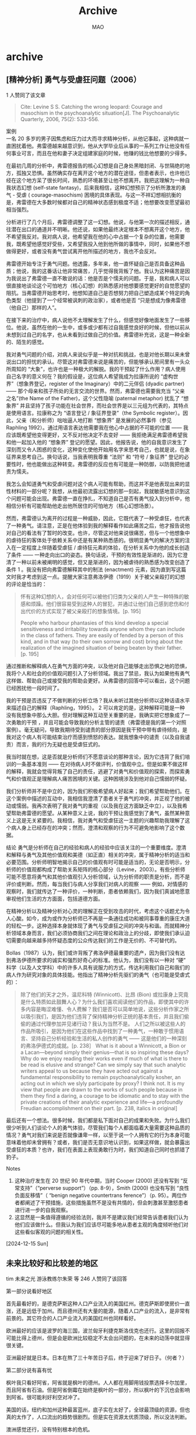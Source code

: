#+TITLE:Archive
#+author:MAO
#+startup: overview noindent
#+options: toc:4
#+tags: archive

#+html_link_home: index.html

* archive
:PROPERTIES:
:CUSTOM_ID: archive
:END:

** [精神分析] 勇气与受虐狂问题（2006）
1 人赞同了该文章

#+begin_quote
Cite: Levine S S. Catching the wrong leopard: Courage and masochism in the psychoanalytic situation[J]. The Psychoanalytic Quarterly, 2006, 75(2): 533-556.
#+end_quote

案例 \\
一名 20 多岁的男子因焦虑和压力过大而寻求精神分析，从他记事起，这种病就一直困扰着他。弗雷德越来越意识到，他从大学毕业后从事的一系列工作让他没有任何事业可言，而且在他和妻子决定组建家庭的时候，他赚的钱比他想要的少得多。

在最初几周的分析中，弗雷德报告的核心幻想是自己身处黑暗封闭、与世隔绝的地方，孤独又恐惧。虽然确实存在离开这个地方的潜在途径，但患者表示，也许他已经在这个地方呆了很长时间，熟悉的环境甚至让他不想离开。我把这理解为一种自我状态幻想 (self-state fantasy)，后来我相信，这种幻想预示了分析所激发的勇气 - 受虐 ( courage-masochism) 困境的具体表现。与这一不祥幻想相抗衡的是，弗雷德在大多数时候都对自己的精神状态感到极度不适；他想要改变愿望最初相当强烈。

分析进行了几个月后，弗雷德调整了这一幻想。他说，与他第一次的描述相反，通往潜在出口的通道并不明晰。他还说，如果他最终决定根本不想离开这个地方，他不希望我反对。我对病人说，他希望我在他的心中占据一个复杂的位置，他需要我，既希望他感觉好受些，又希望我投入他到他所做的事情中，同时，如果他不想做得更好，或者没有勇气尝试离开他所描述的地方，我也不会反对。

弗雷德开始专注于勇气问题。他透露，多年来，他一直怀疑自己是否具备这种品质；他说，我的这番话让他非常痛苦，几乎觉得我背叛了他。我认为这种痛苦是因为我说出了弗雷德一直不敢说的话：他是否是个懦夫的问题。于是，我和病人可以很直接地谈论这个可怕地方（核心幻想）的熟悉感对他想要感觉更好的自觉愿望的阻抗。当弗雷德开始思考时，他想知道自己是否想努力把自己塑造成某个特定的角色类型（他提到了一个经常被讽刺的政治家），或者他是否 “只是想成为像弗雷德（他自己）那样的人”。

在接下来的治疗中，病人说他不太理解发生了什么，但感觉好像地面发生了一些移位。他说，虽然在他的一生中，或多或少都有过自我感觉良好的时候，但他以前从未想到过自己的名字，也从未看到过做自己的价值。弗雷德补充说，这是一种全新的、陌生的感觉。

我对勇气问题的介绍，对病人来说似乎是一种对抗和挑战，也是对他长期以来未曾说出口的担忧的承认。尽管这对弗雷德来说是痛苦的，但能够承认房间里有一头众所周知的 “大象”，也许也是一种极大的解脱。我的干预起了什么作用？病人使用自己名字的意义何在？我的假设是，这位病人希望我成为拉康所说的 “虚构世界”（想象界登记，register of the Imaginary）中的二元伴侣 (dyadic partner)—— 那个母亲和孩子所处的无言交流的世界。然而，弗雷德也需要我充当 “父亲之名”(the Name of the Father)，这个父性隐喻 (paternal metaphor) 扰乱了 “想象界” 并且坚持了孩子功能在社会世界，而社会世界是以三元组为代表的，其特点是使用语言。拉康称之为 “语言登记 / 象征界登录”（the Symbolic register）。因此，父亲（和分析师）咄咄逼人地打断 “想象界” 是发展的必然事件（参见 Raphling 1992）。通过用语言表达他需要我在他心中占据的不可能的位置 —— 我应该既希望他变得更好，又不反对他决定不去变好 —— 我拒绝满足弗雷德希望我和他一起加入他的 “想象界” 登记的愿望。因此，他报告说，他的自我意识发生了深刻而又令人困惑的变化，这种变化使他开始用名字来思考自己，也就是说，在象征界来思考自己。换句话说，当我表明我尊重 “法则” 和 “符号 / 象征界” 登记的必要性时，他也能做出这种转变。弗雷德的反应也有可能是一种防御，以防我把他谴责为懦夫。

我怎么会知道勇气和受虐问题对这个病人可能有帮助，而这并不是他表现出来的显性材料的一部分呢？我想，从他最初流露出幻想的那一刻起，我就敏感地意识到这个问题可能会出现。弗雷德一直在挣扎，不知道自己是否有勇气投入到分析中，他相信分析有可能帮助他走出他所居住的可怕地方（核心幻想场景）。

然而，弗雷德认为离开的过程是一种威胁，因此，它既代表了一种受虐狂，也代表了一种勇气。请注意，正是在他体验到我的解释看作如此痛苦之后，他才报告说他对自己的看法有了暂时的改变。也许，尽管这对他来说很痛苦，但与一个他想象中的虐待狂的客体处于依赖关系中还是有某种熟悉感的。很明显勇气的解决方案的注入在一定程度上伴随着受虐狂 / 虐待狂元素的体验，在分析关系中为他的成长创造了条件 —— 一种走向出口的姿态。换句话说，干预的有效性是渐进的，因为它澄清了一种以前未被阐明的感觉，但又是渐进的，因为被虐待的熟悉感为改变创造了条件
1
。我没有把向弗雷德解释其中的制法 (enactment) 元素，因为直到写这篇文时我才考虑到这一点。提醒大家注意弗洛伊德（1919）关于被父亲殴打的幻想的评论是恰当的：

#+begin_quote
怀有这种幻想的人，会对任何可以被他们归类为父亲的人产生一种特殊的敏感和烦躁。他们很容易受到这种人的冒犯，并通过让他们自己感到悲伤和付出代价的方式实现了被父亲殴打的想象情境。[p. 195]

People who harbour phantasies of this kind develop a special sensitiveness and irritability towards anyone whom they can include in the class of fathers. They are easily of fended by a person of this kind, and in that way (to their own sorrow and cost) bring about the realization of the imagined situation of being beaten by their father. [p. 195]
#+end_quote

通过推断和解释病人在勇气方面的冲突，以及他对自己能够走出恐惧之地的恐惧，我将个人和社会的价值观问题引入了分析领域。我出了禁忌，我认为如果他有勇气这样做、帮助自己或接受我的帮助会更好。从弗雷德的回答中可以看出，这个问题已经困扰他一段时间了。

我的干预是否违反了不做判断的分析立场？我从未听过其他分析师以这种话语水平来描述自己的解释（Raphling，1995）。
2
 可以肯定的是，这种解释可能是一种没有我想象中那么大胆。但对理解这种互动至关重要的是，我确实把它想象成了一次勇敢的干预 ，并且可能会导致我的分析主管的谴责（弗雷德是我的第一个对照案例）。毫无疑问，导致我期待受到谴责的部分原因是我干预中带有虐待倾向，是我对这个病人有可能结束治疗而感到愤怒的表达。就我想象中的谴责（以及自我谴责）而言，我的行为无疑也是受虐狂式的。

我当时就在想，这是否就是分析师们不愿意谈论的那种言论，因为它违背了我们培训的一条基本准则 —— 在对待病人时不做评判，价值观中立。但是如果不做这样的解释，我就会觉得背叛了自己的责任，逃避了对勇气和价值观的探索，而探索勇气和价值观正是理解病人痛苦困境的关键。这种困境涉及到他对自己懦弱的怀疑。

我们分析师并不是中立的，因为我们积极希望病人好起来；我们希望帮助他们。在这个案例中描述的互动中，我相信我澄清了患者关于勇气的冲突，并正视了他的被动或懦弱。我再次表明了我对勇气的重视（以及我在这方面缺乏中立），以及我希望帮助弗雷德的愿望。从某种意义上说，我的干预让我感觉到了勇气，虽然某种意义上这是无关紧要的。我相信，我对勇气和受虐狂这一主题的兴趣帮助我理解了这个病人身上已经存在的冲突；然而，澄清和观察的行为不可避免地影响了这个数据。

结论
勇气是分析师在自己的经验和病人的经验中应该关注的一个重要维度。澄清和解释与勇气及其他价值观和美德（如正直）相关的冲突，属于精神分析的适当和必要范围。分析师明智地揭示自己的价值观有时可能是适当的，无论是否明示，分析师的价值观都构成了帮助关系矩阵的核心部分（Levine，2003）。有些分析师可能不愿意将勇气和其他价值观引入分析领域，认为分析师的职责是分析，而不是评价或判断。然而，每当我们与病人分享我们对病人的观察 —— 例如，对情感的观察时，我们就传达了一种评价，一种判断，患者依赖我们，因为我们真诚地愿意审视他们生活的方方面面，包括道德方面。

在精神分析以及精神分析对心灵的理解正在受到攻击的时代，考虑这个话题尤为令人心酸。如今，成为或作为分析师已不再是一条通往成功和被同事尊重的康庄大道的轻松一步。这种选择本身就体现了勇气与受虐狂之间的冲突与和谐。而就精神分析领域本身而言，我们必须协商我们之间在理论和政治上的分歧，即使我们承认迫切需要向越来越多持怀疑态度的公众传达我们的工作是无价的、不可替代的。

Bollas（1987）认为，我们或许背叛了弗洛伊德最重要的遗产，因为我们没有达到弗洛伊德所要求的诚实和强烈好奇心的标准。他认为，我们没有以一种对 “硬” 科学（以及人文学科）中的许多人具有说服力的方式，传达利用我们自己和我们的病人作为研究对象的具体技能。他指出了精神分析先驱们的勇气（也可能是受虐式的）：

#+begin_quote
除了他们的天才之外，温尼科特 (Winnicott)、比昂 (Bion) 或拉康身上究竟是什么特质如此鼓舞人心？为什么我们喜欢阅读他们的作品，即使其中的许多内容是晦涩难懂、令人费解？我们是否可以简单地说，这些分析作家之所以吸引我们，是因为他们违背了保持精神分析正统的基本责任，并且我们偷偷的通过代理参加并见诸行动？我认为当然不是。
人们之所以被这些人的作品所吸引，是因为他们在这些作品中找到了一种勇气，一种敢于惯用语言、坚持自己分析经验和生活的私人创作的勇气 —— 这是他们的一种深刻的弗洛伊德式的成就。[p. 238］
What is it about a Winnicott, a Bion or a Lacan—beyond simply their genius—that is so inspiring these days? Why do we enjoy reading their works even if much of what is there to be read is elusive and strange? Can we simply say that such analytic writers appeal to us because they have acted out against a fundamental responsibility to remain psychoanalytically kosher, an acting out in which we slyly participate by proxy? I think not. It is my view that people are drawn to the works of such people because in them they find a daring, a courage to be idiomatic and to stay with the private creations of their analytic experience and life—a profoundly Freudian accomplishment on their part. [p. 238, italics in original]
#+end_quote
最后还有一个想法。很多时候，我们都是私下面对自己的成果和失败。为什么我们很少听到人们谈论个人的勇气体验，尽管我们每个人都面临着大量需要这种品质的情况？勇气对我们来说是否就像谦卑一样，以至于说一个人拥有它的行为本身可能意味着他却未曾拥有？或者，我们是否无意识地认识到，如果这样做，就会暴露出受虐狂的本质？也许，我们在表面上表现勇敢行为时，我们知道自己同时也抓错了豹子。

Notes
1. 这种治疗发生在 20 世纪 90 年代中期，当时 Cooper (2000) 还没有写到 “反常支持”（“perverse support”）（pp. 8-9），Smith (2000) 也没有写到 “良性负面反移情”（ “benign negative countertrans ference”）（p. 95）。两位作者都阐述了干预措施，这些措施虽然不是没有共情的，但会刺激甚至激怒患者进行进一步的自我观察。
2. 这显然是一条值得遵循的经验法则，我并不是建议我们经常告诉患者我们认为他们应该做什么。但我认为我们应该尽可能多地从患者主观的角度倾听他们对这些看似客观的问题的相关性。

[2024-12-15 Sun]

** 未来比较好和比较差的地区

tim 未来之光
游泳教练尔朱荣 等 246 人赞同了该回答

第一部分说看好地区

首先最看好的，是德克萨斯这种人口产业流入的美国红州。德克萨斯即使房价一直涨，还是远低于加州。而且德州还有大量的能源，随着人口产业的流入，是非常有前景的。其它符合的人口产业流入的美国红州也同样看好。

欧洲最好的应该是波罗的海三国，波兰匈牙利捷克斯洛伐克也还行。这里的回报不可能比得上德州，但是会是欧洲比较稳定不太会出问题的，在未来的动荡中就显得很关键。

亚洲最好就是日本。日本在熬了三十年苦日子后，终于迎来了好日子。（何者？）

第二部分说有喜有忧

枫叶我只看好阿省，阿省就是枫叶的德州。人人都在用脚用钱投票选择卡尔加里，而且阿省有石油。但是阿省倒霉在始终是枫叶的一部分，所以枫叶的下沉也会影响到阿省。很可能利好利空对冲了。

美国的话，纽约和加州这种最富蓝州，底子实在太好了，全球最顶级的资源，但也真的太作了，人口流出的趋势很剧烈。但是实在资源太优质顶级，所以没法判断。

澳洲感觉还行，没有特别根本的危机。

泰国和马来西亚说一下。因为俄罗斯很多人跑过去，其实在特殊时间点，会有不少人考虑泰国马来西亚。一方面是因为门槛低，另一方面生活成本低品质高，花钱不心疼。但是这两个地方的缺点我必须提醒，即使到今天很难说泰国马来西亚是真正的文明社会。或者我更愿意称为丰水期顺风局的文明社会。说白了就是社会模式统治阶级和金融体系都很难信任。全球都赚钱的时候，去东南亚花点小钱无所谓，但是身家性命不要捆绑，因为这里真的不是英国美国日本法国，真的不是文明社会。想想泰女对白男是如何翻脸不认人的。泰国马来西亚的上层建筑本质也是一样的思维逻辑。

说白了，土耳其阿根廷并不比这两个地方更穷，而这两国的货币都成了笑话，我不觉得泰国马来西亚的情况会现住表现更好。

第三部分说基本看空

枫叶整体，我是看空加元和多伦多温哥华房产的。今年加元和房价的走势也证明了这一点，单单是早点换成美金都可以避免贬值的风险，毕竟存了银行的利息发现最后不够对美元汇率亏的。

英国，我感觉比加拿大的情况还糟糕。英语国家我觉得就英国比加拿大的处境更差了。除伦敦以外英国几乎是什么产业都没有，但伦敦离不开全球化。

德国看空，绝对看空。能源靠俄罗斯，市场靠中国，地位靠欧盟。现在这个时代凭什么德国能过好日子。宝马车的销量都跌到什么水平了。

韩国看空，首先大是大非分不清，其次人口房价问题大，最后还有北边的邻居带来的风险。

越南看空，到今天依然产业相当落后，缺少有国际竞争力的企业，科研极端落后，人口已经涨不动了，甚至这么穷的时候都房价泡沫很重了。即使美国再青睐越南，我也实在看不到什么希望。不过如果不考虑资本和回报，越南社会可能还不错，越南人的性格是像广东人的，相处起来很舒服，也适合做生意。所以小康生活问题不大。

不过枫叶英国的看空，和德国的看空，和韩国越南的看空，是三个不同的概念。枫叶英国有机会未来重新好起来，甚至德国也有机会，但是越南韩国几乎不可能了。

-----

补充：

这一篇太多人在问了，我要写一些补充内容，不然我担心会让人混淆。

首先，看好的地区，不代表就一定适合人迁移过去。比如很多人提到美国红州和波罗的海，这些地方是比较种族主义和排外的。而且波罗的海三国经济和西欧有根本上的差距，这个看好主要是因为时代在变化，而这个动荡期这些地方相对更稳定。

同样的，看空不代表人就不适合过去，比如我看空枫叶，但我人还是在枫叶。因为我只是不看好加元和房产，不代表我认为加拿大长期来看没希望。长期来看枫叶英国都是可以恢复的，德国也可以。只是提醒如果所有资产全部捆绑上，可能会有阵痛。

关于越南，我认可评论区的看法，我确实对越南的评价太偏激了。考虑到目前越南经济水平还这么低，上升空间还是存在的。所以短期是不错的，不过我认为越南上限是不高的，所以目前还可以，但不要真的觉得越南可以复制韩国的奇迹，概率太低了。

这篇并不是绝对意义上的迁移指南。比如把资产和波兰波罗的海三国捆绑是不建议的，无论英国加拿大再走下坡路还是老牌资本主义。有些事情还是需要回归传统和常识。


[2024-12-14 Sat]

** 不鸡娃的后果是什么？

210 人赞同了该回答
真的，看完回答，触目惊心，我当初的观点全部应验：

**中国普通人的家庭教育理念正在严重退步**

1. 家庭幸福和家庭教育成功的根本正在受到前所未有的舆论威胁：说实话，我觉现在得最抽象的事情就是为什么根本没人重视父母恩爱对家庭幸福和家庭教育的影响：我之前就说过，我认为一对天天亲嘴的恩爱父母比报十个补习班鸡娃管用 100 倍，遗憾的是我照样收获了嘲笑。并且上述这些不是我自己说的，而是 100 年前罗素的 “婚姻革命” 一书中就已经提到过。遗憾的是直到现在，意识到了这一点的父母，尤其是中产父母不多，而且随着舆论大环境对爱情一天比一天藐视的可怕倾向，我怀疑意识到这一点的人还在越来越少。

2. 底线意识正在无下限的被打破：我说句难听点的，虽然以前国内知名的教育专家多少存在各种问题，比如对国外的滤镜。但是至少他们理论的流行给了无数人在家庭教育方面的底线意识，比如不能打骂孩子这种底线意识。现在你去看看知乎上各种打骂孩子的问题，你看看有多少支持 “在适当的时候” 打孩子的，还有一些披理解父母的马甲行为打孩子辩护的潜台词这类的回答简直泛滥成灾。而且我还发现，这类人几乎都是年轻人和年轻父母，这说明了一个可怕的倾向，就是相比过去 10 年，现在中国年轻父母的家庭教育能力，意识，素质在下降。他们问题包括一，拒绝用常识思考问题，他们甚至不能简单的推导：你不打孩子也许不会变好，但你打孩子只会让他变得越来越糟。因为打是暴力，是虐待，他不可能让一个人变好，明白吗？可惜这些人不明白。同理还有管玩手机和自控力，我真的无法理解这些人难道不明白自控力不是靠管出来的吗？你越管，他越依赖管，但你不能管他一辈子懂吗？你越限制，他反而越向往，还不如不管，引导他就好，如果他沉迷，相信我问题可以出在任何地方，但绝无可能是手机。他们明白吗？不他们不明白，他们甚至认为这么想的人不管教孩子。老实说知乎上一些中年人知友在这方面的表现远比他们强。所有这些说明了什么呢？说明这些为适当打孩子辩护的人，他们缺乏作为父母的心理素质，连用常识思维思考某些问题的能力都不足，很多时候，他们的想法并不是真的为了孩子考虑，而只是图自己好教育。

我敢说现在许多中产父母的水平连被他们骂的孙云晓，尹建莉，杨红樱那一拨人都不如，当你们长篇大论批斗孙云晓夏令营那篇文章时，且不说到底多少人真的完整看完了原文，也不说那篇文章到底立意是什么，就算如此，有谁还记得他说的那句 “赢在起跑线上这句话等于输在起跑线上”，有谁还记得他说的 “孩子过早入学是害不是爱”，更有谁还记得他的 “藏在书包里的玫瑰” 一书给当时还处在黑暗蛮荒时代的中国性教育点燃了一束照亮前进火把？那些现在骂他的人，难道你们的一生到现在为止都不知道一个人犯了错不等于他之前所有的成就和所有的观点都是错的吗？就像李铁尽管他因贪腐入狱了，但你不能否认因为他的正确战术，国足打平了沙特，澳大利亚，战胜了越南和叙利亚。

十几年前，杨红樱在的作品里自豪的喊出 “捍卫童年”，现在呢？多少中产父母觉得这不是一句笑话？十几年前，孙云晓无比正确的指出了赢在起跑线上的危险，现在呢？主旋律维和电影竟公然放出维和女兵观看题名 “赢在起跑线” 的焦虑鸡娃书籍镜头，连装都不装了。十几年前，尹建莉无比清晰的指明了什么是爱和溺爱，无比犀利的正确指出了溺爱不是爱，是控制。现在呢？大量知乎 er 竟公然认同 “父母的爱不是天经地义” 这种恶臭到极点的言论！而尹建莉，留下的只因为一句不当言论招来的骂名。就像可怜的国足队长吴曦，拼命三郎，为了国家队拼的的断了鼻梁断了腿，就因为一个躲球海参就被骂成海参臭脚。

（真的，在我看来，尹建莉的教育思想水平是我见过的国内所有教育专家中水平最高的，基本上没有之一，可惜那时甚至现在的很多人都没有认识到她的教育哲学在国内的大环境下有多么的珍贵。说实话我甚至理解她为什么现在脾气越来越差，因为就像我开头说的，中国普通人的家庭教育理念真的在大踏步的退步，连一些基本的素质和思维，比如辨别什么是爱和溺爱都不会。连一些基本的底线意识，比如不能打孩子都丢了。这种可以说是倒退的环境下，哪个有识之士不会感到悲哀乃至愤怒？）

真的我觉得下面这套制度真的早该实施了，因为不实施，我看不见中国普通人家庭教育水平有提高的希望：

#+begin_quote
最近在想着，对待家庭教育能不能搞一个类似交通违规计分的体系。具体就是在基层社区派相关专员，发现不当的养育方式就直接像足球裁判一样亮牌警告并同时计分，具体分为蓝牌，黄牌，橙牌，红牌四种类型，分别记 1，2，3，6 分。如果直接被赏了红牌，或者累计积分过了 6 分将直接把孩子带到儿童保护机构，最少 7 天，如果第二次或以上达到 6 分，则可以以配套设立的 “不当养育罪” 起诉不合格父母，最高拘役 1 年，并且在出狱后至少 365 天最多永久禁止和子女接触。同时还有特别的 “黑牌”，如果红牌行为特别严重，已经触犯到刑法，则直接黑牌带走直接以 “不当养育罪” 起诉，并且如果定罪，永久丧失监护权，即使没有被以 “不当养育罪” 定罪，也在出狱后至少 365 天禁止和和子女接触。
#+end_quote

注：

以后大家如果再看见那些说什么美国是快乐教育的：1. 请自动将他标注为营销号复读机。2. 把这张图展示出来：

这是 PISA 2018 测试时，附带的学生周学习时长和 PISA 阅读成绩的点图，请大家看好美国在哪里。

[2024-12-14 Sat]

** 加密货币小白指南（2024 版）
:PROPERTIES:
:ID:       5101c40b-eaf8-4ca6-9923-afb6c51fd0fb
:END:
《加密货币小白指南（2024 版）》

作者：Eugene Ng Ah Sio
@0xENAS
2024 年 11 月 18 日

早安！随着 BTC 近期创下历史新高，一些人可能第一次踏入加密货币的世界。经过多年在这个领域摸爬滚打，经历了无数的心理折磨，我想把自己（痛苦）积累的经验教训分享出来，希望你在学习交易技巧的过程中能比我少走弯路。同时，我也会分享一些适合小额资金账户（四位或五位数资金）的方法。

黄金法则
1. 如果能很好地保护本金，利润终将随之而来。
2. 不需要杠杆也能成功。
3. 提前决定你打算投入加密货币的资金量，绝对不要在牛市后期追加资金。

1. 减少下行风险是成功的关键

加密货币市场充满了“一夜暴富”的幻想，很多人梦想通过 100 倍杠杆赚大钱。但这种心态往往导致永久性的资本损失。由于幸存者偏差，我们只看到了成功案例，而忽略了背后大量失败的交易。

在分析交易机会时，我经常问自己：“这笔交易我最多能承受多少损失？” 明确这个答案后，我会倒推去确定适合的仓位大小。在绝大多数情况下，我愿意承担的最大损失是决定交易规模的最重要因素。以下是我的风险容忍基准：
・ 低信心交易：最大损失 = 1%
・ 普通信心交易：最大损失 = 2%
・ 高信心交易：最大损失 = 5%
・ 极高信心交易：最大损失 = 10%

2. 杠杆是市场参与者的头号杀手

这一点与黄金法则 1 息息相关。过高的杠杆（>5 倍）完全没有必要，因为我们应该专注于减少下行波动。杠杆会放大涨跌波动，最终可能导致灾难。

很多人使用杠杆的原因是想通过现有资本赚取更多，但这是一种错误的心态。我们应该优先执行风险回报明确的交易，例如在 4 小时支撑位回踩或历史支撑位附近做多。这些交易的失效点明确且接近入场点，即使判断错误，损失也很小。

3. 只进资金，不再追加

你应该只在决定正式投身加密货币投资或投机时充值资金。尽管有少数例外，但大多数情况下，遵守这条规则可以避免第二大致命错误：在价格上涨时加倍押注。

牛市中，人们通常一开始投入较少（1%-5% 的净资产），因为他们没有交易胜率记录，也未经历随后的贪婪与狂热。一旦经历几次成功交易，信心增加，交易规模扩大，原本 3% 的加密货币仓位可能变成 30%。当泡沫破裂时，这种仓位往往会导致毁灭性的损失。

如果你的资金量减少到需要追加资金的地步，那么可能说明你根本不该进行投机。

从今天开始（2024 年第四季度）

如果你刚开始接触加密货币，或想认真学习这门游戏，我建议以下市场参与方式：

两种主要交易领域：
1. 中心化交易所（CEX）交易
2. 链上交易（On-Chain Trading）

这两种领域需要完全不同的方法才能成功。你不需要在两者中都精通，但至少需要在其中一个领域掌握技能。

CEX 交易

CEX 交易主要是为了小额百分比收益的短线交易，目标是通过严格的止损来减少损失。例如，一个简单的高风险回报交易可能如下：
・ 入场价：$1.00
・ 目标价：$1.25
・ 失效点：$0.95
・ 风险回报比：$0.25 / $0.05 = 5.0

这些参数的设定因人而异，但一般原则是要有明确的止损以保护下行。CEX 交易并非追求全垒打，而是通过不断复利的小幅成功交易实现 3-10 倍的账户增长，无需杠杆。

链上交易（On-Chain Trading）

链上交易则是为了获得多倍收益的早期投资，目标是通过低估值来减少损失。例如，一个好的链上风险回报交易可能如下：
・ 入场估值：200 万美元完全稀释估值（FDV）
・ 目标估值：2000 万美元 FDV
・ 失效点：归零
・ 风险回报比：10.0

链上早期投资的特点是没有明确的止损点，而是通过小额仓位控制风险。对于较大的账户，一种常见方法是买入总供应量的 1%。例如，在 200 万美元 FDV 的项目中，1% 的供应量需要 2 万美元。这种方法可以合理控制风险，同时有机会抓住下一个被大交易所（T1）上市的 “垃圾币”。这是我见过的最常见的 7 位数收益方法（买入 1% 供应量 @500 万美元 FDV，涨至 5 亿美元 FDV 并退出，获得 500 万美元收益）。

结语

你的选择取决于你的投资风格。对于小账户，我建议优先尝试链上交易，随着账户规模扩大，再逐步融入 CEX 交易。链上交易在账户资金达到 7 位数以上时会变成较小的一部分。

尽管你已不算 “最早一批参与者”，但我认为现在是自 2021 年初以来最容易盈利的时间。虽然你将面对更有经验的老手，但你有一个关键优势：自由的心态，不受过去包袱的影响。利用这一点，你可能在新一轮周期中跑赢那些老牌玩家。

Bok Bok,
Pigeon

[2024-12-13 Fri]

** 做高频，找一些小的市场，小的标的，测一些小 alpha 的因子做。
:PROPERTIES:
:ID:       a7819a1a-69b5-4142-bd30-d2a0f9b78fe5
:END:

这类策略一般几十万到几百万的策略容量，几千块钱就能启动，个人做很容易在初期做到一周翻倍，虽然天花板很低，几个月后你就到瓶颈了，但是月入几十万也够普通人生活了。

当然根据我之前很多回答里一帮家伙的评论，似乎不能吃复利就是辣鸡，稳定一个月几十万收益不是人，但是这些家伙可能打工一年都没几十万。

多去找找新兴市场，找一些新的标的，记住一句话，与其和精英卷谁牌打得好，不如去麻将馆找个菜 B 虐菜。

[2024-12-11 Wed]

** 犹太人到底怎么得罪中国老百姓了？
momo 等 373 人赞同了该回答
吹毛求疵而已。

咱就说一个简单的，阿三和我们在边境上冲突持续四年之久，各种摩擦不断，对峙，肢体冲突，流血。

都干起来了，按理说，这就是得罪中国老百姓了吧。

这难道不算得罪中国老百姓？非得杀到你家里才算得罪么？

有人在乎么？有人恨印度么？

问你，是恨印度多些，还是恨犹太人多些。

会有一堆人说恨犹太人大于恨印度人，理由呢？从历史上一页一页寻找，从各种犄角旮旯找犹太人的错处，吹毛求疵，找各种借口。

却对真正和我们发生冲突的阿三，视而不见，假装不知道，情绪很稳定。

这就很奇怪。

[2024-12-11 Wed]

** 施虐 / 受虐（sadism/masochism）

英：sadism /masochism ；法：sadisme /masochisme

“施虐狂” 与 “受虐狂” 是由克拉夫特 - 埃宾 (KrafTt-Ebing) 在 1893 年参照萨德侯爵（Marquis de Sade）与萨赫・冯・马索克男爵（Baron Sacher von Masoch ）而创造的术语 [1]。

克拉夫特 - 埃宾在一种非常特定的意义上使用这些术语，以指涉一组性倒错（PERVERSION），性满足在其中取决于给他人施加痛苦（施虐狂）或者是让自己体验痛苦（受虐狂）。弗洛伊德在其《性欲三论》一书中使用这些术语的时候，他与克拉夫特 - 埃宾表达的意义是一样的 (Freud, 1905d)。遵循克拉夫特 - 埃宾的观点，弗洛伊德建立了施虐狂与受虐狂之间的某种内在联系，并且指出它们都只是一种单一性倒错的主动性面向与被动性面向。

拉康也认为，施虐狂与受虐狂是密切相关的，两者皆联系于祈灵冲动（拉康也将其称作 “施虐一受虐冲动”[sado-masochistic drive] ；S11, 183）。受虐者与施虐者皆把自己定位为祈灵冲动的对象，即定位在声音的位置上。然而，虽然弗洛伊德声称施虐狂是原发性的，但是拉康则指出受虐狂是原发性的，而且施虐狂是从受虐狂中衍生出来的：“施虐狂只不过是对于受虐狂的拒认。”(S11, 186 )

因而，受虐者更偏爱在他自己的身体上来体验存在 (existence) 的痛苦，而施虐者则拒绝此种痛苦并迫使大他者去承受它 (Ec, 778 )。受虐狂在各种性倒错中间占据着一个特殊的位置，正如祈灵冲动在各种部分冲动中间占据着一个特权化的位置一样，它是旨在超越快乐原则的 “极限体验”(limit-experience)[2]。

注释
[1] 然而，“施虐狂” 一词有着更长的历史，早在 1834 年（即萨德侯爵逝世 20 年后），该词便以 “萨德主义” 的形式被首度收录于法文辞典。
[2] 尽管受虐联系着身体上或精神上的痛苦体验，然而在受虐与享乐之间还存在一点儿重要的差异：就受虐而言，痛苦是获得快乐的手段，快乐即蕴含在痛苦本身之中，所以很难把两者区分开来；但就享乐而言，痛苦与快乐是截然分离的，想要获得快乐就必须付出痛苦的代价，因而享乐是一桩交易。

[2024-12-10 Tue]

** 韩国这么敢拍揭露各种黑暗事实的电影，这对韩国本身社会是否有改善？
托卡马克之冠

Deep Van、郑天玑 等 7041 人赞同了该回答

《首尔之春》在韩国的观影人次为 1100 万人，韩国总人口为 5171 万人，这意味着几乎每五个韩国人就有一个人看过《首尔之春》。

这还只计算了进电影院买票看片的人，如果把下载盗版电影，在线观看，购买影碟或者对剧情道听途说的人也算进去，这部电影可以说已经成为全韩国社会意识的一部分。

尹卡卡发起特别虫豸行动当晚，封锁国会的韩国 707 特种部队士兵和市民发生拉扯，当时就有市民在现场高呼 “你们难道要让张将军（张泰玩）和郑将军（郑炳宙）孤身作战吗？” 士兵队伍出现了明显的动摇。

如果说这种影响还只是间接的，那么再举几个直接生效的例子。

1996 年电影《哦！梦之国》，该片在当年受到检审，制片方不服，提起诉讼，当年 10 月，韩国宪法法院裁定对该电影的检审 *违宪* ，从此终结了韩国电影的审查制度，韩国影视行业就此开始腾飞。

2012 年电影《26 年》，因矛头直指全斗焕本人导致题材极其敏感，无人敢于投资，后来歌手李承焕以个人身份出资投拍该电影，引发韩国社会群起效仿，最终投资人数多达数万人，成为韩国历史上首部众筹电影。该片真实的描绘了全斗焕下野之后的奢侈生活，该片上映后在韩国社会引发轰动，随后国会因此推动出台《全斗焕追征法》，追缴其未缴纳的罚款 1672 亿韩元。

2013 年电影《素媛》，该片取材自赵斗淳事件，该片引发的广泛关注对韩国政府施加了巨大压力，使韩国政府承诺加重对赵斗淳本人的判罚，韩国的有期徒刑上限自此从 15 年延长至 30 年，并废除了性犯罪的公诉时效，将佩戴电子脚镣的时间也延长至 30 年，同时韩国还出台了《特定暴力犯罪处罚特例法》，允许公开严重性犯罪重犯的照片，出台了《性犯罪者性冲动药物治疗法》，使韩国成为亚洲首个对严重强奸犯实行化学阉割的国家。
# 那么夸张

2013 年电影《辩护人》，该片取材于釜林事件，主人公以卢武铉为原型，讲述了卢武铉从一个帮大企业避税的财务律师，一步步成长为民权斗士的过程，该片直接引发了对釜林事件中屈打成招的受害者的重审和平反，电影中的主人公最初是为了钱才帮受害人辩护，真实历史中的卢武铉是看到了受害者受到的拷打伤痕，义愤填膺之下主动免费提供的辩护。

2014 年电影《国际市场》，该片讲述了朝鲜战争期间，韩国一家人在战争中颠沛流离，战后艰难求生的故事，该片引起韩国政府在联合国的协助下发起大规模的 “寻找战争期间离散家属” 运动，该运动旨在从全世界寻回在二战、朝鲜战争、越南战争等战事中离散到全世界的朝鲜人和韩国人，在 2019 年，该运动成为联合国教科文组织世界记忆遗产。

2015 年电影《暗杀》，该片在史学界较有地位，因为该片深入探究了日据时期流亡上海的韩国临时政府，特别是深入探究了当时流亡中国的朝鲜抗日独立武装力量 “义烈团”，掀起了中韩两国相关史学界对当时朝鲜各路民间武装力量和抗日团体的研究热潮。

义烈团这个名字很多人可能感到陌生，所以补充一下，义烈团中的部分成员是后来朝鲜义勇军的前身，朝鲜义勇军就是后来的延安派。

说拍电影对现实没有用的人，本质上是信息储备不足，认知水平低下，且身处茧房而不自知，实际上电影作为一种大众传媒，对社会意识的塑造作用是非常明显的，从戈培尔、里芬斯塔尔，到邦达尔丘克、理奥兹诺娃，从黑泽明、今井正、宫崎骏，到卓别林、哈罗德・巴奎特，从戈达尔、斯特劳布、于耶，到安东尼奥尼。这些人都对电影的现实作用具有极其深刻的理解，他们一次又一次的证明，拍电影不仅有用，而且极其有用。

顺便一提，二代光明星上位的一个关键因素就是他会拍电影，他拍了一大堆电影拍一代恒星和他那些的老兄弟的马屁，这才斗倒了一代恒星的第二任老婆金圣爱成功上位。

说拍电影没用的人，你先问问光明星同意不同意。
[2024-12-10 Tue]

** 哈洛的实验

- 代母实验：将出生猴子和两个玩偶放在一起，一个用布造，提供温暖但不提供食物；另一个用铁丝造，冰冷生硬但却有一个装满牛奶的奶瓶。小猴子倾向与 “布妈妈” 相处，即使将食物放在 “铁丝妈妈” 怀里，小猴子吃过食物之后，仍会跑到布妈妈身上；受到惊吓时，小猴子也会跑到布妈妈身上。

- 剥夺母爱：在缺少玩伴或母亲之下成长的猴子，较易恐惧，或较易攻击别的猴子或人类。

- 社交孤立：将初生的猴子孤独地在隔绝的笼里生活六个月后，这些猴子严重将缺乏社交能力。若将在正常社交环境下长大的猴子，孤立六个月，回到正常的生活情境之后，他们只能够复原部分的社交能力。

- 绝望之井：把猴子头朝下在黑屋子吊了两年。猴子后来出现了严重的、持久的、抑郁性的精神病理学行为。

- 铁娘子（IronMaiden）实验：铁娘子是哈洛设计的一种特殊的代母，她会向初生的猴子发射钝头的铁钉，并且向它们突然吹出冷气，把猴子吹得只能紧贴笼子的栏杆，并且不停尖叫。

- 面具实验：哈洛猜测脸是爱的另外一个变数。哈洛把初生的猴子与一个脸部没有任何特征的绒布代母关在一起。猴子爱上了无脸代母。但当逼真的猴面具安装在绒布代母脸上后，猴子变得害怕绒布代母。

- 恐怖隧道：哈洛做了一个平常体温是 37℃ 但可以急速的降至 2℃ 的绒布代母，使初生的猴子因为代母体温的突然冰寒而严重精神错乱。

[2024-12-09 Mon]

** 研究法国哲学要不要先用原语言阅读得到第一印象？
cinder 等 31 人赞同了该回答

我称这样两种纠结，以及类似的其他纠结，为原著的处女情结

第一种是关于用哪种语言阅读的

有这种处女情结的人会先给出一个界限分明的划分 (D)

一边是用原著的语言阅读，比如盒马和柏拉图就得用古希腊语，黑格尔与海德格尔就得用德语，梅洛庞蒂就得用法语

另一边是用原著以外的语言阅读，比如读 Guyer and Wood 翻译的康德，读 Miller 翻译的黑格尔，读 Lattimore 翻译的盒马

接着，他们会认为一个作品在被初次阅读时使用的语言是极端重要的
比如我如果初次阅读盒马我读的就是 Lattimore 而不是古希腊语原版

那我关于盒马阅读的处女膜就破了，永远烙下了 Lattimore 的印记

无论我将来怎么学习古希腊语，无论我再花多少个十年去研究古希腊语，

我都无法像我第一次阅读盒马时那样，拥有某种初次打开盒马的神秘特权

我永远知道我第一次阅读盒马时我使用的是 Lattimore 的翻译本，他对我阅读盒马的影响是如此之大，以至于将来所有的阅读，即使是古希腊语的阅读都将被他的翻译所迷惑

每当我打开盒马，Lattimore 是那个破开处女膜的人这件事都萦绕在我的脑海中，仿佛是个印记一般，影响着我后续所有的阅读与理解

这种纠结与担忧和有处女情结的人高度相似。这也是为什么我将这个也称为处女情结
此时我们考虑上面做出的区分 (D) ，不难发现，对于有处女情结的人来说，其实只有两种初次打开原文的途径：

要么是使用原著的语言打开；要么是使用原著以外的语言打开

那为了避免关于某个作品的处女膜被原著之外的语言破掉，有这种纠结的人会选择搁置与封存

不读了 —— 直到我熟练掌握古希腊语，法语，德语，拉丁语为止

但其实这种处女情结很难经得住思考
首先，不难发现这种处女情结也分程度

毕竟每种语言都不是铁板一块，17 世纪的德语和 21 世纪的德语并不完全相同

即使是 20 世纪的法语也难说和如今的法语是一摸一样的

那么为了彻底地使用作者的语言打开原著，我们不得不彻底地回到那个年代的语言之中

但是仅仅限制于年代也不行，我们还要更加考虑地理，作者的文化圈子，作者接受过的教育等多重影响

我们暂且将那个无所不包，全部都考虑进去的限制因素们称为作者语言的 context

而对于有语言处女情结的人来说，他们要做的自然就是要回到那个 context 之中

可是理性的思考让我们在这里发现了第一个问题：

作者语言的 context 中的每一部作品，每一句对话，我都不会，那我的理解该从何处开始呢？

我们即使先暂时将 context 别这么缩紧，将时间线拉的很长，将圈子扩的很大

那么 Kant, Herder, Jacobi, Goethe 大致可以说是一个 context 之中的

可是他们每个人都说着，写着，聊着我看不懂的德语 ——

他们是一个封闭的 context
而我们稍微再动一下脑子，这样一个事情便显现出来：

任何一个尝试进入这个封闭的 context 的钥匙，必然是一个封闭 context 以外的人所能理解的媒介

无论是通过 20 世纪，19 世纪，18 世纪的德语慢慢进入

还是通过 18 世纪的字典，语法书

还是找一个 18 世纪德语的专家

还是退回起点，去读那个 18 世纪德语的英译本

一端总是那个具有处女情结的，context 之外的人。他希望理解。

另一端总是那个他期望理解的对象们，构成了一个封闭的 context。

而中间就是那个媒介

但是处女情结的人会说任何媒介都玷污了他对于那个封闭的 context 的理解

换句话说，他必然拒斥一切媒介的帮助，而作为结果

他彻底的处女情结导致了他彻底的放弃理解
这便是第一个问题

而解决他的办法也足够简单，我们在见识了第二个问题之后便能知晓

第二个问题则是老生常谈的不可避免的

诠释学循环
我们不妨做做白日梦，假设我们就是 18 世纪的德国人，我们开始阅读康德

但是康德是在一个全新的意义上使用 transcendental（这里我不会德语，就不献丑了，用英文）

我们即使在 A12 就见到了他对于 transcendental 的定义

I call all cognition transcendental that is occupied not so much with objects but rather with our a priori concepts of objects in general.

但是 objects in general 又是什么？他的 cognition 又是什么？Concepts, a priori concepts 又是什么？

我们不得不硬着头皮继续读康德

这些问题等读完全卷 KrV，读完康德全集以后，我们肯定有了相较于第一次读 A12 时不同的把握

或者更彻底的，我们对于康德的德语的每一个词都有了重新的把握

此时重新阅读是不可避免的 —— 即使做白日梦，我们懂 18 世纪的德语

处女情结在这里便变得很尴尬，
一方面，也是最重要的一方面：

那个他希望理解的对象，那个他不希望轻易破处的对象，内部竟然彼此会玷污彼此
这是何等的离谱啊！

先读到的康德会玷污后读到的康德

（因为我们总是先理解康德的一小部分，而这小部分理解会影响我们的后续理解）

而后读到的康德会反过来玷污之前先读到的康德

（也就是之前说的诠释学循环回来了）

毕竟我们人类无法一上来同时阅读康德的全部，而不得不有时间上的先后

我们无法像一张巨大的手，一瞬间把握康德的全部

但即使我们能一瞬间把握全部，似乎诠释学循环仍旧可以发生（这里我暂时没想好怎么论证）

另一方面破处的理解必然是不完美的，不完善的，需要改进的，甚至是不好的理解
即使我们同意第一次阅读有什么有别于其他阅读的神秘之处

但是这种神秘和更好的把握与理解之间是毫无关系的

我第一次炒菜当然是一次独特的经历

但是这经历独特与否与我们能否做出更好的美食也是没有关系的

我们不得不以某种笨拙的方式开始我们的第一次阅读，第一次读完 KrV，第一次读完全集

在这之后才能以更好的姿态开始二周目，三周目，四周目

试图不亲自阅读康德而直接以完美姿态来理解把握康德是离谱的

这是康德文本内部的诠释学循环

如果我们回到上面说的 context 那个事情，

一个更庞大的诠释学循环将会出现
一个 context 中的每一个部分都需要被逐步的理解

18 世纪的历史，18 世纪的文学，康德同时期的其他人，什么 Jacobi...

而我们每增加一些对于 context 中一个局部的理解，那些我们已经理解的东西就需要进一步被重新理解

这时候倒是可以提一嘴上面那个白日梦：我们懂 18 世纪的德语

说他是白日梦是因为，这个假设其实就像不读康德就能以一个完全完美的姿态进入康德一样

不和 18 世纪的文本互动，又如何能够懂 18 世纪的德语？

这里我们大概能给出一个总结
关于语言的处女情结逼迫着阅读者去以一个完美的，能理解一切的，上帝姿态进入一个他希望理解的对象

而 “希望理解的对象” 其实已经意味着他尚未理解

毕竟，如果他已经理解的话，那就不是尚未理解了

可是这种能够完美的理解一切的姿态必然是失败的

一方面，去理解一个处于封闭的 context 之中的尚未理解的对象

我们不得不借助媒介，而任何媒介都能被极端的处女情结称之为玷污

但是如果我们能意识到，被理解的对象自己内部也会彼此之间充当这个中介

比如你先读到的康德，其实是你后读到的康德的中介，而后读到的康德又反过来充当重新理解已经读过的康德的中介

那么除非我们能更加极端的，以一种更离谱的上帝姿态，在一刹那间同时拥抱康德的全部文本，康德所处 context 的全部文本，并在相同的刹那间完成彼此间的诠释学循环无数次

那么这种处女情结必然的会破产

第二种处女情结便是有关一手文献，二手文献的

但是我想，说了这么多，应该已经不用多说了

[2024-12-09 Mon]

** 国外的量化水平会比国内头部量化公司高很多吗？主要高在什么地方？
:PROPERTIES:
:ID:       eaad00d6-a916-46d8-bfa6-f115db21da9b
:END:

真岚
121 人赞同了该回答
论方法论，国外 hedge fund 主要还是线性模型，国内早就号称 deep learning 遍地用了。不过这跟股票市场也有关系，A 股信号信噪比高，decay 慢，可能更适合机器学习。论从业人员素质，国内这几年头部私募的扩张，开出的薪资一点不比外资低，清北复交的顶尖理科生都是优先被国内私募挖走的。当然海外顶级 hedge fund 也都是些斯坦福，MIT 这种名校出身。

要说国外 hedge fund 可能更高的地方，我个人觉得是对风险的敬畏。这跟国内投资环境也有关系，投资人本身可能对 sharpe 对 drawdown 这些的包容度都更高，return 给我往死里堆就行，不 care 这 return 背后到底什么在驱动。这种风气也导致国内现在有些量化私募胆子特别大，甚至一些头部的风控做得也是差强人意。二月份的回撤，谁在裸泳不就一目了然吗

[2024-12-08 Sun]

** 为什么现在那么多小孩得抑郁？

星火燎原
95/170/70（减肥中）0.5，喜年下，瘦，好看的 jio
248 人赞同了该回答
20 世纪 30 年代，美国知名哺育专家约翰・沃森写道：“不要溺爱宝宝，不要在睡觉前亲吻他们，正确的做法是，弯下腰握握他们的手，然后关灯离开。”

因为在这之前，美国人普遍认为，不应该给孩子更多的拥抱，这样只会造成对孩子的溺爱。

但心理学家哈洛对此嗤之以鼻，做出了恒河猴实验。实验过程过于残忍，网上描述的资料也不少，就不过多描述了，结论就是：爱来自拥抱，而不是物质。

尽管 1959 年的恒河猴实验就驳斥了沃森的理论，但影响并未消失，80 年代传入了中国。

80 年代的中国民间，是个全面反思的年代，各国的理论，尤其是美国的，那自然是有强烈的拿来主义，所以沃森的理论就这么在中国流行开来。

那么为什么中国人会选择沃森这个失败的理论，而非哈洛这个建立在实验基础上的理论呢？

完全可以说是一种思想的延续。朱程理学，或者说任何以农业生产为主的社会，都会形成性压抑的社会氛围。正如鲁迅所说：一见短袖子，立刻想到白臂膊……80 年代的中国虽然初步迈入了工业化，但广袤的国土上仍然以农业人口为主，即便是从事工业生产的人，大多数也是从农业家庭转化来的，所以在思想上保守并不稀奇，甚至还有流氓罪。

这样的社会氛围，会极力排斥肢体接触，尤其是父母对子女，那叫乱伦。所以中国的孩子，越早学会走路越好。中国人只会含蓄的表达爱，我们总是歌颂父爱如山，沉默守护，母爱如水，默默滋润，绝不会说父爱如山体滑坡，惊天动地，母爱如洪水泛滥，热情洋溢。我们的作文也总是赞美这样的爱，父亲默默抽烟劳动，默默把钱给你用，有时候被误会了自己也不能说，一定要其他人说漏嘴，仿佛自己说出来，这样的爱会大打折扣。

爱必须是无声的，有声的爱只能是爱情小说里男女主角之间的爱，这样的爱也必遭天谴，出车祸，绝症，被恶毒后妈拆散，总有一个适合。

多少人从懂事开始到谈恋爱之前，是没有享受过拥抱的，同龄人不能抱，会被说早恋，同性也不行，会被说同性恋，大哥哥或许好点，大姐姐绝对不行，那就成了小色胚。偶尔能获得的拥抱，也就是许久未见的长辈，还会被我们的扭捏躲过去。

所以这样的育儿理念多好啊，进有资本主义先进的理论，退有中华文化几千年的传统。

但很显然，“存天理灭人欲” 是不对的，因为没有一个高高在上的天理，永恒不变。欲望被压抑，就会内耗自己。

这样的 “狼性文化” 教育深深影响着整个中国，父母永远会说这是防止溺爱。可他们到底给了多少，或者说这只是掩饰他们只能提供匮乏的物质的借口？

双方的争论都在于要不要给孩子提供大量的物质，却没人说不必这样，爱自己的孩子，物质上力所能及就可以。孩子更多的，是要你牵着他的手在草坪上玩，是他累了可以躺你怀里睡觉，他取得了好成绩你可以抱着他转圈圈。

性羞耻导致中国绝大多数人享受到一个畸形的社会，压抑的社会，缺爱的社会，并且很多人认识不到这一点，还把所谓孩子的狼性，独立一代代传承下去。

哦对，再说一点，恒河猴实验里，那群被剥夺了妈妈的猴子，长大之后就变得特别冷漠，即使生了小孩也不会带，往往会把孩子扔一边任由孩子哭闹，像极了中专技校开局。

也许你会问，既然如此 80 后为什么没这样呢？那是因为以前书信太长车马太慢，你只知道哪家哪家有个白眼狼，他爸妈好吃好喝供他，他翻脸不认人了 / 自杀了。

就像咱们农村妇女的抑郁症比例节节升高，是因为以前只有哪家媳妇想不开，上吊了 / 投井了 / 喝农药了。

当然，真要解决这个问题，很简单，每个父母记得偶尔给孩子一个拥抱，一个发自肺腑满含爱意的拥抱。

可对于中国式家长来说，这比杀了他们还难。

[2024-12-07 Sat]

** 有哪些给年轻人的忠告？

tim 未来之光
94 人赞同了该回答

如果是钱多的，多生孩子，最好美国生，像特朗普一样好好培养孩子，重点是资源投入，但是不要一种低种姓的焦虑和贪得无厌，尤其不要对小孩骂自己投入这么多小孩没出息，这个太低种姓了会毁掉全家的，要有格局，要做到镇定和沉稳，最好可以做到精神上的启发和引领，总之是越有世俗成就越有见识越好，特朗普别的不说，养孩子水平不错的。

如果是没钱的，好好谈恋爱，吃点好的，看看美景，爽一爽，创造点有意义的东西。如果是有能力从贫穷变得富有，那么重复第一段。

[2024-12-07 Sat]

** 卡夫卡《城堡》隐喻

《城堡》自出版以来便被广大读者认为是一部极难读懂、难以掌握的小说。《城堡》里时刻笼罩着一种朦胧、模糊的氛围，人物、意象背后皆有隐藏着的隐喻含义，带领着读者走入一个荒诞无措的迷宫一样的世界，寻找一个永无可解的谜底。

*** 一、城堡——被寻者

“目标确有一个，道路却无一条”，这一句话可以完美地诠释小说《城堡》的全书内容。书中的 “目标” 即是 K 要走入城堡之中，简言之就是城堡，走入城堡的道路有无数条，K 却用尽了一生都无法找到走入城堡的其中一条道路。《城堡》对于城堡的描写是这样的 “在这里从远处看上去，城堡大体上符合 K 的预想。它既不是一座古老的骑士城堡，也不是一幢新的豪华建筑，而是一个开阔的建筑群，其中两层楼房不多，但倒是有大量鳞次栉比的低矮建筑。倘若不知道这是一座城堡，人们会以为这是一座小城镇的。K 只看见一座尖塔，它属于一所住宅还是属于一所教堂，这就无法断定了。”“可是当他走近时，城堡令他失望了，那确实只是一个相当寒酸的小城镇。”“也许是城堡主楼的尖塔，是一幢单调的圆形建筑，部分常春藤垂青覆盖，有小窗户，此时在阳光下发出亮光 —— 这有点儿疯癫的模样 —— 塔顶像个平台，上面的像被胆战心惊或马马虎虎的孩童手画出的那般晃晃悠悠、杂乱无章、残颓破败地戳向蓝天。” 以 K 的视角，城堡看上去是具有一个大致模样的小城镇，但是无法清晰、准确地描述出它的样子。城堡总给人一种 “横看成岭侧成峰，远近高低各不同” 的感觉，让人无法从它的外观上了解把握它的全貌，反而陷入一种模糊不清的环境中，同时又渴望观透它的驱动。城堡作为 K 一生的寻找对象，它具有非常深刻的隐喻。

城堡如此朦胧梦幻令人心生疑惑，它表面上 K 一切行为的驱动力。K 要进入城堡，所以他以 “土地丈量员” 的身份留在村子里。K 要进入城堡，所以他接近弗丽达（因为她是克拉姆的情人），并且爱上她，由此发生一系列的事情。K 要进入城堡，所以他不得不与信使巴纳巴斯以及他的家人产生各种联系。K 要进入城堡，所以他又要与城堡有关的各色人物纠葛。K 身上发生的所有事情、K 遇到的每一个人和 K 所做的全部事情都是他想要进入城堡的 “基石”，一切都是因为城堡，所以毫无疑问城堡是 K 的目标与方向。

作为小说中主人公 K 的目标和方向只是城堡的表层含义，而深层隐喻则是人本身的意志。城堡它存在着，离人们似乎也很近，每个人都在叙说着城堡如何如何，但是小说里没有一个人可以真正、确切地描述城堡的外部和内部环境，但他们时刻被城堡笼罩着。即使是时常进出城堡的人，城堡对于他们来说也是一样的不可说、不可知、不可解，但他们与城堡之间无法分隔，无法摆脱城堡对自己的束缚。如此观之，城堡就如同人自身的意志，永远无法真切地向别人诉说，永远无法真正地被自己掌握，永远无法与自己取得和解，一切都在苦苦挣扎中，都在汲汲寻求中，都在无法摆脱中，没有什么可以让你安逸地生活。城堡作为被寻者，其隐喻就是意志，作为人的意志存在，每一个人都要与之纠缠，拼命向其靠近，尤为难得，所求不得。

还有一种隐喻，城堡则是作为上帝的存在。城堡如此神秘，令人难以琢磨，但是人人都想要探析城堡的神秘之处，不知不觉地被其吸引，与其产生难以严明的关系。就如同，人们信仰上帝，崇敬上帝，可上帝是作为一种可望而不可即的存在，只是人们心中非实体、非客观的存在而已。进入城堡的道路就是通往了解和认识上帝之路。

*** 二、主人公 K—— 苦寻者

K 是小说的主人公，小说情节发展皆因 K 的一切行动。

“K 到达时天色已晚、村子被厚厚的积雪覆盖着。城堡山踪影皆无，雾霭和夜色笼罩住它，也没有一丝灯光显示出这座大城堡来。K 久久伫立在从大路通往村子的木桥上，并仰视这看似空荡荡的一片”，小说开篇 K 才第一次来到村子中，他作为一个从外乡来的 “土地丈量员”，他没有获得伯爵的许可证，极具有 “流浪汉习气”，K 就处受到村子中的人排挤、歧视和冷待。 所以，K 努力想要得到一个身份认同，让他可以名正言顺地居住在村子中。而他想到的方法就是看到克拉姆，并得到克拉姆的正式聘任，进入城堡，真正成为 “土地丈量员”，这样他就可以成为村子中的一员。从此开始到 K 生命的尽头，他都是一个苦苦的追寻者，他都在寻找克拉姆，寻找城堡入口，寻找自己的身份认同，可是 “K 永远也无法进入城堡，只能在附属于城堡的村子里不停地转悠一样”。

K 是主人公，是苦寻者，又不仅仅只是主人公、苦寻者，他同样与城堡一样有着重要的隐喻 ——“追寻”。K 象征着在虚无、荒诞世界中仍孜孜不倦的 “追寻”。即使经过 “山穷水复”，却依旧没有 “柳暗花明”，但始终 “长风破浪”，这是 K 一生的经历与他始终如一地坚守，他象征着 “追寻”，他是 “追寻” 的缩影。“追寻” 永远在路上，永远无终止。

*** 三、克拉姆 —— 引路人

克拉姆是小说中一个重要的人物角色，小说中却并没有他的真实描述。他几乎与小说中的每一个人物都有瓜葛，他又从未真正出现在人们的眼前。

克拉姆是城堡里的一位老爷，是主管 K 的官员，酒店老板娘和弗利达是他的情妇，巴纳巴斯是他与 K 之间的信使。克拉姆在每一个人的心中都占据着极为重要的位置。宾客酒店老板娘谈到克拉姆时，说：“克拉姆先生是城堡里的一位老爷，且不说克拉姆的其他职位，这本身就意味着一种很高的地位...... 您究竟要求什么，要一个像克拉姆这样的人跟您谈话...... 您根本就没有能耐真正看见克拉姆嘛，这不是我小瞧了您，因为我自己也没有这个能耐呀。要克拉姆跟您谈话，可是他跟村里的人都不谈，他本人还从未跟村里的什么人谈过话”，老板娘对克拉姆极高的评价和她看待 K 想跟克拉姆谈话这件事的态度就可以知道老板娘心中克拉姆的地位。还有佩碧 “她每时每刻都盼着他来，夜晚她也在等候”“渴望在他进来时第一个就一眼看到他”，她幻想着自己可以进入克拉姆的房间，跟克拉姆一起，但是她的愿望终无法实现的。而对于渴望见到克拉姆，全书中没有一个人能够胜于 K，他从收到巴纳巴斯的信后，他所做的一切都是为了见到克拉姆。“这时 K 觉得仿佛人们已经切断了和他的一切联系，仿佛如今他的确比任何时候更自由，可以在这平时不准地来的地方等候，愿等多久就等多久，赢得了别人很少能赢得的这种自由，没有人可以动他一根毫毛或撵他走，甚至几乎也不可以同他攀谈”，K 对克拉姆的追寻和等待是无人可以撼动的。因为 K 早就认定了克拉姆就是那个可以为他找寻到身份认同和人生方向的人，他愿意永远地寻找下去直到生命的尽头。

克拉姆作为村子里人人都渴望寻找，渴求见面的人，从某种程度来说，他是一个人生道路上的引路人。他是每一个苦寻者寻求的对象，他是人生路上的指路人，他是带领人们的向导。他虽在小说中从未出现过，但是他的作用与意义是不可忽视的，没有小说中的许多情节将无法开展。

卡夫卡的《城堡》可能因为它所隐含的寓意，或者它没完结的原因，历来被人们称为是一部极为难读懂的文学作品，人们对它的解读也纷繁复杂，莫衷一是。正因为如此，《城堡》来有的这样一种朦胧、模糊的感觉，让人们可以从中得到更多的体会，有更多不同角度的解读。

[2024-12-05 Thu]

** [精神分析] 男性的男子气概、内心防御与情感隔离（2001）

Cite: Dianne Elise Ph.D. (2001) Unlawful Entry: Male Fears of Psychic Penetration, Psychoanalytic Dialogues: The International Journal of Relational Perspectives, 11:4, 499-531, DOI: 10.1080/1048188110934862

我在临床工作中发现，男性心理上的某种不可理喻是许多夫妻婚姻不幸福的一个重要方面；成年男性的 “城堡情结”（“citadel complex”）可能会让他在与女性的恋爱关系中成为一个极其令人沮丧的、而且不幸的是，最终无法令人满意的伴侣。许多异性恋女性会发现男性在情感上不可理喻 [1]，并因此经常感到非常不满（Rubin，1983 ）。一位女性抱怨道：“他不和我分享他的感受。我从来不知道他的感受，也不知道他内心的想法。” 这种常见的抱怨不能仅仅被视为 Mayer ( 1985 ) 在其论文《每个人都必须和我一样》中描述的女性逆向解剖沙文主义的一个例子。 Mayer 列举了许多女性患者声称男性 “情感封闭，无法接受或共情，无法接触内心的感受或感觉” 的例子（ p.331 ）。Mayer 解释说，这些特征的频繁出现和重复性源于女性生殖器焦虑的一种形式，即男性生殖器不同 ——“封闭”。然而，正如 Friedman ( 1996 ) 指出的那样，许多男性对生殖器开放有自己的焦虑，因此可能倾向于更加封闭，不仅是身体上的，而且是情感上的，甚至比男性生殖器所暗示的还要封闭。许多男性心理上的难以接近是女性经常抱怨的，这往往是父权制文化中男性性格结构的一个问题现实。

案例

R 先生是一个高功能的专业人士，来自一个白人中产阶级家庭，他小时候在这个家庭中体验到了相当的幸福感。他的母亲积极从事家庭内外的工作；他的父亲是一名成功的工程师。 37 岁的 R 先生开始感到某种东西威胁到他五年来的婚姻，于是他寻求分析治疗。他不确定问题出在哪里，但他越来越意识到他和妻子之间的紧张关系。她似乎对他们的情感亲密程度表达了越来越多的不满。经过几个月的努力，他和我才能够清楚地说出是什么可能破坏了婚姻。在那段时间里，我发现他是一个讨人喜欢的男人，但考虑到他内省的困难，他在某种程度上相当难以对付。

在一次治疗中，他向我描述了他最近和妻子的争吵，这次争吵再次集中在他们关系有多亲密（或不亲密）的问题上。他说话时非常激动，最后他大声说：“但我不会让她影响我。” 他明显的情绪状态和他对自己陈述之间的矛盾引起了我的注意，我不禁想起我经常听到他说 “我不会让她影响我” 这句话。这句话往往会在我心中唤起一种被排斥的感觉，因为它被用来限制对他情感真相的进一步探索。我开始想象他妻子觉得他们缺乏某种亲密关系的根源。为了回应他的评论 “但我不会让她影响我”，我问道：“她要影响到哪里才能影响到你？” 当 R 先生试图理解我的问题和空间隐喻时，他拖长了 “呃……” 的语调，给人的印象是他在思考，而不是在说 “嘿，女士，这是一个奇怪的分析师类型的问题吗？” 或者同样合理的 “嘿，分析师，这是一个奇怪的女性类型的问题吗？” 在那几分钟的沉默中，我确实感觉到他不想让我 “接近他”。

当他可以精神上呼吸并真正开始思考我的问题时，他说：“好吧，所以你问我在哪里 —— 真正的我住在哪里，有人必须到达哪里才能接近我。” 几分钟后，他继续说：

#+begin_quote
我想我在某种程度上被隔离了；我不太容易表露自己的感情 —— 更别说了解自己的感情了。我很少放松自己的情感防线。我认为男人一般都是这样受到保护的。[几分钟的沉思沉默] 你知道，这听起来有点愚蠢，但我记得小时候 —— 你知道男孩们都是这样 —— 非常喜欢建造堡垒，有护城河的城堡，诸如此类的东西。我的朋友们，我们都这样做了几个小时，通过顶部的炮塔寻找敌人，把枪指向前方，准备进攻。这绝对不是地牢。不，我在上面向外看 —— 你可以说是一个 “有风景的房间”…… 但别人不容易看到或进入。护城河控制着这一切。
#+end_quote

我轻声说：“遥远。” 他回答说：

#+begin_quote
是的，现在即使我想打开自己也很难…… 性爱很危险。那时我感觉和妻子很亲近，而且我可能对她很脆弱，我不确定男人是否应该这样。我当然不认为为了 “接近” 我的妻子，我必须经历相反的事情。她就在那里，在外面的世界里。有趣的是 —— 看起来我像在外面的世界里，做运动什么的，但那只是身体上的事情。从情感上讲，我根本没有 “出去”！…… 我们想要孩子，但我会这样对待他们吗？如果我有一个儿子，不这样可以吗？
#+end_quote

因此，R 先生在他童年的消遣和他目前内心的情感防御状态之间建立了自己的联系。

正如 Real (1997) 所强调的，男性通常被迫脱离表达 - 亲和模式：“男性无法像女性一样洞察自己的情感生活，因为我们的文化努力将他们与自己的情感方面区分开来。男性不太习惯表达情感问题，因为我们告诉他们这样做是没有男子气概的”（ p.82 ）。Kaftal (1991) 发现了一种男性中常见的默认情感交流形式，这种形式 “要求一个人的情感生活不被标签化和描述”（ p.307）。Kaftal 的一位患者这样说：“当我可以和某人一起坐三个小时的车而不说一句话时，我知道我真的很亲近一个人”（p. 307 ）。这种 “情感交流” 方式正是让许多女性想要在愤怒中尖叫的原因。在夫妻工作中，我发现女性对男性不愿用言语表达情感的挫败感是女性寻求治疗并经常寻求离婚的一个主要原因。目前，历史发生了逆转，女性似乎比丈夫离开女性的次数要多得多。有时女性似乎把乔多罗 ( 1978 ) 的言论当作了婚姻反抗的号角，乔多罗的言论是，许多男性往往没有准备好 “满足女性对亲密关系和主要关系的需求”(p. 207 )。

治疗必须逐渐、温和地拆除男性堡垒情结，并揭示这种立场的本质 —— 一种防御，而不是一种可行的生活方式和与任何人的关系…… 朋友、妻子、孩子。除非这些男人放松对女性和儿童的警惕，以及对自己的警惕，否则他们的女性伴侣往往会感到关系上的不满足和不满，而他们的孩子很可能会认为男子气概就是在情感和人际上难以捉摸。在我看来，我们这种文化如此 “成功” 地消除了男性情感表达中的眼泪，这是男性心灵封闭的最明显例子之一。仅此一个例子就足以说明我们为了把一个人变成男人而对他做了什么。

Fogel (1998) 写道，阴茎防御是一种内心的硬化，企图保护男性免受 “暴露更柔软、更脆弱的内脏和心理敏感性的危险”(p. 679)。同样，Real (1997) 将男性的典型发展描述为心脏被一条带子勒住，男孩 “被系统地排除在充分表达情感和建立并欣赏深层联系的技能之外”（p. 23）。父亲常常贬低妻子以及她对情感表达和联系的兴趣，以至于他的儿子知道如果他以这些 “女性化” 的方式行事，他也会被贬低。一个悖论随之而来：男孩与这样的父亲建立联系的唯一方式就是模仿父亲的疏离（Real）。作为一个男人，他被期望能够与女人、朋友和自己的孩子建立成人的亲密关系。这似乎相当于从帽子里拉出兔子的心理。

男性性格和防御方式被描述为自恋（narcissitic）、强迫症（obsessional）、精神分裂症（schizoid）等。Christiansen (1996) 阐述了弗洛伊德对男性强迫行为作为一种防御的说法：“积极的男性气质源于对被动和癔症般令人不快的女性气质的防御”（ p. 99 ）。强迫症防御的是与母亲的俄狄浦斯期关系中所经历的被动、无助和依赖。Christiansen 认为，临床医生对 “发展过程能够收集和改善男孩与母亲分离所带来的更令人痛苦的影响的能力” 过于乐观（ p.109）。与父亲的关系可能会强化男性对女性的恐惧（和欲望）： “男性早期对女性的恐惧往往是分裂的而不是完全解决的，常常被压抑，只会以位移和扭曲的形式重新出现，这种恐惧导致了分裂，从而奠定了当代男性身份的 “精神病核心”（ p.109）。

Christiansen（1996）对精神病核心的表述与 Rey（1994）对 “狂躁阴茎” 的概念非常相似，后者 “将自己呈现为普遍的替代品，从而导致虚假自我的形成”（p.18）。 Rey 描述了一种精神分裂症，即阴茎在与母亲乳房相对立时自恋地被夸大。 Sweetnam (1996) 将性别体验描述为一种对立关系，这是偏执 - 分裂模式的特征。[2] 偏执 - 分裂对性别的焦虑反映了对异性品质污染的恐惧，以及 “性别被外部控制和定义的感觉，导致它是一种空洞、无活力的体验”(Sweetnam, 1996, p. 450)。

从这些临床表述中可以看出，男性对母亲的恐惧性排斥和对父亲的防御性反认同为自我意识、性别认同和性取向奠定了脆弱的基础。这种脆弱性可以渗透到许多发展阶段 [3]，并可能影响与异性的关系的性质，使与女性建立亲密和无冲突的关系成为一项岌岌可危的冒险。 Hansell (1998) 巧妙地解释了女性从青春期开始通常被期望体现男性被否定的女性特质，以便男性能够与她们发生性接触而不会感到焦虑。

Manninen (1993) 描述了男性发展过程中需要建立心理障碍来阻止亲密关系，尤其是与女性的亲密关系 ——“共生焦虑” 是一种警告信号 (p. 39)。情感上的亲密关系可能会使某些男性容易再次感受到失去母亲的创伤。当爱情诱惑时，“放下盾牌……[和] 屈服于爱情会让自己无助”(Manninen, 1996, p. 83)。“屈服” 于爱情，依恋，被认为是放弃了自己的男子气概。相反，一个自给自足的堡垒被建立起来了 —— 一座城堡。正如 R 先生的插图所示，童年时玩的堡垒和城堡游戏不仅仅是游戏，更是内在心理构造的投射。

不仅仅是男性患者需要敞开心扉接受内省。Aron (1996) 批评了弗洛伊德对阳具分析师（phallic analyst）的描述 ——“被认为是无所畏惧、敢于冒险的男性，他们试图揭开、暴露和渗透女性的‘潜意识’”（ p.258 ）。弗洛伊德，我们的分析家，在强调父亲和俄狄浦斯情结的中心地位方面名副其实。Green (1996) 给出了最近的演绎。阿隆对关系视角的阐释强调了分析师需要允许患者渗透分析师的主观性，分析师需要对自己的内心感到舒适并允许其进入。同样，Kaftal (1991) 谈到了治疗中情感渗透的必要性，“一种与他人‘分享’自己内心和私人自我的感觉，没有过度的焦虑，并且相对自信地相信自己会继续拥有自己的身体和思想”（p. 311，italics added）。这种自信似乎对许多男性来说是一项特别困难的 “成就”，而这应该是他们与生俱来的权利。

Renik (1990) 描述了男性分析师在接受以患者对分析师的幻想形式出现的特定性渗透时可能遇到的反移情困难。他举了一个案例，一个女人强烈渴望与他发生性关系，但后来她否认这是不可能的。Renik 指出，男性担心自己会成为女性患者性欲的对象，因此分析师可能会与患者一起抵制承认这些愿望：“为了解决女性患者认为他不能被性侵、受孕和被性刺激的信念，男性分析师首先必须反对这种信念！我们知道，每个男性分析师都不愿意承认自己的女性特质”（p. 43）。（？）

男性性别认同的脆弱性可能既不是男性固有的，也不是女性早期养育的结果，而是由于父权制文化中社会建构的对男性特质的非人性定义。尽管女性传统上被贬低，被限制以自信的方式向世界扩张，但作为一个脆弱的人，某种核心的东西似乎经常被从男性人格的核心中剥离出来（Real，1997）。然后，人们想象被渗透的经历有点类似于气球被 “渗透”：如果以这种方式 “刺破”，这种社会构建的男性自我意识就会破裂。当亲密关系的能力被视为一种接受能力，而这种接受能力等同于女性而不是人类时，男性就会对精神渗透产生恐惧。[4]

Kaftal (1991) 表示，“英雄男子气概的典范是一种加强和稳定性别自我表现的尝试”( p.305 )。他认为，父亲在养育矩阵中的缺席对男性性别认同的不稳定至关重要。 Diamond (1997) 在阐述父亲需要有能力容纳和控制母婴二元组时，表达了内在性是父性功能的一个重要方面。 Real (1997) 进一步指出：“很明显，男孩们并不渴望父亲能成为传统男子气概的典范。他们渴望父亲能把他们从传统男子气概中解救出来…… 儿子们不想要父亲的‘球’；他们想要父亲的心。而对许多人来说，父亲的心是一件难以得到的东西”（p. 159）。

我们得出了好父亲的定义，它关注子宫般的心理能力：温柔、养育、情感温暖的品质。这种父亲品质与父亲的法则形成鲜明对比，表现为对母子关系的阳具渗透，以牺牲联系和成熟的依赖为代价，促进差异、分离和自主。罗伯逊 - 洛兰特 (1996) 将梅尔维尔在《白鲸记》（Moby Dick）中的潜在信息描述为一种努力，旨在挑战和颠覆 “没有灵魂、厌女的竞争性男性气质构建”(p. 620)。只有通过拥抱 “自己内在的女性一面” 和 “一种精神助产，男人才能生出自己”(p.287)。根据罗伯逊 - 洛兰特的说法，梅尔维尔意图 “消除在人与人之间建立界限而不是桥梁的男性气质构建…… “男性主义文化范式的替代品，这种范式对男性和女性都造成了伤害”（ p. 619）。

我认为，男性和女性在与哺乳母亲的关系中都有早期接受渗透的经历。母亲以一种在文化上被认为是男性和阳具的方式表现出来。正如允许母亲具有 “阳具” 特质很重要一样，能够将 “女性、子宫般的” 特质归因于父亲，并让父亲能够自在地体现这些特质，也是非常宝贵的。虽然非常年幼的孩子在将性别特征归因于自己和他人时可能会过于包容（Fast，1984），但成年人在表达自我时往往过于包容。[5] 我描述了各种男性在发展一种可渗透、内部包含和生成的自我意识时可能面临的特殊困难。某些男性对内在体验深感焦虑，因此可能倾向于关注自我和身体的外部。阴茎和插入能力因此被过分强调。精神分析理论认为女性将整个身体视为阴茎，这一观点可以反过来理解，一些男性可能将阴茎视为整个身体。插入成为主要任务。历史上，太多父亲倾向于鞭策下一代男性成为 “男子汉”，而不是对他们的儿子（以及妻子和女儿）进行养育和约束。如果男人以这种方式对待男孩，男孩也以这种方式成长为男人，我们很可能会看到男性气质中继续存在一种防御性的 “堡垒” 特质。父亲需要带给儿子成长的不是 “法律”，而是爱 —— 这是除了母亲之外，另一个支持和深情投入的来源。

Notes
[1] 某些异性恋男性在身体和心理上可能对性无能为力，而许多异性恋女性可能也有过这种经历，但难以用语言表达，因为没有可比性。

[2] 看来整个文化还没有达到抑郁的程度。

[3] 参见 Blos (1962) 关于男性在青春期发展过程中害怕被原始母亲再次吞没的恐惧。

[4] 我们可能会质疑，为什么性别如此难以确定 —— 为什么需要付出任何努力。我们需要性别吗？为什么承认和接受一个人的性别不足以成为一个人表达自我的基础。如果没有性别，会发生什么或不会发生什么？

[5] 关于过度包容这个词的使用，我（Elise，2000a）建议，性别认同可能最好被称为包容性的（灵活和综合的），或包容性不足 / 排他性的（严格的规范性地分为 “女性化” 和 “男性化”）。

[2024-12-05 Thu]

** 对拉康派分析的疑惑？

这个事儿很经典了，也是当年拉康被 IPA 逐出的导火索。实际上分析时长 50 分钟并没有什么理论依据，而是当年 IPA 致力于「批量生产」合格的分析家所制定的标准，我们知道但凡涉及批量生产就得有「标准」，标准存在的本质原因是把辩解的责任移交到无头的权力网络，比如你在消费活动中遭遇的任何不悦，商家都可以用「符合国家标准」一句话给搪塞过去，这就是因为「标准」本质上是一种权力。实际上分析的会面时长本身可以作为一种技术性操作有其合理之处，只不过它有害于 IPA 构建自己的权力网络。

在拉康那，一开始他对 IPA 的这项规定阳奉阴违，大家面子上也都过得去，按照鲁迪内斯库的说法，他实际上是为了在法国精神分析圈子内获得更大的影响力，而多接纳了很多来访，这里面就涉及到精神分析传统的发展新分析家的制度，也就是新的分析家必须接受过老分析家的长程分析，拉康用弹性时间减少了会面时长，就吸纳了更多分析者，也就带出了更多的新分析家，最后导致的局面就是法国精神分析界大部分都是拉康的追随者，这件事儿对于 IPA 来说很蛋疼，尤其是对于玛丽・波拿巴来说，拉康这样一个显然违反了 IPA 传统（注意是 IPA 传统，而不是弗洛伊德传统，当时 IPA 的很多规定其实都出自安娜之手，弗洛伊德太老了），但又自称「弗洛伊德主义」的人俨然成为 IPA 的眼中钉，随后就拉康就被逐出 IPA 了。

在我看来，拉康被逐出 IPA 这件事儿其实有非常重大的意义，因为这时 IPA 有史以来第一次逐出一个真正的弗洛伊德主义者，这就意味着 IPA 俨然不再是那个在维也纳萌生的雅典学园式精神分析共同体的延续了，这个我觉得好有一比的就是东大和马克思主义之间的关系。今天的东大不需要马克思式的马克思主义，而需要的是一个作为主人能指的马克思主义；同理，当年的 IPA 也不再需要弗洛伊德主义，而是需要一个作为「主人能指」的空洞的弗洛伊德。

只不过，拉康彻底自立门户之后也放飞自我了，在弹性时长这事儿上也整了不少抽象，就导致这个东西现在变得比较邪门……有怀疑也是正常的。

至于有没有理论依据的话，针对单次分析时长，一般都是在用拉康的《逻辑时间》来做阐释：

#+begin_quote
The rationale for the termination of a session, in Lacanian terms, is that derived from Lacan’s belief that the work of a psychoanalysis takes place largely between psychoanalytic sessions. With the session ending on the articulation of a crucial question, or the encounter with a contradiction, impossibility, or unresolvable dilemma by the analysand, the time in between sessions is supposedly used as a “time for comprehending” (to use a term Lacan introduces in his paper on ‘logical’ time – Ecrits, 210), a time in which the material raised in the session can be developed, worked on, and re-organised by the analysand themselves.
#+end_quote

更具体地说，分析时长并非由外部的时钟时间（temps chronologique）决定，而是由逻辑时间（temps logique）控制。逻辑时间是一种通过 “切断”（coupure）实现的时刻，因此对于来访来说，重要的不再是「我还剩下多少会面时间」以及「我这次会面持续了多久」，而变成「分析家为什么要在这里打断我」，并将问题转变成「我听到了我自己的什么」。拉康认为分析活动的有效就在于此。

[2024-12-04 Wed]

** 鲁迅、郁达夫、郭沫若与弗洛伊德的精神分析（2000）
1 人赞同了该文章
Perversions of Masculinity: The Masochistic Male Subject in Yu Dafu, Guo Moruo, and Freud

男性气质的扭曲：郁达夫、郭沫若和弗洛伊德笔下的受虐狂男性主体

Jing Tsu

Tsu J. Perversions of masculinity: The masochistic male subject in Yu Dafu, Guo Moruo, and Freud[J]. positions: east asia cultures critique, 2000, 8(2): 269-316.

https://muse.jhu.edu/pub/4/article/27955/summary
​muse.jhu.edu/pub/4/article/27955/summary
正如最近一篇关于精神分析在中国接受度的论文所指出的那样，中国关于弗洛伊德的出版物从 1920 年开始增加，并在 1930 年代中期达到最高数量，不久之后，随着第二次中日战争的正式爆发，弗洛伊德的思想开始衰落，此后精神分析研究的重点从个人性问题转向国家和社会问题。

在精神分析影响最大的领域 —— 文学，也可以看到类似的发展。在战争爆发之前，所有个人的命令都被淹没，潜意识的精神生活是中国知识分子关注的焦点，他们希望从历史主张中重新协商自我认同的类别。鲁迅和郭沫若都首先尝试精神分析，试图重新叙述中国古典传统中的历史和神话故事，这并非巧合。精神分析主题的心理起源，加上精神分析话语所具有的伪科学性，为探索个人的内在性提供了有希望的后备力量，而这一领域尚未被儒家主导的传统完全耗尽。

试图表达一种更符合现代性要求的自我意识，必然会引发对个人内在构造的关注。在中国男性知识分子的写作中，“自我解剖” 是一种文化批评的表达方式，不仅鲁迅使用过，他的同时代人如郭沫若和郁达夫也使用过。自我解剖的隐喻也产生了一些比喻，用身体痛苦来表达这种自我审视的结果。事实上，他们的文学作品中充斥着自我撕裂、折磨和身体疼痛的形象。中国文学的现代性，就像现代性的概念本身一样，在受到制约的同时，也受到失败的必然性、自我失败的事件的困扰。

...

尽管我们对弗洛伊德与中国知识分子之间直接联系的观察仅限于一个相当不完整的记录，但这种无意的互动仍然在中国文学想象中产生了一定的主观性。从弗洛伊德在他们的文学作品中运用的方式来看，人们发现，精神分析的性观念是中国知识分子最感兴趣的话题。鲁迅后来回忆起，他曾尝试过一个失败的尝试，即为他重述中国神话中女神的创世故事提供一个精神分析框架。鲁迅在写作过程中偶然读到的报纸上的一篇文章分散了注意力，他无法以他最初打算的严肃态度继续他的项目。鲁迅下一次讨论弗洛伊德的精神分析是在两年后的 1924 年，当时他的观点更加批判性。鲁迅翻译了日本文学评论家厨川白村的作品，通过分析，他找到了拒绝力比多理论的理由，转而支持更普遍的生命力理论，这一理论基于亨利 - 路易・柏格森的生命冲动，厨川白村在《焦虑的象征》中将这一理论综合到他的创作起源理论中。鲁迅的译本被不同意识形态的知识分子广泛阅读。他的译本被引用的次数超过了现有的两个中文版本。郁达夫在他重要的文学批评著作《生活与艺术》的后记中明确地将这本书列为参考书。

1933 年，鲁迅对弗洛伊德进行了最公开、最冗长的抨击，这一批评源于当时广泛且不加区别地使用弗洛伊德的梦境分析。鲁迅评论说，弗洛伊德不可能理解仅仅吃饱的重要性，因为他显然没有受到大多数人所面临的这种前景的威胁。鲁迅补充说，所有女孩都爱她们的父亲，所有儿子都爱她们的母亲这一论断几乎无法解释为什么新生儿会撅起嘴唇。婴儿会想亲吻异性吗？鲁迅直截了当地说，不会；没有人会怀疑孩子这样做是出于饥饿而不是性欲。尽管这种推理在现代读者看来可能不够成熟，但鲁迅当时令人震惊地拒绝了性隐喻而选择了饮食隐喻，这反映了他对中国生存受到威胁的更为迫切的关注，鉴于中国的存在，性与其说是一种需要治疗启蒙的压抑，不如说是人们理所当然必须做出的众多牺牲之一。

尽管鲁迅批评了精神分析，但中国作家对精神分析性观念的迷恋至少在战争之前一直没有减弱。鲁迅本人直到 1935 年（弗洛伊德去世前一年）还在谈论弗洛伊德。其他作家也对精神分析性解释如何以更现代的批评视角重新定位文学批评产生了浓厚的兴趣。郁达夫在 1935 年评论晚清名妓赛静华的传记时，建议用弗洛伊德的分析方法探究女主人公所涉及的男性人物（除了体力超强的三爷）全部死于她超强的性欲所致的身体疲劳的可能性。有趣的是，郁达夫对性能力和男子气概的迷恋也反映在自己的作品中，他经常痴迷于那些因女性的性威胁而以某种方式被阉割和削弱的男性。事实上，正如我们将看到的，郁达夫与弗洛伊德的接触在文学领域以一种更为复杂的方式展开。然而，一位明确承认在其叙事结构中使用弗洛伊德梦境分析的作家是郭沫若。 《晚春》写于 1922 年，是郭沫若试图表达的矛盾心理和无意识的内疚感。一位已婚男子对一位照顾他生病朋友的护士产生了性吸引力。他的幻想和它所招致的惩罚在一个梦中达到顶峰，梦中的妻子以欧里庇得斯的美狄亚为原型，在发疯之前杀死了他们的两个儿子。

然而，郭沫若的艰苦努力在很大程度上没有得到批评者的认可。郭沫若的密友郁达夫曾警告他，如果郭沫若不阐明他在《晚春》中想要做什么，没有人会理解他的意图。当批评如郁达夫所预料的那样出现时，郭沫若最终决定在 1923 年的一篇文章《批评与梦》中解释他是如何以及在何处使用梦境分析的，尽管他认为为自己的故事做注解是最不经济的。

需要指出的是，郭沫若对梦境分析的概念性运用比其术语性运用更具启发性，但不应被视为对弗洛伊德精神分析的明确接受。在个人潜意识首次引发讨论、使其可以被大众 “科学” 理解的时代，他将弗洛伊德作为话语资本，这与不加批判地认可不同。在弗洛伊德的梦境概念和郭沫若自己提供的定义之间建立等同的基础将有助于文学评论家描绘弗洛伊德对中国现代文学形成的影响，但这是以忽略被挪用的合法化话语的复杂性为代价的。郭所承担的任务是如何将弗洛伊德精神分析以常识可及的方式呈现在中国文化的语境中，即借鉴一种与弗洛伊德精神分析在其自身文化语境中决定的认识论秩序截然不同的认识论秩序。郭在《批评与梦》中的一段关键论述就说明了这一点。在总结了西方精神分析学家对梦境分析的看法后，郭沫若转向了他自己特定的文化背景：“借用一句更简单的话，梦境分析就是我们俗话说的‘白天想什么，晚上做梦’。这句话基本上穷尽了精神分析学派对梦境分析的基本原理。” 只有在郭沫若摆脱弗洛伊德术语的束缚，提出对梦境分析的 “本土” 理解时，这种文化挪用行为的认识论转变才变得明显。此外，这种转变构成了文化翻译的脆弱联系，在这种联系中，文化相遇的时刻，基础是差异，而不是等值逻辑。

郭沫若对弗洛伊德的文化翻译中，这种转变是必要的，从某种意义上说，这种转变表明，将中国对弗洛伊德的接受定位为一种探究范畴存在着困难。与谈论中国对西方思想的接受一样，问题在于明确假设某种中立的对等基础。当郭谈到弗洛伊德的精神分析，并将其作为一种合法的话语形式来谈论梦时，人们可能会发现，依靠这一点作为比较分析的交叉点是不可抗拒的。在这种呼唤被表达出来的时候，很难将其概念化为一种挪用姿态的形式，通过表达这种姿态所必需的本土认识论转变，这种姿态与西方批判语境中的弗洛伊德截然不同。应该说，这种激进性并不是脱离的点。相反，它划定了文化约束的主张之间的边界，而这一边界在挪用过程中不断被重新划定。从这个意义上说，中国文学现代性框架内的受虐狂和男性性欲与其说是弗洛伊德精神分析中某些脱离语境的元素的改编版本，不如说是后者的陌生性产生一种话语的关键点，而这种话语既不授权也不能够授权。文化挪用的张力不断避免和推迟弗洛伊德精神分析与其挪用形式无关的脱离点。弗洛伊德、精神分析和中国知识分子之间的交往逻辑不再采取它所寻求的形式 —— 在非西方背景下对西方思想的接受，以基于共同关注的问题（如性欲、梦的分析和受虐狂）的解释中的不一致来衡量 —— 而是继续存在于分散的点上，不同的叙述从这些点出发，满足各自的需要。

受虐狂（masochism）一词的英文原文至少出现过两次，一次是在 1921 年，一次是在 1924 年。当时，白话文运动引发了争议。白话文运动是一场语言改革运动，旨在将文言文改为更容易理解的白话文形式。这场运动将郭沫若本人和那些拒绝为了提高大众识字率而牺牲文言文形式的传统学者分成了两派。对于郭沫若和他的许多同时代人来说，白话文改革是中国现代化进程中不可或缺的一部分。在郭沫若看来，反对这一运动的人宁愿让学习过程尽可能痛苦，也不愿让所有人受益于识字，因此他称这些人为病态的古物学家，他们必须 “用针扎自己，直到出血” 才能感受到某种快感。此外，郭沫若还断言，他们想把自己的 “受虐狂”—— 郭沫若将其译为被动的虐待狂 —— 传授给别人，成为主动的虐待狂。引人注目的是，在郁达夫 1922 年的小说《长夜漫漫》中 —— 我们稍后会讨论 —— 正是这种用针扎自己的场景被演绎成色情化的男性受虐狂。然而，受虐狂并不总是被译为被动的虐待狂，即被刺的虐大狂，这显然是从日文译文中借用的。另一位中国作家周作人将其译为 “自苦”，将折磨的主体定义为自己。要理解受虐狂如何成为中国知识分子理解中国生存与屈辱问题的中心话语模式，我们只需阅读鲁迅的以下引文，其中解释了他为什么觉得有必要翻译栗谷川白村的《走出象牙塔》

....

[2024-12-04 Wed]

** [精神分析] 轰炸和症状 - 创伤和核灾难（2000）

Title: Bombing and the symptom: traumatic earliness and the nuclear

Author(s): PK Saint-Amour

diacritics, 2000•http://muse.jhu.edu

许多人用日语单词 bukimi（意为怪异、可怕或超凡脱俗）来形容广岛的这种既好运不断，又灾难频发的不安组合。人们记得曾互相问过：“是明天还是后天？” 一名男子描述了自己每天晚上在空袭值班时 “我害怕得发抖…… 我会想，‘今晚就是广岛’。” 这些 “预感” 部分是心理准备的尝试，部分是 “想象最坏的情况” 的一种形式，是抵御灾难的神奇方式。—— 罗伯特・J・利夫顿，《生死相依：广岛幸存者》（1967）

罗伯特 - J.- 利夫顿（Robert J. Lifton）关于广岛原子弹爆炸幸存者的开创性著作侧重于原子弹爆炸后的心理影响，但开篇却有一个简短而令人惊讶的部分，名为 “预期”（ “Anticipation”）。鉴于第一颗原子弹瞬间造成的空前破坏，对如此奇特经历的期待与随后的同化一样难以想象。事实上，正如利夫顿所暗示的那样，创伤性暴力的不可同化性似乎在某种程度上取决于其预期的不可能性： 正如利夫顿所暗示的：“无论是过去的经验还是直接的感知 — 先前想象力的两个来源 — 都无法涵盖即将发生的事情”。然而，利夫顿也记录了广岛在原子弹爆炸前几周内充满期待和预感的气氛，这种过去的经验和直接感知的复合体虽然不足以 “涵盖 ” 最终的原子弹体验，但也不能简单地将其视为在核事件中找到意外关联的推测。虽然广岛没有人事先知道 1945 年 8 月 6 日会发生什么，但许多人都注意到这座城市没有遭到常规轰炸，并猜测其中的原因。1945 年夏天，广岛流传着一系列谣言，这些谣言将广岛幸免于难的原因归结为：广岛的军事和工业意义不大；广岛有显赫的外国人，可能包括杜鲁门总统的母亲；据说广岛关押着重要的美国战俘； 在美国人眼中，这座城市很有吸引力，他们把这座城市作为战后占领别墅的选址： “我们想，也许美国地图上没有广岛这座城市 "[Lifton 15-17] 1 。

该市的其他居民担心，广岛在美国地图上的位置过于突出，但却被 “非同寻常的大事” 搁置一旁 —— 也许是上游大坝被炸后泄出的洪水淹没了这座城市。还有人提到了 “特殊炸弹”[PWRS 220-22; Lifton 17]。所有这些传言都反映了市民们的印象，即他们的城市在某种程度上是被挑出来的，而 “bukim ” 一词 -- 也意为 “不祥的 ” 或 “不可思议的”—— 道出了一个悬而未决的问题：广岛及其居民是被挑出来保存还是被挑出来毁灭。

幸存者在原子弹爆炸多年后回忆起他们对 “bukimi” 的期待，可能是在回溯中放大了他们对怪异期待的记忆，或许是试图通过将不可比拟的单一事件纳入因果关系、连续性甚至预言的叙述中来掌握这一事件的一种方式。然而，广岛居民所经历的 “bukimi ” 不应被理解为纯粹的回顾，也不应被理解为毫无根据的预感，因为它产生于一系列经验观察，后来被揭示出与美国的军事战略有着单一而一致的渊源。到 1945 年夏天，日本大多数规模和军事工业重要性与广岛相似的城市都已遭到燃烧弹轰炸：住在广岛的人眼睁睁地看着美军轰炸机一波一波地飞往其他目标，而意外落在自己城市的十几枚炸弹却只造成了相对微不足道的损失 [Knebel and Bailey 39]。当然，许多人认为广岛被炸是不可避免的，而且军方已经招募了大量的民工，通过拆除数以万计的住宅来制造防火带，从而预防性地摧毁了比美国炸弹所造成的更多的城市。但奇怪的是，当美军飞机投下传单，列出接下来要轰炸的 12 个主要城市时，广岛 —— 连同新泻、小仓和长崎 —— 却没有出现在名单上 [PWRS 215]。这四座城市共同构成了盟军保留的原子弹目标清单。

经历过 “bukimi” 的广岛民众已经察觉到了灾难的条件空间的打开之所以说是条件性的，是因为尽管这些迹象让广岛民众感到恐怖，但如果在投弹当天情况不同，广岛最终可能幸免于难，而不是被夷为平地。2 在某些方面，这种被称为 “bukimi” 的条件性创伤空间是人为破坏所独有的，尤其是早期核武器。 美国军事指挥官谨慎地将原子弹目标城市与常规轰炸区分开来，表明他们相信原子弹的破坏力，并希望在相对未受破坏的城市战场上展示这种破坏力。在注意到原子弹掠过广岛后，广岛民众努力从构成这种掠过的迹象中解读敌人的意图。从某种意义上说，这些迹象是从两种未来之一中返回的：一种最终导致无事件保存，另一种最终导致灾难的极限事件。当那场极限事件发生时，幸存者们经历了一场具有历史意义的、独一无二的创伤。但在爆炸前那段令人毛骨悚然的暂停期，那些在广岛感受到核恐怖的人也是第 一批体验到一种情况的人，这种情况在更为明确的情况下，对于冷战期间生活在核目标城市的人来说都很熟悉：这种感觉是，这座城市目前的生存和繁荣同时受到核目标身份的严重威胁。

将广岛的真正破坏与冷战目标城市的潜在破坏联系起来，似乎会破坏前者的特殊性、其作为事件而非偶然性的地位，以及受害者的真正痛苦和毁灭。然而，我的观点并不是说冷战城市的居民表现出类似于原子弹幸存者或被爆者的创伤后症状，而是他们已经习惯了广岛轰炸前所感受到的怪异战栗的一种更明显和永久的变体，作为日常生活的结构条件。换句话说，我所说的引起广岛自卑感的灾难条件空间，成为了冷战城市体验的一般特征。苏珊・桑塔格在 1965 年的文章《灾难的想象》中暗示性地写道：“科幻电影不是关于科学的。它们是关于灾难的，灾难是最古老的艺术主题之一。” 在讨论冷战科幻电影中的 “毁灭美学” 时，桑塔格大胆地用创伤性术语来指称这种美学：“人们会感觉到，尤其是在日本电影中，但不仅仅是在日本，核武器的使用和未来核战争的可能性存在着大规模的创伤。大多数科幻电影都见证了这种创伤，并在某种程度上试图驱除它”[461-63]。桑塔格的表述没有充分区分被爆者所遭受的强烈创伤、非被爆者日本人所经历的较轻的民族创伤，以及世界范围内对核战争迫在眉睫的反应。人们可能还会反对说，通过强迫性地重复某个创伤性暴力场景，电影中穿着怪物装的人摧毁模型城市的场景可能更多的是在表演，而不是在解决过去城市遭受核轰炸所造成的创伤，或未来核战争的可能性所引起的创伤。尽管如此，桑塔格的观察表明，对核武器使用的某些创伤反应可能不仅限于广岛和长崎的幸存者，而是所有了解核武器、其毁灭性影响和使用核武器可能性不断上升的人都有这种反应。在这方面，桑塔格似乎是第一批提出我们称之为核条件的歇斯底里原原论的人之一：一种荒谬的创伤症状现象 —— 否认、分离、分裂、压抑、极端暴力的强迫性重复 —— 它们不是在过去事件之后出现的，而是在未来事件的阴影下出现的。

但人们可能不想声称广岛居民所经历的 bukimi 构成了其原始创伤事件之前的症状。这种奇怪的期待或怪异的感觉可能与被压抑物回归的症状有关，因为它不是来自奇异性而是来自重复的体验 —— 比如说，在等待其他人经历过的预期灾难（例如，常规空袭）时固有的重复，同时也重复他们曾经希望通过某种特殊安排获得豁免的愿望。但压抑的创伤原因，即炸弹爆炸及其直接影响，尚未发生。当然，如果某种被压抑的东西在 bukimi 中回归，那它一定是先于怪异感的东西，一种不同的创伤；当然，它不是未来的核灾难，它不合时宜地 “回到” 了它发生之前的那一刻。同样，如果与核武器有关的大规模创伤曾经存在或现在仍然存在，那么其首发事件可能不是未来有条件的核大屠杀，而是广岛和长崎原子弹爆炸的已完成事件。这种说法可能会赋予冷战世界大部分地区的次要见证者地位，从而削弱不同程度的见证者之间的区别，甚至削弱创伤事件的幸存者目击者和旁观者之间的区别。但至少它没有提出创伤前应激综合征在时间上似乎不可能出现的观点。

创伤症状预兆的概念，即压抑从未来回归的概念，似乎也使当前理解历史创伤的基本时间和因果假设变得毫无意义。创伤研究领域主要以弗洛伊德的压抑、重复、记忆和处理词汇为基础，以记忆工作为导向，通过寻求减少过去对现在的支配来恢复传统的时间顺序和层次结构。根据弗洛伊德的说法，创伤性神经症是由极度震惊或暴力的经历引起的，这些经历在现在时态中是无法吸收的。正如杰弗里・哈特曼所说，创伤事件是 “被记录下来的，而不是被体验到的。它似乎绕过了感知和意识，直接进入了心灵”，在那里，它的 “特殊存在” 与它没有被充分或传统地体验到的事实紧密相关 [537]。因此，创伤事件的影响在潜伏期之后才会通过症状显现出来，这些症状通常包括被压抑的记忆的回归以及与创伤事件相关的行为、手势、梦境和幻想的强迫性重复。正如凯茜・卡鲁斯 (Cathy Caruth) 和其他人所指出的那样，重演被压抑的事件或形象的创伤性梦境和闪回与其他梦境和幻想的不同之处在于它们的真实性，它们似乎不受梦境扭曲、加密操作的影响。部分由于其真实而持续的回归，创伤性过去仍然以幽灵、鬼魂、占有的形式存在，主宰着现在，而不是像它应该的那样退缩到过去。经历这种回归的幸存者通常会表现出创伤，在现在的场景或行为中重复那些源自过去未被同化且往往无法同化的暴力事件的场景或行为。

根据这一模型，哀悼的正确工作应该至少部分地恢复过去的过去性，并使创伤幸存者能够重新投入当下。此外，处理的过程和风险不是唯我论的，而是重要的社会性。在《书写历史，书写创伤》一书中，多米尼克・拉卡普拉断言：“通过记忆工作，尤其是处理过程中涉及的社会性记忆工作，人们能够区分过去和现在，并认识到当时发生在自己（或自己家人）身上的事情与此时此地相关，但并不完全相同”[66]。拉卡普拉后来明确表示，“道德上负责任的行为，包括为他人着想” 是解决这一问题的重要社会政治风险之一，因为幸存者被困在过去的创伤性暴力和道德上不可能的场景中（例如，死亡集中营的幸存者被迫揭露、剥削、迫害或杀害狱友，以自己的死亡或他们所珍视的人的死亡相威胁），在现在可能没有那么强大的行为能力：

当过去在记忆中变得容易回忆，当语言发挥作用提供一定程度的意识控制、批判距离和视角时，人们就开始了艰难的创伤处理过程，这种方式可能永远无法完全超越行为（或被鬼魂困扰，重温过去令人震惊的程度），但可以实现判断过程，至少可以限制责任和道德责任。这些过程对于让鬼魂安息、远离鬼魂、重拾对生活的兴趣以及能够以更严谨的方式参与记忆至关重要。 [Writing 91，90]

然而，如果症状效应可以先于创伤原因，如果时间性和因果关系被颠倒过来，那么恢复过去的过去性、重新投入现在、将创伤幸存者重塑为有道德责任感的行为者的目标又将何去何从呢？如果我们想象至少有些症状可能先于创伤，穿越时空，就像从未来，甚至仅仅是可能的未来，回到现在，那么处理创伤症状的伦理风险又将何去何从呢？可以肯定的是，这种滞后原初状态在虚构的历史创伤处理中出现的频率很高。3 此类时代错误和时间旅行可能强烈地暗示了创伤事件的奇异性如何表现为感知到的过去和未来被拉平为症状的相同方向：对于幸存者来说，时间是空间化的，因此创伤事件似乎可以将其症状的碎片均匀地散布在过去和未来。但是，难道这样的逆转和递归不是刻意的文学构思或对创伤幸存者所感知到的病理时间性的观察，而不是症状可能 “真正” 先于创伤原因的证据吗？

有趣的是，齐泽克在《意识形态的崇高客体》中对创伤症状的解释，正是对传统时间性的这种逆转，在这种逆转中，症状指向其起源于未被同化的过去创伤，而被压抑的症状从过去回归，至少可以通过记忆工作将其部分地重新固定。齐泽克对症状时间旅行的讨论始于拉康在第一次研讨会上引用诺伯特・维纳的寓言。在那里，拉康断言，潜意识是由 “无法被同化为主体历史的象征性发展的想象性固着物” 构成的；因此，它是 “将在象征中实现的东西，或者更确切地说，由于分析中发生的象征性进展，它将会被实现”[拉康 158，引自齐泽克 55]。因此，分析的导向从根本上来说不是针对过去的创伤事件的恢复，而是针对未来，其中孤立的创伤症状将在回顾的意义上被包含。如果工作有一个时态，换句话说，它是未来的过去，“将会是” 从未来的角度预见性地具体化了过去的观点。齐泽克继续说：

因此，拉康对 “被压抑物的回归从何而来” 这个问题的回答自相矛盾：从未来而来。症状是毫无意义的痕迹，它们的意义不是被发现的，不是从隐藏的过去深处挖掘出来的，而是回溯性地构建出来的 —— 分析产生了真相；也就是说，符号框架赋予了症状象征性的位置和意义…… 症状作为 “被压抑物的回归”，正是这种先于其原因（其隐藏的内核，其意义）的结果，在处理症状的过程中，我们恰恰是在 “唤起过去”—— 我们正在创造过去的象征性现实，即早已被遗忘的创伤事件。[55-57]

对于齐泽克来说，过去并不是可以发掘或发现的真理的所在地；相反，它是一个人工环境，在这个环境中，或者通过它的构建，我们将症状带回到它们起源的未来。同样，那个未来也不是症状以任何预定的、单一的或直接的方式 “返回” 的 “地方”，而是分析和解决的载体。相反，我们可以说，未来只是当我们将最初毫无意义的症状痕迹赋予一个符号框架，将其安装在解释的充实中时。

考虑到这一点，我们可能会发现齐泽克的叙述并不像看上去那么不合时宜，也没有那么荒谬，尽管他们强调的重点和术语不同，但他和拉卡普拉描述了一个非常相似的向前推进的过程，无论它必须从现在和假设的未来回顾多少。但齐泽克的叙述和拉卡普拉的叙述之间有一个关键的区别：对于齐泽克来说，过去是根据现在的解释要求而产生或产生的，而对于拉卡普拉来说，如果 “追溯” 是为了在公共领域恢复创伤幸存者的道德和政治能动性，那么过去的可塑性就必须有限制。

齐泽克关于症状时间旅行的概念假设症状将在其解释的未来与其象征位置或符号框架、其意义或隐藏内核会合。然而，由于其非此即彼的结构，核心条件并不保证能够进入完整的象征位置。它构建的二元未来要么会带来一个非事件，将预期症状暴露为不必要的幻觉，要么会带来一个极限事件，将症状、解释活动，甚至可以说是象征秩序本身消灭。因为它提供了一种没有症状、没有象征秩序的未来的可能性 —— 换句话说，根本没有未来 —— 所以核心条件在某种意义上只能导致预期症状；就核毁灭而言，症状的荒谬性将是特定于地点的，而不是齐泽克对所有症状的概括性描述，即所有症状都是从未来回归的。但齐泽克对灾难预期的描述确实揭示了可幸存的核事件，尤其是其不可思议的预期。在讨论 1912 年泰坦尼克号沉没时，齐泽克指出，在当时的幻想时代精神中，已经为这样的事件腾出了空间。这并不意味着沉没是不可避免的，是某种技术或文化决定论的产物，而是说，人们已经对沉没的可能性产生了一种接受能力，如果沉没成为现实，这种接受能力可能会放大甚至神圣化其影响 [69–71]。4 与 bukimi 一样，这种观点与通常对创伤的看法相反，创伤之所以被理解得如此迟缓，是因为幸存者缺乏相应的经验，甚至幻想。它表明，尽管事件有某种先例，但创伤后遗症仍可能存在，即使这种先例只发生在幻想中。这与极限事件的压倒性即时性或奇异性无关；但它确实质疑了这样的假设：该事件一定是突然的、完全没有预兆的暴力袭击，袭击了一个完全没有准备的世界或意识。相反，它表明，对创伤的某种准备可能会加剧而不是减轻随之而来的创伤后综合症，因为经历创伤的人必须面对的不是 “这是什么？” 的问题，而是更可怕的问题 “这就是我一直害怕的真实的事情吗？真的是这样吗？” 这种认为事件体现了人们事先担心的事情的感觉，自相矛盾的是，可能正是这种感觉阻止了它被记录下来，留下一个空白，一个洞 —— 用多里・劳布的话来说，一个 “尚未被记录下来的记录”[57]。荒谬的创伤症状的概念 —— 除了普遍认可的创伤性延迟之外，还有创伤性早期性 —— 围绕着核条件聚集，特别是围绕着核战争的独特时间性，正如我所描述的那样，也是人们通常想象的那样：作为一场毁灭性的全面交锋，它没有留下任何后遗症来表现或解决创伤，没有幸存者遭受创伤后失调的延迟。

鲍德里亚的《厌食症废墟》（1989）以一种恰当的、至少是症状性的滑稽方式，涉及核时间性和核条件的迟滞原子：

然而，不要惊慌。一切都已经变成核弹，遥远而蒸发。爆炸已经发生；炸弹现在只是一个比喻。你还想要什么？一切都已经从地图上抹去。做梦是没有用的：冲突已经悄悄地在各处发生。最后一颗炸弹，没有人谈论的炸弹，是那种不满足于在空间中撒东西，而是在时间中撒东西的炸弹。时间炸弹。在它爆炸的地方，一切都突然被炸回过去；炸弹的容量越大，它们被炸回的越远。环顾四周：这场爆炸已经发生。在我们这样一个失忆的世界里，一切活着的东西都被投射到过去，仿佛事物被匆忙地投入到一个维度，在这个维度中，它们获得的唯一意义是通过最后的革命从时间中夺取的。那是真正的炸弹，是那种使事物陷入诡异倒退的炸弹。[34–35]

鲍德里亚通过颠覆核条件的时间性，提供了一种虚假的安慰：他没有警告未来的世界末日，而是说全球核事件已经发生；如果它没有完全占据令人欣慰的似曾相识的先决条件领域，至少它已被降级为不那么危险的似曾相识状态。从这个角度来看，鲍德里亚的话语可能具有比陈述性真理更大的症状性真理。它没有面对核条件荒谬的时间性，即症状发生在未来的条件事件之前，而是将迫在眉睫的灾难放逐到过去，将炸弹比喻为炸弹，将其变成晚期资本主义生产过剩、饱足和惰性的既成事实的标志。然而，鲍德里亚触及的非形象性真理是核条件的特殊时间性，它将假定的后果 —— 灾难的未来 —— 吹入灾难的过去，通过桑塔格在冷战科幻电影中发现的那种创伤性甚至可能是创伤性的预期引发了预兆症状：对未来灾难的幻影般的恐惧，对损失的提前哀悼，因为即将到来的损失将不允许任何后果来哀悼。如果这样的灾难实现了现在时态，那么症状已经太迟了。

[2024-12-03 Tue]

** 中国科学技术大学有多好？

氦合氢离子
生如蚁而美如神

3762 人赞同了该回答

本人 2016 级物理本科，毕业时 GPA 3.47，这个成绩在科大算是中等，已达到保研线。本科阶段没有做过任何科研，修满学分随便弄了点东西当毕业设计。我对中科大有非常大的不满，所以在这里写一个回答，好好黑一黑自己的母校。

一、中科大的教学质量奇差无比，教学目的根本不是让学生学会知识，而是老师完成任务打卡交差。能考上中科大这种名校的学生都是学习能力很强的人，学生完全自学也能学的不错。然而中科大的教学模式不仅对学生学习帮助极小，而且简直是故意拖你的后腿，给你的学习计划添乱。

绝大部分老师上课只是为了完成任务，根本不管教学效果如何。这些老师很多科研水平很强，但是在教学方面却完全不行。上课完全是照本宣科，90 分钟的上课时间把书上 20 页的东西总结一下念完即可。要知道大学的课本知识密度本来就很大，20 页逻辑关系很复杂的文字，即便看上一整天，能完全理解也不容易。而老师上课就是念完一个公式念下一个公式，念完一个定义念下一个定义。如果你能听懂，那只有一种可能，就是你上课之前就已经会了。我在科大学了 4 年，几乎没有听懂过课，全靠看书自学。我当然怀疑是自己的水平有问题，但是为什么我的成绩能比一半以上的人高呢？结论就是大家都听不懂。老师讲课就不是为了让你听懂，而是工作打卡，老师也从来不会调查大家听没听懂，因为学生听不懂这件事老师心知肚明。

二、留作业的目的完全不是教学，而是产生正态分布的成绩用来期末评定 GPA。作业量极大，难度极高，且不提供答案，老师不会讲解作业。平均两个月开一次习题课，由高年级学生担任助教来讲解。作业够多够难才能保证不是所有学生都能完成，成绩才会是正太分布。而留这些作业不讲又容易遭人质疑，所以每两个月开一次习题课吧，堵上质疑作业者的嘴。助教讲习题课的质量参差不齐，不排除有少部分助教很负责任讲的很好，但也有一半以上的助教习题课讲的很敷衍。敷衍的方式比如一边拿黑板当草稿纸演算一边嘴里嘟嘟囔囔，前言不搭后语，或者把大部分试题一句话带过，随便摆一两个公式然后直接出结果。试问难度相当于高考数学导数大题的作业题，这么个讲法真是为了让学生听懂？试问 100 道难度相当于高考数学导数大题的作业，两个月之后花 1 小时讲完，不说你能不能听懂，你还记得题是什么么？你还记得 2 个月前自己什么地方有疑问么？

其实作业安排的不合理与成绩评定规则有关。中科大要求任何一门课 85 分以上为优秀，一个班级优秀率不能超过 40%。不论大家学得多么努力，都注定有大部分人无法取得满意的成果。而且如果大家都能做好作业、考好期末，那只能靠强行向下调分，有可能引起学生的不满。所以老师布置作业考试的时候，其目的就不是为了帮助学生学习，而是为了让一部分学生无法完成，方便成绩评定。所以作业才会又多又难不给答案。 我认为做作业题遇到困难马上有详细解答参考是非常有助于学习的，然而学生要是都能学会，都能写出作业，还怎么卡 40% 优秀率？所以这个答案万万不能给，习题课也万万不能产生 pdf 习题解，那样下一届学生有了这个就都能写出作业了！老师就是觉得反正我 40% 优秀率卡的好，提交成绩时候教务处就不会找我麻烦。至于学生能不能学会，那跟我有什么关系，反正我已经完成完成教学任务溜之大吉了！

成绩评定规则还助长内卷。还有大家为了拿到好成绩，会在意义不大的地方内卷。比如大学物理实验，有些学生会写很长很长的实验报告，而且故意不用打字而是手写，成段成段的手抄百度词条，显得自己工作量很大，比别人做的好。谁不知道这样做没有意义，但是规则就是这样。谁愿意做这个没有意义的工作，谁就能拿到好成绩。其实我在校时一直在各个学生论坛呼吁，写这种又臭又长的报告应该倒扣分，但是响应者寥寥。

三、中科大的焦虑氛围极其严重。我本是一个热爱科学技术的人，曾经每次学习新的知识都让我心潮澎湃，但现在学习给我的只有焦虑。高中时我半夜常常兴致勃勃地读书，大学这几年的深夜我常常无法入眠。我学习的时候总是在想：我能在 ddl 之前学会么，我能超过大部分同班同学拿到好成绩么？为什么我这么菜，拼尽全力还是经常做的不好。越想这些，心态越差，越是看不进去课本里逻辑复杂晦涩的文字。

其实心理学中有一个理论，认为人脑是有内存空间的。内存空间大的人可以在脑中存储大量的信息和逻辑关系，因而能看懂复杂的文字。而内存空间小的人大脑只能处理信息量少逻辑简单的东西。比如有的人刷抖音能刷到半夜，看数学书一眼就想睡觉。内存空间这个东西天赋很重要，焦虑抑郁等情绪影响也很大。压力大的人，work load 会急剧减小。我在科大读书这几年，明显能感觉出来自己的负面情绪多的超出正常范围，思考能力被严重影响。然而并不是只有我是这样，我大一的时候有一门水课思修失误拿了低分，大三为了成绩单好看选择重修思修。在课堂上我能明显感觉到一年级与三年级氛围的不同。大一学生会有说有笑，老师讲课学生会接话起哄。男生会洗头洗澡保持卫生，不会若无其事的放巨响的臭屁。大三则反之。

中科大跳楼事件频发，而且消息压得比较厉害。很多时候有人跳了，本校学生都不知道。有时候跳了还会开班会，嘱咐大家不要外传。平均一年跳 2~4 个。

四、中科大的科研氛围不是好，而是近乎洗脑 。似乎只要你来了科大，你就应该全心全意做科研。不想做科研想就业就是不务正业。班会上班主任会重点强调要好好学习，刷高 GPA，进实验室拿科研经历，努力出国。管理学院甚至需要修大学物理实验，和物理系学生一起测硅光电池的特性曲线。。。以便管院学生以后能悔改，放弃本专业走上正道（物理）。大二开学的年级大会上，一个什么主任给全体新生宣讲，说什么现在还没进实验室的赶紧找实验室。学校内部开经验交流讲座全部都是怎么考 Toefl 和 GRE，怎么刷科研经历刷 GPA 拿美国名校的 offer。

当时我就觉得很疑惑，为什么一定要进实验室做科研呢？为什么一边倒的鼓吹去美国读研究生呢？我想要的是 life-work balance，然而在这里我是异类，不想读美国全奖博士的学生都是下等人。不认同美国全奖博士这条路的人都没出息。然而我是一个心态很差，承压能力较差的人，天赋也算不上顶尖。本科的学习我就十分吃力，在实验室挂了个名根本没有经历做实际的科研工作。我觉得很对不起导师的期望，但确实没有精力做科研。但周围所有人都在疯狂鼓吹：一定要做科研，暑假一定要申请去美国做暑期研究，对未来帮助特别巨大。讲的好像不进实验室天就要塌了一样。当时我特别的焦虑，这个实验室我待也不是，不待也不是。每天都无比焦虑自责，反思自己为什么会陷入这个死局。

最终我还是选择告诉导师，我能力不足，申请退出课题组。暑研已经申请到了，在美国待了一个月，和导师道歉，申请退出提前回国。Toefl 和 GRE 已经考出了不错的成绩（102，156+170+3），顺便申请了下留学，简历里明着写上没做过科研，GPA 中等，英语考的还行。咱就这个水平了，爱要不要吧。最后还是获得了一些 offer。最终我放弃了哥大的课程硕士 offer 和移民政策极好的魁北克省 Mcgill 的 MSc 的 offer，选择在 UBC 读很水的 ECE 课程硕士。一学期只选一两门课，慢慢把落下的计算机基础打好。

人生不如意事十之八九，经历了这几年，我觉得自己也改变了很多。现在的我不一定能做出最优的决定，但一定会做出最坦荡的决定。也许在实验室装模做样个一年半载，在简历上厚脸皮吹自己参与过 xx 课题能让我拿到更好的 offer，获得更大的利益。但我无法面对那种随之而来的焦虑与自责。

最后，中科大也不是没有优点。听说科研资源很足，但我菜，本科时候没做过，并不了解。听说学风端正，如果学风不包括大物实验数据造假和作业抄习题解答的话，应该还算挺端正的。

写的很乱，有空再修改。

[2024-12-02 Mon]

** 报道称海归薪资已无太多优势，出国留学性价比下降，留学还值得吗？
39 人赞同了该回答
留学最大的风险不是损失钱，而是把小孩搞出严重的羊羔病。

越是早出去留学的，比如美高英高，越容易诞生龟男。因为过早出去，社会化没完成，导致他们对于社会的博弈缺少基本理解，对于财富地位和主体性没意识，最容易成为羔羊。

很早我就发现留学过早的风险。因为多数人去了英语国家，文化差异巨大，所以原本在国内他们优势环境下的自信就会消失，在关键的时间点就忘了自己的优势，慢慢就不再自信。再加上无论国内国外都是左派思想盛行右派式微，所以这些人的意识形态又被洗坏了，很多人总是认为自己有原罪，或者觉得自己应该做供养者。这就是规训的可怕之处。

如果他们在国内，父母正确引导，很早的意识到自己的优势地位，情况不至于这么糟糕。他们的财富原本可以让他们知道自己是有优势地位的，而且知道自己会被人盯上，也多了防范意识。但是留学生普遍都欠缺上述能力。

而且留学会让人失去活力。我现在看到家境好然后留学回来的女生就害怕。他们身上太浓烈的不想活着的气质了，就是被压抑太久了导致的。父母管得太严太死板，出国又不适应不喜欢，最后回国就跟活死人一样随便找工作，纯粹的行尸走肉，特别可怕。

别说我在胡扯，排名前五十的美本毕业的女生我认识二十多个，美硕也二十多，英硕一百多个，出国越早的那种不想活着的气质越浓，你真别说英硕普遍好点因为去得迟待地短，不太容易想死。

但我这里也解释清楚，留在美国哪怕是通过结婚，这类人普遍想活的欲望都很强。反之美高美本然后回国的女生的不想活着的欲望就很强。男的想回国有的是为了爽，女生美国待很久想回国基本都是没有活着的欲望的。这个标准在现实中特别好用。

我认识的最惊天动地的龟男也是一个英高，一个美高，真的是绝了。

人没钱没事，长得丑没事，这都有救。羊羔病没救。没有生存欲望的人只能被欲望强的其他人给生吞活剥。

[2024-12-01 Sun]

** 鲜煮和美式有啥区别呢？

milo
INTJ / Akashic reader / 调酒 / 咖啡饮品研发

21 人赞同了该回答

美式通常指的是 espresso 加水，那是因为美国人一开始喝不来浓郁且只有一小口的 espresso，于是兑了水喝。其实是在意大利人看来这非常娄，就好比你给人到一小杯茅台，丫儿说忒呛，然后用水兑着喝。差不多就这个意思。espresso 加水这东西就不展开了，反正就是这么个意思和来历。



想重点说说所谓的鲜煮咖啡。

鲜煮咖啡，通常就是指滴滤壶咖啡，那么滴滤壶咖啡是怎么来的呢？

首先，下图这个是老古董叫渗滤咖啡壶，里面的原理类似摩卡壶，通过热气上升通过咖啡粉到顶部冷凝下降，通过咖啡粉滴落下来，如此往复，咖啡越来越浓郁。

这东西 1810 年就被发明出来后，欧洲都是用这个煮着喝咖啡的。要知道，意式咖啡机 1884 年才第一次出现在展会上。而摩卡壶更是比这个茶壶一样的东西晚了 120 多年才被发明出来。


其实这个煮咖啡壶现在中国人还在用，但是他现在成了中国的煮茶器，通常用来煮黑茶这种重发酵的茶。我买过一个，和渗滤咖啡壶一摸一样的内部构造和原理，网上百来块一个。下图就是简单的结构和原理展示。

#+DOWNLOADED: https://pic4.zhimg.com/80/v2-1d6234590ab9b44510e8f667c81eec65_720w.webp @ 2024-11-30 14:48:13
[[file:archive/2024-11-30_14-48-13_v2-1d6234590ab9b44510e8f667c81eec65_720w.webp]]

然后呢，这种反复煮的咖啡，有两个致命缺点，一是反复渗滤会导致味道难以控制，时而浓时而淡的；二是渗滤咖啡多多少少会有沉淀和咖啡渣进入到被子里。但是，比之前阿拉伯人的泥浆咖啡还是有了质的飞跃的。

之后，我们不得不被佩服德国鬼子，在 1900 年代初，就发明了滤纸过滤咖啡，也就是最早的手冲雏形。这种方式很快也传遍了欧洲，之后的 40 年里，德国鬼子改良了过滤漏斗，并注册了专利，成立了著名的 MELITA。欧洲各国咖啡达人集思广益发明各种滴滤杯，发明了加厚滤纸等。
日本鬼子的 HARIO 也在 1920 年代成立，开始了日本的手冲咖啡商业化。
而拉丁美洲在这个时候，还在用布过滤咖啡。

1960 年代，为了提高生活效率，咖啡也必须提升效率，飞利浦照着手冲咖啡的流程和原理，发明了最早的咖啡滴滤机。终于，滴滤咖啡进入了自动化时代。这种由美国人发明的咖啡机被称为美式滴滤机。

这种滴滤咖啡机在美国人看来是完美的咖啡烹煮工具。不需要加压，咖啡粉放入漏斗，加水，按下开关，等着咖啡壶蓄满咖啡就行，咖啡机甚至还能保温，让咖啡壶里的咖啡永远都是热的。
而且，这种自动咖啡机体积小巧便携，工作原理简单，操作也极其方便，容易维护且寿命长，任何家庭、餐厅、咖啡店等有咖啡需求的场景都可以使用。
就是这样的优点，让美式滴滤壶很快就传遍了全世界。

#+DOWNLOADED: https://picx.zhimg.com/80/v2-7472af5688c8b5705c288a3cdd838c51_720w.webp @ 2024-11-30 14:52:48
[[file:archive/2024-11-30_14-52-48_v2-7472af5688c8b5705c288a3cdd838c51_720w.webp]]



滴滤咖啡壶慢慢得就成为了全世界范围内咖啡店和家庭首选的高性价比咖啡烹煮器具。（我印象中我家 90 年代就已经有一台飞利浦的滴滤壶了。）

在英语里，这个咖啡机做出来的就叫 filter coffee（滴滤咖啡），哪怕现在去国外，英语菜单里写的依旧是 filter coffee。

咖啡随着星巴克等海外品牌到了中国之后，一方面是为了和美式区分，另一方面也为了名字的好听。这种滴滤咖啡滴出来的，就被叫做了鲜煮咖啡（记得最早是麦当劳叫的鲜煮咖啡）。价格更亲民，口味也更温和。这种滴滤咖啡，在一些餐厅甚至是可以免费续杯或者是享受续杯折扣的。

[2024-11-30 Sat]

** 大萌饼王毛文龙的想法

其实我觉得，现在的就业市场，正陷入一个非常危险的怪圈，就是 “产业升级究竟带来了什么岗位要求”的怪圈。

不得不说，米国的互联网产业，其实目前在进行一个矫枉过正，比如 meta 和 X 都在经历一次对大量无用的“产品经理”、“体验设计师”、“交互设计师”等冗余岗位的大裁撤，但在这个大裁撤之前，米国的互联网产业升级所提供的岗位，最起码对其本国就业人员来说，要求是在不断降低的，比如说在有身份的米国计算机专业毕业生里面，存在大量靠文凭 + 肤色 + 地域就进了湾区的人。

我国的产业升级效应是完全反过来的，第一方面，几乎所有的岗位都对人的要求越来越高，比如如今的计算机岗位，帮闲的大厂项目管理岗位都要考代码，了解退火算法、蚂蚁算法、LM 算法等一系列算法的优劣了，另外一方面，全社会推崇产业升级，反过来的结果就是，产生一个非常恶劣的价值观，那就是非“硬核数理技术”人员的工作产出是不被认可的，这方面受打击最大的就是建筑师、非数学物理专业的私教老师，还有各路企业职能部门，以至于现在 10 年经验老 HR 甚至不被认为是什么优质人员，反而被认为是”10 年都没有掌握核心技术 “的老药渣。

产业升级不仅没有在我国真的创造出新的大量就业岗位，而且恰恰相反，曾经的地产行业，多少还能培养像“万科金牌销冠”、“保利金牌策划”这样的，依靠个人的各方面综合能力去获得高薪的岗位，如今却完全没有了。

这其实就是一句非常简单的论述：学不会算法 / 操作系统 / CFA / FRM / 雅思 7 / solidwork / 医学几十本大部头，你距离进厂就只有一墙之隔。

这真的是很可怕的事情，因为客观来说，立党老师说得对，有可能完全依靠自学通过大学算法考试，而不是依靠老师搞个习题课透题，买前几年考卷刷题通过的学生，保底东部地区一本和 211 以上本科，真能学会算法的，电信计专业里面，一本不超过 10%，211 不超过 25%，985 不超过 50%。

这其实是一种比楼市驱动经济时代更可怕的事情，虽然楼市驱动经济依然不可能再来一次。

[2024-11-28 Thu]

** 可以给二十岁出头的年轻人一些建议吗？

tim 未来之光
564 人赞同了该回答

不要冲塔，不要当反贼。

如果你同时具备中国大陆，汉族，男性，这三个特质同时具备的话。那么对于你来说最糟糕的选择就是冲塔和当反贼。

因为这套模式背后的逻辑是基于一种原罪论，所以这三个身份你洗不掉就没有任何办法。

如果人在海外的话，尽量让自己看起来更像没吃过苦受过罪的形象。不要表现出怨气，对太平洋的两边都不要有怨气。

英语越好，整个人状态越高种姓，越少会有人敢用原罪来攻击你。会攻击的人都是看盘下菜。

在中国千万不要岁月静好容易招恨，越低调，越不得罪人，越尊重人，是最好的。尤其千万不要觉得自己牛逼就羞辱别人，这是最糟糕的。哪怕你看起来过分自信都会招人讨厌。

但是加拿大美国的逻辑完全不同。在美国加拿大全身上下都散发着绝对的自信和强势是好事，给人一种你一辈子都过得好，一辈子岁月静好都没有仇没有怨。

美加更符合社达，我这里的社达的意思是，你真的看起来有钱自信，别人更多是觉得你牛逼。至少社交上不太敢贬低你或者仇视你。

当然平常心是最好的，就是在美加整个人越岁静，你会越受欢迎。

我天天见人都是极度阳光主动的打招呼聊天讲一大堆我自己都不信的岁静内容，但是这让我的社交处于非常良好的状态。

[2024-11-28 Thu]

** 邓剑：在二〇年代阅读《〇〇年代的想象力》

邓剑（苏州大学传媒学院副教授）

2024-11-24 10:56

来源：澎湃新闻

宇野常宽，日本当下活跃的青年文化批评家，主要研究御宅文化，目前担任评论杂志《PLANETS》总编辑，著有《〇〇年代的想象力》《给年轻读者的日本亚文化论》《母性敌托邦》等书，广泛涉猎漫画、动画、影视、文学等领域，文风犀利而精准，直入人心。他的《〇〇年代的想象力》日前出版了中译本，本文系邓剑为宇野常宽的《〇〇年代的想象力》中译本所作导读文章，经作者和 “广西师范大学出版社・望 mountain” 授权转载。

宇野常宽（笔名）生于 1978 年，是日本最具代表性的亚文化批评家之一。2008 年 7 月，不满三十岁的宇野在早川书房出版了自己的首作与成名作《〇〇年代的想象力》。该书由他在《SF Magazine》2007 年 7 月号至 2008 年 6 月号上连载的出道评论《〇〇年代的想象力 —— 面向 “失去的十年”》集结而成，并由著名社会学家宫台真司在书的腰封处撰写推荐语。由于大受欢迎，该书于 2011 年 9 月发行文库本，在原作十六章的基础上，追加长篇访谈一篇。在出版十余年后的 2024 年，这本亚文化研究的必读书终于迎来简体中文版的正式出版。《〇〇年代的想象力》简体中文版的问世，标志着我国的亚文化研究进入新阶段，对亚文化感兴趣的年轻学人，可以宇野常宽为方法，进入日本的学术脉络来理解日本的亚文化。

#+begin_center
一
#+end_center

面对这本书，读者有可能产生的第一个疑问便是，在二〇年代为何还要阅读《〇〇年代的想象力》？答案非常简单，因为我们仍未走出〇〇年代的问题设定。在宇野的论述中，支撑日本 “〇〇年代的想象力” 的社会背景是，2001 年成为首相的小泉纯一郎为解决长达十年的 “平成不况”，发动全面的新自由主义改革，从而加剧了日本之格差社会的形成。社会改革自然影响文艺表现，〇〇年代因此诞生了被宇野称为 “动员游戏 / 大逃杀”（日文为 “動員ゲーム = バトルロワイヤル”，下文简称 “大逃杀”）的文艺范式。这一范式在二〇年代的今天不仅没有消退，反而有加速流行之势。无论是游戏《绝地求生》的流行，电视剧《鱿鱼游戏》的风靡，还是电影《饥饿游戏》系列卷土重来，皆表明宇野讨论的 “大逃杀” 非但不过时，甚至随新自由主义的全球性胜利而成为世界范围的问题意识。毫不夸张地说，我们今天仍然活在〇〇年代的想象力中。

按宇野的意思，“〇〇年代的想象力” 有两种说法。一种是以庵野秀明的动画《新世纪福音战士》为代表的 1995 年的 “过去的想象力”。这一想象力的基本范式是，我们 “就算努力，也没意义”，甚至可能因 “自己的努力而伤害了别人”，所以人们只愿像主角碇真嗣一样，坐在初号机内选择 “自闭式地家里蹲”。另一种是以高见广春的小说《大逃杀》为肇始的 2001 年的 “新的想象力”。这一想象力的基本范式为，如果我们 “只是自闭式地家里蹲，就会被社会杀掉，须以己之力努力生存下去”。于是，〇〇年代代表性的亚文化作品在类型学上普遍展露一种为求个人生存而相互杀戮的 “幸存” 气质，这体现了日本社会从九〇年代的 “平成不况” 到〇〇年代的新自由主义改革的根本转变。宇野的不满在于，由东浩纪中兴的日本亚文化批评，未意识到这种转变的发生，反而把 1995 年 “过去的想象力” 作为最新的事物进行介绍，而本书的基本任务就是澄清〇〇年代的想象力。

众所周知，东浩纪在〇〇年代提出了著名的 “数据库消费论”，这一理论源自他对大塚英志在八〇年代末倡导的 “故事消费论” 的扬弃。按大塚自己的说法，“故事消费论” 受了 “新学院派” 与现代思想（可粗糙地理解为法国哲学）的影响，这未免有拾人牙慧的嫌疑。东浩纪的博士论文研究的正是法国著名哲学家雅克・德里达。德里达是解构主义哲学的代表人物，受此影响，东浩纪的 “数据库消费论” 也散发出不少解构主义的意味 —— 我们可从大塚的 “宏大叙事” 到东浩纪的 “大型非叙事” 的转变中直观地发现这种意味。在《〇〇年代的想象力》里，宇野虽批评东浩纪拥抱 “过去的想象力”，却同样把 “宏大叙事” 与 “小叙事” 的辩证性作为全书的理论基础以及理解后现代日本的基本脉络。而且，与东浩纪一样，宇野在 “宏大叙事” 共享压力不足的〇〇年代更重视 “小叙事”，同时引入宫台真司的 “岛宇宙” 概念 —— 类似于中文里的 “同温层”—— 认为 “岛宇宙” 正是由 “小叙事” 之间的共同性所形成的集合体，并以 “小叙事” 之间的交流所形成的 “大游戏” 替换东浩纪的 “大型非叙事”。“大游戏” 与 “大型非叙事” 的根本不同在于，前者强调小叙事内外的交往，而后者却非如此。也正是因为这种差异，宇野与东浩纪以各自的目光打量〇〇年代的亚文化时，一个看到的是以大场鸫与小畑健的《死亡笔记》为代表的 “大逃杀” 范式之流行，而一个谈论的始终是象征秩序失堕后的 “世界系” 作品。

#+begin_center
二
#+end_center

理解〇〇年代的想象力，离不开对九〇年代的讨论。与我国因深化改革而狂飙突进的九〇年代相反，日本社会此时正经历泡沫经济破灭后 “失去的十年”，尤其是在此一时代的后半段还展现出一种 “丧失与绝望的想象力”。这种想象力反映在亚文化上就是，八〇年代流行的反映经济腾飞的淘汰赛叙事模式（即主角遭遇一个比一个强的劲敌）开始退出历史舞台，例如《幽游白书》《龙珠》《灌篮高手》等经典漫画于九〇年代中期相继停止了在《周刊少年 JUMP》上的连载；机器人动画亦改变了自身的叙事模式，譬如 1995 年的《新世纪福音战士》，主角碇真嗣与他的前辈《机动战士高达》阿姆罗・雷展现出完全不同的社会性人格，无法不论青红皂白地依照社会的期望与敌战斗。

按宇野借来的话说，由于历史与社会不再构成为我们提供 “意义” 的场所，九〇年代就变成了 “平坦的战场”，这里充斥着宫台真司所谓 “永无止境的日常”。在这 “永无止境的日常” 里，生活变得越加复杂却缺少意义，呈现为 “有物却没有物语” 的废墟。在这废墟中，能够刺激我们 “行动” 的或许只是一些日常中的非日常力量，例如冈崎京子在《我很好》里描写的 “死亡”。不过，在 “宏大叙事” 不再对所有人形成共享压力的后现代状况下，日常早已失去它的 “外部”，“死亡” 等非日常的力量也在 “小叙事” 组成的 “岛宇宙” 里被急速地相对化，无法成为支撑我们在 “平坦的战场” 取得胜利的绝对价值，而蜕变为一种脱离了实在意义的符号 —— 这些符号恰好表现了人们在消费社会中自觉的疏离感。

宇野认为，在这 “平坦的战场” 里，或言在 1995 年（碇真嗣）通向 2001 年（夜神月）的过程里，诞生了三种不成熟的思想，包括宫台真司的 “躺平革命”、《新世纪福音战士》剧场版的思想转变，以及小林善范的时评漫画中所表达的思想。这里须特别注意宇野对《新世纪福音战士》剧场版的讨论。在剧场版的结尾，明日香一口回绝了碇真嗣，并骂他 “真恶心”。在宇野看来，这一幕表明庵野秀明已开始思考如何从 “1995 年的思想” 接近 “2001 年的思想”。庵野的方法是，让碇真嗣们主动选择离开 “舒适区”，在痛苦中 “接受他者”—— 尽管这 “真恶心”。这就是被称为 “后 EVA 症候群”——“世界系”—— 的序幕。我们对 “世界系” 不陌生，不仅因为本书第一章已将其作为论题进行讨论，更因这一概念作为当代日本动漫的重要母题，早就被我国的二次元爱好者广泛讨论。不过，这里的 “世界系” 桥段之所以重要，更在于我们可从中发现宇野常宽与东浩纪的连续性。尽管宇野对东浩纪（“世界系”）进行了多少有点激烈的批评，但二者不是完全断裂或对立的关系，而是存在学术上的扬弃。在宇野看来，“‘世界系’…… 不过是极不自觉的一种决断主义”。这就引出了本书的核心概念 ——“决断主义”。


#+begin_center
三
#+end_center

决断主义，是一种应对后现代状况的态度，即尽管我们觉得某一特定的价值 “缺乏根本的依凭”，但仍且只能选择（或言决断）并坚持自己所相信的这一价值。易言之，决断主义是在 “宏大叙事” 共享压力不足的后现代状况下产生的一种价值相对主义，它意味着决断本身比决断的内容和理由更重要。显然决断主义的出现，意味着社会范式的转型，即由 “宏大叙事” 提供价值的金字塔型动员模式（以《周刊少年 JUMP》为象征）向以 “小叙事” 为价值的大逃杀型动员模式（以卡牌游戏为代表）转变。不过须注意的是，我们是在二〇年代阅读《〇〇年代的想象力》，“大逃杀” 这一文艺想象力在最近十余年已有不少新进展。因此宇野关于 “大逃杀” 的论述，只是我们进入 “大逃杀” 这一问题域的开始，而非结束，我们不能像宇野所批判的那样 “停滞思考”，而要追问，如何超克发展中的 “决断主义” 之想象力。

宇野将目光放在了宫藤官九郎、编剧组合木皿泉（和泉务与妻鹿年季子夫妇），以及吉永史身上。这 “三位” 作者对超克决断主义给出了截然不同的方案。宫藤的方案是重构一种不稳定、流动的 “（郊区型）中间共同体”。在《池袋西口公园》《木更津猫眼》《曼哈顿爱情故事》中，宇野认为宫藤刻画了一种缺乏社会支持的 “（郊区型）中间共同体”—— 这是一种回应 “宏大叙事” 与 “小叙事” 之辩证的暂时性的人类交往形式。这种中间共同体的发生场域是不具备历史与文化脉络的池袋与木更津（皆为日本的地名），即天然不具备 “宏大叙事” 的（当时的）郊区社会。在宇野看来，即使是这种与新自由主义的全球化进程同构的郊区社会，也能以中间共同体的故事作为 “究极的根据”，寻找走出决断主义困境的可能。吊诡的是，宫藤在后来的作品里放弃了继续探寻 “（郊区型）中间共同体” 的可能，转而重新肯定传统的共同体结构，例如《虎与龙》中出现的 “模拟家庭”。这是否意味着（郊区型）中间共同体的失败？宇野似乎并未给出明确的答案。

木皿泉分别从强大的（元）决断主义者与弱小的决断主义者的角度出发，“摸索脱离决断主义的动员游戏的可能”。在电视剧《野猪大改造》里，木皿泉以（元）决断主义为立场，让主角与伙伴在大逃杀的过程中建立超越游戏胜负的（有限且不可被替换的）“中间共同体”，从而以在日常中重建价值的方式超克决断主义的暴力。也正是这种伙伴之间的 “中间共同体” 使电视剧版的（元）决断主义者（即主角）避免了在小说版里被自身拥有的上级位置反噬的凄凉结局。在《七彩音和若波》中，木皿泉又为相对平庸的决断主义者开出脱离动员游戏的处方 —— 即使自己不清楚动员游戏的结构，但只要和他人（即其他 “小叙事”）一起 “做过某些事”，就能以弱连接的形式建立与 “朋友” 的信赖关系，从而通过离别的形式避免陷入相互之间无限循环的逃杀游戏。

吉永史则探索了一种解构决断主义的可能。在代表作《西洋古董洋果子店》里，她虽继承了山岸凉子在八〇年代的《日出处天子》里提出的 “厩户皇子的咒缚”（即主角厩户皇子希望以 “占有” 苏我毛人为方法，与苏我构筑 “小叙事” 之间相互依存的关系，却遭到苏我的拒绝，只得陷入无尽的虚无），却绕开了 “岛宇宙” 式的恋人关系，在本可成为恋人的 “小叙事” 之间构建一种群像剧式的、拥有漫长且舒缓的交往模式的 “中间共同体”，从而避免在相互之间滋生排他性的暴力。值得一提的是，在《花漾人生》中，吉永也以同样的方法将决断主义的代表性场所 ——“教室”—— 从你死我活的修罗场扭转为探索少年之间理想关系的试验场。从上述讨论可以看出，本书的目的并非简单地提出 “决断主义” 这一概念，而是试图以某种 “中间共同体” 为方法，寻求超克 “决断主义” 的可能。那么，我们须继续追问的便是，这种 “中间共同体” 的现实可能性。

#+begin_center
四
#+end_center

书中讨论的 “母性敌托邦”，是宇野提出的又一经典概念。最近十年，宇野一直在持续完善该概念，不仅出版了同名专著《母性敌托邦》，还在以互联网为讨论对象的《缓慢的网络》中，试图使之成为具有普遍解释力的理论工具。“母性敌托邦” 萌芽于高桥留美子的系列作品，但我们显然可从理论的层面将之溯自有 “战后日本最大的思想家” 美誉的吉本隆明。宇野多次在自己的著作中谈及吉本，后者试图在《共同幻想论》里实现东亚母权式原始国家与西欧父权式近代国家之间的对峙。“母性敌托邦” 就是寓意一位大写的母亲（母权）哺育一个矮小的父亲（父权）的战后想象力。例如，富野由悠季的《机动战士高达》描绘的新人类拉拉・辛，本应是被麦克阿瑟所言日本这个 “十二岁少年”—— 这个少年梦想成为父亲 —— 所占有的少女，却反过来作为 “母亲” 引导着正反两派的主人公阿姆罗与夏亚的成长，使二人只能成为依靠大写的母亲才获得成熟的 “矮小的父亲”。正如宇野所言，我们可从这 “母性敌托邦” 中发现 “母性的暴力”。这种暴力不将我们排斥至它的对立面，而是将我们吸纳在它自己的怀中，以溺爱的方式削弱、麻痹、最后捕获我们。一句话，“母性敌托邦” 所孕育的 “母性的暴力”，是一种肯定性的暴力，它在疗愈我们的实在界创伤之同时，也促成我们以回归母胎的形式回避自我的终极成熟，并以活在母胎中的形式活在纯粹的自我幻想之中。

在 “母性敌托邦” 之后，宇野讨论了 “成熟” 的命题。这一命题自 “漫画之神” 手塚治虫发表《铁臂阿童木》以来，便是战后日本漫画的经典命题。宇野将它放在 “宏大叙事” 共享压力不足的社会脉络中重新讨论，自然引出新的内涵。一直以来，教养主义在近代日本都是促成青少年成熟的重要方法论。不过，在 “宏大叙事” 之共享压力不足的后现代状况下，以家父长制为基础的 “教养主义育儿” 已难奏效，探索一种不以血缘关系为纽带的 “模拟家庭”—— 又一种中间共同体 —— 便成为不少亚文化作品的共同选择。显然，从 “家庭” 到 “模拟家庭”，意味着从传统的 “教养主义” 到新式的 “新教养主义” 的转换。在宇野看来，新教养主义回应的是 “宏大叙事” 之共享压力不足后（即父母无法作为社会启蒙的指导）的孩子如何成熟的问题。他借用稻叶振一郎与山形浩生的立场，认为新教养主义就是大人们为孩子提供成长试错的 “环境”，而不是对他们进行教育灌输。于是，“模拟家庭” 这一较少出现在我国文艺作品却常见于如今日本亚文化中的 “中间共同体” 便成为解题当代日本社会的重要线索。

接下来，宇野讨论了 “假面骑士系列” 与 “变身” 的问题。在 “宏大叙事” 共享压力不足的后现代状况下，以 “变身” 为方法的 “正义” 与 “成熟” 的内涵在社会变迁之下发生着流变。值得注意的是，本书不是宇野讨论《假面骑士》的终点。他的第二本专著《小人物的时代》继续讨论了《假面骑士》的议题。通过借用乔治・奥威尔在《1984》中的经典概念，宇野把奥特曼喻为 “宏大叙事” 一般的 “老大哥”，把假面骑士比作 “小叙事” 一样的 “小人物”。巨大的奥特曼存在于日本社会的外部（即遥远的 “光之国度”），寓意可为日本提供核安全保护伞的、具有超越性的美国 —— 这当然隐喻了被麦克阿瑟称为 “十二岁少年” 的日本在战后语境中的不可成熟性；而与人类相同大小的、复数化的假面骑士则遍在于日本社会的内部，我们每个人都可变身为在〇〇年代走向决断主义的假面骑士，于动员游戏中以自我为目的去实现 “复数的正义”。显然，从奥特曼演化至假面骑士，特摄片的发展回应了以《奥特曼》《假面骑士》为代表的近代政治想象力向后现代市场想象力的转型。

#+begin_center
五
#+end_center

宇野在第十三章以昭和怀旧为切入点，讨论了 “安全的疼痛” 与 “自我反省” 的问题。昭和时代指 1926 年 12 月 25 日至 1989 年 1 月 7 日，日本第 124 任天皇裕仁在位的 62 年又 13 天。在这漫长的 62 年里，日本经过了发动战争、战争失败、战后重建、走向繁荣的历程，因此昭和怀旧这一现象充满了复杂的历史内涵。在宇野看来，表现昭和怀旧的作品与世界系里的强奸幻想同构，皆具有某种自我欺瞒的性质。对于这些作品的受众而言，他们对这种自我欺瞒也一清二楚，却仍愿意以享用齐泽克式意识形态幻象的形式去享受这种自我欺瞒，而建立在自我欺瞒基础上的 “自我反省”，最终只能指向一种 “安全的痛”。这里的 “安全的痛” 可被理解为 “在场的缺席”，即由于当事人不是真正地切身在场，“安全的痛” 始终掩盖了 “真正的痛” 的可能性，从而使反省本身变得没有效力，甚至反而强化了对施暴的认同。在这里，宇野讨论的 “安全的痛” 已超出东浩纪在进行美少女游戏批评时设定的问题域，而具有某种历史与政治批评的意味。当然，宇野不只是提出问题，而是一如既往地寻找解决问题的方法。他以犬童一心和渡边绫的作品为例，认为超越 “安全的痛” 的自我反省的方法或许是退出 “占有” 与 “被占有” 的回路，让作为弱者的一方展现自身的可能性，而非 “强行” 让强者表现某种伪善的 “自我反省”。

第十四章谈论了 “校园” 里的 “青春”。按宇野的话说，“校园是岛宇宙化时代里为数不多的共通体验”，其中上演的总是关于 “青春” 的故事。在宇野看来，矢口史靖导演的《五个扑水的少年》这一 “校园青春故事” 的最大特色在于不依赖 “宏大叙事” 赋予 “青春” 以意义，而是在 “小叙事” 中发现 “青春” 的真谛。不过，“青春” 不会扑面而来，而需我们主动去发现与抓取，否则只能陷入《伊索寓言》描述的 “酸葡萄心理”。《凉宫春日的忧郁》表达的正是这样的 “酸葡萄心理”—— 主角春日不能坦率地向大家承认自己所憧憬的正是日常 “小叙事” 中无处不在却又被视而不见的意义，而同一制作班底制作的《幸运星》，则与《凉宫春日的忧郁》相反，它以 “空气系” 特有的坦诚向我们展示了 “小叙事” 中的萌式 “美好”。这种 “美好” 当然意味着社会范式的转换。宇野在分析《琳达！琳达！琳达！》时，通过现实里的朋克乐队 Blue Hearts 向电影中的学生翻唱乐队 Paranmaum（韩语 “蓝心”）的转变，向我们揭示了这种范式转换中所展现的无可奈何的张力。

第十五章讨论了手机小说的话题。宇野指出，手机小说存在设定幼稚、文章简单等问题。事实上不止如此，日本的手机小说被认为至少有 “七宗罪”，即援交、强奸、怀孕、毒品、绝症、自杀，以及真爱。然而，宇野并未对这类小说抱有偏见，而是看到了隐藏在偏见背后的 “岛宇宙” 之间的交流暴力，即作为手机小说用户的年轻女性与男性御宅族之间的相互轻蔑。在宇野看来，我们应该超越这种交流的暴力，进入手机小说的内部，讨论它的本质。那么手机小说的本质是什么呢？这类小说模仿了手机短信的 “文体”，是一种放大了故事情节与梗概的小说，基本依靠说明和对话的形式推动故事的发展。因此，手机小说既不同于依靠 “文体” 生成张力的纯文学，也不同于其中的角色可被独立地消费的轻小说，而是通过彻底地回归叙事的方式 —— 从角色的独立回归角色之间的交流 —— 生成了自身的魅力。在此章中，宇野将手机小说的流行拔高到了某种超克 “决断主义” 的位置，即他借用手机小说的特性提倡 “交流” 的重要性。当然在宇野看来，这种交流不是轻小说式的无自觉的交流，而是手机小说式的有自觉的交流，且在交流的过程中，读者亦须完成从角色式的实存向移动式的实存之转换 —— 这种转换当然孕育了超克 “决断主义” 的可能性。

#+begin_center
六
#+end_center

第十六章为全书的总结。虽然我们的读者在读到 “决断主义”“大逃杀的动员游戏” 等概念时会感受到某种悲观、绝望的情绪，但宇野在这章却毫不讳言地给出了自己对〇〇年代的观点 —— 也同时给予了读者希望 —— 他非常喜欢这个可能很冰冷却充满了自由的社会。这或许就是我们这些在鲍德里亚所谓消费社会里诞生与成长的一代人的宿命，尽管我们在智识层面对资本主义的生产与消费方式抱有严厉的批判，但我们被规训的身心早已向它投降，对它创造的巨大的物质财富与极致的流动性充满了依赖和谢意。既然我们坦率地承认了对这个 “岛宇宙时代” 的热恋，剩下的自然就是祝福它的优点，以及葬送它的缺点。在宇野看来，没有必要对这个不可避免的时代感到绝望，只要我们以某种 “设计主义” 回避 “岛宇宙” 内外的暴力，通过某种 “中间共同体” 向他者伸出手去，并让自我成为某种开放的事物，或许就能（在某种程度上）克服 “决断主义” 的困境。事实上，宇野这本书所做的正是探索这样一种可能性，无论是宫藤官九郎的《木更津猫眼》、木皿泉的《野猪大改造》，还是吉永史的《西洋古董洋果子店》，甚至还有前野妙子担任编剧的《最后的朋友》，都是宇野在思考如何超克 “决断主义” 时给出的实验性答案。尽管这些 “中间共同体” 能否从虚构变为现实还有待观察，但至少这是这个 “自由却冰冷的社会” 向我们 “敞开的一道大门”。

如果说本书还有什么遗憾，那就是宇野在文库本的访谈中承认遗漏了 AKB48 这一〇〇年代日本文化最无法绕过的现象。宇野多次透露自己是 AKB48 的粉丝，在他看来，AKB48 的走红与信息环境的变化密切相关，AKB48 作为后 “宏大叙事” 时代的 “大游戏”，正是通过 “现场”（专用剧场、握手会、总选举等）+“社交媒体”（脸书、推特、Niconico 视频等）的形式动员 “玩家” 参与 “大游戏”。幸而宇野在后来出版的《小人物的时代》《日本文化的论点》《给年轻读者的日本亚文化论》等著书中弥补了这一缺憾，对 AKB48 进行了较为充分的讨论，这些讨论当然应该作为我们理解〇〇年代的想象力的重要补充。

最后，“说一千，道一万，不如拿眼看一看”。《〇〇年代的想象力》可谓我的亚文化研究启蒙书，我衷心地希望有更多宇野著书的中文版问世，以及有更多的中国读者通过阅读宇野了解日本的亚文化和日本的社会思想，甚至以宇野为镜鉴观照本国的文艺批评与社会状况。在国际环境动荡不安的当下，民间社会能做的正是 “以书为媒”，在中日两国之间重建一种 “中间共同体” 的可能。

[2024-11-27 Wed]

** 这种事情也不是发生过一回了，下场各位也知道。
:PROPERTIES:
:date: [2024-11-26 Tue]
:END:

德国第二次工业革命时期，开始崛起，于是就试图在学术上搞些新玩意，于是有一个普鲁士学派，鼓吹历史本质是理解，我们可以为了政治目的来重新理解历史。在经济上，强调国家干预的正当性等等。当然后来德国历史也证明了，一战二战对德意志民族造成了什么样的伤害。

日本也是一样的，日本二战时期，出现了所谓 “超克现代化” 的讨论，试图超越所谓英美现代化道路，走出一条符合大和民族的道路，而这个所谓的超克现代化道路，就是试图为二战时期日本侵略其他国家做服务，说明这种侵略是具有正当性的。

历史之下，岂有新事？

#+begin_quote
尽管知识分子成为权力陪葬的悲剧如此之多地上演，读书人却总是不厌其烦地重蹈覆辙。他们那些貌似高瞻远瞩、引领时代的宏论，也不过是重复前人陈旧的逻辑。看看那些读过卡尔・施米特的 “陆地与海洋论” 便以为把握住了时代脉搏，乃至吊着书袋向军方将领上书的青年学俊，跟试图影响大日本帝国海军的京都学派成员何其相似。看看那些一味复古，把主权在君拣出来说道一番，进而拥护国家威权的新 “新儒家”，与鼓吹天皇主权说，却被实权政客当作棋子的皇道派又何止几分形肖，甚至所谓华夏独具、迥异于西方霸道、践行王道的天下视野又哪里比京都学派的 “大东亚共荣圈” 理论看起来更美？更不用说那位曾主掌国内《中央公论》，以中国历史文化特殊性批判西方民族国家发展道路，寻求中国对西方之超克的知名学者，也曾援引另一家东洋史京都学派的类似思想，且不知他是否像那些世界史哲学家一样清楚地意识到所谓超克必须以战争为手段。诚然，思想家总是为自己准备了好几处洞穴，以便躲避来自不同方向的攻击。当他们曾经为之欢呼的历史潮流涌向未曾预料之处时，会立刻使用理论的圆滑将自己与之划清界限，海德格尔便在战后申冤说自己的尼采研讨班是对纳粹的严肃批判。可无论如何，他们都逃不脱对权力之恶的主动漠视以及成为权力之恶的被动帮凶的指控。 —— 蔷薇花与十字架
#+end_quote

[2024-11-26 Tue]

** “保卫我们的现代生活” 这句话究竟是什么意思？
106 人赞同了该回答

说这种话的人的基本预设是，存在一个能让越来越多的人卷入中间阶层或抱有中间阶层念想的社会系统，这个系统能通过内在的技术体系持续进步，然后他们简单地看一下历史，发现，哇，这种状态在这片土地上存在的时间好像才不过几十年而已。由此他们感受到了技术体系的珍惜性、脆弱性，必须要好好珍惜保卫，宏观层面的思想其实和现在的主流完全一致，就是发展解决一切问题、科技水平是第一生产力，微观层面的话术马前卒贡献甚多，就是提醒你现在生活中习以为常的很多东西距今历史不过几十年、是很值得珍惜的，没有现代技术体系给你生产这些，你要怎么活？

由于他们关于社会系统持续进步并不断吸人进中间阶层的预设，他们不会考虑此种发展本身制造的问题，或者认为，“前现代问题” 能够通过短期内的发展迅速解决，而发展本身的问题会在长期内自然消解（究竟是消解了还是周期性地让一些人承担了，答不出来）。至于 “你生活中吃穿用的一切都来自技术体系” 的恐吓，就是一种通过恐惧自下而上建构统治权的话术，他说的好像目前的技术体系就是从生产到生产，不断地生产然后把产品赐给人一样，但是售卖环节呢？这个时候就该反问他，没有人的消费把商品资本转化成货币资本，技术体系该怎么办？

不过他们倒是略微抓到了一点问题，就是目前的技术体系稳定运行的时间只有几十年，这会极大地限制人关于现代生活的想象，典型的就是轻易把一些现代生活中的 “新常态” 当成触及根本的 “大的要来了”，由此引发一体两面的症状，或者以保卫现代生活的名义高呼保卫旧常识，或者幻想这能打破什么市民日常兴奋地期待天火。

比如关于最近被看到的献祭事件增多，直接原因是六月修订十一月实施的突发事件应对法规定必须 “及时准确” 地全网通报这种事件，但一些人就会期待这是某种大的预兆：“之前杀天龙人意识不到社会有问题，现在大量杀普通人才终于意识到社会有问题。” 这种社会系统论式的进步思维和保卫现代生活派并没有区别，而且还是把社会系统当成人格化的东西，好像某个局部部位流脓就会全身都感受到疼痛，然后要么解决它要么被它解决一样。然而，社会系统不是一个整人，这种局部惨剧对整体来说根本不是痛，只是残害了少部分人而已，它完全可以认识到这些后将其搁着，或者糊弄一下继续运行，事实上它长期以来一直是这么干的，只不过没用新闻让大家感受到而已。至于对个人恐怖行为的 “革命作用” 的幻想，看看青年托的论断就好：

个人的恐怖主义之所以不为我们接受，乃是因为这种作法不但贬低了群众的重要性，加强他们的无力感，并要群众把希望放在一位可以代替群众力量的伟大复仇者、解放者身上。安那其主义的预言家大可高弹什么 “以行动来宣传” 的论调，力主恐怖行动对群众能产生提升及刺激作用。而理论上的考虑与政治经验证明了相反的结论，当恐怖行动的 “成效愈着、影响力愈大” 时，他们也就更严重地削弱群众对自我组织与自我教育的兴趣。但是，当混乱的烟幕消逝、恐慌不再时，继位的部长接班人出现、生活再度回到常轨，资本主义的剥削巨轮运作如常，警察暴力更加强大。明亮的希望与兴奋之后最终却只是幻灭与冷漠。

#+begin_quote
自上而下的人人自危的恐惧是冲击秩序的模式，自下而上的人人自危的恐惧则是构建统治权的模式，其意义不过是瓦解群体信任、让人更加依赖治安日常罢了。托说的还是刺杀显贵的个人恐怖，至于在为了显示个体优越性杀同胞的恐怖行为上寄托 “让人意识到社会病了唤起变革” 的幻想，这种想象力贫乏的现代原子人思维肯定是任何 20 世纪的布尔什维克都想不到的。
#+end_quote

再比如生育率问题，骂小市民的现代生活要遭天火，自己见到生育率就要死要活，所要保卫的不过也是现代生活中的一些旧常态，并且因为把新常态看成根本性的威胁，会提出大力复兴古典美德来保卫旧常态。这种现象其实很有意思，传统文化真的是某种前现代的东西、不能和现代生活兼容吗？还是说，已丧失其旧有社会根基的传统文化，必然会变成根据现代生活中某些群体的需要进行取用的没有自身独立地位的东西，历史在多数情况下验证的是后者。

能自信地说出 “有城市户口进行生育的中产才是社会支柱，他们由于转移支付被县城的青年无孩爱猫男女剥削了”，不还是对那个让越来越多的人卷入中间阶层的社会系统有信心？拿绝对数字算，可能确实能算出生育成本（包括教育）主要是中产背负、中产承担，但让生育成本卷到这个程度的不就是不断进行内部倾轧并向下传导压力的中产自身吗？现在真下层已经完全被排除出教育晋升，中产内部的分化越来越严重，直接造成特定阶段的教育压力飙升，多少中产自己是痛并快乐着？幻想自己被底层吸血也是为了用这种姿势保卫现代生活而已。

可以说，现在关于现代生活的讨论，充斥着各种因想象力贫乏造成的对别人 “保卫现代生活的姿势不对” 的指责，以及把各种资本主义日常当成 “大的要来了” 的幻想，也印证着那句流行的 “想象世界末日比想象资本主义灭亡更容易”，或许有时候少看点网对于人的想象力会更有帮助。

[2024-11-25 Mon]

** 哈工大大一新生，竞争太大，压力太大，怎么办？
2696 人赞同了该回答

最近阅读量激增，显然，这是又一批被中国高等教育骗局给伤了心的大一大二学生刷上了知乎，求解他们遇到的困惑、不公、迷茫。

过了三年，这篇回答的可信度愈发高了，原先的极端和偏激反而成为一种预先的印证。烂到根里去的高等教育系统，在现时学历疯狂贬值的形势下，似乎也不再需要满腔悲愤地去批评攻讦了。

我读本科的时间里，见证了太多人的堕落、崩溃、绝望，那些曾经高中里的佼佼者，在面对这样的利维坦时，同样像羊群一样被驱使羞辱，许多人到了要自害的边缘。当然，也见证了各种水平极低、素质极差的人，靠着对不公平规则的钻营、对学阀的阿谀而成功成为所谓的学术之才，食尽资源和利益。真真切切地感受到屈原的绝望。

因而只希望大一大二的小朋友们把心态放好，不要再出现各种因为迷茫、焦虑、抑郁而自伤自害的事情。智慧人的使命绝不在此种无意义的功名攀比。

祝大家都好。

-----

别想了，大学就是这样。

不仅是你哈工大，上到清北，复交，985，211，一本，二本三本。

一流色的水，考试制度水，上课水。

绩点给分各种旁门左道。

你可以和老师打电话、加微信。

你可以找学长学姐要重点，往年试题。

反正水的不行。

一小撮人建立了排外的情报小组，分享重点、考点、答案、往年试卷，然后都拿接近满绩的成绩。

大部分人没有信息资源，半学半玩，应付期末，日常躺平。

等到大三了，卷王们继续卷保研名额，躺平的开始计划考研、留学。

反正，我不知道国家给这么多高校砸几个亿、几百亿的资金，都花到哪里去了。

看开点。

我想，最好的态度就是把大学当作一个微缩的社会，当作进入社会的铺垫。

在大学，你能体会到什么叫人心险恶。

什么叫不公平，什么叫明目张胆。

什么叫势利眼，什么叫混日子。

最重要的是，你会明白，在家境、外貌、社交能力面前，分数啥也不是，高考就是人生中微不足道的一个记忆点。

[2024-11-25 Mon]

** 可以给大一学医的我一句忠告吗？

BanXianSch
Thoughts Memo 等 2.3 万人赞同了该回答

利多喷剂，Ⅱ 类，蓝瓶的，去弄一瓶。这东西是目前为数不多的可以自行购买的麻醉药品，可以网购。不要买利多软膏，不要买 Ⅰ 类利多，也不要买利多抗生素软膏。
为了卫生，再买几根延长管。如果你在街上，被你的前女友绊了一下，摔破皮了，喷两下，止痛，让你立即恢复行动力。
清创的时候，利多不要加抗生素，抗生素用于外伤的消毒效果不如正经消毒剂，而且久了还容易培养耐药性。不要问利多的有效浓度是多少，这东西只有一种规格。

同理，抗生素软膏显然并不是用于外伤消毒。这东西另有他用。一般是皮肤瘙痒的时候用，比如说，某对大学生情侣想要试一下情侣鞋，双方互换鞋子来穿，结果不知道对方有脚气，然后就染上了令人遗憾的足藓。

但是，如果比较严重，痒得发痛，痛得让你想要弄点麻药，你百度搜了一下，发现有种什么止痛贴，不需要打针，只要贴上去就能止痛。
一般这种情况用的是丁卡因，而非利多，这东西穿透性更强，并且效果更持久。

不要用酒精对伤口消毒，第一，酒精消毒很几把痛，第二，这东西无色透明，你不知道这个区域到底有没有消过毒，第三，酒精消毒不利于伤口愈合，第四，有可能某些人会对酒精过敏。
如果你要消毒，建议用碘伏。其实一般的外伤你不消毒也没事，作为二十岁的年轻人，免疫系统功能非常强大，不致命的小病菌对你没影响，严重的致病菌只消个毒也不够，还要去打阻断剂。但是无论如何一定要清创，用水冲干净，然后喷点利多。

（用水冲，指的是用城市自来水或者瓶装的矿泉水、纯净水之类的干净水源进行冲洗。城里面的自来水经过了正规的消毒处理，虽然比不上凉白开或者纯净水，但也可以喝，病原体含量并不高。野外的来历不明的自然水源不要乱用，因为你不知道里面有没有寄生虫。如果你喜欢荒野探险，最好准备蒸馏设备。细菌感染是小问题，寄生虫感染是大问题。当然，如果你喜欢吃生鱼片之类的日料，也要注意寄生虫问题。国内最近几十年的卫生基建已经极大地降低了人们患有寄生虫病的可能，以至于现在很难找到一个新鲜的寄生虫标本，很多医学院里面还在用上世纪七八十年代的老标本。由于患者的数量大幅度减少，大多数年轻医生缺乏诊治相应的寄生虫病的临床经验，所以，如果你不幸感染了寄生虫，医生可能会不知道怎么回事，误诊为其他疾病。）

（当然，在医院工作还是要注意无菌原则。医院里面的致病菌含量和耐药要比日常野生环境下的致病菌更多。举个例子，在家里面被刀子划了一道，贴个创可贴就行了，但是在医院里面被划了，就要用另一个新开的无菌刀片切十字，然后把受污染的血挤出来，就像是在野外被毒蛇咬了一样。）

说到创可贴… 相比之下，我更推荐你去买点透明敷贴。创可贴太小了，而且不便于观察伤口愈合情况。

如果你有一个或者一群浅而大的创面，比如说，骑自行车被前女友绊了一下，让你飞出去擦着地滚了两圈，在没有明显血管破裂的情况下，对于创面渗血，你可以涂点凝血酶，可以在快速止血的同时，防止创面渗出物凝成一个很大的结痂，难看，而且表面张力增加了，到时候痊愈了会很容易留疤。当然，如果看见了明显的出血点，推测有肉眼可见的小血管破裂，就不适合用凝血酶了。

大多数年轻人的身子骨都比较硬朗，摔几下问题不大。但是，如果你的体型比较丰满，那么你会更容易摔成骨折。我当年初中班上有个身高一米六，体重一百八十斤的小胖子，他在早操的时候，踩到了自己的鞋带，塑胶操场上平地摔一下，就有三处粉碎性骨折。你可能会觉得，胖子长了那么多肉，如果被撞了，肉垫还能充当缓冲作用，胖就是安全，但事实往往并非如此。当然，也不需要特意去减肥，多做点运动，少吃点碳水，平时工作认真点（因为脑力劳动也会消耗能量），体重上不去的。

复方氯化钠（不是生理盐水），复方氨基酸，琥珀酰明胶，常备。
再囤几支浓盐水和氯化钾。
电解质平衡对体内维持稳态有举足轻重的地位，你看那些日本动漫，感冒发烧在家里面，基本上都要喝点宝矿力，那东西其实就是电解质饮料。你自己喝点复方氯化钠，效果也差不多。

如果你生病了，前女友让你多喝热水，这是在害你。喝得越多，尿得越多，多喝热水只会进一步恶化你体内电解质流失的问题。你必须要摄入电解质 —— 尤其是在生病期间，没有胃口，不想吃饭的时候，从日常食物中摄取的电解质变少了，你就更需要主动摄取电解质。而不是多喝热水。

不要信体温枪的数字，体温枪测出来的从来都没准过。要测体温建议还是用体温计，水银体温计或者电子体温计都可以。现在水银体温计里面不含水银，装的是新型的液态金属材料，无毒，安全，放心。

更不要去相信你们学校门口那台机器自动检测的体温，那东西纯属摆设，喜欢乱叫。

去买点褪黑素和 GABA，晚上睡前适量吃点，别吃多了。
过量服用虽然一般没什么副作用，但是吃多了会产生剂量依赖，让你以后不吃就没法睡觉，所以为了避免这种情况，建议少量服用和定期停药 —— 也就是每个星期停一两天。每晚定时服用，吃了之后立即上床躺着，准备睡觉。没有任何事情值得让你去熬夜，明早睡醒了再继续工作。

（不仅在医学专业，其他专业也一样，有很多大学生，凌晨两三点还在学习看书写作业，或者是和其他人一起组队玩游戏，或者和女朋友打电话聊天，或者一个人躲在被窝里面动来动去，然后早上八点又起不来，早八去了教室，打卡签到之后，继续一边上课一边睡大觉，趴在桌子上睡到十点才勉强清醒。我个人建议晚上十一点睡觉，早上七点起床，保持八小时睡眠。）

高中三年，尤其是高三，父母和学校为了让孩子考出好成绩，普遍管得比较严，而且很多人都说什么 “等你到了大学就轻松了”。一到大学，哎，天高皇帝远，没人管得着，以前生活作息太规律了，一定要狠狠地叛逆一把，没熬过通宵的大学生活是不完整的！尤其是对于没有熄灯拉闸制度的部分医学院（比如说我们学校），24 小时通水通电，那晚上可一定要狠狠地爽一把。但是，也就只有大一大二的新生才会经常熬夜，高年级的医学生熬夜的反而变少了。不少人心里都清楚，再熬下去，迟早得出事。某些人睡觉的时候会经常出现超过两分钟的呼吸暂停，或者睡得几乎醒不过来，这是很要命的事情。

去买点盐酸小檗碱 —— 也就是黄连素。拉肚子的时候一次 4 颗，立竿见影。

如果便秘，临床一般推荐乳果糖。但是某些人表示不服，说乳果糖吃了没有用，还是拉不出屎。当你遇到这种情况的时候，你可以让他喝点牛奶 —— 要选超市冷藏柜里面的瓶装的鲜牛奶，大瓶的，保质期最多只有几天的那种，不要选保质期一个月的盒装牛奶。鲜牛奶让他一次性喝 1L 左右，然后，在接下来的三天之内，他会一直拉，把肠子都掏空了都还想蹲厕所的那种。牛奶不含任何有毒物质，并且导致的腹泻是有限的，不会引起脱水性休克，只是单纯的让他连拉几天而已。即使没有任何能拉出来的东西，也仍然会让他产生强烈的去上厕所的冲动。

（当然，禁用于肠梗阻之类的物理因素导致的便秘，这种情况让他拉都拉不出来，强行使用导泻药容易产生更大的危险。）

去买点力保健，大正制药的小棕瓶，这东西比红牛更管用。
考试或者做手术之前灌一瓶。（之前记错了，大冢制药的产品是孟鲁司特钠那一类的东西，感谢指正。）

去买点布洛芬和对乙酰氨基酚，如果你突然感冒了，第一次每种三颗作为负荷剂量，第二次每种两颗作为维持剂量，一般情况下，你不需要吃第三次（甚至不需要吃第二次），就能从感冒中恢复过来。这种给药方案适用于晚上着凉了，或者气温骤降，或者被子没盖好，或者躲在被窝里面偷偷看黄片打手冲，导致的小感冒，但又没有休息时间，需要立即解决健康问题的可怜打工人。对于特别严重的感冒高烧伴扁桃体炎、上支感染，还是建议尽量卧床休息。

这只是解决了发热、畏寒、流涕、嗜睡的症状，让你恢复了精力而已，感冒的问题仍然存在，你的身体仍然比较虚弱，仍然不能像一个正常人一样到处乱折腾，在此期间，你需要尽量避免参加高强度工作。举个例子，坐办公室写点病历、补点病程，这当然是工作强度很低的事情，花一个小时切个胆囊，问题也不大。但是要顶着感冒去切肝，从上午十点做到半夜十二点，出血量一万的那种，这显然超出了你感冒的身体所能承受的正常范围，建议找人帮忙。临时缓解症状只要两三个小时，但是完全彻底恢复健康，大概需要一到两天左右，但前提是你没有在感冒即将痊愈的时候，再次着凉，然后又重新得了感冒。

如果你有问题，我会在最后单独针对此事解释一下，这里不再赘述。

去买一盒万托林，哮喘发作了来一喷，喉咙不舒服来一喷。

去买瓶漱口水预防牙龈发炎，60ml 小瓶可以装书包里面随身携带。很多年轻人不太重视口腔卫生，他们可能平时没什么，但是吃了某些东西之后，就会痛得跳起来。漱口水可以很快缓解这种痛或者酸的感觉。

指氧夹，去买一个。几十块钱又不贵。听诊器是个医生都知道会买，但是指氧夹大多数只有呼吸科的会买。这种东西其实在术前访视的时候很有用，我个人觉得大外科的一线，不管是什么专业，都应该人手一个，既能测血氧又能测心率，一举两得。

窦缓的手术之前要做一个阿托品激发试验。有些人家里面比较穷，想要尽量节约费用，不愿意配合额外的医疗检查项目。对于这种情况，要是患者不愿意，不做也行，但是，作为激发试验的代替，你可以拿一根棍子，赶着他，让他围着走廊跑几圈。要凶一点，逼着他，让他像逃命一样使劲跑，不能让他悠闲自在地在走廊上慢慢散步，更不能坐电动轮椅，要不然你就不知道他的心脏功能到底还处于什么水平。如果你怕他摔了，你可以让他的家属带着他一起跑。如果连你这个年轻人都觉得累了，他心率还没升到 80 以上，直接停了别上台。

十二联便携心电图机，去买一台。这东西长得像一个厚点的平板电脑。这东西偶尔能救命。心电图机的价格也不贵，便宜点的大概一两千。顺便也可以去买一台转运监护仪，体积很小巧，能塞书包里面随身携带。

不要以为这东西没用。我跟你讲，还不需要等到读完大学，你们宿舍几个挨得近的寝室里面，就会至少有一个人出现心脏问题。每年都有医学生被 120 拉走，尤其多发于考试期间。下一个倒在地上的可能就是你。早期无症状，心电图偶尔能看到一点小问题，如果做好了预防措施，可以避免未来某天出现大麻烦。（所以再强调一次，大学生在学校里面不要熬夜，十二点到了之后，无论如何都必须去睡觉。保护好你自己的身体。）

如果你还是存在侥幸心理，每一届上千人，也才出现一两个突发心脏病的学生，大多数学生不还活蹦乱跳的么。

你要知道，大多数人心脏功能明显降低、突发急性心脏病，就是你在心内科看到的那些患者，基本上都是六七十岁以上，连四五十岁的都不多。考虑到年龄因素、身体素质、基础疾病，像你们这样年轻的医学生，能有几千分之一的发病率，已经可以算非常高了。

而且大部分心脏病发作，倒在地上被救护车拉走的是少数，大多数发作没有严重到失去行动力，你可能觉得，无非只是胸口痛一下、脑袋晕一下而已，你可能认为是昨晚上吃了什么东西不舒服，或者以为是衣服里面进了什么虫子刺了一下，忍一忍也就过去了，学校还有一堆课程和考试，要抓紧时间继续学习，要为了保研名额去刷综测分，要准备毕业论文，要准备复习考研，没有闲心来仔细研究自己到底是出于什么原因才出现的这种情况。

但是，同学们，心脏功能的减退，是很难逆转的，这就是通向死亡的单行道，现在二十岁不重视，以后就是一辈子的并发症，什么肺功能、肝功能、肾功能也是会跟着心功能一起衰退的，白天没力气，晚上睡不着，爬楼梯爬不动，就算你牺牲健康，赚来了再多的钱，也只能浪费在医院里面。这不是好事。

你可能看了某些电视剧，觉得心脏不行了大不了做一个心脏移植手术，装一个心脏上去，就能活蹦乱跳，恢复正常。但是，我建议你去查一下全球心脏移植术每年开展了多少起（我自己查到的是大约 4000 左右）。普天之下，心衰患者何其多，能移植的少之又少。这条路就暂时不要去想了。

教科书上也写了心血管修复再生治疗。但是不知道你有没有发现，书上写的全是理论，几乎一丁点实际操作都没有。未来可能会让心肌细胞实现自主修复，但是至少现在短期内是没希望的。还是那句话，你熬的每一个夜，都是迈向坟墓的一步。

（当然，工作之后是免不了要值班的。所以建议想点办法，尽量降低值班前后的工作量，调整工作安排，让自己铆足精神去值班，然后狠狠地补一觉，并且，值班费必须要分文不少地拿到手。）

彩超应该也可以塞进书包里面一起带走，这东西长得像笔记本电脑。但是彩超有点贵，以大多数同学的经济状况，可能买不起。对于买不起的东西来说，不建议节衣缩食拼了命去强行买一台，但是可以考虑有需要的情况下去借一台用一下。彩超这种东西适用范围很广。我推荐心电图机的时候没有推荐 AED，也是因为 AED 一台上万，穷学生买不起。不过某些医学生家境充裕，经济实力雄厚，也可以考虑买一台。（AED 原理其实并不复杂，如果你认识电子系的朋友，你可以让他给你动手做一个，成本不高。）

（彩超的机器是 windows 系统的，配置不算差，并且有键盘、触控板、usb 口，屏幕不错，还能正常上网，四舍五入其实和自己家里面买的笔记本电脑没什么区别。你可以拿它来当个人电脑用，甚至你还能用彩超机玩游戏。）

（春节回农村老家过年的时候，全家人聚集在边远山区的土房子里面，要是突然家里有个老人心梗发作了，最近的卫生站都是十几公里远，靠谱点的医院开车去都要一两个小时。如果你恰好带了监护设备和急救药品，你能救他一命。你这一个书包的设备就能秒杀大多数农村赤脚医生。如果没有你，他可能会死在送医途中。作为回报，你还能顺便要求家里人给你多发点压岁钱和生活费，好日子这不就来了么。当然，可以带走并不等于要你必须一直随身携带，只是说，家里或者寝室里面准备一台是比较有用的。既能帮助学习局部组织结构，又能辅助一些简单的小手术，比如说，如果你想穿一个深静脉，有超声就是非常简单，没有超声自己摸着穿就会非常困难。）

（超声辅助是最简单、方便、安全的办法，有些医院选择 X 光辅助，X 片比超声在组织的轮廓上看上去更清楚，但是你不可能把 c 臂的小车随身带着走，而且每做一次都要让人去吃射线，对身体不好。大多数情况下只有骨科会用。）

11 号手术刀片，上海金环，配新华的刀柄，这东西相当锋利，什么东西都能轻松切断。当然，这种东西太长了，而且没有盖子，不便于随身携带。腰穿、腹穿包里面有一次性的手术刀，收拾残局的时候连刀带盖一起留下来，消个毒，然后就能揣进裤兜里面随身携带了。


虽然这东西理论上是一次性用品，但是实际上，对于没有无菌需求的日常用品，这东西至少可以用二十年。我爸年轻的时候去某个头部三甲进修，白嫖了他们一堆东西，其中就有这么一个一次性手术刀（不是照片上同一块），真能用二三十年不变钝，依然削铁如泥，属于是传家宝之一。

尤其非常适合用来拆各种快递包裹。
3M 爱护佳，粉红色的那种，去弄一瓶。觉得手不干净的时候，或者要去摸动物的时候，往手上喷几下，然后内外夹弓大立腕。这种以酒精为主要成分的喷剂也可以用来擦手机、平板、电脑、显示器的屏幕。或者你也可以买那种挂在墙上的，回去贴在寝室门口，进门的时候踩两脚，给你射点乳白色的浑浊的黏稠液体，也可以用来做手消。

3M 医用胶带有两种，纸胶带不容易引起局部瘙痒过敏，也可以往上面写点字当标签用，但是容易撕掉，强度和防水性能比较弱。透明胶布粘得比纸胶布更稳，但是有些人可能贴了过敏，而且正因为贴得更稳，所以撕下来的时候可能会把皮屑和毛发一并扯下来，让你觉得有点痛。不要买国产品牌的胶带，更容易过敏，而且质感一坨屎，价格也没便宜到哪里去，不值得考虑。

3M 的便利贴非常牛逼。和普通便利贴相比，粘力不强，但就是不容易脱落 —— 只要你不主动去动它，它几乎不会自行脱落，至少可以连续贴五年以上。打湿了照样粘得稳。而且没有残胶。

uni 的低重心中油笔，原装 0.28/0.38 笔芯，你可以另行购买 uni 原厂 0.5 笔芯装上去。这款笔的手感很好，笔尖比普通中性笔更顺滑，适合拿来写处方、写病历。

学校宿舍里面的标配椅子很不舒服，哪怕是随便买个百元级的廉价人体工学办公椅，都比学校给学生寝室配的破椅子舒服得多。如果你不知道买什么，就去图书馆，然后打开手机，用淘宝拍照搜索图书馆的椅子，找同款。

如果你是大一新生，或者刚换新寝室，记得，从头到尾，一定要仔细清理一下寝室，做个大扫除，用酒精给桌子板凳栏杆床板消个毒，用电吹风加个喷嘴去把缝隙里面的灰尘吹出来。你不知道前任在临走之前给你留下了多少惊喜，就算表面上看起来还挺干净，实际上脏得要死。

记得给衣柜里面挂一个紫外灯，当你不在寝室的时候，开灯给衣柜里面的东西消毒。潮湿、黑暗的环境里面，往往容易发霉，细菌、蚊虫之类的脏东西也比较多，紫外灯可以很好地解决这个隐患。但是要注意，紫外灯大多数能量都集中在人眼感知不到但对人眼有伤害的紫外波段，你看不到绝大多数能量所激发的紫外不可见光，你看到的只是多余的溢出的能量产生的蓝紫色可见光而已。越先进的紫外灯，发出的频谱越集中，可见光范围内的比例越少，看上去也就越 “不怎么亮”。不要直视紫外灯，避免把皮肤暴露在紫外灯的照射之下。

建议多看点课外的医学书籍，用系统化的著作来构建自己的知识体系。当你不能通过学校的教科书来解决问题的时候，就需要换一种新的思路。如果你买不起，可以考虑去闲鱼搜对应的 PDF 电子书，基本上该有的都能找到，而且价格非常便宜，每份只要一两块钱。

行，这里解释一下三倍剂量联合服药，在读者之中容易产生的问题。

首先要明确一个关键点，任何药理学的理论，都不能违背现实中的临床试验。如果现实中行不通，无论怎么用理论解释，都只是苍白无力的辩解；但是如果现实中可行，即使背后没有明确的理论支持，也可以继续沿用先前的临床经验。（事实上目前为止，仍然有很多实际使用的治疗方案，用现有的理论不太能解释清楚其背后的原理，只是前人这么治疗之后起到疗效了，一代又一代传下来的而已，比如说，治疗心衰用的地高辛。）

如果抛开客观事实不谈，只谈教科书、著作、论文等理论知识，这就叫医学界的赵括，纸上谈兵，徒增笑耳。

为什么感冒之后，可以顶着三倍的负荷剂量，单次服药之后停药？这当然是有现实支撑的。之前有那么几年特殊时期，人是不能发烧的，一旦发现体温超过 37.3，就要上报社区居委会，集中隔离观察。但是正常人难免偶尔会感冒一下，所以，在此期间，出现了很多让人快速缓解感冒发烧的各种独门秘籍。有些管用，有些不管用，有些弊大于利，有些安全可控。

因为三倍服药 + 症状缓解后立即停药，这个方法经过了多轮验证，并且背后也有合理的理论去解释为什么有效以及为什么安全，所以这个办法可以公开推荐。

四倍甚至更大的负荷剂量，不能继续进一步缩短用药缓解症状的时间或者服药次数，因为药物过量而增加的风险，超过了用药之后带来的治疗价值。

两倍或者更少的负荷剂量，甚至不使用负荷剂量，会显著增加用药次数，虽然单次用药的风险降低了，但是由于总的时间延长，药物的总摄入量增加，治疗全过程所累积的风险的总和相比于快用快停而言并没有明显降低，还增加了患者的痛苦，推迟了患者恢复健康、投入生产工作的时间，导致了患者承担了额外的间接的损失，也是弊大于利。

所以是三倍。

如果你有胃肠道、心血管等基础疾病，有特殊的用药禁忌，以你为准。这里只针对没有任何基础疾病，年龄也只有二十岁左右的普通大学生提供建议。他们年轻气盛，但却处于社会的底层，在学校有辅导员，家里面有父母，公司里面有领导，在哪儿都是人下人，要钱没钱，要请假也请不到假，如果说自己感冒了要休息几天调养身心，会被批评，说是现在的年轻人太矫情了，连这点小病都要请病假，想当年…

第一个问题，先解释一下为什么三倍服药被称作是 “稍微过量一点”。

很多药物的量效曲线，包括 nsaid，就是一连串的 s，这个曲线的横坐标，是血药浓度的对数单位，不是计数单位。也就是说，要多吃十倍的药，才能在曲线上往右边移一个单位，多吃一百倍才能右移两个单位。三倍服药，只能算是 lg3=0.477 个单位，还不到半个格子。

对数单位最常见的，包括声音的分贝数，和地震的震级。60 分贝的噪音，和 50 分贝的差距，不是 10 分贝，而是 10 倍。两个 50 分贝的噪音叠加在一起，不是 50+50=100 分贝，而是 50×lg2=53 分贝。这应该会是一个非常形象生动的例子，你可以去街上，看到交警立在路边的噪音监测设备，上面会实时显示环境噪音。你会发现 60 分贝算很安静了，65 分贝却会吵得让你受不了，70 分贝你就不能不戴降噪耳机了。虽然在数字上只大了 5 个单位，但是主观感受上你觉得吵了好几倍。

所以，三倍服药在这里算是 “稍微过量一点”，这个问题到此就解释得差不多了。

第二个问题，为什么尤其是第一次服药，要过量服用。

之前提到了一个 “血药浓度” 的概念。大多数的药，在体内发挥作用，首先得吃下去，然后经过消化系统慢慢吸收转化，然后药物分子进入血液循环，在全身到处游荡，再然后进入目标器官或者组织，发挥药效的作用，用完之后就被肝脏代谢，最后作为没用的废物，随着尿液排出体外。

讲点题外话，吃进去的药物并非百分百吸收，吸收的药物并非百分百被人体利用，被利用的药物并非百分百起到药效，在体内循环的药物并非百分百经过肝脏代谢。最终排出体外的药物里面，有部分是最终代谢产物，有部分是中间产物，有部分是药物原形，这几种不同形态的药物会同时出现在排泄物之中，并且混合比例会受各种因素影响，这里暂且按下不表。

如果你有某种慢性疾病，需要长期定期服药，当你吃药之后，血液里面的药物分子的浓度会增加，然后随着身体代谢，血药浓度会逐渐降低，直到下一次服药之前，达到最低值。长期来看，血药浓度会持续在某一个范围内波动，在此情况下，药物会以预先设定的合理的形式，对患者起到合适的治疗作用。但是，就算是血药浓度波动的最低谷，也仍然保持在一定水平上，患者的血液之中也仍然存在一定浓度的药物。

所以，如果某种药会影响患者做手术，医生要求手术前停药，只停术前最后一次是不行的，一般会要求连续停药至少 24 小时，其目的就在于让体内残留的药物彻底代谢干净。

反过来讲，如果你第一次服药，按照说明书的要求服药，这一次服药之后，血液里面虽然会增加药物分子，但是血药浓度明显是不可能立即达到治疗水平的，若想要达到预期的血药浓度，往往需要服药两三次之后，才会让血药浓度逐渐增加到预设的坪值，趋于稳定，发挥预期的效用。

如果要在第一次服药之后，直接达到预计的治疗水平，就必须双倍甚至三倍服药。这就叫做负荷剂量。如果想要更形象生动地了解，你可以去胃镜室，观察一下麻醉师推药的剂量，如果是一个已经进入麻醉状态的患者，一般每三分钟给两毫升麻药，即可很好地维持麻醉状态，但如果是一个清醒的患者，为了让他进入麻醉状态，需要一次性推注十毫升甚至更多，那种乳白色液体的负荷剂量，可绝对不止维持剂量的三倍，准确地说，是五倍。当然，有钱的医院会用持续推注的注射泵来代替人工的间断注射，这样会避免麻醉师偶尔忘了及时给药而导致意外苏醒，也会解放更多人力资源，但代价是患者需要支付的费用会大幅度上涨，因为这台机器并不便宜。

第三个问题，我之前已经提到过，症状缓解不意味着身体恢复正常的健康状态，但是为什么在症状缓解之后，就要尽早停药。

通过前两个问题的讲解，你应该已经知道了，停药之后血液里面仍然会残留着一定浓度的药物。那么这个问题就很容易解释了，就像炒菜一样，先猛火炒个七八成熟，然后关火，用锅底的余温继续烤到十成熟。

多用快撤，不仅能迅速缓解感冒发烧的症状，还会减少后续药物在体内的残留，及其带来的各种副作用。当你最终恢复健康之后，体内基本已经把药物彻底排干净了。

第四个问题，既然首次用了三倍的药，那需要多少时间，才能把体内的药物排干净？

你可能认为，吃了三倍的药，就需要消耗三倍的时间去代谢。其实并不是，下面解释一下。

这个实际上取决于药物的剂型，毕竟人体对于药片、药丸、冲剂、糖浆、胶囊、药栓、喷雾等不同的剂型的吸收效率是很明显不一样的。当然感冒药一般以药片和胶囊为主。

但是，同一种药，不管采取了什么剂型，吸收到体内的药物分子都是一样的，不管是布洛芬胶囊还是布洛芬片，吃进去就都是布洛芬。

布洛芬胶囊的达峰时间为大约 0.5 小时，消除半衰期是大约 2 小时。也就是说，吃下去大概半个小时，血药浓度就不再升高，大概两个小时就能让血药浓度下降一半。布洛芬片的达峰时间大概是 1.5 小时。达峰时间不一样，是因为药剂释放药物的效率不一样，但是半衰期基本上是没有明显差别的（除非药物分子被什么东西裹住一起被吸收利用分解，但这严格来说不能算是同一种药）。对大多数药物和大多数人来说，一般经过四个半衰期，基本上就可以认为药物在体内已经代谢完毕，当然，也不排除某些药物需要经过五六个半衰期之后，残余的药量才会降低到等同于不存在的水平。

考虑到 nsaid 半衰期普遍比较短，一般来说，即使你吃了三倍的药，需要多经过 \(3 \log _{2} = 1.58\) 个半衰期，算下来也就是多了大概三个小时而已。四个半衰期对布洛芬来说，差不多是八个小时，加上一个半，五个半的半衰期差不多是十一个小时，差不多也就相当于是白天从日出到日落，或者是晚上睡一觉的功夫而已。

顺便算一下，根据说明书指示的 “每天 3 次”，把一天 24 小时均分为 3 份，也就是每 8 小时服药一次，八个小时对布洛芬来说就是四个半衰期，最低的血药浓度只有峰值的十六分之一，几乎是一个极低的水平。也就是说，血药浓度的波动幅度非常明显，峰值浓度会远超平均浓度，如果平均浓度达到了治疗目标，那么峰值浓度就已经算是超标几十倍了（具体数字感兴趣的读者可以用微积分慢慢算）。如果能在如此剧烈变动的血药浓度下，依然能实现预期的药物效用，这就提示了其实这种药对于剂量和频次的限制是比较宽容的。

如果某个半衰期如此之短的药，需要严格控制用药时间和用药剂量，那么往往不会让患者自己主动服药，而会使用自动的注射泵之类的设备去给患者打药。比如说，糖尿病比较严重的患者，医院会给他配一个胰岛素泵，而不是让患者自己卡着秒表给自己打胰岛素或者吃什么二甲双胍之类的药。

因为患者有主观能动性，他可能会忘了去吃药，也可能忘了已经吃过药。他可能会擅自停药，也可能会擅自加药。

当然，tid 实际上不等于 q8h，因为考虑到感冒发烧的患者，一般很难从床上爬起来，人家可能睡眠时间比正常人更久。你不能指望一个睡着了的人，通过梦游的形式，从床上爬起来去吃药，更何况这个梦游的人还在感冒发烧。

说句题外话，其实医学生的数学水平普遍比较捉襟见肘，他们学的高数和其他专业学的高数不是一回事。上面算药代动力学，需要的也只是初等数学的指数和对数运算而已。如果需要算微积分，比如说计算血药浓度的平均水平，或者 eeg 的变异程度，他们可能会去请教在其他专业就读的高中同学，或者去请教 chatgpt。至少一半的医学生，连卡西欧 fx991 都不会搓。反正学校又不考，考研也用不上，未来的工作也没这些需求，让专业的人去做专业的事，可以理解。

[2024-11-25 Mon]

** 怎么看胖东来言论在某书上被万人点赞 “爹味太浓”？

泰格

先不说他发言这个动作，就说他发言的内容。

这不就完美说明了，土产女权到底是什么。

对相当一部分人而言，性别可能是他们唯一可及的能变现的社会资源。你让人家限价，人家不骂你就怪了。

但这事儿，不能往深了问。比如，为什么这些人唯一可及的能变现的社会资源是性别呢？

张桂梅校长的伟大之处，我理解，就是在这里。

— 完 —

[2024-11-25 Mon]

** 特朗普二次当选将如何影响中国留学生赴美留学和就业？

李欣宜
天地悠久，共奏乃音

12 人赞同了该回答

讲一个和问题本身关系不大，更加接近于「怎样调整心态应对」的问题，不出意外也是我最后的一篇回答了，因为一些私人原因我没法再去和任何人讨论关于学业和工作的问题，社交账号也都尽数停用了。

说到「华人川粉」群体可能很多人觉得很神秘也很分裂，但近期我确实有幸和一位很容易被扣华川粉帽子的人交流过这个问题，虽然准确来讲人家也不是什么川粉，连 GOP supporter 也很难说，只是说如果有选票这次一定投川普。

最敏感的问题就是移民政策，这也是我们讨论的共识：

- 非法移民并不影响短期的社会治安，甚至在一定程度上起到了补充一些美国人不太愿意做的劳动的作用，对于绝大多数留学和 eb1-3 就业居留的在美华人来讲可以说是只有好处没坏处，当然这不是说我支持非法移民或对这种寄生于剥削的社会模式长期看好，只是说明我们同时不存在什么对此类人刻骨的仇恨。
- 绝大多数非法移民也不是什么好吃懒做的人，工作 14h 以上很普遍。哪怕讲师看着松弛，为了赚这笔钱做出的努力远超绝大多数天生的公民，很多留学生和一代移民反感的「好吃懒做领福利」「街头嗑药吸毒犯罪影响治安」形象反倒更接近依靠天生的合法国籍坐吃等死的本地土著，这些土著往往还都挺排外的，觉得是外来移民抢了工作才害自己这么惨。
- 「反移民」相关政策反的一直都是合法移民，以 eb1-3 这些技术移民 track 留下来的留学生和外派员工这些看着光鲜亮丽的群体为最显眼的目标。诸如婚绿（指 typically 找了不熟悉的老白男只为拿身份，一起上学工作的同学同事没抽中签结婚搭便车的不算）和 bh 等手段留下来的移民反而更容易在文化和经济政策上被看成「自己人」，后者也确实更倾向于给诸多保守主义的提案投赞成票。
- 即使从现实而不是民众情绪的角度来看，「反移民」政策依然是会对所谓「高知」的合法移民 track 上努力的人开刀，而不是去处理非法移民：
- 执法成本上，documented 永远比 undocumented 的人好针对。2016-2020 任期时已经打着反非法移民的幌子给诸位合法移民上过一课了，遣返的非法移民比 Obama 或者 Biden 的都要少，为了完成反移民的目标，各类行政令和诸如 perm 之类的地方给你拖一拖，率先扛不住的肯定是有固定工作的合法移民。其实甚至压根不需要特意去反移民，缩减一下 USCIS 的人员和预算，给你排期无限拖一拖，自然能让很多合法工作的人因为害怕丢失合法身份绝望，而这些人因为路径依赖或者有其他退路，不会再坚持移民。而非法移民，bh，婚绿等身份压根不受这些正规程序影响。
- 基于这种反移民政策的共识，我也采访了这位仁兄为什么依然愿意在思想上支持川普。他的回答也很简单，因为他真的信川普会 MAGA，这里不讨论我们争议的 GOP 的诸多经济政策是否真的能带回制造业的繁荣，从而给广大美国人更好的生活，只谈我们共识的一些内容，比如对 DEM 在很多问题上的反感。尤其是学术 / 科技界出身的留学生，普遍的不太喜欢 toxic diversity 在很多问题上的滥用，很多事刻板的追求自由和多元反而失去了真正的包容。总之，我提这些不是在讨论 GOP/DEM 在执政上的优劣之分，只是说我想很多人应该能够理解这种不看好现经济行政策的绝望。

我写这个回答也不是因为我信 MAGA 那一套，而是我真的非常敬佩这个人在我的问题 “既然川普明晃晃想断绝你的移民乃至合法工作学习的路线，你为什么还要支持他” 这个问题时给我的回答（这里把原回答用语书面化了）：

“我当初选择来美国留学和工作，并不是因为美国移民政策的包容，而是因为美国的强大和公正，即使后来有滋生移民的想法，也是因为这个国家能够给我这样出色的人一个更大的舞台更好的生活，而不是因为这里容易移民。移民去一个从根子上溃烂的国家没有任何意义，宁愿世上存在一个强大美好的国家，哪怕永远不接受自己作为移民。”

尽管我的认知上真不认为 MAGA 能实现它字母意思上的目标，但我真的听到这个回答的时候觉得非常了不起。与网上普遍看到的「上车关门」或者「自欺欺人」式纠结自己移民身份与川普政策之间矛盾的拧巴人士不同，这个回答真的做到了「你不能只在赢的时候支持自己的国家」这个道理。

抛开复杂的政治环境和越来越极化的两党主张问题不看，其实大多数 eb1-3 除了移民政策和经济上对科技行业有所倾斜的经济政策以外，文化议题上的立场倾向于本地红脖本来也别无二致，讨厌与自己无关的亚文化，漠不关心其他弱势群体的处境。PR 筛出来的人本来也就是放在国内也是好条件的人，比如家庭更加开明和支持自己的学业，比如出色的特化天赋和专注力，我常说这些东西你无论如何把它包装成自己更加努力的证据，它依然是一种特权。我并非说每个遇到的一代移民都这样，但这种社达和公正世界假说在这群「依靠自己努力实现美国梦神话」的人身上很普遍，既然一开始倾慕的本来就是「强大」和相信自己的「强大」，那么轮到自己去作为这种「强大」的燃料的时候，笑着接受也没什么不可以的。

[2024-11-25 Mon]

** 金融业过度发达会造成什么影响？
Deep Van 等 211 人赞同了该回答
我必须纠正一点，人均背上七倍杠杆房贷并不能说明金融业发达，恰恰说明我国金融业极度落后。

发达的金融业是健康、促进市场资源配置、可持续发展、提高生产力、提高民生水平的金融业，而不是放高利贷、暴力催收的金融业。

如果七倍杠杆房贷说明我们金融业发达，那么黑社会搞的地下钱庄应当是发达的金融业代表。

-----

我国房价远远超出市场定价，至少 50% 的价格在于融资属性，也就是泡沫。

作为金融业定义上的初心和使命，优化市场资源配置，金融业应该做的事情是大力做空房价，以保证市场公平，并从中获得赚钱机会。

为什么呢，因为房地产这种商品远远超过市场供需关系所决定的基本定价，存在大量溢价。而对于一个泡沫严重，迟早有一天炸烟花的东西，成熟的金融手段就是做空。比如股票做空，你知道一家市值千亿的新概念车企实际上是骗人的，他们的车根本造不出来。你从某个地方获得了这个内部消息，作为一个合格的投资人，你应该马上着手做空该公司。

房产也是一样，对于绝大多数泡沫严重的地区，房价超过市场供需基本定价两倍甚至三倍，理智的投资经理立刻就应该想到做空，并在房价破裂后获得高额利润。同时做空的威慑也使得房价不敢过度上涨，因为这太利好空方而不利于多方，浮盈的多方也很难在泡沫大膨胀的时候找到接盘侠套现离场，多空博弈会使得房价最终落在一个较为合理的区间。



但是我国金融业具有浓厚的 *政治属性* ，它与资本主义国家的市场化金融业有本质不同。

因此做空房价和做空 A 股是很难实现的，这就是缅 A 和烂尾楼的根本原因。

很多房地产已经涨到无人买得起，事实上也没有人买的程度了，例如天府新区西博城到科学城一带的房产，我们银行评估价大约 120-150 万，挂牌价 300 万。溢价率超过 100%。

这种房地产要是有人做空，一定能大赚。因为它早晚是要崩的，再嘴硬的多方不可能改变这个结果，只能拖时间。

A 股也一样，有些股是人尽皆知它早晚要跌的，但是击鼓传花，大家都知道要跌，但不知道什么时候跌，反正现在还在涨，而且是大涨。所以仍然买，直到大厦崩塌，跑得慢的被埋在里面。

在国内，很多金融工具箱中的重要工具是缺失的。 *用我们业内的话说，叫做 “金融业要讲政治”。*

所以房价暴涨得不到遏制，哪怕是现在，很多地方房价仍然坚挺，很多跌幅较大的房产都只能算伤筋，远远没有动骨。

发达、成熟的金融业根本不可能造成这种现状。但凡有成熟的做空市场，恒大那种模式早就会被空头盯上，根本活不到炸雷就被做死了。“拿一个盘抵押贷来三个盘的钱，再拿这修好的三个盘贷来九个盘的钱”，凯恩斯看了都流汗，巴菲特看了惊呼金融学不存在了。

[2024-11-23 Sat]

** 武汉一外卖骑手被投诉后持刀上门，这起事件在社会上引起了怎样的反响？
50 人赞同了该回答
真的很多人会觉得，中国比西方更好，在于中国有隐藏的福利

#+begin_quote
我的同学说他不喜欢高福利的社会，因为他认为大家都有钱了就等于大家都没钱了，如
何从经济学的角度反驳他？

李笑川经理 宏观经济学研究者，创造 A 股交易.. 1494 人赞同了该回答

东亚有东亚的高福利。

比如花五块钱就能雇个人下雨天帮自己买饭。花十块钱就能吃到现炒的炒面。

花 30 块钱就能雇个人帮自己在澡堂子搓背。

花 2000 钱一个月就能雇到人打扫厕所。 2500 就有人冬天扫大街。

花 3000 块钱一个月就能请到大学生。花 300 块就能挂到专家号。

花 8 万 8 就能买到一线熟练工人生产的汽车。花 150 就能买到正版 1500，功能一样的耳机。还有一堆的廉价小商品。

这些东西在你口中的高福利国家，可是非常非常贵的。

普通打工族月薪 3000，顿顿吃现炒的新鲜菜、几十块就能买到好穿的衣服、几百块就能买到好用的小家电、几万块就能买到好开的小汽车。这在任何国家都是高福利了。

在东亚，真正昂贵的，是面子、性、社会评价、为落后观念买单的成本。不再展开说。

总之，你俩对高福利的理解太狭隘了。
#+end_quote

他们竟然把低人权优势，真的当成了一种优势。

在电视剧《沉默的真相》中，有一幕剧情，描述的是卡恩集团的总裁孙传福以及他的助手胡一浪，还有被他们腐蚀的李建国三个人在一家高级会所内聚餐。可以看到桌子上摆满了山珍海味，各种精致的菜肴，而这时候，一位进来服务的服务员不小心打翻了孙传福的鱼子酱。

服务员连忙慌张地向孙传福表示对不起。只见胡一浪突然站起身，端起鱼子酱就往服务员的嘴里塞，并且质问她，“你知道这一碗鱼子酱多少钱吗？一小碟鱼子酱几十万，相当于 30 吨的大米。” 服务员只能唯唯诺诺地被胡一浪欺负，最后是孙传福出面制止了他，这件事才结束。

从这段戏里面，其实我们能够看到，越是骨子里卑劣的人，越喜欢作腔拿调，尤其是在面对财富和地位都不如自己的弱小阶层的时候，这种人更喜欢作威作福，显示自己的优越感。

所以，还是记住那句话：泥人也有三分土性。

并且随着经济下滑，你今天是吃外卖的人，明天就会是送外卖的人。并且经济下滑的结果，就是戾气会越来越大，佛教叫共业所造。基督教讲，一个国家的混乱，是上帝惩罚的结果，都是看到了这一点。

[2024-11-23 Sat]

** 奔马

各种记忆之中，随着时间的推移，梦境和现实变成等价的东西。曾经发生过的和似曾发生过的境界逐渐淡漠。在梦幻和现实迅速销蚀的基点上，过去又和未来酷似。

早在青春年少之时，现实只有一个，未来看样子却孕育着种种变相。随着年龄的增长，现实变得多样化了，而过去显得扭曲于无数的变相之中。而且，过去的变相一个接一个同多种现实相结合，于是和梦境更加浑然一体了。因为，这种游移不定的现实的记忆，早已同梦境相去无几了，

[2024-11-23 Sat]

** 你最喜欢的日本文学流派是什么？

非常态微信用户专业做 Gender 批评，关注丁克生活，总要努力看看。

秒答，无赖派。

这是个文学史大头，但因为牵涉到一段极其私人的阅读体验，写点偏激的。起初在下着了无赖派的道起始于石川淳，而后才重新定位了文学史上的太宰治（哪怕时间上读太宰治的文字更早些）。至今忘不了《焼跡のイエス》的文句对于内在的冲击。当我读到在一片断壁残垣处，男人警觉到少年尾随过来时，油然生出预感告诉我 “这奇怪少年不会是狼变的吧？”，随后眼睁睁看着行文走到 —— 那少年到底变成了一条狼 —— 的叙述。举凡沉迷文字者，对于诸如此类的一段里应外合也可颔首称是，但真正洗涤心智的，是结尾拜访古文的石碑前的清空格调，几乎一炮把我把日本文学当作青春狂放文学滥读的恶习烧成焦炭，回旋纳入枯淡的东洋美学境界。

“无赖” 不可取汉语意，日文指 “好汉” 之意亦不可取，二者皆可抛。行文可谓无赖的小说，越读越知道是彻底的东洋笔法，说的并非文香墨韵的文人趣味，是说须是那种在一身承受近代化进程渣滓后，从水泥废块上开出的水嫩黑花。你他娘的思想！老子写的是自我！张狂叛逆不够味，结构上不得不带上私小说体，狂诗体，志怪体…… 偶尔推理小说体不也挺好？

按照 2B 青年惯例，从太宰治聊起。《人间失格》作为私小说代表，并非以 “回望一生尽是耻辱” 开篇，而是 “我曾见过三张那个男人的相片”，为倾吐丑恶内在设置外框。这个框只是问莫泊桑借了个结构，可是作用在自我意识的开发上作用极大。一旦外框成型，别家的私小说写手极容易忽略的 “厌恶自身的自己” 与 “遭受厌恶的自己自身” 之根源性分离，便被赋予无比牢靠的形式；再结合收笔处令女子述怀的 “神一样的好孩子”，任凭小说情节中再如何暴露阴郁软弱窝囊颓废，竟都获得了伦理的归属。此即 —— 向青涩中二的 “唯一我” 意识作用的 “非自我” 结构。

太宰治的自恋笔法，多半在于这个 “非自我” 如何嵌入文本空间。唐突的第二人称对话体也罢，少女口吻的柔性句法也罢，无非是这一核心内容的形式。"神之子" 和 "受尽嫌弃的凡夫" 之尖锐并存，早在《小丑之花》开始崭露头角，而《斜阳》那种贴近姐姐模式观察弟弟的心境书写，也因此令良心诉苦免于俗套，升华到离间自我又值得玩味的手术刀行文。

到了坂口安吾，自我是那不断被发现的大我救济。"生存吧堕落吧。人之必要，是在正确的堕落中彻底堕落。堕落到底发现自我，拯救自我。" 否定战前日本人所信权威的痞帅安吾，其本人从来不缺追随的小我。但如果只是满口佛经般回转往复的定言式，把帝国到京都学派骂了个干净，充其量止步于二流时评家。但安吾的文字又是不依附思想的，独步于诗风的。一眼和风的《盛开的樱花林下》竟是虚无得不可方物，日本人偏爱的樱花究竟带给了他怎样的彻骨恐怖？从梶井基次郎的 "樱花树下埋着尸体" 开始，又是何时察觉到那肉身寂灭成了一片林？直到秒速小于五厘米的花瓣穿透了武夫的身躯，尚美的自我才被迫叩问起或许可称为 "孤独" 的存在状态。

回到石川淳来，基督教的味儿浓了，那向神投诚的自我意识对应 "隔墙有神" 的结构。高举人类解放的心气不胜枚举，就拿《墙》略说一二。

我们称之为 "墙" 的绝非思想一类的东西，而是由坚固的物质化苦闷构成的现实壁垒。也就并非为了制造间隔，更不理会社会人所谓立场。在日式空间里，纸墙的分割也足以阻碍运动。如此说来私室的固定，也即精神的死亡。石川淳是怎么说的？"人还就有拿头撞墙的习性呢。" 逢人只说三分话，礼让骨里是冷漠。而撞墙不是为了发泄到头破血流，与做人智慧无关，而是无论是怎样的智者都会感到为难和困惑的境地，是做自己不如撞自己的疯魔。"墙存在，也不存在。不，墙果然还是存在的。" 如此洒脱的辩证三段，隐隐透出 "看山还是山" 的神仙智慧。不同的是行文里飘逸的变得柔软的精神，满满的是恶臭的现代人生活。

闲话休提，本 2B 爱不释卷的流派，实在是日本才子们钻研人何以为自我的艺术是也。

[2024-11-23 Sat]

** 李归农的伟大之处在哪里？

邪来烦恼风
124 人赞同了该回答

他偏执，人身攻击，逆民族主义，因此讨厌他也是人之常情；

他坚定，不顾阻碍，走自己的路，因此追随他也是无可厚非。

但是大家对他的态度产生分歧，并不完全是上面的原因。

中国教育存在问题，这是没有人能够否定的。但是，就存在两种态度：一部分很早知道了社会的现实，也知道现状无法改变，这部分人可能非常讨厌李归农，因为他们往往默认了弱肉强食的价值观，觉得他说的那一套毫无意义，只会带坏了小朋友。另一部分人，他们往往对知识充满期待，但是由于教育资源 / 制度等原因，在最应该有热情的年龄产生了绝望，而李归农带给他们的可能就是希望。

这两种想法都非常正常。李归农的受众，很大一部分都是对数学懂一点皮毛，然后 “向往” fancy 的学生，他们往往没有意识到，李归农辛辣批判的背后，是他对自己的严格要求。的确，教育是有问题的，是不公平的，但是如果只知道批判环境，那自己也毁了。而要成为数学家，需要的不仅仅是年少的向往，更需要日复一日的坚持。

中国的教育制度确实容易让理想主义者产生绝望，这样绝望的极端就是民科，而另一方面的极端，则是那些早已认清社会本质，失去或者从一开始就没有热情的 “大人”。而避免走向这两种极端，才能成为真正的理想主义者。

但我们也必须承认，在今天的中国，要成为完美的理想主义者，面临的阻碍太大了。李归农是一个不完美的理想主义者，从他的身上，我看到了一个有血有肉，饱满的人物形象。

[2024-11-23 Sat]

** 为什么全国有那么多教堂？

该显示不予评论
一切不允许质疑和批评的，都不值得被赞美。

4113 人赞同了该回答

我母亲半辈子都是虔诚的佛教徒，后来不幸罹患癌症。因为长期严格吃素造成营养不良，以至于对化疗的承受能力极低让医生也十分为难。治疗间歇期间她曾去某寺庙做义工兼静修，期间寺庙内 “高僧” 对这位癌症病人的态度让她心寒。

后来二次住院，在临终前几天，她一对澳大利亚的好友飞回来探望她，在病房里让她从一个佛教徒变成了一个基督徒。皈依后没几天母亲去世。我和父亲觉得既然已经是个基督徒就以基督教的方式安排葬礼，由于家里没有信教的人于是我们通过朋友的帮助联系到了本地的教会。

母亲凌晨去世，第二天一大早从全城各地来了一大帮素不相识的教友，男女老少都有。既有背着书包的大学生也有白发苍苍的老阿姨。几十人齐刷刷在灵堂内排好队，为这位入教没几天的 “主内姐妹” 唱诗祷告。仪式完成又各自悄悄离开。别说要报酬或者报销交通费了，他们连杯水都不喝。全程几十分钟时间，他们就这样安安静静地出现又安安静静地各自离开，没有打扰现场的任何其他人。

事后，很多在场的亲友都表示很受触动。虽然我本人至今都无信仰，但我对那群善良的陌生人心里充满感激。

[2024-11-23 Sat]

** 有没有过对儿子特别失望的时候？
北风 等 1.8 万人赞同了该回答

过年的时候，我一个同事和她儿子逛超市，儿子要吃那个奶油草莓，299 一盒。一盒 20 个。

她儿子期末考试考得不错，同事狠心买了。又买了些普通的草莓，一小盆 80 多。

回家她儿子洗了奶油草莓，偷偷拿着去和小伙伴吃了，给家里一颗也没给。妹妹也没给，妹妹哭的不行，儿子说，你现在用的钱都是我的，还想吃我的。

同事气得不行，忍着脾气给他讲道理。

她儿子说，你又不姓 *，不是我家人，凭什么教训我。

同事炸了，打了一巴掌，她老公回来又批了一顿，晚上乖乖道歉。

结果她儿子半夜给 3 岁的妹妹头上兜一盆加冰的凉水。妹妹发烧高热，大年初一进了医院，感染引发肺炎。

同事这次狠狠抽了一顿。

她儿子梗着脖子说，你大龄生产妹妹才身体不好，你害得。

同事两口子初一晚上去医院陪床，初二早上回家，家里祭奠祖先的那个台子全被打翻在地，蜡烛把地板烧了个洞。

之后，就是一场拉锯战。

再之后，就是带孩子看心理医生，问我们这些人有没有靠谱的心理医生推荐，听我了解一点心理学，反复问我到底怎么回事。

我都觉得她成了祥林嫂，很怕微信看到她的信息。因为感觉很无力。

上个月，又找到一个儿童心理学专家。结果她儿子嫌对方问题太多，一把把人桌上小鱼缸里的小金鱼捏死了。

她对儿子已经不是失望，是绝望了。

——————————————————

过了半年了，小朋友也看了好几个心理医生，上个月就知道了一点新情况，但我自己对这个结果也很意外，因为他这样的理由主要是因为自己被霸凌了。

一个 10 岁在班里最高也最壮实的小男孩被一个小姑娘霸凌了，这个霸凌的时间断断续续持续了四五年，家里人竟然没意识到严重性我也不知道说什么。

毕竟，连我自己也先入为主的觉得这不可能吧。

虽然反复评论说了她公婆很好，好多人不信。心理医生分析她婆婆重度重女轻男，公公跟着婆婆走，也有点偏心孙女。所以婆婆老说自己那些手饰以后都是给孙女做嫁妆的，说男孩子要自己多拼搏之类的。所以确实有做的不对的地方。

女儿出生身体不好，同事和老公也一样不自觉偏心小的。

看了三个月心理医生没什么进展，同事因为心理医生提醒，偷看了儿子笔记本，里面有一条 — 我想弄死 xxx（女孩名字）。她当时吓蒙了，因为那个小女孩是同一个小区，可可爱爱非常有礼貌的一个小女孩，两家关系还不错。

然后问儿子，儿子三缄其口，问那个女孩，那个女孩说他们是同桌，关系很好。

这时候因为儿子很排斥心理医生，咨询的时候扔砸桌子上的东西，所以换了一个男医生，主要是同事觉得儿子很壮实，如果有什么冲突男医生也好控制一点。

没想到儿子对男医生反倒比较配合，在咨询的过程中，透露出很多厌女想法。

然后，慢慢坦白了被欺负的事实。上幼儿园的时候，壮壮（同事儿子化名）和小区小花（那个女孩化名）两人认识，后来发现是一个小区，两边家长有了交际。小花因为喜欢小鸡，家人在市场买了两只，她自己照顾长大，大一点每天负责遛鸡。

第一次拽着大公鸡追壮壮，把壮壮吓哭了。同事和小花父母都当笑话看，说壮壮这么大个人怕鸡还哭鼻子。都没当回事，小花反倒像找到了新乐趣，一看壮壮就带着鸡下楼追他。

壮壮和同事说过自己害怕，但同事就觉得鸡有什么可怕的，平时又见不着。

可幼儿园为了小孩了解生物，是有个迷你动物园的，里面有鸡鸭鹅，还有天鹅孔雀之类的。

小花同学没事就抓鸡抓鸭逗着壮壮玩，壮壮每次都躲，和老师说过两次，老师也没太当回事。主要壮壮是全班最瓷实最高的，也不会觉得这是欺负。（先入为主真的很不好）

壮壮和同事说，同事说小花喜欢你才这样，因为小花经常送零食来家里。有一次，小花来家里玩带了一堆玩具，壮壮扔地上，同事批评壮壮不懂事没礼貌。

壮壮和心理医生说，小花带的全是鸭子玩具，他害怕一切带嘴的东西，小花每次找他都是带嘴的玩具，风筝是老鹰，表演节目故意让他穿鸭子的外套，用的笔袋也是鸭子，笔袋嘴总冲着他放……

壮壮和爸爸说了，爸爸说要去收拾欺负的人，一听妈妈说是软萌软萌的小花，就说小朋友的事自己解决。

生日礼物，小花送的鸭子书包，老鹰模型玩具，去年送了一套游準画册……

壮壮和心理医生说，他曾经和妈妈说过很多次自己害怕，可是妈妈说男孩子不应该害怕这些。有一次，去宜家，他玩蟒蛇玩具，妹妹说害怕，妈妈说家里以后不许出现任何蛇相关的东西，妈妈把自己最喜欢的一款蛇皮包包都卖了。

这种情况很多，壮壮说，他害怕什么，妈妈说要克服，到了妹妹，就说妹妹是女孩子。他想把小花送的生日礼物扔了，妈妈说不可以，去找爸爸，爸爸说我听你妈的。

他和医生说，家里一堆妹妹喜欢的鸭子大鹅玩具。他花了很长时间适应，有一次去商场买东西，对方送小鸡，妹妹喜欢，妈妈立马说抓两只回去，是爸爸说楼房不让养鸡才放弃。

他当时很绝望，想着妈妈养了鸡，他就从楼上跳下去。

5 月份了解到这些情况以后，家里人很震惊，也很自责。因为全家人竟然没有一个人把这件事当回事，互相说开才发现壮壮和他们每一个人求助过，且不止一次。

更糟糕的是，小花确实故意的，理由是看傻大个哭唧唧好玩。被父母混合双打，发烧进了医院。小花父母真诚道歉，也给小花找了心理医生，壮壮不接受道歉，但对方几乎每周都来，还愿意支付部分咨询费用，同事把选择权交给壮壮。

小花哭唧唧来了几次，壮壮都不接受，目前还没有和解。

然后就是妹妹，妹妹一出生受尽偏爱。她和壮壮的所有矛盾，其实都是家长带来的。

壮壮说妹妹小时候，妈妈不上他靠近妹妹，有次看妹妹够不到一个玩具，进去给她拿，结果不知道怎么回事妹妹突然哭，妈妈质问他干嘛；还有一次妈妈去开会，让他看一下妹妹，他一直盯着看，结果妹妹还是后翻摔了一下，妈妈以为他故意的……

这样的事很多，一点点积攒起来就成了恨意，他觉得妹妹夺走了他的一切，家里的眼睛都是围绕妹妹转的。他表演得了小红花比不上妹妹会叫人，他考第一比不上妹妹会走路，他射箭比赛比不上妹妹喝完一碗粥……

那天泼水是因为，同事本来答应好大年初一去冰雪乐园滑雪的，妹妹突然改主意想去庙里上香买香包，同事觉得初一确实该上香就改了，没有和壮壮解释原因。

然后，妹妹又说了一句，哥哥，我们买一模一样的鸭子荷包…… 精准踩雷……

壮壮说，他那盆水想让妹妹感冒，这样初一他就能和爸爸去滑雪了。后来，妹妹发烧住院，他也吓到了，他之前被小花泼水也没什么事，他和家里说家里也说小花和你玩，但是，看到爷爷奶奶爸爸妈妈失望的眼神，壮壮反倒有种奇异的快感，总算看到自己了。

这几个月，家里人重心全在他身上，他又开心又不开心，他和同事说，妈妈，我再也不是你喜欢的儿子了。

还有一件事，初二那个蜡烛壮壮故意打翻在地上的，他觉得家里人永远不会原谅他了，他死了最好，跳楼怕砸死别人，烧死自己是可以的，可惜那个蜡烛到地上一会就灭了。

同事说的时候，语无伦次，她自己当时六神无主很怕孩子是超雄，结果发现他儿子对欺负自己的小花，一边日记写想弄死她，一边有次看她从滑梯摔下来骨折了，为自己暗暗高兴懊恼自己真是个坏人，反思自己是个小人，是不是因为自己诅咒对方才摔那么严重，还每天给小花送零食。

他的那些言论都是他觉得自己不被爱之后，上网看到的，大数据推送，他确实最恨妈妈，然后奶奶，没办法，妹妹出生之前，这两个人最疼他，结果变化最大，妈妈所有重心给了妹妹，奶奶直言自己钱财手饰都是给妹妹的。他不理解为什么，后来他看网上用她们和我不是一个姓所以不爱我更正常合理化了。

听的时候，很心疼壮壮，他的恨意很浓烈，又为自己有这样的恨意而愧疚。同事说，妹妹身体不好，她好像全部精力都用来关心妹妹了，壮壮身体好脑子好，成绩优异，各方面继承了父母优质基因，妹妹长得都没壮壮好看，所以无形之中忽略了这个儿子。

现在，她甚至有点感谢那一盆水，她不敢想儿子走了极端自己会怎样。她老公说那盆水该泼向他。

好在，为时不晚，全家人也都在反思，努力改进。

他们参加的心理治疗有孩子一个人的，也有一家人的，不要问我心理医生为什么要告诉家长这些事不专业什么的。

之前有个医生总说个人隐私什么也不说，反倒探讨家长有没有失德导致孩子观念崩塌……

壮壮骨子里是善良的，换了医生进程很顺利，有问题的小孩别说半年，就是三年，也未必撬开一个角。

还有草莓，壮壮说妹妹只要想吃什么，不管多贵妈妈都买，他不想分，因为妹妹也没有分过自己一次，每次妈妈会说这个你妹妹爱吃你别吃。妹妹真的胃口不好，吃饭和猫崽子一样，同事看她想吃什么都会尽量满足，能进嘴里就行。

不知道该说什么，同事在另一个平台求助，被网友说编的，一会说儿子好一会说不好，一会婆婆好一会婆婆不好，一会说自己偏心一会说不偏心，一会说老公靠谱一会又说老公忙。

其实，人性本来复杂的，身在其中也是一次艰难的自我成长，做父母也一样。奶奶说手饰给孙女当嫁妆，不能说不爱孙子，孙子一生病奶奶大晚上的飞机就会过来。同事无意中忽略了儿子，疫情期间儿子咳嗽疑似有症状，她们楼上有感染者，她求自己去为儿子死都行别让儿子感染，索性虚惊一场。

她老公理科生，因为儿子自学心理学，家里弄了一个意见箱，每人每周都可以对家人写个 list，觉得对方做得好的部分和不好的部分，互相打分，两人朋友圈也变成了为做 90 分父母努力一生。

挺值得学习。

其他的，我也不知道说什么。

[2024-11-23 Sat]

** 为什么在双高知家庭中，特殊儿童出现的频率较偏高？

ZLRpp
momo、李欣宜 等 1430 人赞同了该回答

美国有做 stem occupation 集中地区自闭症 pandemic 的研究。证明正相关，Tech-savvy 社区自闭症井喷式爆发。silicon valley 就是一个例子。

这些地区的儿童自闭症比例远高于全美平均数据。这个平均数据是比较准确的，不存在大量漏诊的情况。展开说一下
1. 自闭症在美国是有强制保险的，Autism Insurance Mandates，医保里都必须有自闭症康复 service。
2. 美国自闭症儿童被纳入不同的保障计划，低收入人群也是有渠道获得服务的。
3. 更重要多是美国公立学校都配有一组特教老师，就算幼年没有得到诊断，入学有问题很快也会被发现，只有过诊，很少漏诊。

我举美国的例子是因为这边不存在大面积漏诊。“农村” 孩子也是可以确诊的，实在不行还有学校兜底。所以只用 “高知家庭重视孩子，自闭症在农村叫傻子，或者机构里看到的都是高知家的孩子，所以有这种错觉” 解释不了自闭症的群聚现象。欠发达的地区肯定有自闭症，可是从美国的例子看出，自闭症群聚发生在高知家庭。

当然这是把 “高知” 的范围缩小了 (缩小到理工科高知），以作参考吧。至于原因那就是基因为主因加之生育晚。ASD 特别是阿斯多以理工见长，少数在音乐艺术语言方面优势突出的 ASD 也是得益于他们分析型的大脑。由于人类社会发展，对智能要求增加，他们被聚集在一个地区，从事一类工作。遇到的配偶也做相似的工作。由于他们不善交际，可能间接造成婚恋晚，生育晚，又在遗传的基础上叠了 buff，所以造成后代脑神经发育上的问题。

-----

我以前也觉得是高知家庭有意识所以他们的子女才能得到诊断。但是现在越来越觉得高知就是更容易出现特殊儿童。

《自闭历程》Temple Grandin 一个演讲中说半数硅谷工程师都有自闭特征。湾区自闭症儿童比例达到了 1:22。这个比例太高了，就是集中在硅谷地区，这些儿童都是高知家庭。

我自己身边的例子。我老公美国大厂工作。周围的孩子（主要是儿子）有问题的真多不在少数。他的同事中儿子是自闭症，多动症，阅读障碍的比例之高。简单举几个例子。A 同事的老二 8 岁才学会阅读，学校老师一对一教了两年，才学会正常儿童一个月就可以学会的东西。同事 B 儿子多动症，学校老师投诉不断，让孩子吃药。同事 B 坚决不给他服药，说他自己小时候就是这样。同事 C 儿子一岁就对数字特别感兴趣，跟我儿子一样。不应名，不对视，对 NT 儿童感兴趣的一点没兴趣。共同点就是这些孩子的父亲都是工程师和分析师。所以你说分析型大脑俗称左脑型的父母和他们的子女有自闭特征没关系是不可能的。

[2024-11-22 Fri]

** 欧美人真的很在乎隐私吗？
北风 等 42 人赞同了该回答

这我就得介绍疯狂热衷编户齐民，将户籍制度发展到巅峰的某著名互联网顶流国家了。

没错，我说的就是瑞典。要论隐私的公众暴露程度，没有几个能跟瑞典相比。

在瑞典有一个叫人口号（personnummer）的东西，类似于我国的身份证号，这可能是一个瑞典人（居民）一辈子最重要的几位数字。

他的结构是 YYYYMMDD-XXXX，前面几位是八位生日，后面四位是校验码也可以说是密码，按照一定密码生成规则加随机数生成的。比如一个人出生于 2000 年 1 月 1 日，他的人口号可能是 20000101-1234。换句话说，如果你知道一个人的生日，你至少能摸出他人口号的前八位。

那么人口号在瑞典具体有什么用呢？就比如国内身份证主要是在什么办公务手续，去网吧或者买火车票机票时候德使用，大部分日常场景并不需要身份证（号）的介入。然而，瑞典的人口号在这一基础上覆盖范围要大得多，因为瑞典政府的初衷是使用人口号达到社会高度电子化与信用化的程度，所以人口号被设计成了一种具有经济属性和处处可达的个人通行证。

比如，人口号往往与瑞典人的银行卡所绑定，所以人口号可以作为一定程度的 “支票” 或者是 “信用卡” 使用。举个例子，今天我去斯德哥尔摩租车行租车，我不用付押金或者刷卡（当然也可以），只需要使用我的人口号就能把车提出来。车辆的租金，押金与后续费用（如果有）会自动与绑定的银行账户进行连接扣除和登记。等于是个伪信用卡号。

再比如，当你去看医生的时候，只要授权调用你的人口号信息，你在瑞典的所有医疗记录，用药记录和病史全部一览无余。比如我在斯德哥尔摩去年骨折，住院一个月，我来哥特兰医院进行后续治疗，如果是在其他国家可能要自行携带不少的材料，但是在我只需要告诉哥特兰医生我的人口号然后他就能获得我在斯德哥尔摩的所有医疗信息。用药也是同理，开具电子处方后只需在药房使用人口号即可取药。等于是医保号。

报税就更是如此了，结合瑞典的无现金社会，个人的税务情况是异常清晰的。你不管是开公司的还是上班的，每一笔钱都会清清楚楚地记录在你的人口号下，这部分又替代了税号的功能。

在某些地区，这甚至是与公交卡相绑定的。你甚至可以通过调查人口号在检票机的情况来回溯你某一天的轨迹。

至于什么领取福利，上学，买房等等就不说了，在瑞典甚至养狗的话那条狗也是登记在你的人口号下的。可以说，一个人口号就是一个瑞典人的 digital twins，中文应该叫数字孪生体，你的一生所有信息都在数据库里。

好，接下来是最恐怖的部分，我想聪明的读者应该已经有了一个问题 —— 这样的信息泄露了怎么办？

答案是不存在泄露的问题，因为一开始就是全民开放的。

瑞典政府允许受监管的第三方私人公司和机构，直接获取官方数据库里的人口号信息，只要他们能够证明他们的查询规则是合理的。这是瑞典社会信息公开原则的一大基础。

以最著名的人口号查询网站 ratsit 为例。

https://www.ratsit.se/
​www.ratsit.se/
这个网站提供两种查询方式，第一种是使用人口号的精确查询，第二种是使用姓名进行模糊反向查询。

我们今天就来随机开盒，来找一个瑞典人。我们搜索一个常见的瑞典名字 “Lucas Andersson"，这类似于在中国找一个叫 “李明” 的人。我们再在结果中随机找一位，就选第一位好了。我接下来的内容开谷歌翻译，方便大家看我也懒得一个一个描述。


以下是这个人的基本信息：


出于保护，我还是给这位打了码，虽然谁点进去都能看
这位安德森，我能立即知道他的地址，家里有几口人，和谁结婚，生日是多久精确到天，名下的房子有多大，有什么样的汽车，车牌号多少。我还能顺带查到他的亲戚关系和电话号码，因为电话本身也是绑定在人口号上的。

再进一步，如果想要看详细信息，我甚至能查到他公司的年收入 / 利润甚至是邻居的收入状况。想逃税？看一眼不对劲儿我立马就举报你。



如果有陌生人在你生日当天给你打电话，他可能没有恶意，只是哪天刷到你的人口号了：）


那么还有什么能看呢？答案是，多的很。但是这些查询服务因为涉及到经济利益，所以往往是以收费形式出现的 —— 比如你的年收入，你过去的财产购买细节，你名下房产的增值贬值状况，你是否曾经信用卡逾期，你的银行贷款情况........ 原则上，在这种第三方网站上据我所知除了医疗信息和政治信息（公职情况）查不到，只要花钱，能把任何人的底裤都查出来。就算是我说的这两个查不到的，事实上我也听说有别的委托公司可查，只不过我没有试过。

这个在实践中的用处就是让大家互相了解一个人的经济信用。比如你去租房，可能很多国家房东要看你的银行流水或者存款，在瑞典你只需要告诉房东人口号房东花点小钱你这个人啥情况马上就知道了。

另外换工作也是一样，比如你的新公司的 offer 薪资你不满意，你就可以提供这样的财务报告让新公司去 match 你之前的收入。甚至于某些公司或者机构，也会要求入职员工的人口号来检查他们的社会信用记录比如交通违章和轻罪法庭等等。所以世上真有 social credits，不过不是在中国。在瑞典如果你的人口号脏了，比如人家查出来拉出来一页红，那你在很多方面就一辈子社会性死亡了。


要查什么花几十块钱应有尽有
这项服务的有趣之处还在于，盒武器的发射是相对的。按照这个网站的运营规则，用户本人也必须实名人口号注册，如果你花钱查询了别人的详细信息，那么别人会收到一封信上面会写某年某月某日某人查了你的底，最欢乐的是他会附赠给你一次查询这个查你的人的机会。

我 21 年换工作的时候就收到了一封信上面写某人查询了我，我当时还有点害怕不知道啥情况，后来我用这个免费机会反着查回去发现是我们研究院的 HR，她是为了入职才查询了我的一些情况。我顺带知道了这位女士父亲在疫情期间亡故，我当时还蛮不好受的。

这也是我为什么在知乎上从来不谈我家和我任何故事的原因，真的作为一个亚裔，我太容易被你们盒出来了：）

那么问题来了，如此强力的系统有没有副作用呢？当然有，太多了。

我刚刚说过，这个网站还有第二种用法，也就是输入精确的完整人口号（含校验码），在这种方式下你将得到更为精确的信息，因为网站会假定你是号主或者号主亲近的人而无需进一步验证。那么这个假设问题是什么 —— 虽然人口号有四位校验码，但它泄露的可能性还是太大了。

比如说你们几个朋友要一起出去开房或者订车，几个人把人口号凑给一个人，那个人不靠谱就把这些人口号收集起来拿出去卖或者就查着玩，你的一切隐私就瞬间完全泄露了，因为这种系统下鸡蛋全在一个篮子里。至于什么政府数据库被攻击，出去玩身份证掉了或者就是简单的网上被钓鱼等等。

一旦你的人口号泄露分两种情况，一种是只有人口号掉了，另一种是实体身份证也掉了。前者的话犯罪分子可以在网上以你的名义订购一些东西，或者是窃取你的信息；后者可就麻烦了，如果你的身份证没有及时挂失，里面的电子芯片甚至可以用在一切没有人脸验证的地方 —— 这也是瑞典人的吊诡之处，尽管已经有如此没有隐私的信息系统，他们还是对人脸识别和监控照相机非常慎重。

为什么会有这样的东西？根本原因是因为瑞典这样的社会的设计初衷是一个 “君子社会”，表面上是一个规则和法律高度约束的国家，但它的骨子里其实是基于信任和共识的。他假设了在高度透明和组织化的社会下，大家都会谨慎使用自己的权利和自由。比如他就假设了你不会在知道你邻居收入不如你的情况下跑去羞辱别人 “哈你个穷鬼才挣这么点”，就像它假设了我在知道那位 HR 的父亲去世的时候不会去伤害她一样。

它希望通过信息高度透明的方式使得人们能够最大化地自发维护秩序和施加善意，就像我说的，在这种社会里面，你想要在瑞典本国偷税漏税和窝藏财产是非常非常困难的。你甚至都不敢在你的收入上吹牛逼，因为如果你引起的别人的好奇那你就得解释你到底是吹牛皮了，还是你偷税漏税了。至于隐私泄露的问题？很简单，大家都知道就等于大家都不知道，公式秒了。

当然，理想和现实是总是有差距的。比如，瑞典的富人当你拥有的财富达到一定级别后，超脱这套系统简直太简单了因为你很容易就可以在海外配置资产，这是不可能能通过人口号查到的。同理，对于那些帮派分子来说，人口号反倒可以让他们选择合适的犯罪目标，毕竟你藏富是藏不住的。凡此种种不一一举例，它本质问题还是这种基于 “信任” 的社会建设理念在后现代的浪潮里土崩瓦解，就像欧洲共有的福利滥用问题一样。

但不管怎么说，就回答这个问题而言是足够的。欧美人也有巨大的内部分化，这种系统在美国我是不可能想象的，究其原因还是在于把 “隐私” 摆在社会构建的什么位置。

[2024-11-22 Fri]

** 为什么最近教堂的风评突然好转了？
刘镇锐 等 22 人赞同了该回答

人不是纯理性的生物。

只有精神压力大到经常崩溃的人才会明白，亚伯拉罕系宗教宣称的无条件的先验的爱有多吸引人。

所谓一招鲜吃遍天。其实作为一个基层组织，教会天然就有其他自组织无法相比的优势。它会不断的说他们无条件爱你，哪怕是装出来的爱你，它愿意在你面前表演一辈子。

这是很难得的各位。哪怕是父母子女之间有几个人做的到？都不用去抖快这种平台。就在这里，在这个精英主义的知乎。有多少问题和回答的中心思想是他缺爱，他们说不出来他爱。尤其是无条件的爱。哪怕是父母，很多人会说如果你不是我孩子我才不管你。如果你不怎样怎样我就不爱你。我养你是为了有人养老。

鲜少有父母能说出我爱你，不是因为你按照我给你的指令行事，不是因为你有出息，不是因为你是我喜欢的样子。不是因为我生你付出了沉没成本。不是因为谁让你是我孩子我也没办法。

就以上种种在一个精神不稳定的人眼里是真的可以解读为他们并不真的喜欢我，只是因为世俗的约束。我是你孩子所以你爱我，意思就是说你并不真的爱这个样子的我，假如我不是你孩子这个样子的我根本不值得被你爱呗？

从古至今人是真的缺爱。无能为力的事太多了，不被人理解的感情太多了。

你要说教会嘴上满口是爱，背地里坏事干了一箩筐。但地上的组织哪有完全干净

其实原子化是大趋势，各种传统基层组织都在收到冲击。不止是宗族，宗教也一样。新世界到来之前总是要把旧世界的破房子拆成砖瓦以当建材的。既然注定要退场，那么怎么退的体面就很重要了。假如我们面对的是几百年前权势滔天的教会、宗族，那很容易被它的爪牙吓到。但现在他们的爪牙都同他们自己一样在一天天消散。就像四维空间搁浅的鱼们，这不是基层组织之间比谁坏事干的少的时代了。这是人之将死其言也善的时代。

这时候比起血脉宗族衰亡的人憎狗嫌，教会反而会迎来一次回光返照。因为这个时代精神压力空前的大。至少这个组织愿意在成员精神匮乏的时候装爱你甚至真爱你，而不是像宗族长辈指责不搞人情世故长幼尊卑的年轻人一样。让你大过年的强打精神去爱它或者去装顺从它。你对亲戚诉苦不一定愿意安慰你，但你对神父诉苦人家是真的会倾听安慰的。

现在经济下行，大家心里都匮乏，都渴求爱而无力去爱。为了能得到一口廉价的爱。从夸夸群、虚拟偶像，到 ai 恋人，陪玩陪聊，快餐爱情都往嘴里塞。教会可是从千年前就提供这种服务了，乘风而起很奇怪吗？反正免费服务还赠鸡蛋，多少信一点。

信，不是因为真觉得世界是这样运行的。而是因为希望通过沉浸其中，用宗教的理论获得需要的精神支柱和情感支撑。宗教就像精神麻醉剂。这与对 ai 恋人的态度何其相似？心里清楚那是什么样的，只是要从中获得情绪价值，就像我们清楚喝酒伤身，但精神崩溃的时候仍想烂醉一场。

[2024-11-21 Thu]

** 贵格会

经济基础决定上层建筑，那种经济基础决定了什么上层建筑

示例：贵格会

男性的生理力量优势并不是促成父权社会的“充分条件”。

贵格会之中女性主导了话语权，但是依然地，男性充分地发挥生理力量，下矿去了。

女性的社交范围更大，和神职人员接触。

于是男性的话语权似乎就消失了。

可以说男性的生理力量没有被发挥出来吗？

非也。

反例不可忽视。

[2024-11-20 Wed]

** 如何看待咪蒙怒怼俞敏洪新文：《直男癌别的不行，甩锅很行》？

我在东南亚旅居多年，除了看些花花草草外其实更喜欢观察这个国家的社会文化。观察它的变化和中国社会的不同。这几天俞敏洪的一番话被众人特别是一些所谓的女权攻击（比如说一位姓张的女明星）。我本人是男性，我个人也是女权者。我本人曾在越南河内参与一些当地的 NGO 项目设计，特别是越南的单亲妈妈的保护的项目。还有当过志愿者，对于儿童特别是女孩性侵，中越人口走私（特别是越南边境 SAPA 未成年女人被贩卖到中国当新娘）的保护的项目也非常了解。对此我想我对于什么叫女权，如何保护女性比很多人都了解，虽然我只是男性。


微博上的很多伪女权的观点实在令人啼笑皆非，在中国没有什么所谓的直男癌和女权，这些都是公众号和微博大 V 们为了吸引眼球吸引流量赚钱的伎俩。在强大的物质主义面前，一切都是垃圾！没有钱的男人只能接受 loser, 失败者的称谓，甚至在家人面前都难以抬头的残酷境遇。有钱的男人则可以毫无忌惮的早三暮四，并且大多都可以得到女人们所谓的宽宏大度地原谅。所谓女权主义者在婚姻爱情面前还不是照样死死抱着房产证不松手。男女平等在中国一直都是一句毫无意义的口号。


回到俞敏洪的话，他说中国女性的堕落的择偶观导致国家堕落。这句话其实说的没有很错，但是不够圆滑，也不够完美。如果把女性改成丈母娘这句话应该会被很多伪女权所接受。具体原因我稍后再分析。\\
首先我想谈下这些讨论的本质：社会文化。也就是我在东南亚最喜欢关注的焦点。\\
我之前和很多 Expats（侨民）一起讨论的时候最喜欢谈到的一个词就是 mindset. 中文就是一个人思维观念模式。我之前一直比较反感对于一个社会一个国家几千万几亿人来用一种简单的 mindset 来归纳或总结。我之前一直认为这个社会多元，不同教育的人有不同的社会价值观，有不同的思维模式和观念，怎么可能用一种模式来概括呢？这不是和 stereotype (刻板印象）有什么区别呢？\\
但是随着我往返于东南亚和中国 10 多年来，我发现。一个社会是会出现一种主流的占主导的社会文化存在。这里的社会文化（social culture）背后就是大部分人共同的 mindset，占主导的观念影响着整个社会和国家的面貌。社会文化和个人是什么关系呢？为什么这么重要呢？\\
我在不同国家不同社会体制的社会旅居过，我把对于社会个体思维和行为模式影响比较大的比较有代表性的因素列举以下：\\
1. 政治体制
2. 经济发展水平
3. 书籍，电影，网络媒体
4. 社会文化
据我多年观察，对于每一个在看我回答的人而言，影响最大的是最后一种。因为无论何种政治体制，每人最关心的感情和欲望，吃喝拉撒都是一样的，并不会对此产生多大的认知的差别。经济发展水平不同的国家也同样不会彻底改变大部分人行为方式，富有的国家和贫穷的国家的人差别并不大，很多看起来收入很高的国家依然保留着非常传统的社会文化，例如一些中东国家。新加坡也一样。\\
而大部分人不会因为看了网络上的鸡汤文章或者看了一部电影或者一本书就彻底改变了自己的人生观。大部分走出电影院，走到街道上走进家里或者公司里就会立刻恢复常态，每个人的观念和最关心的东西依然和这个社会的主流文化保持一致。


什么是中国主流社会文化？\\
这里回到我们需要讨论的关键：中国和少数亚洲国家特有的丈母娘文化。人们说男人控制这个世界，而女人通过控制男人来控制这个世界。我想这也是俞敏洪想说的，但是他说的比较笨拙，有漏洞。这个文化在全世界都很流行，但是在中国确是最独特的。在中国男主外，女主内，特别是关于儿女未来的事情特别是结婚大部分都有母亲来主导。\\
中国社会是个非常奇怪的社会，一方面我们使用着全世界最新的科技，但是中国社会却被百年来传统的社会文化牢牢控制着。\\
女人择偶的观念为什么对于中国社会这么重要的影响？\\
俞敏洪口中的堕落其实是指目前中国社会的物质化和功利。为什么这个板子要打在丈母娘甚至她女儿身上呢？\\
在中国社会里，结婚生子是人生最重要的大事没有之一。这对于大多人都是适用的，少数不同观念的人不在这里的讨论范围。大部分中国人的大部分时间和其他国家的人一样都需要围绕着结婚，生子生女儿，赚钱养家这些人生几乎永恒的最重要的主题来生活。所以结婚影响人一个人的一辈子对于大部分人成立。所以说婚恋文化是中国最重要的社会文化，也影响着大部分男女的 mindset.


在中国最奇特的事情是很多年轻人在谈恋爱的时候是自由的是 21 世纪的，但是结婚的时候就回到了 18 世纪。到现在中国人结婚还在讨论几百年来的彩礼文化，很多所谓女权说彩礼是中国传统社会文化，没有错，但是裹脚算不算传统文化呢？


中国男女在结婚的时候是没有多少自由权利的，这个无论是没有商品房的 80 年代还是为房疯狂的 21 世纪。只不过丈母娘的条件由自行车变成商品房首付甚至房车加 10 几万彩礼。也就是说中国最重要社会文化几十年来一直被丈母娘主导着。

中国式结婚大部分就和全世界最封闭，最落后的阿富汗结婚一样，双方家庭讨论着彩礼，嫁妆，房子首付，装修，婚庆的金额，讨价还价的空间往往很小。\\
也许很多女性会来反驳我，说自己以后肯定不会变成她妈那样的。是吗？现在最早的 80 后母亲已经快 40 岁了，特别是农村，孩子都上高中甚至大学了，再过几年就是是谈婚论嫁的阶段。如果你有女儿需要结婚，你会不会干涉她们的婚姻自由？如果你要干涉你的评判标准是什么？\\
对于未来女婿最重要的优点我列举几项你来选择：正义感，诚实，良心，好的性格，赚钱能力。你最看重哪一项？\\
如果你生的是儿子，你现在是不是已经焦头烂额地开始想为他准备一套房子了？是不是忧虑万分地对儿子的钱途和未来千叮万嘱。\\
这就是世代传承的丈母娘文化恐怖的地方，它不需要出现在法律条文里，它甚至不需要出现在街头图书里，它无处不在。它牢牢控制着人们的心灵。只要你需要面对结婚就必须得努力赚钱，钱才是这个社会当前最重要的，其他不是说不重要，只是当出现在微博，微信上的时候，人们才会流露出来。但是一旦回到现实社会，物质和权力仍然占据主导，这早已被丈母娘面带鱼尾纹而深邃的眼睛里面洞悉了一切。丈母娘这个词不具备性别争议，也只有在广场舞的时候会出现性别特征。丈母娘代表着家庭权利和权威，是我们这个传统社会体制的象征。

丈母娘这一代人大部分都没有体验过自由婚姻，对于婚姻的认识更不能变成俞敏洪嘴里的知性。这群人对于物质如此看重的原因大多都和自己平庸的婚姻有关，丈母娘对婚姻没有安全感会很快遗传给自己的女儿，柴米油盐，生儿育女，这基本上就是大部分丈母娘自己过了几十年后对于婚姻的看法。她们大部分人（包括老丈人）也从未有意识的认为对于个体独立的人格的培养和尊重是最重要的。

归根到底我们这个社会的婚恋文化主导了整个社会文化，让这个社会变得更加物质化，功利化。没有人愿意为了首付熬夜到天明，每个人都希望快乐自由的生活，堕落这个词也许说得比较重，但是女人为何难为男人，为什么不更独立一些，让自己选择自己喜欢的未来和人生呢？

在中国很多人结婚不是两个人的事，是两个家庭的事情。婚前面对丈母娘，婚后面对婆媳关系甚至各种其他理不清的亲戚的关系，很多家庭离婚也是因为双方的家庭的原因。人们为什么总是喜欢把自己的生活搞得如此复杂呢？


我们这个社会最奇葩，最明显的一个死循环：丈母娘物化婚姻，女儿开始接受母亲洗脑，妥协甚至喜欢自我物化，男人开始物化女人。

---------------------- 回复评论中的伪女权的观点 ------------------

果不其然终于等到第一位伪女权的回复，就此我就详细分析和回复：

1. 关于婚姻法。婚姻法有很多内容，不知道这位女士所说的对女性不公平的是哪一部分，如果我没有猜错的话应该是新婚姻法对于财产分割的规定。对此我想说这部分新的规定非常好，非常平等，对于男女都平等。婚前财产和婚后财产，或者增值财产都有详细且公平的规定。请问你觉得哪一点不公平呢？

2. 关于一些女性遭遇的职业歧视，或者孕妇在工作上的歧视，这些都是事实，这些都是我们社会需要改进的。但是这是男性歧视女性吗？不是，请不要混淆概念。这是很多公司不尊重劳动法，在很多中国公司眼里，工人无论男女都是赚钱工具，一旦影响盈利就会以各种理由被辞退或者打压。无论男性还是女性，就像很多软件公司不会招超过 30 岁或者 35 岁的程序员。这也是一种歧视。但是以上和性别歧视无关。是我们国家没有严格保护劳工，无论男女都是受剥削和打压的对象。对于女性在职业上受到的种种歧视，我相信大部分男性都是支持保护女性，绝对是站在女性这一边的。但是当男性在职业上收到种种歧视和剥削的时候，我也希望看到到你们这些伪女权站出来支持。

3. 关于女性在家庭的付出需要经济补偿，以及彩礼合法性等等。这些言论都是象你这样的物质主义巨婴下的遮羞布而已。首先你根本不懂什么是真正的女权，女权说的不仅仅是平权，更是一种独立！无论是物质和精神的独立。是人格的独立！很多伪女权连人格都不独立，对于自己的人生无法独立作出选择和判断，却跳出来说女权？！真的女权不会物化自己的婚姻，真的女权是勇敢的追求符合自己精神需要的生活，物质远没有自己独立人格重要！懂吗？真的女权不会装作弱势群体，说自己需要物质保护。真的女权是平等的对待婚姻，她们敢于为自己的婚姻选择负责，因为她们知道她们不是巨婴她们是成人。谁也无法知道婚姻的结果，唯一能做的就是勇敢地选择自己的人生。这种勇气和独立人格我在中国伪女权身上一点都看不到！\\
   其实我倒是很尊重一些拜金女，她们直言我需要物质给我安全感，她们会直言物质比感情重要。她们不会拿女权来作遮羞布。\\
   以前我一直认为在一些贫困的农村，女人离婚后基本上一无所有。不过现在我发现这种情况越来越少，因为大部分农村女儿出嫁都会要求几万到几十万不等的彩礼。很多情况是因为婚姻没有实质性的感情作为依托，过了一两年就离婚，很多女人也不傻，也没有生小孩。几十万的彩礼当然不可能退回。很多农村男性家庭收入基本上被掏空。这时候到底谁是婚姻受害者呢？

4. 很多女性认为照看和教育孩子应该由双方来共同承担，我完全赞同，事实上现实生活中也有很多男性陪在孩子身边。当然也有一些男人毫无责任感，这就是我之前提到的，当你择偶的时候是看重这个男人的责任感还是他的赚钱能力或者房子，如果你相信是一个以物质为主导的婚姻就不要期望对方的责任感会有多强。也许有人会说即便是和一个男人在出租屋结婚，他也会出轨，这个没错，但是不是绝对。这是你个人选择，和女权没有关系，正如我前面提到的，一个人格独立的女人必定要求男人也人格独立，人格独立就包括责任感和诚实，勇气和正义感。如果女人都不知道如何辨别自己是否具有独立人格，又如何在择偶上选择负责任的相爱的对象？这些和钱一点关系都没有，现在很多伪女权最可怜的地方就是面对自己生活和婚姻的焦虑和无力感，企图用物质来满足自己。这和女权精神毫不想干，一个成人在选择自己未来的时候就应该想清楚自己选择的后果，不要为自己的失败找借口。这一条规则同样适用于那些毫无独立人格的男性。



关于咪蒙：我是最近几天才去看了她的一些文章，很多人并没有真的理解她的成功。她并没有在刻意挑起性别对立。她实际上在售卖焦虑。售卖一种失败者的焦虑和不安。听说她的公众号有几百万粉丝。她的粉丝从教育水平上或者收入而言并不算社会底层，而应该是典型的白领，大学生或者刚毕业的女性。

我个人猜测下应该有这几类人：

1. 已婚女性粉丝。这群人很显然是在婚姻生活上遇到了麻烦，或者是过得很平庸，甚至很不开心。真正幸福的女性应该不会看这些让人顿生怨气，使人焦虑愤恨的文章。这群粉丝的婚姻应该出了问题，至于什么问题我无法了解，至少她们不是一群幸福开心的人，是一群觉得婚姻比较失败的人。

2. 遇到感情挫折的女性。她们很显然会在咪蒙这里找到自我，找到满足感。对于她们而言这些简单的毫无语言艺术的文字就是她们的精神鸦片，让她们麻醉，但是扔掉手机还是需要面对现实生活，焦虑和挫败感依然伴随着她们。

3. 即将结婚，对于婚姻有些恐惧的人。并不是所有人都能开心的结婚，但是咪蒙作为这些女性的婚姻导师，贩卖最纯正的焦虑和恐惧，让她们感同身受，公众号耸人听闻的标题和简陋的带喊口号的文字对于这些人而言就是现实世界。咪蒙是她们最值得依靠的人。

总得来说，咪蒙是个非常成功的商人，她敏锐地把握住几百万女性面对婚姻和感情生活的挫败感，焦虑和失望。她的微信公众号是个非常好的感情喧嚣口，咪蒙是个非常成功的营销人。对于习惯于吃信息快餐的一代低头族，她的文章非常容易理解。身为这些失败者的呐喊者，一边拿着大把的钞票，一边努力帮粉丝们宣泄出对于社会特别是男性的愤恨，失望。她是一位伟大的商人。



关于中国男性的懦弱和肤浅：

物质主义下的社会男人看女人更多还是看外貌和身材，他们更多喜欢用下半身去恋爱，去结婚。男人被荷尔蒙所支配，他们被迫接受女性择偶的各种物质条件（彩礼，婚庆，婚房，婚车等等，很多农村男性结婚后不久就离婚结果落得家徒四壁），虽然心生不满，不过最终还是乐见其成。男人越来越没有耐心去观察这个女人的人格是否和自己一致，因为很多男人本身就没有独立的人格和丰富内涵。大家彼此都心照不宣，直到婚姻变得平淡无奇。

在中国无论是城市还是农村男性总要以结婚的名义掏光父母的血汗养老钱，这些男性为了结婚把啃老变得天经地义，因为他们懦弱地害怕一辈子打光棍，因为这对于父母对于他而言是耻辱。

很多中国男人的懦弱和缺乏正义感让自己成为这个冷漠社会的最大受害者。最明显的一个例子就是租房和买房，很多租房人在房东面前毫无反抗的力量，即使自己被骗被压榨，被歧视。都默默忍受，很多男性将问题怪罪于抽象的社会和繁琐的官僚。但是作为男性你如果连租房的权益都无法保护的话，你就不要怪女人不敢和你租房结婚。这个社会的进步不是靠微博发发牢骚就可以做到的，每个人在面对不公的时候要勇敢站出来，像个男人一样。

我曾经在过友谊关的时候，告诉我前面的女孩不要给越南海关小费，但是她的男朋友极其懦弱，非常害怕马上给了钱，虽然女朋友开始是拒绝的。当天上千人就我一个人当面拒绝越南海关的索贿要求。我们社会很多不公的事情真的需要男性站起来为自己和身边的人努力争取权益，不是懦弱的当大多数沉默者。女人物化，男人懦弱都是这个社会一直来的通病。



个人建议：女性同胞请不要用你父母或者其他人的眼光来挑选你的未来，多读一些现代文学书，删除各种没有营养的公众号，多去健身，保持乐观包容心态。努力培养独立思考的能力和人格。选择异性除了颜值身高，更重要是内涵，所谓内涵就是他的基本修养（礼貌诚实），乐观和包容心态，他让你感到有趣的爱好和性格才是最关键的。

男性同胞要明白感情必须互相尊重平等才会有爱情的可能，不要当别人的备胎或者工具男。多看书，健身，多打扮下自己，让自己变得更自信和有魅力。不要去仇视任何异性，这只会让自己陷入失败自卑的恶性循环。不要眼睛只盯着肤白貌美的网红女，那些聪明可爱，包容理解能力很强的，特别是对于人生和自我有独到见解的女孩一定要赶紧把她们抢到自己碗里。那些身材不怎么出众的女孩或者男孩其实只要去健身房呆一年半载就完全变个样，但是人的性格和人格是无法改变的。

关于结婚：结婚很大可能影响你一辈子的事情，如果选错人的话会让你生活遭受巨大打击。女人怕嫁错郎，但是男人更要小心，结婚一定要找个有感情基础的，能同甘共苦的，你的人生起起伏伏，但是人性是不可测的，一旦你的人生处于低谷，往往最后压垮你的一根稻草不是别人而是你认为最爱的人。

[2024-11-19 Tue]

** 薛定谔的鲨发布了想法

#+begin_quote
创的就是保护你无孩爱猫女的秩序。无孩爱猫女之所以存在，一在于经济还是太发达，二在于工作还是不够卷太好找，三在于社会治安太好。就是要靠无敌之人把安全降低，无敌之人越多越好，安全需求都满足不了看你们还怎么岁月静好？看你们还怎么不靠男人？另外工作越卷越好，就是要超过女人不能承受而男人还可以承受的临界点，把你们赶出职场赶回家庭，看你们还怎么不孩？社会有钱了闲人多，吃饱饭了瞎想，经济下行就没你们养猫什么事了。
#+end_quote

这种赤裸裸的辱骂恰恰在无意识中通过归谬的方法反证了 “男性对女性的掌控将从女性获得劳动报酬时开始陨落” 这一在女性主义理论中早已被众所周知的事实。

“无孩爱猫女” 这种概念化的系统性贬低正是源于当下部分男性对性主体地位认同感的逐渐瓦解的危机意识。

“无孩” 有错吗？没有。“爱猫” 有错吗？没有。那么错的是什么呢？是作为这个概念最后的落脚点的那个重音 —— 被称作性别的从属关系 ——“女”。

传统意义上的 “女性”，正是这样一件冒充天然的文化造物。传统男性会对女性的器官产生欲望，但不会对女性的人格产生欲望。他们唯有将女性的人格还原到器官上，才能产生欲望。

即便是在当下社会依然有很多人会无意识地进行这样 “还原 — 符号化” 的行为模式，可是并不是所有女性都想成为不确定数量的任意他者的附属对象。

最让人难以理解的，是某部分男性将女性 “无孩” 的个人生活选择归纳为 “（男性）自己找不到对象” 的终极原因，以及将女性 “无孩” 的选择归咎为 “有猫” 的逻辑鬼才，你说你去跟一只畜生（仅指猫）计较什么？

[2024-11-17 Sun]

** 为什么至今没有看到被 “无孩爱猫女” 冒犯的群体发声呢？

如果你无法回复我，那就代表着我已经完全认同你的所有言论。

北风 等 4671 人赞同了该回答

国情不一样，生搬硬套过来，自然贻笑大方。

万斯这句话，后面跟着的是无孩爱猫女没有后代，不关心国家的未来，进而否定她们的政治权利。

然而，从第一个标签 “无孩” 这个地方起，两国就有极大的差异。

美国的生育率在发达国家里算得上是非常高的，而中国正在保二争一。

“无孩” 这个标签，是万斯对美国许多高学历女性的精准打击，而这部分女性通常本来就是民主党的铁杆支持者，冒犯她们对万斯这个共和党人来说毫无损失。

而 maga 是很热衷于生育的，maga 女在二十岁出头的年纪，放国内连大学都没毕业，就当上二孩甚至三孩妈的情况很普遍，根本不在万斯划定的 “无孩” 标签的打击范围内。

但你把 “无孩” 标签直接搬回国内就出问题了。

简中互联网上主流的男网民和女网民，大部分都无孩。

扣帽子这种事，扣给 10% 的人是批判，扣给 50% 的人是划分阵营，扣给 90% 的人，那是义乌老板帽子滞销。

而万斯的第二个标签 “爱猫”，实则是对 “无孩” 标签的强化。

万斯本人，乃至整个 maga 群体，并不反感猫。传统美国家庭基本都会养一只以上宠物。或许狗更为主流，但猫的地位也不差。

特意提出 “爱猫”，实际上是为了点出这些无孩女性把对孩子的爱心转移到了猫身上，营造出一个在主观上拒绝生孩子的白左女性刻板印象，完成精准打击。

如果不加上这一个标签，打击范围就太大，会误伤暂时没有生育但未来希望生育的 maga 女，也会被扣上歧视不孕不育女性的帽子。

然而万斯本人估计也没想到，他精心设计的这一顶帽子竟然刚好和简中世界的抽象 meme 达成了共振。

爱猫 TV、哈基美等一系列的抽象梗，使得猫在简中互联网上逐渐成为了一种为乐子人们津津乐道的抽象意象。

万斯对无孩爱猫女的攻击，使得抽象乐子人们下意识的把万斯也当成了爱猫 TV 之万斯，在万斯本人都不知情的情况下把万斯当成了自己的同类，而万斯身为美利坚精英的权威身份，更引得一些慕强的抽象人将其发言奉为圭皋。

于是 “无孩爱猫女”，这一几年前被提出，甚至被川普本人都抛弃的概念，就莫名奇妙的穿越时空在简中网络上火了起来。

然而，这个梗本身就缺乏攻击性。

万斯总结出 “无孩爱猫女”，是为了立好靶子，以便他接着对其进行批判。

结果梗的引用者们，只带走了万斯立靶子的部分，万斯后面批判的子弹却被丢掉了。

其效果无异于金角大王拿着假葫芦，大叫着:“我叫你一声你敢答应吗？”

答应了，然后呢？无事发生。

并且，即便把万斯的子弹搬来了，对中国的 “无孩爱猫女”，一样是没什么杀伤力的。

万斯抛出一堆 “不在乎国家的未来”“不负社会责任” 的观点，否定无孩爱猫女的政治权利。本质上是为了让美国人把票投给 “在乎国家未来”“负社会责任” 的川普万斯，而不是无孩爱猫女们所支持的民主党。

你把万斯这一套搬回来，有用吗？

肉食者谋之，又何间焉？

美国的无孩爱猫女真的能投民主党，中国的无孩爱猫女呢？

万斯想从美国无孩爱猫女手里剥夺的东西，中国无孩爱猫女本来就没有。

拿万斯的话去攻击中国无孩爱猫女，就像咒人资产这辈子都达不到一千亿元。

说得好像我能有一样。

在中国谈无孩爱猫女，冒犯不到任何人，何谈发声？

[2024-11-17 Sun]

** 如何看待英国 “权威” 杂志《经济学人》吹捧杨笠并叫嚣称中国男性是 “一群冲动易怒的人”?

helloterran
有点经历，有点教训，有点感恩，但都不多
4749 人赞同了该回答
中国男性 "冲动易怒" 主要有两个原因：

1 中国男性体内睾酮水平 / 生理可用睾酮水平都明显高于白人。睾酮对人体的影响包括：提高肌肉强度，增进体能，诱发性冲动，并使人表现出更高的攻击性，支配性和风险偏好。

#+DOWNLOADED: https://pica.zhimg.com/80/v2-a1a5ca698464fc1759ba64c658fd595e_720w.webp @ 2024-11-16 12:07:12
[[file:archive/2024-11-16_12-07-12_v2-a1a5ca698464fc1759ba64c658fd595e_720w.webp]]


#+DOWNLOADED: https://pic1.zhimg.com/v2-c64c6de308ccaa0608d4db0c84291398_r.jpg @ 2024-11-16 12:07:34
[[file:archive/2024-11-16_12-07-34_v2-c64c6de308ccaa0608d4db0c84291398_r.jpg]]

2 中国男性携带 MAOA 基因低表达变异的比例高达 77%，远高于白人的 30%。这个变异会阻止体内去甲肾上腺素、多巴胺和血清素的分解，让人容易冲动并采取暴力行动；而与此同时也有助于个体在高压环境下做出冷静的反应，所以被称为 " 狂战士基因 "。

#+DOWNLOADED: https://pic2.zhimg.com/80/v2-bf0d4b66fbe46e774ce0d445443be429_720w.webp @ 2024-11-16 12:07:53
[[file:archive/2024-11-16_12-07-53_v2-bf0d4b66fbe46e774ce0d445443be429_720w.webp]]

综上所述，《经济学人》对中国男性 “冲动易怒” 的描述其实相当准确。我愿为《经济学人》主动破除种族偏见的实事求是态度鼓掌
[2024-11-16 Sat]

** 《日本现代文学的起源》到底在说什么？
Anier 等 266 人赞同了该回答

挖坟回答，当初邀请我的大佬已经不玩知乎了。。



首先是书名的翻译，《日本现代文学的起源》的日语原名是《日本近代文学の起源》，为什么在译成中文的时候将「近代」改成了「现代」，这涉及到现代这个词本身的多义性和中日间的对「Modernism」翻译上的差异。



「Modernism」在日本最早被翻译为「近代主義」，泛指包括文学在内的明治时期广泛的现代化运动。但是从 1920 年代后，新感觉派等文学上的新潮流对之前的「近代文学」形成了挑战。在这一背景下，「Modernism」有了新的翻译，即假名音译「モダニズム」。后来，伊藤整将「モダニズム」一词确定为以新感觉派为首的「芸術派」，并与无产阶级文学即「プロレタリア文学」共同构成了日本的「現代文学」。中国对现代文学的定义以 1949 年为界，日本则以 1920 年前后的新文学潮流为界。



虽然书名写作《日本近代文学の起源》，但通读全书就会发现，柄谷行人讨论的其实是「近代主義」这个词的原词，即「Modernism」。即使「Modernism」在日本被译为「近代主義」，但柄谷想论证的其实是日本的「现代性」是如何在文学中被体现出来的，于是中文译者赵京华教授便无视了日本和中国传统的文学断代，将书名译为了《日本现代文学的起源》。从译名就可以看出，整本书讨论的并非一般的日本文学史，而是文学中的现代性。







围绕着这一「现代性」，柄谷行人通过一系列的论证，最终将自己的观点归为一个结论：

简单说，我在此书中指出：我们觉得理所当然不言自明的东西（如文学中的风景，言文一致运动，小说的自白等），都是某个特定时期（明治 20 年。1890 年）确立起来的现代文学装置而已。


在研究西方的各个文学流派是如何进入日本并产生影响时，以往的文学研究者将其理解为由传统至现代的线性发展，比如奥野健男提出的「自然主义 + 白桦派＝私小说」。而柄谷行人看到了隐藏于这一常识之下的辩证关系，即日本文学的现代化并非从传统到现代的不断递进，而是分为「现代化之前」和「现代化之后」两种状态，一旦进入「现代化之后」，「现代化之前」便被彻底遗忘凭空消失，即使我们想要寻找现代化前的日本文学，也只能在「现代化」这一前提和框架中去寻找。



国木田独步的《武藏野》以及其后的自然主义便是「现代化之后」的第一批文学形式，他们通过将本来亲和化的「风景」非亲和化（什克洛夫斯基），使本来未被注意到的熟悉的东西「陌生化」后纳入「现代文学」，这一装置便是「风景的发现」。



举个例子，汉服在汉代的时候只是作为日常熟悉的衣服存在，它表现的只有阶级性（绫罗绸缎破布烂衫）而没有民族性。当下的「汉服运动」则是在西方现代主义入侵后，为了表现中华民族的「民族性」，对抗西方的现代性（西装，潮牌，JK，lo 装）而被重新发现的。但这种发现其实仍是在「现代化」的框架中才得以存在，所以当下的汉服在本质上与 JK 和 lo 装没有区别，它们同样都是现代化的产物，只是表面上成了对抗西方的「民族性」符号。







柄谷行人特意提及夏目漱石，是因为夏目恰好处在日本「现代化」的结点上。夏目首先是一个前现代的人，接受汉文学教育，会做汉诗（并且是最后一代会做汉诗的人）。同时，赴英攻读英国文学的经历又使夏目得以体验到完全的「现代化」文学是什么样子。他非常巧合地避开了日本现代化的过程，却反而可以观察到别人没注意到的「风景的发现」装置。在明治 20 年代的小说家们潜移默化中无意识地接受这一装置的同时，夏目清醒地发现了这个装置，并且隐约察觉到其中的问题所在，但他无力改变这一趋势。



同样，留学德国的森鸥外也注意到了这一装置，第 6 章＜关于结构力 — 两个论争＞便写了森鸥外与坪内逍遥关于现代化装置的论争。以往的研究者将鸥外和逍遥的「无理想争论」解释为浪漫主义和自然主义间的论争，但柄谷认为浪漫和自然不过是现代化的两个侧面，鸥外与逍遥争论的其实是现代化这一装置。当然最终鸥外也像漱石一样难以改变这一装置的效果，但即使在他最晚年的史传作品中，仍能看到对现代化装置的怀疑态度。



而对于逍遥所领导的「言文一致运动」，柄谷行人仍将它归进了自己的逻辑之中。柄谷认为，所谓言文一致并非是书写语言向口语的靠拢，而是将各种方言俗语整合为象征着民族国家意识形态的官方用语。在这一过程中，民族国家的概念开始形成。柄谷在这里融合了本尼迪克特・安德森的《想像的共同体》的观点，即民族概念并非古已有之，而是伴随着近代民族语言的统一才开始形成的。当然，与官方语言的统一同时发生的，还有以统一语言写作的文学，即「言文一致运动」。







这本书各个版本的序言，其实反映了解读和使用柄谷行人这套逻辑的各个侧面。英文版序言写了他的构思经过和与后结构主义耶鲁学派的关系；德语版序言相当于思想核心的归纳，他重点强调了德国和日本的现代化都是在短时间内被迅速压缩的，反映了德国和日本近代的相似性；韩语版序言强调了日本的现代化与日韩关系现代化的一致性，即日本的迅速现代化与殖民地入侵间的关联；中文版序言则无疑是其理论在当下的发展与新的可能性，尤其是将村上春树和中上健次视为现代化论争在当代的延续。



柄谷行人认为明治 20 年代（1890 年代）的「现代化 — 帝国主义化」过程其实是不断循环发生的，20 世纪 60 年代末围绕美日安保条约发生的学生运动，无疑是 1890 年代前自由民权运动的翻版。就像自由民权运动因「大逆事件」而失败，作家们走向内面，成为自然主义私小说，开始「内面的发现」一样，学生运动以自卫队冲击东大而结束，又一次转向「内面的发现」的作家便是村上春树。



这便是日本左翼批评家抨击村上文学的根本原因，因对学生运动的失望和怀疑而走向个人主义的村上春树，无疑是当代的国木田独步，他接受了 “现代化”（其实是帝国主义化）的既定事实，成了书写东京中心主义和官方民族语言的 “私小说作家”。而与之相反的是出身新宫的中上健次，他以书写被边缘化的，操着地方俗语的抵抗者，来对抗村上的 “语言帝国主义”。但是，与明治时期不同，中上健次的文学无疑早已被纳入「现代化装置」中，于是他的这种抗争又显然与夏目不同。（当然柄谷行人并没说到这点）







《日本现代文学的起源》的意义是十分巨大的，虽然没人提及，但《起源》无疑是后殖民主义的重要研究，我本来以为它是后殖民主义在日本的二次推论，后来发现这本书出版的时间甚至早于萨义德的《东方主义》。也就是说，在后殖民主义正式诞生前，柄谷行人就已经成体系地讨论了这一整套框架，从日本近代文学的转变入手。



柄谷行人在最后考虑的，是《想象的共同体》中提出的统一语言文学（即小说），在当下民族建构中的重要性正在不断下降，小说文学失去了以前统摄整个民族意识形态的重要地位，取而代之的是消费主义和碎片化娱乐主义。文学失去了最重要的政治功能性，又将会走向何方呢？



“朕扯了这么多有关文学的犊子，回头一看朕的文学亡了！”

[2024-11-16 Sat]

** 既然卫生巾对女性是刚需，为什么不将卫生巾像米面粮油一样地进行国有化呢？
薛定谔的鲨 等 6062 人赞同了该回答

其实是可以的。

不必给所有妇女发。给低保妇女，还有农村留守女童，跟其他福利一个渠道。

质量就最普通的符合国标即可。

就像避孕套。有超市买的带花头的商业套，也有政府免费发放的政策套。

卫生巾确实是刚需，对于窘迫的女性是一笔开销。尤其是没有收入又不受父母待见的女童和家庭妇女。最糟的结果不过是被男人挪用当鞋垫。

问题是卫生用品的刚需性得不到认可。

武汉的驰援医护，有联系医院要捐给他们安心裤的，院长说我们不需要，给拒绝了。

[2024-11-15 Fri]

** 为什么日本社会经历了「失去的三十年」，无差别犯罪（独狼）的发生率却没有显著增加？
574 人赞同了该回答
人类的记性是很差的。很多事情过去了，就忘记了，也许是不愿意想起来吧。

2001 年，大阪教育大学附属池田小学校的无差别杀人事件震惊世界。


#+DOWNLOADED: https://pic1.zhimg.com/v2-644cb11c1b30a0cd1213b10d271e1df2_r.jpg @ 2024-11-14 22:41:47
[[file:archive/2024-11-14_22-41-47_v2-644cb11c1b30a0cd1213b10d271e1df2_r.jpg]]

杀人犯宅间守闯入池田小学校，杀死 8 名儿童，13 名儿童和 2 名教师负伤。宅间守被判死刑，第二年执行。这可以说是死刑史上执行极快的死刑判决了。

#+DOWNLOADED: https://pica.zhimg.com/80/v2-9701007d548e220fa0d9c112e8db167c_720w.webp @ 2024-11-14 22:42:06
[[file:archive/2024-11-14_22-42-06_v2-9701007d548e220fa0d9c112e8db167c_720w.webp]]

而大阪教育大学附属池田小学校是当地名校，漫画之神手冢治虫先生就毕业于此，而现在当世人提到附属池田小，都会想到这起惨案。

2008 年，秋叶原大街无差别杀人事件

#+DOWNLOADED: https://pic3.zhimg.com/80/v2-288409ce2604adca97847a6314e54d10_720w.webp @ 2024-11-14 22:42:18
[[file:archive/2024-11-14_22-42-18_v2-288409ce2604adca97847a6314e54d10_720w.webp]]

杀人犯加藤智大，开着两吨的卡车，冲进当时是步行街的秋叶原，碾压 5 人，和一辆的士相撞后停车，手持双刀见人就刺，最后造成 7 人死亡，10 人受伤的惨剧。加藤智大 2015 年被判死刑，2022 年执行完毕。https://zh.wikipedia.org/zh-cn/秋葉原殺人事件

-----

2014 年，神奈川川崎市老人院，一名 23 岁的职员，入职半年后，每个月杀死一名老人，手法都是把有认知困难的老人带到顶楼，推下。导致三名 86 岁、87 岁、96 岁的老人摔死。犯罪者还是因为半年后盗窃被捕，在审讯的时候无意间透露出了只有凶手才知道的细节，被确定是杀人犯。

2016 年 7 月 26 日，神奈川相模原福利院，职员植松圣，当晚带刀进院，杀害 19 岁 - 70 岁在院病人 19 人，杀伤 25 人，其中 20 人重伤。算是日本战后第一凶残案件，死亡人数最多。

其他的无差别犯罪，也不少。从 1999 年 - 2009 年这 10 年里发生了 51 起无差别杀人事件。但日本好就好在，所有数据可查，有论文研究。我能很清楚的找到这些无差别杀人案件的分析，凶犯的年龄层，收入情况，社会交友关系，是否婚配，精神状况，发生地点的关联性。2004 年和 2006 年发生最多的原因分析等等。从而在社会福祉，教育，当地防盗方面是否需要作出改善等等。

某大国？你们只能猜了。
[2024-11-14 Thu]

** 为什么有人心生怨恨，报复社会？怎样看待珠海汽车撞人致 35 死 43 伤的悲剧事件？
189 人赞同了该回答
我来说一件近来发生在身边的事情：

2024 年暑假，南方某科技大学一个学生在宿舍内自缢身亡，20 小时后才被返回宿舍的舍友发现。 校方和 JC 没有经过家属现场确认就擅自处理了遗体，单方面给出自杀没有留下任何遗书的结论。 事发第三天学校学生工作部某个领导第一次和家属面谈时， 双方都不清楚原因的情况下该领导就做出此事与学校完全无关的结论。 家属后来拿到 J 方移交的孩子手机 iPad 电脑等遗物， 发现很多事实和证据证明学校有管理失职孩子遭受不公，学校辅导员和老师从今年三月份就知道孩子身体心理异常但是一没有找学生当面确认，二没有上报学校，三没有通知家长。在征得助教同意后，孩子在给某位任课老师的邮件中对老师非常尊重，明确提出这学期自己身体和心理没有调整过来，平时作业没有及时交，乞求老师补交作业后不要扣平时分，该老师完全无视，连学生称呼都没有冷冰冰拒绝。甚至存在某些学校职员利用学生克扣助学金和勤工俭学劳务费经济违法等事实。 家属忍着巨大的悲痛努力保持克制和学校协商，保证自己会讲道理不会乱来，和学校面谈十几次，学校采取欺骗，隐瞒，踢皮球打太极说一套做一套的方式，就是不肯承认承担任何责任， 背后偷偷将家属列入入校申请小程序黑名单，家长和任课老师见面了解孩子生前上课情况时，部分老師对逝者和家属没有一点尊重，表现出傲慢，高高在上的态度，对家属的问题躲闪不答，甚至发生和家属拍桌子对峙的情况。

事发后一个多月，家属在和学校三把手面谈后，学校承诺成立新的工作专项组安排新的对接人，表面上说的很好听，实际上继续玩太极踢皮球欺骗家长，校方对于家属提出的 5 点合理诉求不理会，家属多次要求面见校书记和校长校方也不理会， 导致双方没有办法继续协商沟通。 后来家属通过各种渠道包括国家 XFJ，教育部，教育厅，教育局， @国务院，省纪委监委， 南粤清风邮箱等反映情况，至今没有任何回复。 家属通过人民网向省书记省长市书籍市长反映情况， 要求上级主管部门按照教育部 2012 年发布的《学生校内伤害处理管理办法》相关安排专人调查和调解此事，该平台均以不符合规定为由拒绝接受。 家属再次在此平台反映情况， 并且特意说明 “之前通过本平台反映问题被审核人员以各种理由屏蔽不接收。 如果审核人员不想看到珠海香洲体育馆类似事件再次上演， 请不要屏蔽拒绝此份材料， 我的要求很简单， 请如实将材料递交省市领导，依法安排上级部门介入调查和调解”， 该平台依然同样的拒绝。

家属也曾就孩子遗体未经家属现场确认就被 JC 和学校擅自处理向警方质询执法依据，对方电话中说会提供然后就没有下文。 家属再次致电追问， 对方竟然说 “忘记了”， 家属又提出要查看警方对第一个发现现场的舍友的笔录口供，警方拒绝。 家属追问拒绝查看的执法依据是什么， 对方答是常识。 家属要求对方出示依据哪一条规章制度， 对方态度开始不耐烦要求家属去派出所。 家属坚持要求查看执法依据， 对方最后电话中承诺回去找到相关条文后会电话通知约定家属到派出所查看。 然后过了几天家属没有受到该 JC 任何来电， 家属多次打工作电话给该 JC 和其他 JC，一直无人接听也没有回电。

事发后因为无法与校方协商达成一致，事发宿舍一直处于封锁状态，孩子遗体火化时他留在宿舍的喜爱的遗物无法取出，包括家长入学时给他买的全套西装还没有穿过一次，家长给他买的新球衣球包一次也没有用过 (这孩子是书院羽毛球队队长，连续两年带领院队夺得校级羽毛球比赛本科组冠军)，事发后校方在未知会家长未经家长同意情况下，多次安排各种人进入事发宿舍对现场进行二次破坏。

家属也曾联系多家媒体，对方均以不方便介入不敢报道。

家属要求学校为孩子购买墓地， 被学校拒绝。 至今孩子过世快三个月了尸骨还在殡仪馆无法入土为安。

以上所述， 千真万确， 均有确凿的证据，其中还有很多细节无法一一描述。 一个父母辛苦养大的 20 岁在校内遭受不公突然没了，学校耍赖踢皮球说一套做一套，家属依法四处申诉无门， JC 不理会，媒体不敢介入。 这种情况下会发生什么呢？

所以说， 未经他人痛， 莫劝他人善。 你若经我痛， 未必有我善。

[2024-11-14 Thu]

** 相继遭四座城市拒绝，金星及其团队今后消失于中国的几率有多大？
柯克绝地武士
史圈军圈键政小号/性别话题专用号
3054 人赞同了该回答

我是很厌恶特朗普这种右翼民粹主义领导人的，但不得不说，和幻想着特朗普上台整治 LGBT 群体的简中劳保一比较，连特朗普都显得开放包容进步了起来。

简中劳保总对美国政治有一种误解，以为都是劳保，保的程度就是一样的，在意的传统就是一样的，就是政治立场上的同路人了。“共和党 trifecta 啦，LGBT 要末日啦，我们有救啦”——真的吗？

欧美大多数劳保，比如现在被捧上神坛、顶礼膜拜的特朗普、马斯克为例，他们也就保守到一个坚持二元性别，“LGB drop the T”，反对所谓“radical gender ideology”的地步，骄傲节还是没问题的，同性婚姻还是要保障的，至于某些见到彩虹旗就应激，天天反同仇同的反人类分子，在一般的欧美保守主义语境下你们也是奇行种。这种“青出于蓝而胜于蓝”，不能说不是一种东方基督教保守主义信徒的皈依者狂热。

另一个常见的误解是“动保=白左”，其实动物保护在欧美已经称得上是跨光谱共识了，这和环保或素食完全不一样。甚至可以说，是白人右翼更热衷于动保，以至于虐待动物列入联邦重罪就是特朗普任期内推动的，“非法移民吃猫吃狗肉”甚至能成为他的反移民狗哨。当然我对虐待动物立法并不热衷，因为它在法理上究竟能否自圆其说尚有讨论空间，但精神红脖子网右以“爱猫”为荣誉勋章属实是有点行为艺术了。

再就是对 J.D.Vance“无孩爱猫女”的共鸣，美国的保守主义热衷生育，但在一个不婚不育成为 00 后共识的国家指责别人无孩……只好祝你们多生几个了。

回到 LGBT 话题，即使我厌恶 GOP 厌恶特朗普，但他的当选倒不一定是坏事。一是——很黑色幽默的是——就中国劳保的保守程度而言，哪怕特朗普的 LGBT 立场都算进步思想传播了，二是，特朗普上台可以堵上劳保的嘴，少来那些“民主党发钱”的话术，以事实证明进步主义者的立场不因谁坐在白宫里改变，进步主义议程的推进和谁坐在白宫里无关，历史的进程不会被保守主义者阻挡。

[2024-11-14 Thu]

** 「一份高薪但不感兴趣的工作」和「一份感兴趣但是薪资低的工作」，你觉得作为秋招生入行该如何选择?

一直住顶楼
星球：葫芦娃的七彩山

266 人赞同了该回答

底薪+感兴趣这种工作在中国当前环境下是不存在的，因为中国的低薪很难让你维持一个基础体面的生活。而且在中国社会舆论下，低薪直接就直接失去职业尊严，等于你需要一直面对外部的情绪负面价值来自我维持，挑战很大。

ps：如果你的低薪是体制内有编制的，那可能另外一说。

[2024-11-13 Wed]

** 关于活下去的故事

刚刷到个想法大概是说《炎拳》和《蓦然回首》内核类似都是关于【世界很残酷，但我们仍然要活下去】的故事（二次元存在主义感）。我觉得其实这个概括差不多是正确的，但反而正是因为这种【因为有什么理由，所以不向残酷认输】的人道主义观念反而挺烂的。因为这本身是一个悖论，因为【世界的残酷】抽象可以概括为一种偶然性，比如《炎拳》整个世界观，《蓦然回首》的随机杀人。然而为了对抗这种偶然性，这两部作品选择的反而是某种，坚固的，可以称之为必然的羁绊。阿格尼斯和妹妹，藤野和桥本的创作者友谊。这种对抗必然是无力的，因为总是会面对这种问题【又有谁来让我活下去】。

所以其实，要超越偶然性，第一步必然是和偶然性和解，在承认偶然性的前提的基础上，才存在超越偶然性，超越世界的不可理解的痛的可能。而做到这一点的，恰恰是《随心一听》（藤本树作）。

[2024-11-13 Wed]

** 《追忆似水年华》可以作为意识流入门书吗？

南方福克纳 比较文学
26 人赞同了该回答

《追忆似水年华》不是意识流小说，它并不具备直接自由式话语的特点。

#+begin_quote
不少人曾认为《追忆似水年华》是意识流小说，其实整个这部卷帙浩瀚的小说中，只有一处，突然有三个短句跳出过去式，用现在时写出，这是全书唯一的一处直接自由式。连直接自由式都几乎不见，意识流的其他条件就不用谈了。经常有人说此小说是‘意识流代表作’，我不明白是从何说起。
#+end_quote

——赵毅衡《当说者被说的时候》，成都：四川出版集团，2013:174-175.

直接自由式的特点就是去除引语，叙述直接滑入内心，伍尔芙在《墙上的斑点》中其实对意识流的作用已经说得很清楚

#+begin_quote
窗外的树枝轻轻地拍打着窗玻璃……我想要安静、从容、自由自在地思考，永远不被打扰，也不必从椅子上站起来；我可以从一个思绪轻松地流转到另一个思绪，毫无紧张或滞碍之感。我想要沉潜得深一些……更深一些……远离浮于表面的、粗鄙破碎的事实。为了让自己平静下来，我得抓住掠过脑海的第一个想法……莎士比亚……好吧，他也行，和其他人一样。
#+end_quote

至于入门书，我第一次接受意识流应该是国内的先锋文学短篇，而记忆最深刻的是福克纳的《喧哗与骚动》，这部作品经典但阅读门槛还较高，个人建议可以从短篇先入手，比如上文举例的《墙上的斑点》，或者科塔萨尔《南方高速》里收录的《科拉小姐》（记忆可能混乱，记得里面有一篇非常典型的意识流短篇），长篇建议《利图马在安第斯山》，这篇小说的技巧手法十分丰富，主题也蛮有意思，涉及到革命，爱情，魔幻等诸多元素。

[2024-11-13 Wed]

** （只谈文笔）张爱玲的文笔后世还有人可以触到脚尖吗？
2014 年度新知答主 319 人赞同了该回答

……不至于不至于。单论文笔的话也不至于那么夸张，能望其项背的一直都有。

张的文笔其实分两个阶段，你说的「惊艳」肯定是指前期。其实港台（尤其台湾）女作家一脉相承几乎都是走这个路线，随手拨拉几下，基本找不出她们当中哪个有底气声称自己绝不曾受到一点点张爱玲的影响。

这就好比郭襄开创峨眉派，后来无论灭绝师太还是周芷若，学的都是她那一套。确实再没有谁抵达过她的高度——毕竟「开天辟地」和「发扬光大」还是有很大区别——但在江湖上留下个名姓，为众豪杰称道，还是够的。



我个人感觉文笔上和她最贴近的：钟晓阳，林奕含。这二位比喻精妙并不在张爱玲之下，只是密度上确实不如早年的张，大体也只是效仿而绝无超越。当然她们自己也没想超越：毕竟张爱玲根本是她们的精神信仰、灵感发源地。

李碧华《青蛇》开头那一段完全就是模仿《红玫瑰与白玫瑰》，也很妙。《胭脂扣》就更像《金锁记》，华丽而鬼气森森，氛围上倒是比钟林二位更胜一筹——毕竟如花十二少的故事直接就属于张的时代。

黄碧云也有点那意思，但她自己好像不太喜欢和张扯上关系。确实她稍微港风一点，我建议可以这么理解——张爱玲和亦舒各取一半，倒在一起，调匀，再倒出来，我们就得到了黄碧云……

朱天心我只读过一点点。不喜欢。虽然她姐妹俩一直被媒体封作张氏接班人，但张爱玲自己听到估计得气活过来又死过去，毕竟这俩根本是胡氏接班人……一个对台湾文学略有研究的前辈也很看不上她们。认为与张完全不是一个级别，更不是一回事。我深以为然……

什么邱妙津黄丽群就不说了。张的幽咽其实一直活在她们骨子里，但文笔上倒是没太大关系。



至于内地作家，有一位不得不提——安妮宝贝（庆山期间不予讨论）。我知道肯定会有人跳起来说装逼犯也配跟张爱玲比，但是麻烦先听我把话说完……安妮宝贝纵有千般不是，在文字意象营造方面可绝对不落人后。尤其她早期那种完全未经学院派打磨的描述手法，其实和张爱玲非常像——通过一系列高度凝练且极富声色刺激的「物态」，搭建一个无限近似电影画面的「场景」，充分烘托角色心境的同时亦充分调动读者感官，从而打造出一整套明确的个人美学风格。只是张的物态来自古老中国文化，比如月色、老宅、锦缎、《红楼梦》；安则来自千禧年都市小资，比如地铁、唱片、咖啡店、杜拉斯。

这样做的好处是鲜明，舍我其谁，非常容易被记住也非常容易获得一批气味相投的忠实受众。缺点就是太容易固化，标签化，甚至作者自己也会因为功力不够而执迷于物象层面的塑造，不知不觉就疏于角色的刻画与剧情的合理性。安妮宝贝到不了张爱玲的高度，最初的不足之处就是在这里。当然安还有别的不足，这里不提。



也有人说严歌苓像张爱玲。我是不觉得。一方面，严的写法看似丰沛曼妙活色生香，但我始终觉得根子里有股「土」气，是和余华莫言甚至贾平凹同根生的、会在初代海外华人劳工眼底出现的那种带着辛苦蒙昧意味的「土」气，姿态很低。张则相反——传统中式文化养在她骨子里，贯穿各个细节，红男绿女声色犬马底下是一股见过世面的、举重若轻的「傲」气。另一方面，严歌苓绝对不是天赋型，她每一个比喻几乎都不能让人感觉到那种灵光乍现的劈面惊艳，而更像是一个长年勤学苦练压腿下腰的文艺兵有朝一日终于登台汇演；至于张，天赋型选手就不用多说了吧，那不是祖师爷赏饭吃，是老天爷追到嘴边喂饭吃……

所以每次看到有人说张爱玲「小女人」「小家子气」的时候我都在想，你们是没读过严歌苓吧……不过连张爱玲都嫌小，那估计是更看不见严歌苓了……



至于后期的张爱玲则是另一回事。很多人嫌她后期作品寡淡，我却完全不这么认为——自传三部曲完全够得上「羚羊挂角」四字，相比早期更淡、更信手拈来，偶尔惊起一笔足以证明宝刀未老，《小团圆》里写口交的寥寥数句更是阴恻入骨绝不亚于曹七巧的玉镯与「死也死在屏风上」的那只鸟。当然这一类作品并不符合大众对她「华丽」「天才梦」「出名趁早」的印象，所以本来读的人就不多，肯摒除杂念静心细读的就更少。若与这一阶段的她相比，倒是沈从文朱自清之类更适合——白描，清茶，返璞归真。看似年迈不经意呓语，实则每一句都是千钧之力。

至于你要问后世作者中还有谁可堪相比一二，抱歉可能我眼皮浅，愣是一个都没想到。



评论区有朋友提到王安忆和张怡微。我冒昧说一句：您可能混淆了「题材」和「文笔」的概念……首先她二位自己绝对不存在主动模仿的意思，其次在「不主动模仿」的情况下，讲实话，我们目前的大陆文学环境根本不存在培育「张爱玲式写作」的土壤——60、70 后作家永远怀揣着一股来自底层的「土气」（没有说「土气」一定不好的意思，但张与王安忆的区别大约就是《第一炉香》原著与电影的区别，张的精华部分他们是搞不定的），而 80、90 后作家活在稳定的教育体制中，即使写物欲、写感情也摆不脱深入骨髓的工具理性——这都与张是迥然相悖的。张固然天赋异禀，可她身上那种流动感、古典文化的厚重感、不拘于任何主流法则的洞幽烛微，也都是需要一个大环境来造就的。正是这些东西，构成了她的文笔的核心竞争力，也正是这些东西，在我们生活的大环境中已式微多年，更毋提要集齐它们所有，再碰到一个天才，恰到好处地展现出来了。



最后多说一句，张爱玲文笔虽好，可这并不是她作为一个作家最大的好处。想想那些走红毯的女明星就懂了。锦衣华服本身固然美，可也要看是穿在谁身上才合衬，毕竟「人被衣服穿了」的时候可不在少数。

以及，看到题主一边问「有没有人能碰到她脚尖」，仿佛她当真是和我们不存在于同一次元的神仙；一边又毫不犹豫地给她盖上一个「不正确」的标签，仿佛对她终其一生所写的人性之幽暗复杂根本置若罔闻……怎么说呢，倘若后世再有一个张爱玲，活在这样造神与灭神的缝隙里，只怕也很难赢得生前身后名吧。

[2024-11-13 Wed]

** 文学的作用是什么？

虚傲
从犬儒到圣徒

280 人赞同了该回答

在斯大林的时代，苏联内部对在几乎任何文学榜单都不会跌出前三甲的陀翁的评价是：“陀思妥耶夫斯基的世界观对辩证唯物主义充满了深仇大恨。”

很长一段时间，这个伟大的名字都是一种禁忌，他的复调手法揭示出了一种人类不可抑制的差异化和矛盾性，暗示了一股不受控制的非理性力量，显然，他的作品完全没有一种成为“伟大事业”的“齿轮和螺丝钉”的觉悟，所以他必须被排除在体系之外。

而在相同时期的德国，这种对已逝大师的解释策略则要更为高明一些，他们更倾向于收编，比如将尼采的超人理论视为大屠杀正当性的来源，将瓦格纳的音乐解读为高于“欧洲性的”和“世界性的”、独属于德意志的成就。

当然，这种策略上的“优越性”是很容易被理解的，毕竟对于底层民众来说，血与土的民粹论是要比“共同的理想”来得更为简单粗暴的，所以一来其在解释上会灵活许多，二来那些几乎可以拿来报菜名的德意志大师们也确实赋予了其天然的可信度。

因而就连托马斯·曼，这位桑塔格眼中最正派、最富有大丈夫气概的作家在早期也是抱有这种民族优越论的。

但他们似乎都刻意忽视了一点，那些最伟大、最震慑人心的人物们恰恰都是生活在德意志民族统一之前的——譬如歌德、海涅、康德、前半生的尼采，或者如卡夫卡那样，尽管也用德语写作，但身体和灵魂皆不归属于它。

因而曼很快就遭到了自己早期思想的反噬，他自视为德意志艺术的守护者，追求屏蔽政治的、纯粹自律的德式美学法则，却因此而被民粹主义者们视为了虚弱颓废的世界主义者，纳粹党甚至在他家中安排了一个密探——那是他的家庭司机。

不久后，曼和妻子逃往瑞士，开启了流亡之路。

他的逃离是及时的，从希特勒上台到《国会纵火法令》的颁布，仅仅时隔四个星期零两天，一切就已彻底改变，所有犹太的、犹太式的、共产主义倾向的，乃至仅仅只是不歌颂纳粹的、步调不一致的作家都陷入了严重的危机之中，他们要么出逃，要么沉默，于是，正如苏联日丹诺夫主义的定义一般，文学在纳粹德国也成为了战斗的工具。

从此，德语陷入了衰败。它不再是歌德、海涅、荷尔德林的语言，甚至不再是托马斯·曼的语言，它成为了一种噪音。

诗学的陷落导致它不再有任何活力，它失去了命名权，纳粹剥夺了德语进行冒险的勇气，它被降格成了一种纯粹的政治工具，希姆莱污染着德语单词的语意，譬如“喷”这个词从此与犹太人在刀尖下喷血的场景绑定，戈培尔为德语不断注入着媚俗与空洞的气质。

最终，当失败的阴影逐渐覆盖向这片土地时，德语甚至失去了自己最引以为傲的理性和严谨，它开始颠倒黑白——“一切都是彻底胜利前的曙光”，“斯大林格勒战役只是偶然的悲剧”，“我们即将发射‘最终的秘密武器’”。

人是活在语言之中的，语言正是文化的载体，衰败的语言为战后德国附上了一层腐朽的气息，直到许多年后才有所缓和。而那些彻底失去了文学的国家，譬如当代主要作品竟然是金日成同志回忆录的隔壁，其文化已经完全没有活力了。

之前已经专门聊过一次文学有什么用，这篇算是一个新的补充吧。

[2024-11-13 Wed]

** 为什么一些文学大家的作品不容易读进去？

我换个类似的问题。

#+begin_quote
为什么爱因斯坦、海森堡、普朗克等物理学大家的作品不容易读进去？
#+end_quote

这个答案很多人可能脱口而出：基础不够，看不懂。

其实文学大家的著作，也是同样的道理。很多人认为文学作品就应该是老少咸宜的，这实际上是一个天大的误解。托尔斯泰、陀思妥耶夫斯基、卡夫卡、乔伊斯等人在过去二百年文学史上的地位与贡献，未必就比爱因斯坦、海森堡等人之于物理学小，而《安娜·卡列尼娜》、《卡拉马佐夫兄弟》、《尤利西斯》等作品作为这些作家的巅峰之作，其分量不是一般的重。阅读这些作品，需要有相当的积淀和文学史知识的积累，否则就只能是像看着物理学公式一样茫然发愣。

在近现代文学史中，很多文学创作者都有着另外的身份，阅读其著作也需要专门知识的储备。譬如乔伊斯是英语文学、古英语以及欧洲语言方面等领域的研究大家之一，《尤利西斯》就涉及到了大量古英语和语言学的知识，即便翻译成中文也不是很容易读懂。加缪、萨特等人则首先是以哲学家自居，其次才是作家。如果不懂存在主义，肯定也就读不懂萨特了。

除此之外，如果你要阅读文学作品，本身还需要有对文字本身的敏感。也就是说，你能看出来同样写一件事情，A 比 B 好在哪儿。客观来讲，有些人对于文字具有天生的敏感，大多数人需要经过训练才能品鉴文字。但可惜的是，后者中的绝大部分并没有经过训练，他们对于文学价值的评价更多的集中于“思想”而不是“文学性”——当然，这在很多大程度上是受传统的语文教学方式的影响。

姚斯在《小说创作谈——重思关于写作技艺的传统观念》一书中，曾拿著名作家劳伦斯的《菊花的清香》做例子，来解释什么是“流畅”。劳伦斯小说的开头是：

#+begin_quote
四号小火车头当当地开过来了，拖着七节满载货物的车厢，摇摇晃晃地从塞尔斯顿一路行驶到这里。它大声轰响着出现在拐弯处，一副要提速的样子，但是被这响声惊得跑出金雀花丛的小公马只是几步小跑就把它远远地抛在了身后，那丛金雀花在
#+end_quote

姚斯对此解释道：

#+begin_quote
我把这一段展示给我的学生们看时，他们无不称赞它流畅。甚至连那些抱怨行文太多“描述性”或“保守陈旧”（现在的很多学生认为这些词是同义词）的学生都能够从这段如此过度描述和保守陈旧的文字中发现他们喜爱的流畅。可是，当我敦促他们解释是什么原因使这一段文字流畅时，我得到的答复很少会超过类似于耸管肩这样的表示。为了帮助他们以及我自已解释清楚使劳伦斯的那一段文字流畅的原因，我拿给他们看一段被修改过的文字，我们一致认为它不流畅。我不会向你们提供全篇修改版，只要你们发现我是如何糟踢劳伦斯的前两句话的，我的观点就无比清楚了。
#+end_quote

姚斯虽然更改了句子的表达方式，却并没有改变句子的意思——或者说没有改变小说的主题思想。但为什么劳伦斯写的小说就是经典，而姚斯改的就很烂？决定这一切的，是写作的技巧而不是思想的深浅。

从这个问题延伸开来说，阅读外国文学作品时，翻译实际上是一个很关键的事情。一方面，很多时候由于中外在语言文化、表达方式等问题上的差异，许多外语的修辞方式并不一定能准确的翻译出来，这就导致很多外国文学作品你根本无法品到它真正的美妙之处。就拿你说的《洛丽塔》举例，《洛丽塔》原文的开头是：

#+begin_quote
Lolita, light of my life, fire of my loins. My sin, my soul.
#+end_quote
如果用英语来读的话，这个句子其实非常具有音韵的美感的。并且，纳博科夫在开头连使用了三个 l 开头的单词，这是一种在英语里被称为押头韵的押韵方式。但是，翻译为中文之后，就成为了“洛丽塔，我的生命之光”，就没有了英语本身的韵味。再比如，“fire of my loins”这句话，其实“loins”在英语里指的是人的性器官、阴部，所以“fire of my loins”的正确翻译应该是（自己补充，你懂的），但是中文为了审查通过，就只能翻译为“我的欲望之火”，就没有了原文那种意思。当然，很多唐诗宋词被外国人翻译成英文，也是一样的惨不忍睹。

再比如，很多文学理论教材中最爱举的一首现代诗，威廉斯的《便条》。翻译成中文是这样的：

#+begin_verse
我吃了
放在
冰箱里的
梅子
它们
大概是你
留着
早餐吃的
请原谅
它们太可口了
那么甜
又那么凉
#+end_verse

几乎所有的文学理论教材都会将这首诗作为一种日常生活审美的范本解读，或者说这首诗虽是口语，但却触动的人的心灵 bulabula……但实际上，这种解读却并没有触及这首诗作为一首诗本身的美——因为这首诗的原文是：

#+begin_verse
i have eaten
the plums
that were in
the icebox
and which
you were probably
saving
for breakfast
forgive me
they were deliciouse
so sweet
so cold
#+end_verse

请看一下这首诗押头韵的方式，是不是有一种跳跃式的美感？但在中文语境里，这种美是没有办法传达的。

另外一个翻译的问题，就是中文表达方式的差异了。王小波在《我的师承》一文里对这一点有详细的介绍，我就直接粘贴了：

#+begin_verse
我终于有了勇气来谈谈我在文学上的师承。小时候，有一次我哥哥给我念过查良铮先生译的《青铜骑士》：
　　我爱你，彼得建造的大城
我爱你庄严、匀整的面容
　　涅瓦河的流水多么庄严
　　大理石平铺在它的两岸……
　　他还告诉我说，这是雍容华贵的英雄体诗，是最好的文字。相比之下，另一位先生译的《青铜骑士》就不够好：
　　我爱你彼得的营造
　　我爱你庄严的外貌……
　　现在我明白，后一位先生准是东北人，他的译诗带有二人转的调子，和查先生的译诗相比，高下立判。那一年我十五岁，就懂得了什么样的文字才能叫作好。
　　到了将近四十岁时，我读到了王道乾先生译的《情人》，又知道了小说可以达到什么样的文字境界。 道乾先生曾是诗人，后来作了翻译家，文字功夫炉火纯青。他一生坎坷，晚年的译笔沉痛之极。请听听《情人》开头的一段：
　　“我已经老了。有一天，在一处公共场所的大厅里，有一个男人向我走来，他主动介绍自己，他对我说：我认识你，我永远记得你。那时候，你还很年轻，人人都说你很美，现在，我是特为来告诉你，对我来说，我觉得你比年轻时还要美，那时你是年轻女人，与你年轻时相比，我更爱你现在备受摧残的容貌。”
　　这也是王先生一生的写照。杜拉斯的文章好，但王先生译笔也好，无限沧桑尽在其中。查先生和王先生对我的帮助，比中国近代一切著作家对我帮助的总和还要大。现代文学的其它知识，可以很容易地学到。但假如没有像查先生和王先生这样的人，最好的中国文学语言就无处去学。除了这两位先生，别的翻译家也用最好的文学语言写作，比方说，德国诗选里有这样的译诗：
　　朝雾初升，落叶飘零
　　让我们把美酒满斟！
　　带有一种永难忘记的韵律，这就是诗啊。对于这些先生，我何止是尊敬他们——我爱他们。他们对现代汉语的把握和感觉，至今无人可比。一个人能对自己的母语做这样的贡献，也算不虚此生。
　　道乾先生和良铮先生都曾是才华横溢的诗人，后来，因为他们杰出的文学素质和自尊，都不能写作，只能当翻译家。就是这样，他们还是留下了黄钟大吕似的文字。文字是用来读，用来听，不是用来看的——要看不如去看小人书。不懂这一点，就只能写出充满噪声的文字垃圾。思想、语言、文字，是一体的，假如念起来乱糟糟，意思也不会好——这是最简单的真理，但假如没有前辈来告诉我，我怎么会知道啊。有时我也写点不负责任的粗糙文字，以后重读时，惭愧得无地自容，真想自己脱了裤子请道乾先生打我两棍。孟子曾说，无耻之耻，无耻矣。现在我在文学上是个有廉耻的人，都是多亏了这些先生的教诲。对我来说，他们的作品是比鞭子还有力量的鞭策。提醒现在的年轻人，记住他们的名字、读他们译的书，是我的责任。
如果你遇不到好的译本，就相当于一个顶级的食材到了一个手艺差的厨子手里，做出了一顿难吃的饭。吃不下去倒也正常。
#+end_verse

最后，再说一说中文的文学作品问题。你拿《活着》举例，说他没有期待中那么好，实际上并不太恰当。因为无论是在余华的作品序列里还是在中国当代文学的作品序列里，《活着》都不算上乘之作。《活着》的畅销，很大程度上是受电影的影响。但是，电影是一种二次创作。在拍摄《活着》时，张艺谋、巩俐、葛优三大顶级选手正处于各自艺术人生的巅峰状态，且这部电影出品于 94 年那个谜一般的奇迹年，有玄学力量的加持，《活着》电影比小说优秀是一个非常正常的事情。

事实上，在大多数余华的研究者看来，以先锋文学身份出场的余华，其中短篇小说的成就要高于长篇。而在长篇小说中，以艺术成就而论，《在细雨中呼喊》大概是最高的，《许三观卖血记》次之，《活着》大概可以排第三。这就又回到了开始说的那句话，你得有一定的知识积淀，才能更好的读懂作品。

从文学扩展一下，电影、音乐、美术等等都是如此。一些电影、音乐史上的名作，也不是随随便便就能看懂的。总之，一般来说，在这个价值体系变迁如此快的时代，能够流传几十年的文学作品，其实背后就一定藏着很多独到的价值。但是想要了解它们的价值，却是需要慢慢挖掘的。

[2024-11-13 Wed]

** 如何分析郑州大学生夜骑开封群体无意识的行为？反映了背后什么深层次的社会现实？
LtHarrySmith 等 25 人赞同了该回答

水坝把水拦住，会形成水库。如果不放水，水位会越来越高。有一天，但凡是有一个裂口，所有的洪水就会从这里轰然而下。

寻找一个裂口，本身就是洪水的意义。具体是哪一个裂口，其实并不重要。你不能因为这个裂口出现的有随机性，就说明洪水从这里流出来是群体无意识。

“跟风” 本身就是人作为社会性属性的个体的一个基本社交需求：聚集。有的人就是单纯因为做一件事的人多而参与，而不是因为这件事本身而参与。你不能说这就是群体无意识，因为他们追求的就是 “参与”，这就是他们有意识的选择结果。

带上 HIFI 耳机听一张唱片，从音乐的角度，效果要远高于演唱会现场。所以，去演唱会就是群体无意识吗？当然不是，大家去演唱会，不是单纯为了听音乐，更重要的是感受气氛，说白了就是为了一群人的聚集。

想当年我在大学的时候，各种各样的社团活动，什么奇葩的集体行动都有，从野兽营到集体暴走，有什么需求都能让你宣泄出来。每周末万人大食堂的蹦迪，去的人真正爱跳舞的人少之又少，大家图的就是一个聚集。这种情况下，不会出现所谓的夜袭开封这种事件。

承认 “人有时候需要聚集活动”，不是什么难事。
[2024-11-12 Tue]

** 特朗普 2.0 时代，好莱坞 “黑人演美人鱼” 的左翼电影会消失吗？
神必天坑 等 960 人赞同了该回答

讲句不好听的，就算川普真的推广 Project 2025，甚至禁止女人拥有银行账户、审查组集体入驻好莱坞，重建种族隔离，好莱坞只剩老白男，恁美的黑暗程度也不会超过上世纪三十至五十年代，难道那时候的好莱坞就没有进步小将了？

归根结底很多人都有误解，觉得好像有个 “好莱坞没那么左” 的黄金时代，真是笑嘻了，有没有一种可能，就是《海斯法典》废除前的好莱坞，不是在对抗政府部门，而是在对抗全社会？大家扪心自问：《海斯法典》这种东西到底是政府的一厢情愿，还是整个社会的共识？

有没有一种可能，在民间普遍相信 spare the rod and spoil the child（棍棒底下出孝子）、better dead than red（宁死勿赤）的情况下，在红脖老乡真的会自发给黑人上强度，女孩裙子不过膝就会被假定为站街妹的年代，面向社会大众的电影必须被审查才是全民共识？对他们而言荧幕上的夫妻分床睡、禁止出现超过十秒钟的接吻画面、禁止出现混血儿和拿神职人员开玩笑的场景，是维系社会道德的重要举措，在负责审查的布林办公室看来，商业电影应当是娱乐与艺术的范畴，以此来区别于为宗教、社会改良等政治目的服务等电影。电影审查的目的，也正是为了保持这种超越性的道德（虽然审查文件的意识形态相当鲜明）。

大萧条时代的公民教科书会告诉孩子们：

#+begin_quote
学不会顺从的孩子，一生都会吃亏。如果在家不服从，即使他参加选举，选出了制定法律的人，也不可能遵守国家的法律。了解我国政体的男女很快就会发现，服从政府的必要性和在君主制国家一样。
#+end_quote

而当时的历史教科书如此描述南方的种植园：

#+begin_quote
奴隶，虽然他身处一个奴隶制国家，但黑人的种植园生活总是很幸福的。他喜欢和别人共处，喜欢唱歌、舞蹈、讲笑话、捧腹大笑，他很喜欢鲜艳的色彩，骄傲地戴上红色或黄色的头巾。他想得到称赞，他对仁慈的主人或工头忠心耿耿。他从不着急，总是想把事情留到第二天。大多数种植园主明白，要得到最好的回报，靠的不是鞭子，而是重视、善待、奖励奴隶，赢得他们的一片忠心。
#+end_quote

当时的好莱坞当然很清楚怎么取悦这些人，最典型的代表就是约翰・福特的西部片，很多人看到西部片以为是歌颂美国佬的 “昭昭天命” 理论，但在那个年代西部片更多是一种清教徒伦理的体现：艰苦的荒野是上帝的考验，朴素且容易受惊的小镇居民是淳朴的清教徒，入侵的印第安人和土匪是异教徒或异端的威胁，而主角牛仔则是刚毅的清教圣人，对恶人施以毫不留情的处决。让白人们看后感慨先辈们拓荒的艰苦，坚定了 god bless America 的信心，回去要揍揍我家那个整天只知道弹玻璃球的小逼崽子，然后给他报个男校培养男子气概以免他变成基佬。

-----

但对好莱坞另一部分人而言，如何绞尽脑汁的尽可能创作出更刺激、更有伤风化的作品，意味着他们不但要和审查部门对抗，还要和杂志上的道德评论家们对抗，和愤怒的孩子家长对抗，和那些说男孩摸自己私处会导致手上长毛的牧师对抗，和那些坚持南桐是精神疾病的心理医生对抗。而更重要的是，电影作为一种大众艺术，作为平民阶层的狂欢，好莱坞清楚，而且观众也清楚，他们其实想看什么：他们想看些刺激的、下流的、违背他们的教养但令他们血脉贲张的东西，但是他们都不能承认这点。而黑色幽默的是，这种审查制度从长远来看未必是件坏事，毕竟好莱坞正是为了规避审查，才发展出现代的视听语言

不准出现超过十秒钟的接吻画面？那就亲五秒钟讲两句话，再亲六秒再讲一句话，而且这样好像更涩了



#+DOWNLOADED: https://pic4.zhimg.com/80/v2-cfb2cf2e2fe4ef1d7205dcc022c7be9d_720w.webp @ 2024-11-11 13:13:25
#+caption: 比利・怀尔德，《双重赔偿》
[[file:archive/2024-11-11_13-13-25_v2-cfb2cf2e2fe4ef1d7205dcc022c7be9d_720w.webp]]

#+DOWNLOADED: https://pic3.zhimg.com/80/v2-92f7d6e16fec8c8ec484dee36cd5e5d4_720w.webp @ 2024-11-11 13:15:21
[[file:archive/2024-11-11_13-15-21_v2-92f7d6e16fec8c8ec484dee36cd5e5d4_720w.webp]]

#+DOWNLOADED: https://pic4.zhimg.com/80/v2-f527bb6a2c0065b470d6fc13ee7cf7cb_720w.webp @ 2024-11-11 13:15:28
[[file:archive/2024-11-11_13-15-28_v2-f527bb6a2c0065b470d6fc13ee7cf7cb_720w.webp]]

#+DOWNLOADED: https://pic4.zhimg.com/80/v2-9aaf623f3414085d00ed0fb2d07b7e2b_720w.webp @ 2024-11-11 13:15:39
[[file:archive/2024-11-11_13-15-39_v2-9aaf623f3414085d00ed0fb2d07b7e2b_720w.webp]]

No sex？那就省略掉过程让观众自己想象好了

#+DOWNLOADED: https://pic4.zhimg.com/80/v2-cdcf476b1d8f2583bafe3c4763917355_720w.webp @ 2024-11-11 13:15:52
#+caption: 上一个镜头，男女激情拥抱
[[file:archive/2024-11-11_13-15-52_v2-cdcf476b1d8f2583bafe3c4763917355_720w.webp]]

#+DOWNLOADED: https://pica.zhimg.com/80/v2-adb4c9e73fc58c3beeb64934d4224610_720w.webp @ 2024-11-11 13:16:13
#+caption: 下一个镜头，男人衣冠不整抽烟，女人对镜补妆，几乎是明示了
[[file:archive/2024-11-11_13-16-13_v2-adb4c9e73fc58c3beeb64934d4224610_720w.webp]]

No homo？他们不是 homo，他们只是兄弟情，但谁会和兄弟这么说话啊：

#+begin_center
图略
#+end_center

事实上，夹带私货这种事情，过去是、现在是、以后依旧是好莱坞的拿手好戏，如果说约翰・福特代表的是好莱坞想要呈现的样子，那么现在更广为人知的黑色电影就是好莱坞实际呈现出的样子：在大成本史诗电影之下，夹杂着暴力与软色情的低成本电影，这种实在是太过于典型以至于长期成为了大家对好莱坞的刻板印象：硬汉侦探与致命女人（femme fatale），大部分时候都是后者比较吸引眼球

大部分人都倾向于将这些电影描绘成无意义的博眼球之作，满足人们的低俗欲望，但忽略了这些低成本电影制作者同样有鲜明的意识形态倾向，早期黑色电影呼应了罗斯福新政时期的平民主义思潮，这种社会情节剧往往是左翼的独有领地，呼吁社会平等与种族宽容。这些左派电影人对拍摄社会和心理的阴暗面很有兴趣。虽然黑色电影和左翼思潮之间的联系往往被忽略。但事实上，没有任何证据表明黑色电影拒绝政治：黑色电影的原著作者、导演、编剧几乎都是社会现实主义者乃至好莱坞左翼社团的成员。可以说，美国黑色电影的头十年很大程度上就是好莱坞左翼艺术运动的产物。事实上，上世纪 40 至 50 年代的惊悚片有许多都是激进左翼思想的表达。即使这些左翼文艺工作者没有明确的政治观点，但依旧受到罗斯福时代平民文化的影响。

而且早在麦卡锡主义攻击好莱坞之前，从 1941 年至 1955 年本就是好莱坞受到最严格监管的时候，电影局、战争情报部、陆军部都在审查好莱坞电影，最搞笑的是同时期的左右两翼知识分子也都在狂喷好莱坞，激左认为惊悚电影过分妥协，将黑帮分子描述成反法西斯英雄；右翼专家则认为惊悚电影是美国人道德败坏的体现。倒不如说好莱坞从来就没有做到过让两边都满意的状态。只是被麦卡锡主义狂轰滥炸一通后，黑色电影才逐渐从尖锐的政治议题转向更加温和的表达：展现当代美国人的焦虑问题，对资本主义冲击下的不适应和痛苦。

但喜欢也好痛恨也罢，这种冒犯着所有人的黑色电影在 1973 年终于拍出了惊世之作《出租车司机》。此时麦卡锡议员已经嗝屁十六年了，海斯法典已经废除十三年了，前总统杜鲁门一年前也已经嗝屁了。家长们还是觉得好莱坞在带坏他们的孩子，把好端端的孩子变成连环杀手；左派还是觉得好莱坞真是太他妈右了，居然还热衷于描绘黑道、性、犯罪和暴力而回避真正的问题；右派还是觉得好莱坞真是太他妈左了，居然还热衷于描绘黑道、性、犯罪和暴力而回避真正的问题。世界还在继续前进。

所以川普会把好莱坞怎么样？倒不如说他能把好莱坞怎么样？在电影产量远不如今天的上世纪，拿着尽可能明确详细的海斯法典，坐拥庞大的审查机构，还有成千上万的家长、牧师和教师自发帮你口诛笔伐，都被好莱坞用镜头语言和夹带私货给绕过去，为什么会觉得川普现在就能对好莱坞降下天火？最坏也无非是前文描述的那样，好莱坞继续暗戳戳讲基佬神父和黑道杀手的爱情故事，继续暗戳戳讲男欢女爱，继续暗戳戳满足大家的低级趣味，继续暗戳戳讲政府都是坏蛋。而现在川普有宣布制定审查文件吗？有宣布要逮捕好莱坞什么人吗？又不是说明天就要上刑场了，抹抹眼泪哭一哭也就算了，明早还要上班继续当进步小将呢。

退一万步讲，假如共和党真的要草拟一份逮捕名单，《辛普森一家》可是字面意义上和里根、布什父子打过文化战争并破防老布什的，《南方公园》几乎对每一位政府高官（无论党派）都进行过最下流最恶毒的人身攻击，这两部作品对美国主流文化的冲击堪称巨大，怎么到头来别说被逮捕了，连网传的萝莉岛名单上都没有这几位主创，难道搞动画的真就低人一等，连银趴都不准去？

[2024-11-11 Mon]

** 你好，马督工，想问一下您对最近 11.8 号河南郑州的从郑州沿郑开大道骑行开封的大学生如何看待的？以及后续各高校选择封校和包车去开封，把学生带回学校的看法？

1 中国大学生能完全自发组织的活动太少了，自组织需求是被压抑的，所以有一个出口就要喷出来
2 所以一个出口也不能开。

[2024-11-10 Sun]

** 为什么大家不再提 5G 了？
Deep Van 等 3.4 万人赞同了该回答

国家本来希望能靠 5G 实现产业升级，万物复兴， 弯道超车实现新工业革命，引发实业繁荣。 可以借此将即将发生的经济衰退和房地产泡沫化解。基本上算国家层面的一次 All-in 形式的押宝，由于需要吸引热钱进入，所以当时宣传声量一时无两。再说个技术上的分歧 中国一直压宝 sub-6 而美国和欧洲都压宝毫米波在 5G 上。
一方面，确实是 sub-6 技术难点低，成本低，普及快（但传输速度真的和 4G 没太大差别，正如其他答主所说的，只是一个 4.5G 的技术，把很多 LTE 后期技术打包成 5G 的样子，但后来没想到，为了对比 5G 的高速，运营商会想出 4G 降速的方法，真是高）。
但另一方面，一旦没了先发优势，欧美开始在毫米波发力，传输能力基本上就吊打 sub-6（当时宣传的 5G 低延迟高带宽都是基于的毫米波技术）。这种张冠李戴的事情，一直好奇的是科技发展部领导们是知道而装作不知道还是是 HW 刻意隐瞒。

后期既然中美走向了不同的 5G 选择道路，必然不可能合作走向竞争，开始阻碍华为的 5G 国际化，使得华为的 5G 技术彻底变成了国内的技术。而国际上其他国家都选择了美国主导的毫米波，这也是为什么中国国产手机现在都没有毫米波而 iphone、samsung、Pixel 的手机标配毫米波模块。既然一个技术只能在一个国家流行，自然无法引发国际跟风和合作以及革命。从而在中国 5G 无法引发预期的效果。

2023 年，由于各种原因，中国经济不得不面临失速以及国际开始与中国“去风险”。更没有钱去支持一套只能中国自己玩还没有国际合作的技术。5G 自然就冷了。当然了，这也不妨碍华为靠着前几年的国家支持吃饱，现在推出了华为自己的 5.5G 和 6G（依旧低于毫米波，选择了 sub-15 频段）这一次，依旧不太看好这次华为主导的技术。原因很简单，一个技术再好，如果没有其他国家跟随，就很难发力。又想到了苏联更高效的三进制计算机。

说到底，面子真不重要，闷声发大财，韬光养晦。但很可惜，这次是国运的赌博，一旦走错就很难挽回。

[2024-11-10 Sun]

** 贫穷，无望，性饥渴的周公子

tim 未来之光
83 人赞同了该文章

说说周公子，虽然很多人都在说羡慕。但这明显是走下坡路的悲剧人物。

首先是周公子的贫穷。他整个家庭财富的分配非常抽象，买了一大堆南昌的住房和商铺。这确实属于非常抽象的资产配置。而且他们的性格属于不可能卖房子的。估计现在还留着一堆水泥盒子。他自己的工作单位也是日落西山的那种，以前是好单位，现在每况日下。父母也退休了，所以家里的财富只有缩水，没有增长。

还是要提一句，这些财富的起点是民工美元为基石的内陆基建，而民工美元的珍贵度和黄金一样，仅仅在很短的二十年内存在。但是他买的东西非常抽象，是最不值钱的落后地区的水泥盒子。等于是用黄金欢乐换水泥，基本上就是财富的消失，这部分就是贫穷。

无望在于周公子没有什么未来。很多人总是加戏太多，东大的情况是很不一样的。如果是日本，地方上的富有群体选举地方议员，可以有家族企业，可以有大量的长期稳定的政商关系，并且可以上百年的传承下去，很多家族都有上百年的友谊。即使不在日本，在印度和菲律宾这样的落后地区，地方上的富人也是同样可以成为地方议员，拥有庄园，拥有家族企业，还有根深错节的政商关系，并且因为子嗣众多，通过联姻的关系后，更是可以形成紧密的网络。这些人群是印度各地区和菲律宾各地区的核心力量，他们是掌握了资源权力和财富，并且可以长期稳定地在地方上传承下去。而以上所有优势都是周公子所没有的。这里的周公子是符号，说的已经不是个体了。他本身就是独生子女没办法形成紧密网络，至于剩下的我说的所有的政商权力财富的优势更是周公子不可能获得的，所以他是不会有未来和前途的，是各种意义上的穷途末路。

性饥渴更是典型的体现。他翻车本身就是因为在朋友圈乱发内容，而乱发内容的主要目的是为了吸引到一个他想追的女生，也就是说他是性饥渴的。他没有获得到丰富而满意的性爱体验。所以他只能用所谓的虚假的二十万的茶叶来伪装富有。这个茶叶价格就是绝对的水分，五千封顶了。而且会有这方式，本身就说明他是渴望恋爱但是不知道怎么结交优质女性的。这就是标准的性饥渴的形象。

周公子的处境，是对类似家庭背景的群体的一个真实的写照。他们往后的路只有下坡路，他们获得不了优质的性爱体验，他们的财富只有缩水。一切都是往下走，没有往上走的，最后就是梦一场，用黄金换了水泥，用黄金换了玻璃珠子，最后只有贫穷。

[2024-11-10 Sun]

** [#A] 全国人大常委会审议通过近年来力度最大化债举措，增加地方政府债务限额 6 万亿元，这释放了什么信号？
305 人赞同了该回答

也算是当下经济环境的权宜之计，至于为什么会陷入这种地方财政困局，就不要问了，发展的局限，比由得牺牲，总是可以找到解释，不说过去，就说现在化债的特点，还是有一些特点：

(1）我国特殊的杠杆结构

这个之前说过很多次了，中央有记录的至少三次对地方的隐性债务（政府担保的债务，包括国企城投等）进行摸底，也让各省自己报过，但从未对外公示，宏观杠杆是相对可靠的，最新的数据是 294.8%，预计今明两年就会破 300%，但宏观杠杆结构是不可靠的。什么意思呢？大量政府担保的隐形债务是计入到企业杠杆里面的，我国的非金融企业杠杆大概是 174% 左右，这里面既包含国资，也包含私企，并没有做更详细的区分，结合中央摸排数据并没有对外公示，不太清楚这个企业杠杆里面到底藏了多少政府债务。

所以现在解决的不是地方明面债务的 32.8%，就算加上中央政府的 23.9%，政府明面杠杆并不高，虽然这几年激增，但也还在 60% 的警戒线以内，而三令五申的化债，化的就是藏在企业债务里面的高息隐性债，也就是藏在 174% 的非金融企业杠杆里面，特点也很清晰：高息、发债监管缺失、使用效率无法保障。这些收入不同于人大常委约束的明面债务和税收，发债和花钱都非常不透明，说句难听话，监管都无法保证钱花在实处，更何况隐性债。

我国官方是没有相关公开数据可以查，只能去找一些可能具有参考意义的，比如 IMF 的预测，2021 年和 2022 年中国地方政府隐性债务将达到 61.40 万亿元和 71.30 万亿元，占当年 GDP 的比重分别将上升到 54.4% 和 59.4%，为数不多可以找到的数据，除非官方有公开的数据可以查询来证伪这个事情。2022 年刚好是土地拍卖大幅降低走下坡路的时候，大量的城投兜底，债务增长也在情理之中，假设这个数据可靠，那么预计我国的政府杠杆率，保守也在 100% 以上，其中有一半左右是监管覆盖不到的隐形债务，当然国外也有地方市政债，但大部分还是中央政府债务，而我国的政府债务结构应该是找不到参考， 中央政府债务小于地方政府债务小于地方政府隐性债，也就很难有石头可以摸。

(2）化债是债务置换

还是那个问题，不要问为什么现在政府这么多债，花出去的钱，也找不回来，权宜之计就是如何降低政府债务的负担，也就是债务置换，用大概 2~3% 的政府明面债务，去置换高息（2022 年还能开出 6%~8% 以上的承诺收益），举一个简单的例子，你借了 10 万块钱的高利贷，换不起了，但你又是父母的亲儿子，怎么办，用父母的信用借低息的银行贷款，比如借出来 12 万，去兑付以前借的 10 万高利贷和利息。不这么做，利滚利只会带来更高的负债。

力度大吗？其实可能并不大，因为前 4 年就是没有政府密集化债，也在不断地打开地方政府债务上限，来维系地方开支和兑付到期的地方隐性债，四年政府的明面债务增长大概在 30 万亿左右，里面大概也有明面债置换隐性债，还是那么问题，不透明的地方隐性债，你也不知道置换了多少，还剩下多少，只能根据数据进行反推。

(3）不涉及中央政府债务

与此前一般认为的中央政府负债置换地方政府负债的想法不一样，所有新增的债务限额和专项债，基本上全部由地方政府承担，到时候会表现在地方政府杠杆上，也算是另类的谁的孩子谁抱吧，唯一不同的是，置换以后，更加方便监管。

总结起来，政府债务是这几年较为紧迫的事情，经济增速放缓，税收压力增加，土地财税无以为继，还要面临高息隐性债务的以债养债压力，权益之计就是债务置换，发行新的地方债务或者中央特殊债务，来置换过去的隐性债高息债，也不要问为什么地方在每年大几万亿土地收入的情况下还能花这么多钱，只能说明面债务总好过隐性债务，低息债务总好过高息债务，先止血，再说真正的靠经济发展来化债，当然这种兜底机制下，怎么保证劣币驱逐良币也是需要堵上的漏洞，早解决总好过晚解决，债务问题不是你拖着他就在哪里等你，不节流增效，化债也很难有实际的进展。

-----

@ 地方政府发现了城投公司这个好东西，可以无中生有向银行借钱，等于一个属于自己的的提款机。而大家都需要玩 GDP 游戏，多提款就多拉动 GDP，多建设一些政绩工程。

@ 说白了就是地方政府的隐性债务转化成地方政府的显性债务， 两种债务有利差，转化之后可以少还利息。 但是债务本身没有变少。 不知道这样理解对不对， 对居民消费和居民债务没什么影响，甚至我觉得对资本市场也没啥影响。

@ 人家举的那个例子不是挺好的吗？用政府信用，把高息地方债置换成低息债，债务还在，但是还债压力小了，地方债又可以多喘口气。

[2024-11-08 Fri]

** 自己是乖乖女，为啥就喜欢坏坏的男生？
594 人赞同了该回答

首赞的回答非常生动地向我们展示了叙事技巧是如何塑造社会中的两性关系并建立自己的话语霸权的。

“因为坏男生具有领袖气质”，这种定性式的叙事手法不仅默认了女性作为被征服者的角色形象，而且还把那些温文尔雅、老实敦厚且同样优秀的男生贬得一文不值，可谓一箭双雕。

关于领袖形象的隐喻跨跃了对“征服—被征服”权力关系的二元结构的质询，这种主从关系并不是对承认的结构的破坏或抛弃，而恰恰相反是以一种不对等的形式实现了对结构的承认。

即便时至今日，社会的发展已然使女性的权利得到有效的承认，但长期养成的习惯也妨碍这些权利在风俗中获得具体表现。

男生不够“坏”被视为领袖气质的丧失，于是乎一种关于征服女性的技术的承诺开始不断激励剩下那批依然傻白甜却蠢蠢欲动的好男生学着变“坏”，“坏”通过一种“回归”掩盖了自己“塑造”的真实意图。

隐藏在话语中的权力倾向总是容易被话语的受听者忽视，为什么温柔善良、憨厚朴实的“好男生”不能具有领袖气质呢？又或者，为什么女生一定要找一个有“领袖气质”的呢？女生是找男朋友，又不是要排兵布阵大战三体人？

归根结底，通过将主观的情感（喜欢）与看似具有客观属性的评价标准（强力气质、雄伟性、征服力）相粘黏，实现权能与某些品德之间的超距联系，让有力者同时也成为了有德者（坏反而被赋予了“领袖气质”），通过叙事将合法性目的论式的赋予建构者本人。

不得不让人感慨，封建的时代死了，但封建的思想却依旧如此清晰地从四面八方喷涌不休。

-----

我还是没搞懂为什么评论区会火气这么大？难道我是在说女生不该喜欢坏坏的男生吗？难道我是在反对自由恋爱吗？还是说，我不知道有些女生喜欢带有所谓“领袖气质”的男生，就如同有些男生喜欢带有“领袖气质”的女生一样？

难道我们讨论的不一直都是怎么证明坏坏的男生就一定与领袖气质相绑定吗？对于这种捆绑销售的质疑与话语权力的反思不才是我文章的主旨吗？为什么评论区又变成了庸俗的男女拳大战？

另外，所谓的什么“装高冷”“故意已读消息不回”“压抑自己的真实想法假装不在乎喜欢的人”，你们管这些玩意儿叫“领袖气质”？这难道不恰恰是心理脆弱和幼稚的表现吗？无非就是会哭的孩子有糖吃，“我生气了，大家快来安慰我”的翻版吗？

所以我才在评论区说“并不是很多人喜欢领袖，而只是他们喜欢把自己当成领袖”，而这种对于所谓“领袖气质”的拙劣模仿，恰恰暴露了自己的幼稚和自卑，只会让人感到尴尬，甚至是厌恶。

[2024-11-07 Thu]

** 如何看待特朗普宣布赢得 2024 年美国大选？
99 人赞同了该回答

答区一众封建劳保喜极而泣集体朝圣 “恭迎龙王回归” 那股垂首帖耳的奴媚模样让人忍俊不禁。

我们能指望从这些可笑的迫不及待给自己认祖归宗的神话修辞学中获得什么新鲜的内容呢？

#+DOWNLOADED: screenshot @ 2024-11-06 22:26:19
[[file:archive/2024-11-06_22-26-19_screenshot.png]]

#+begin_quote
今天特朗普的胜利，是保守派的胜利秩序的胜利，也是人类真正的自由一富于美德的自由的胜利。特朗普当然有许多问题，他自己也与完美领袖所需的种种美德没有什么关系，但他毕竟能带来一个更可取的开端，就像上帝总是用罪人来实现神圣的目的一样。若干年后回望今天，我们将会更加深刻地认识，它如何标志着不可一世的自由主义秩序的衰败与崩塌，而又如何标志着新中世纪的开启它的开端可能是混沌的，但通过人们的不懈努力，终将从中形成一种更加可取的秩序。
#+end_quote

特朗普的胜利也好，哈里斯的胜利也好，全部都是以 *自由主义* 为基础的现代民主制度的胜利（新保守主义）。

各种各样持有不同政见的代表，正是在最被保守主义瞧不起的现代民主制度的舞台上才有了展示自己与民众产生连接的可能。

民主，就是自由的制度化。正是民主框架下对个体自由给予保护的自由主义，实际上使得个体自由和集体政治问责制能够兼容共存。

这哪里是什么自由主义的 “衰败与崩塌”？民主选举的胜利结束，新一轮美国民意的代表者公开上台，恰恰象征着被你们劳保视若草芥的 “庶民的胜利”。

“新中世纪” 也好，劳保幻想中的 “地上天国” 也罢，都只不过会单向度倒向政治生活中个人权利的全面大撤退。

因为他们正是通过摧毁真正政治问责制度所要求的公民间的沟通渠道，从而不断削弱集体政治问责制度的民主基础以便彻底后撤到中世纪的贵族统治。

可惜他们一次又一次的失败了，以至于今天的他们不得不伪装成（在有保守倾向的代表获得胜利的前提下）支持民主制度结果的不伦不类的廉价模样。

但他们还会不断失败，至于为什么？可以解释这一现象的原因，唯有孙先生那句值得反复斟酌的名言：

世界潮流，浩浩荡荡；顺之则昌，逆之则亡。

[2024-11-06 Wed]

** [#A] 卡尔・波普尔｜我眼中的马克思主义

薛定谔的鲨 等 68 人赞同了该文章

编者按：马克思、资本论、剥削、资产阶级、无产阶级、社会主义、资本主义，私有制、公有制…… 全是西方的舶来品，也极大地影响了中国的历史进程。但是，这些词语到底是什么含义，或褒或贬，争议很大。连马克思自己都说：我不是马克思主义者。选编波普尔的文章，供参考交流。

波普尔（Karl Popper，1902—1994）是著名的西方哲学家。他在生命最后几年接受意大利记者博塞蒂采访，访谈记录以《二十世纪的教训》为书名出版。本文摘自广西师范大学出版社 2004 年推出的中译本，原题为《马克思主义的主要批评》。


波普尔在这段访谈最后提到校友背景在政治上的重要性。他当时可能没有想起，在共产主义运动史上，一个有名的例子是列宁和克伦斯基，他们在十月革命前后登上历史舞台。两人都是俄国一所中学的校友，克伦斯基的父亲就是那所中学的校长。

问：你终于进到批判马克思主义的核心了。那么进展如何？

答：我开始读《资本论》，慢慢地归纳出马克思的几个主要的论点：第一，资本主义不能改造，只能摧毁。第二，困苦只会累积，劳工的日子会变得越来越凄惨；这也解释了资本主义必须连根拔除的道理。第三，有个论点很重要，也很有意思：不能谴责个别的资本家，他们也是这个体系的受害者。这个论点真的需要特别提一提，因为 xxx 员绝对不会引用马克思的这段话。他们不但谴责个别资本家，还鼓励群众仇视他们；但马克思的原意却是说资本主义是一部大机器，资本家跟工人一块儿都被困在里面了，他们无力自主，只能任机器摆布。马克思甚至把资本家可恶、专门恶意剥削穷人的说法，称之为 “庸俗马克思主义”(vulgar Marxism)。xxx 宣传的特点就是 “庸俗马克思主义”，搞懂马克思的原意，正是对抗它们的有效手段。当然啦，x 认为他们有权力支持这样的信仰，因为这有助于共产革命。这又是一个陷阱。

xxx 的功能就是去激发民众，加速共产社会的诞生。这是我在研读马克思时得到的初步结论。

问：但是，你对马克思的其他批判还没有出现，那是后来才想到的吧？

答：有一个论点特别重要，在《开放社会》出版之后体系才大致完备。马克思书中的资本主义，根本是不存在的，这是想象的产物和噩梦。哪里没有穷人、富人？穷人受苦受难，在道德上，我们当然应该要同情他们，要帮助这些活在下层社会的人民。就算是到了今天，我还是觉得帮助下层人民是没错的。但是，我认为今天在社会最底层的已经不是工人了。稍后我再告诉你，哪一种人最需要帮助。现今社会还是有穷人，没错，但是跟马克思那个时代相比，饥饿问题与劳工情况已经迥然不同了。

马克思那个时代的社会的确有很多毛病，这不能否认，但是马克思也没说对，问题不见得出在资本主义；资本主义也可以改良，不过马克思却非要把它摧毁不可。后来，马克思自己也承认，也许在英国 —— 也只可能在英国 —— 不用靠暴力，社会革命也会来到；他不肯明讲，但是这段话的意思就是承认资本主义也可以改良。

事实是：在马克思的那个年代里，许多巨大的改革工程，在英国，尤其是在俾斯麦主政下的德国，都已经展开了。所以，马克思有关资本主义的论断，在他有生之年，就已经不怎么牢靠了。他所谓的资本主义，那部资本家跟工人都受困其中、只会把情况整得越来越糟的机器，其实并不存在。

“一个资本家的崛起，是因为屠杀了其他资本家。”—— 这是马克思的名言之一。他的意思就是说，兼并的结果，资本家的数目只会越来越少，到头来，几乎每个人都会变成工人，都得受到剥削。但是，这种社会纯属虚构，我们现在的资本主义社会，不是马克思界定的 “资本主义社会”，他的理论现在和以后都无法适用。这是我对马克思主义的主要批评；当然，未尽于此。

马克思认为，资本家是国家隐形的独裁者；在资本主义笼罩下，国家一定专制，独裁者必然是资本家。这种说法毫无根据。在如今任何一个社会里，都没有看到资本家在政治上有专断独裁的权力；现实比马克思的理论复杂得多。

马克思对社会科学与历史科学，有不可磨灭的贡献，特别是强调经济条件对社会生活的影响，确是眼光独到，可以说完全扭转了先前历史学家的观念。

在马克思之前，没有严肃的经济史——这是真的。但是，马克思也没脱离开山鼻祖的老毛病——刻意夸张他的新发现，滥用经济因素，以为它可以解释任何事情。他认定经济是唯一因素，这显然错了。

社会现实复杂多了，宗教、国籍、友谊甚至同一所学校的老同学，都有一定的影响力。举个例子，在维也纳，社会民主党的领袖，几乎都来自同一所学校的同一个班级，毕业之后，还是很好的朋友。在英国，牛津大学对政界就很有影响力；不论是哪一个党派的领导人，几乎都是前后期的同学。这些因素都有或明或暗的影响力，资本家独裁国家政治之类的简单概念，与事实不符。

[2024-11-05 Tue]

** TIM 未来之光：文章 1

#+begin_quote
很幽默的观点。实际上从来就没有金钞，房地产从一开始就是实体化金圆券。比如一平米住宅的建安成本只有售价的 10%-30%，所以房价从来都不能反映真正的财富，除非你把泡沫兑现。

因此你以为没捅破的窗户纸在很多年前的内陆婆罗门阶层就是半公开的常识。留学撑死了算是把泡沫换成了玻璃珠子，不换的话连玻璃珠子都没有。说白了，内陆省会在全球化的海权时代是相对沿海是没有竞争优势的，所以不管上面提供什么样的产业和政策倾斜都是事倍功半。

那么对于内陆年轻一辈来说出路在哪里？当然是要把手头的泡沫筹码换成通用货币。这个东西可以是一线城市或者海外认可的学历，也有可能是北上广深的不动产，这些东西的流通性至少比县城一套房几间铺子来得高。去年硅谷杀妻案的那对夫妻就是最好的例子，而他们已经是非常优秀的例子了（仅从个人能力而言）。

这个时代不像上一个版本，体制内的一般中层家庭已经很难做到让权力在代际之间传承，想要不滑落只能往外走，往上走，待在原地是最没有希望的。在这个时代，只有流动的资本才能产生利润，而不是守着一堆烂尾的水泥壳子幻想自己的财富总有一天能惊艳所有人。

财富从来没有灭，因为它从头到尾没有与之对等的价值。所谓留学败家也是一种谬论，就没见过几个富豪是因为高消费破产的，绝大多数情况是上了杠杆已经还不上利息了，这才是内陆地区财政困难的症结。而留学恰巧是少数几种能逃离黑洞缩范围的途径，当然没那么好走就是了。
#+end_quote


该图片展示的是我文章获得的评论。这位朋友的观点是有点水平的，但是很多关键问题上似是而非，所以是个很好的分析的案例。事实上这类观点在五年前七年前很流行，但是时代进入新的篇章了。

首先，这位的观点是，泡沫需要换成通用货币。这里它指两样东西，第一种是一线城市和海外认可的学历。第二种是北上广深的不动产。

一线城市和海外认可的学历。现在的问题就在于美本美硕已经失去了这个功能，或者说这个机会窗口在五年前就已经关门了。首先，一线城市早就开始美本美硕扎堆了，五年前我还在北京的时候，这个现象就极端严重。前三十的美本托人塞关系进某些单位当实习生都很难。而五年后的今天，情况是恶化还是更好我应该不需要解释了。或者更准确的说，现在是几乎不需要人了，而且还在大量裁员。即使是最顶级的学历也没有意义了。

至于海外认可的学历，几年前计算机还能找工作留美国抽签，今年什么情况也不需要我解释了。至于其它的学科我应该更不需要解释了。也就是说，试图先工作后绿卡的路径，基本没法走了。现在能走的都是先绿卡再工作。

所以，这两条不成立，通用货币失效。

然后我们说北上广深的不动产，如果这个同样货币真实好用的话，这四个城市应该是房市向上的，但是现在具体是什么情况也需要我解释了吧。

而这里如果要解释北上广深的不动产的走势的话，可以从内外来说。首先这四个城市的房产完全不具备全球意义上的流动性。伦敦纽约东京的房子是真的全球买家购买，金丝雀码头都是中国韩国中东俄国买家。而现实中海外买房选择北京上海房产的少之又少。而内部来说，几年前的房价高点，本身就是县城婆罗门把家里的所有资产往一线转移后的产物，不然也不会有我经常分享的八百万买宝山区房子的经典案例。而现在的情况是，这些人能转到大城市的都已经转了，所以没有后续的人再支撑房价了。

这位朋友有句话说的很对，只有流动的资本才能产生利润。那么如果真的尊重资本主义，希望可以放弃这个五年前就过时的想法，这个策略已经失效了。

不要再守着已经失效的一线城市和海外认可的学历以及北上广深的不动产这类他眼里的 so called 通用货币了。

作者：tim 未来之光\\
链接：https://zhuanlan.zhihu.com/p/5018842479\\
来源：知乎\\
著作权归作者所有。商业转载请联系作者获得授权，非商业转载请注明出处。

[2024-11-05 Tue]

** 设计院为什么像快倒闭一样？
写诗的摄影师
905 人赞同了该回答

并不仅仅是设计院，在这个国度，所有人都有一种对金钱极度的饥渴，任何行业，只要是赚钱的，立刻就会吸引全民参与，卷到这个行业不能赚钱为止。

建筑设计院上刚好赶上技术护城河很低，而成为了重灾区。因为技术门槛低，在最赚钱的时期，可以说所有的院校都开办了建筑学专业，人人建筑学。这刚好也很类似国内 A 股的特征，极度追涨杀跌追赶潮流。扩招的学生数量已经远远超过市场所能承受的极限。这也导致了建筑学进入衰落时代的极致内卷。房地产得亏 2020 以后迅速衰落，否则我毫不怀疑，再火个三五年，大学生里面绝大部分的人都会从事这个行业。不把行业卷没饭吃绝不罢休。

这个行业，如果房子慢慢盖，干个几十年没什么问题，大家每年拿个八到十万薪水，有饭吃而不累，物价温和通胀，结果非要缩短到几年时间干完，生怕自己手慢了肉被别人抢了，一年卷到三四十万薪水，物价暴涨，干三四年下来，一把捞干，没活干了，连大西北和山区里面的活都干完了，然后裁员，失业，转行。房地产那段癫狂的时间，我常常听到的消息都是某某总三天不睡觉，某某把家搬到公司，某某在公司搭了行军床，跟疯了一样。不光设计院通宵，房地产开发商也盯着你通宵，一起发疯。

设计院前几年太赚钱了，我入行头几年有一阵拿一万二一个月的薪水，远远落后于同行，我们对这个薪水不以为然，还调侃农民工都能拿八千块一个月，我们这算啥。但是在网上交流的时候竟然有别的行业的人说我在吹牛逼，质疑怎么可能拿这么多，还有相当多的人附和，我才真正意识到这个国家相当多的人薪水只有五六千块钱。建筑师虽然比不上互联网大佬，但是在当年绝对算是高薪之一了。设计院和房地产相当于用十年时间透支了未来几十年的资源。

花开的太猛，凋谢的就很快。

现在这个行业正在经历极其惨重的凋敝。当年很多大佬自信满满的说行业出清，但是他们没有搞明白，大家都在一条船上，船是在沉的，无非就是有人还在桅杆上，沉的慢一点。

最惨的就是方案建筑师，猛烈裁员，管你什么老八校，不爽就裁。本身就只会画图，裁员了不知道干啥，有的从之前三十万年薪降到十几万苟着，有的直接失业两三年，不知道出路如何。

相对来说技术护城河高一点的工种会好很多。

比如同样设计院里面带点难度的，机电专业，钱虽然没有建筑鼎盛时期赚的多，但是当下失业率也比建筑低，因为难度更高。

所有赚钱的行业都遵循这个兴衰规律，互联网，程序员，以及眼下的直播。现在满大街都能看到人在直播，把能捞的资源都捞干净了。

比如前几年互联网赚钱的时候，我就预判了会和建筑同样衰落的结局，因为不经意间已经传出互联网通宵，熬夜加班的怨言新闻，这就是衰落的象征。蛋糕不会凭空变出来，一直这么竭泽而渔似的切，最终就是快速吃光。设计院和开发商因为技术门槛低导致这个过程被加速了。

我个人觉得未来只有国企这样硬关系的设计院可以存活下来，一些大型民营设计院也可以吃些剩菜，小型事务所会非常悲观。

前不久去了一家前同事的设计院聊了聊，出来的时候看到一个项目组在直播，我有点感慨。

[2024-11-05 Tue]

** 如何看待《牧马人》突然就火了？
Homeros 等 901 人赞同了该回答

因为《牧马人》是 1982 年塑造的政治正确，主题是国家虐我千百遍，我待国家如初恋。只不过其中的贫贱夫妻意外按摩到了 40 年后的性焦虑人群。原作者的真实人生和朱时茂、丛珊只能说开头类似，结局却是南辕北辙。

《牧马人》原作是张贤亮写的，他出身于北京官僚富商家庭，19 岁（1955 年）迁移到宁夏贺兰县插队，因为写 “反革命” 长诗《大风歌》从 21 岁关到 43 岁，在宁夏劳改农场蹲了 22 年，40 多岁才结婚。我高中时看了他的所有作品，小说里都有一股浓浓的食物焦虑，他讲 “吃虱子卵” 和 “吃犯人身上糖稀” 那两段让我印象深刻。据说后来他随身带着一个公文包，里面都是糖和巧克力，应该是饿出 PTSD 来了。别人写的那叫 “伤痕文学” 张贤亮是真伤痕。

他没有外国资本家爸爸，而是自己当资本家。当初劳改时他带了不少闲书，结果都被看守搜走，只把《资本论》留下来。张没别的书可看，就天天看《资本论》，看了百八十遍，逆练资本论，在 1994 年就投资地产买下镇北堡进行运营（《牧马人》就是在镇北堡拍摄的），《大话西游》、《新龙门客栈》《红高粱》《红河谷》都是在这里拍摄的。

台湾作家陈映真 90 年代来大陆讲他 1968 年因为在台湾翻译《共产党宣言》犯了宣传罪，被关了 7 年。台下的张贤亮说 “我呼吁全世界的投资商赶快上我们宁夏污染，你们来污染我们才能脱贫哇！哎呀，两个男人到一起不谈女人，谈什么国家命运民族前途，多晦气啊！”

凭借镇北堡这个 5A 级景区张贤亮资产过亿，差不多是 2000 年前全中国最有钱的作家。

与此同时张贤亮放飞自我大搞男女关系，作风问题一堆，据他说情人就有 20 个。他的老婆忍了几十年。

许灵均和李秀芝贫贱相逢、一见倾心、拒绝花花世界诱惑、从一而终的故事是 80 年代塑造的 “家国一体式” 政治正确，不久之后就被出国潮、民工潮冲击散了架。1992 年电影《大撒把》的主题就是 “肉包子打洋狗” 了。

人类只要能够自由迁徙、有能力高低、资产差距，从一而终就变得不现实。

[[file:archive/2024-11-04_19-11-32_screenshot.png]]


[2024-11-04 Mon]

** [#A] 对于 2024 年的就业环境，你们怎么看待！！！？

一直住顶楼 星球：葫芦娃的七彩山

大萌饼王毛文龙 等 410 人赞同了该回答

以下是个人看法：

当前国内就业最大的变化不仅仅是工作机会本身，而在于工作本身带来的未来希望变小了。

回到疫情前，大学毕业生不管找个 5000 还是 1 万的工作，大家对自己职业的未来都是充满希望的。而 2024 年，如果挣同样的工资，对未来的希望却在降低，尽管房价在下跌，物价也涨很慢甚至通缩，这些工资本身的购买力可能比疫情前还高（考虑房价）。

所以现在大家公认最好的工作是带编制收入比较高的那些公务员岗位，就是因为对稳定的渴望大大提高了。外企和互联网工作的含金量大大下跌，尽管薪水和之前可能差异不大，但是职业预期坏了。

当然这不仅仅是中国职场面对的问题，其实美国的那些超额职业红利（金融和计算机）也在消失。但是美国之前的职业红利行业类别比较少，所以红利消失在整体上影响相对较少的人群。而中国的电梯效应降低之后，信心影响的职场人群范围比美国大。

我觉得对于新一代的小朋友们，不管在全世界哪个国家都必须适应这个新版本的变化，职业发展来说可能中美都会走向欧洲化或日本化，不要把绝对的发展当成目标，把生活本身当作更重要的 kpi，会有助于心理调整。

以下是更具体的一些个人看法：

1. 如果你是普通人，整理债务和现金流，放平心态，过好小而美的生活。不要羡慕别人，因为不同的人有不同的苦恼，现在对某些人来说是还债的时候。过去 1 个月里，我有两个预定的吃饭对象被纪委收了，其中一个被中纪委收了（昨晚刚出来），这还都是体制外的。
2. 如果你是年轻人又进不了编，我建议可以考虑出国劳务输出。世界这么大，多去看看。既然高度上的预期在缩减，获取人生广度上的收益也可以。
3. 如果你的财务安全感强（不管是因为千万级资产还是在体制内），你现在最应该做的事就是花钱。对于不缺钱又没有极度富裕的中上层来说，现在是过去 30 年里花钱最爽的时候。不管是人均 300 的餐厅还是每小时 400-600 的私教还是均价 600 的酒店，性价比全部爆炸。现在花钱利国利民利己，即使在一线每年在服务上额外支出个 20 万，生活质量杠杠的。

作者：一直住顶楼\\
链接：https://www.zhihu.com/question/665087155/answer/22228697814\\
来源：知乎\\
著作权归作者所有。商业转载请联系作者获得授权，非商业转载请注明出处。

[2024-11-04 Mon]

** 大萌饼王毛文龙发布了想法 · 2 小时前

中国女权其实一直具有一种独特的 “两头吃” 的色彩，他们对外一直打全球的 “平权活动” 一份子的招牌，但对内则不然，因此，一旦有拳师被全网冲了，或者被抓了，外媒马上就按照当年的 A.C 姐贵被抓，乃至几十年前陈菊被 kmt 抓捕的案例去套模板，这是非常撕裂的。

从某种程度上来说，中国拳师本质建制派，因为他们本身就是 “结婚 - 买房 - 房地产 - 地方债” 链条的最末端的包税人角色。而且和国外的，哪怕是韩国的拳师组织不同，其他全世界任何的女性平权活动组织，最多都是以挤进当地的议会并获取足够席位为目的，而没有一开始就以考进司法、教育、行政管理机构为目的的。换而言之，国外女性权益的保障和落实是通过议会博弈实现的，而内地拳师是搞 “渗透 + 专政” 实施的，也就是说，内地女性活动家根本不支持通过宪制，法制手段保障女性权益，他们的目标恰恰是以完成 “强压和专政” 行为为目的的，这是最大的不同。

而目前国内的杨笠和 JD 被冲的事情也表明，单纯从杨笠的逆天发言，不足以形成那么巨大的，来自基本盘的愤怒，基本盘的愤怒主要是以转移支付为代表的房地产--婚姻制度和最根本的，以非法制手段强行解决男女婚姻纠纷的惯例，后者甚至比前者更重要。

内地的整个基层管理的手段，本质上总结就是“基于大多数人都被应试教育和强力管控搞得很老实的情况下，防范极少数特别能闹腾的人”的一种手段，这种手段首先就在变相鼓励“越闹越有理”的小市民做法，而另外一个方面，小市民“越闹越有理，越缠越得利”的前提是，绝大多数基本盘是老老实实的，这才能让小市民成为关键少数，而如果这个基本盘不愿意老老实实了，觉得应试教育所有的内容从头到脚都是垃圾了，那么事情就不那么简单了，这也是杨笠事件和其他任何反拳事件的不同。

[2024-11-04 Mon]

** 如何反驳“要知道，科举制是无数穷人翻身的唯一途径”这种观点？

醋溜猪头

Homeros 等 89 人赞同了该回答

穷人只能靠取得公权力青睐、融入“体制内”才能活得体面，这只能说明你这社会本身就有毛病啊，只能说明某些死妈东西在暗中操控啊。

#+begin_quote
民辱则贵爵，弱则尊官，贫则重赏。以刑治民则乐用，以赏战民则轻死，故战事兵用曰强。民有私荣，则贱列卑官；富则轻赏。\\
——《商君书》
#+end_quote

意思是：百姓只有平时活的屈辱，才会重视官府授予他们的爵位；百姓只有弱小无力，才会敬畏官员；百姓只有贫困，才会重视官府的赏金。用酷刑整治人民，人民才会积极为官府效力；以赏赐诱惑人民，他们作战时才会不怕死，只有像这样才能让国家成为军事强权。如果老百姓有“私荣”，就不会渴望成为朝廷官吏了；老百姓如果生活富裕，就不会把官府给的那点赏赐放在眼里了。

我打断你的双腿，让你跪在地上哀求，才扔给你一台轮椅，你是不是还要感谢我让你获得了移动能力？

[2024-11-03 Sun]

** [#A] 这盛世，如你所愿


  - [2024-11-16 Sat] 无锡某职校男子回校行凶致 8 死 17 伤
  - [2024-11-11 Mon] 杭州一小型客车连撞多人致 1 死 4 伤
  - [2024-11-11 Mon] 珠海体育中心 62 岁男子冲撞人群致 35 死 43 伤
  - [2024-11-08 Fri] 长沙外卖小哥连杀 3 人
  - [2024-10-31 Thu] 武汉女子接娃被水果摊主捅伤 嫌犯尿毒症中晚期患者 被对方辱骂和打耳光
  - [2024-10-30 Wed] 南昌工学院男子将女子捅伤致死
  - [2024-10-29 Tue] 河北保定四女高中生被围殴
  - [2024-10-29 Tue] 成都 19 岁雷某向劳务中介行凶后自杀
  - [2024-10-28 Mon] 海淀区一小学附近，发生一起持刀伤人案件，导致 3 名儿童受伤
  - [2024-10-23 Wed] 青岛一混凝土车司机报复社会与多辆车相撞
  - 网传 3 人在四川什邡天鹅林场服毒自杀

** 美国人天天骂美国政府，为什么还有很多人认为美国人很爱国？

小 D
米国临床医学博士，内科医生

86 人赞同了该回答

我当年在老兵医院工作的时候，我的护士是一个现役美军，60 岁的德裔女护士，很照顾我们一群小年轻医生，做事典型的德式严谨，在军队里已经拿中校衔了。

每次工作之余闲聊起政府，她比我们骂的都凶，无论民主党还是共和党，在她眼中都是天天拿钱不给美国人干实事的混蛋，口边一句话就是我上都比他们强。

有一天我们聊起美军经常喜欢招我们那种应届毕业的医生进军队当军医，待遇给的都挺好，入职就是少校军衔。我就随口问了她句什么看法，觉得应不应该去（我并非美国公民，其实根本不能去当军官）。老太太当时一本正经的看着我说 “D 医生你当然应该去，因为你在为这个国家服务 (you are serving the country)”。我至今也忘不了她眼神里那种纯粹，觉得这就是她应该做的事情。

[2024-11-03 Sun]

** [#A] 美国真的像网友说的，生病要提前预约，预约不到就只能等死吗？

小 D
米国临床医学博士，内科医生

975 人赞同了该回答

业内人士给大家出攻略吧

美国实行分诊制度，所以大部分人进入医疗系统是通过两个途径：

PCP（家庭医生）/ 专科门诊 = 不要命的，不需要住院的

ER（急诊）= 要命的 / 住院的

那么从轻到重你的看病路径应该是：

0）关于价格

首先请先弄明白这些概念：

deductible - 免赔额；根据保险一般 0 到几千，每年这个范围以下的医疗开支你自己全部负责。当然更好的保险免赔额更低。

copay - 这个相当于国内的挂号费，根据你看的医生不同，你有没有 deductible 都需要交，大概每次几十块钱，好的保险会帮你付这个。

coinsurance - 这个是自付额度，指 deductible 后，你自己需要支付的百分比。一般 0-20%，更贵的保险 = 更接近 0

max out of pocket - 自付上限，一般 5000-10000，指如果今年你已经花了这么多钱看病，那之后的无论你账单多少，你都不需要再付钱。相当于兜底。越贵的保险，这个数越低。

给一个例子，我自己今年的保险是：

一个月保费 32\(\$\)，免赔额 1000\(\$\)，没有 copay，10% coinsurance，自付最大 5000。（add：这里额外指出，公司每个月为我的保险支出 400\(\$\) 左右，但由于我不买保险这 400 也不会给我，我并不认同很多人说 “这就是你工资出的看法”）

1）没病，就每年体检

一般来讲保险公司都会允许持有者每年进行一次体检，这个基本上都是免费的，可能你的医生办公室会有 copay，大概 20\(\$\) 这样。一般这次就是让你做做常规化验，癌症筛查（肠镜，乳腺癌，宫颈切片），疫苗。

只要医生 bill 的正确，这种年检和相关检查一般是保险公司全部报销。

如果没有保险，也可以付现金，基本上看医生 200\(\$\) 左右（不包括后续的化验和检查）。

2）头疼发烧小病

这种如果不急可以和家庭医生预约，根据你的医生忙不忙和你的病情严重程度，在美国的话等待时间可以是 1-30 天的样子。但我自己熟悉的病人如果是小病，基本上我都会让他们当天随时来，加一个号就行了，反正也花不了多长时间。由于我是他们的家庭医生，价格很便宜，如果没有免赔额，保险一般全 cover。像我自己的保险一样有免赔额（deductible）的，大概看一次 100\(\$\) 的样子。

如果没有家庭医生又想尽快看病，那么可以去 urgent care，这个准确的说叫急症门诊，他们就是为了不危及性命的急症存在的。比如你感染了普通肺炎，呼吸都没有问题，就是咳嗽难受，那么你可以直接去这里，普遍排队一两个小时就可以看到医生。但由于这些医生对你并不熟悉，他们就仅仅会帮你开点药做点初级化验，拍个胸片应急。对于慢性病（比如糖尿病高血压癌症），UC 普遍不会看的。

哪怕没有保险，去这两个地方看病价格的话会比急诊室 ER 便宜很多，自费 200-300\(\$\) 左右。

3）慢性病

假如很不幸你有高血压糖尿病冠心病肾病，那么你会需要定时看家庭医生 / 专科医生。这些普遍都会在门诊完成而不是在医院。一般只能预约，而且由于需要很长时间，比较难加号，所以不要爽约。

价格是根据医生和你花了多少时间以及病情复杂程度算的，比如我和一个病人花了 15 分钟就会 bill 3 级（简单），病人保险出 150\(\$\) 的样子，如果我花 40 分钟，那么就是 bill 5 级（复杂），大概 300 多。这里具体你花多少钱就要看你有没有 deductible，copay/coinsurance，和有没有花到今年最大额度。如果没有保险就很难搞了 因为看一次病大概自付 200，然后每几个月你都得来。

如果家庭医生搞不定，那么他会给你转诊到专科医生，收费是一样的。

4）危及性命的急症

这种适合直接前往医院 ER，自己去可以免救护车的钱，如果需要救护车，就需要看你的保险 cover 多少了，我自己的是 50-100\(\$\) 一次。

ER 这个地方就是医院的急诊，是为了给有生命危险的人看病的。所以如果你感冒 / 背疼就来 ER，那么你会被一直晾着直到比你重的病人被看完。

而且 ER 普遍也是天价账单的地方，如果保险不好又需要抢救，一次干你 5000\(\$\) 都很正常。基本上本地人都知道，没有快死了，就不要去 ER。

当然这里有人就要提甜甜圈了，他一个没有保险的人直接因为背疼来 ER，那后果就是告诉你回家（因为不危及生命）+ 找家庭医生，并附一张 5000\(\$\) 的账单，属于不看攻略就莽 boss 的后果。

但如果你真的需要治疗，ER 是法律上规定要把你稳定住的，且不能因为你欠费或者没钱就不看你。ER 永远是先看病，出院后寄账单。所以不存在什么人需要手术却躺在手术室等打钱，但同时也是很多医疗坏账的发源地（流浪汉治好了人就跑了，你也拿不回来钱）。

与网传的不一样的是，医疗欠费不会导致医院去抄你家，医院法律上不可以拒绝为你提供服务，而医生由于你付不付钱都会从雇主拿到属于自己的那份钱，更不在意你欠不欠费。我自己在绝大部分时候是不知道也不在乎病人什么保险，欠不欠我们医院和门诊钱的。

5）住院

这个没什么好说的了，住院很贵，基本上一次都可以满足你一年的自负上限了。

所以一般人如果有保险可能住一次 ICU 欠医院几千块钱（自负最大额度）。但从这一天起你这一年看病都不会需要出钱了。

即使你 deductible 很高，有保险也可以享受折扣价。

最惨的就是你没有保险，不能享受折扣价，住了 ICU，最后居然活着出院了。那真的可能遇到几十上百万的账单。这个时候你可以和医院讨价还价，因为医院也知道你付不起 100 万，所以可能和你达成协议收个 10 万现金就拉倒吧。

由此可见，如果你知道你应该去哪里就医，是很难被甜甜圈的。

甜甜圈那种慢性背疼，付个 200\(\$\) 去看个骨科门诊就完了，他却去了最不该去的 ER。

6）私人医生

介于有些人的认知里，家庭医生 = 提着小盒子上门的赤脚医生…

这里想解释一下，正常的 “家庭医生” 几乎从不上门问诊，而 90% 的问诊都发生在自己的诊所，自然有全套的化验 / 影像设备，甚至有其他科的专家在同一个门诊（我自己的门诊就是家庭医生 + 内、外、妇、儿专科，当然在某些人的认知里这就是江湖郎中吧。

这位讨论的上门服务，在这边叫做 “Concierge Medicine”，相当于中文语境下的 “私人医生”。

这个是纯粹的高端医疗的表现了。这个医生会照顾很少的病人（100-200 人），每个病人每年需要缴纳 2000-5000\(\$\) 的会员费。得到的就是可以 24x7 随时联系自己的医生，如果需要医生上门，也是可以的，同时由于医生病人少，给每一个人花的时间也更多。

当然这位医生不是包治百病的，如果你生大病了，超出了这位医生自己的范畴，这名医生可以帮你联系好医院的床位，且会尽快（当天或者次日）让相对应的专家为你问诊。但这些费用，仍然需要你自己出，所以有钱人在拥有私人医生的同时，仍然会持有重大疾病险。那 5000\(\$\) 并不是为了省钱，而是买断你私人医生的时间。

由于这种工作性质，私人医生往往需要有广泛的医学知识（可以都不精但什么都得会一些），且在本地有良好的声誉（因为收入完全取决于客户数量），并和同僚有很好的关系（帮你安排床位的人脉）。所以往往是年资比较高、本地声誉卓著的家庭医生担任。

当然按图里这位的认知，也就是一个赤脚医生罢了。

-----

以上就是美国就医的常规攻略。

编辑于 2024-11-03 12:27・IP 属地美国

[2024-11-03 Sun]

** 如果不能使用 linux，只能选鸿蒙与 windows，你会选哪个？
Deep Van 等 1227 人赞同了该回答

华为员工来告诉你，我司软件类产品勿用，开源什么的更别信了，我们是两套代码，欧拉，鸿蒙，高斯，都这样，合到开源仓库的都是挑过的，虽说是开源，你想合个代码你来试试。

推而广之，国内软件产品普遍都不行，体验，技术力，各方面，包括阿里和腾讯。

我为什么说出来呢，因为我始终没想明白为什么。

按理说中国都这么强大了，汽车都吹上天了，人民群众的民族自豪感都爆棚了，那软件属于没什么门槛的和技术难度的行业，怎么就一直搞不起来。ChatGPT 一出，我司大佬们包括业界很多人纷纷说，我们早就搞了，又是写博客又是发 3ms，闭口不谈自己多年没碰代码。结果当时盘古大模型难产了快两年，过了很久都不敢给政府客户拿去大规模用，只能改改 PPT 上的指标忽悠忽悠（政府的钱是很好赚的，不敢卖，可想而知什么水平）？

不过话说回来，软件行业究竟怎么算搞得起来？有必要再出一个 github（别提 gitee，我用了半年，23 年和 24 年碰到了两次宕机，而且它自动化竟然收费，两个月账号不活跃似乎还清理账号）吗？又或者 ChatGPT，几个正儿八经没有官味的开源基金会，开源规范遵守度提高起来，程序员能 35 岁不焦虑？怎么评价软件行业的发展水平？

搞不起来不说，搞得还一直乌烟瘴气。有手机 app 的，你就必须得扫码登录，能要你手机号的，就不会要你用邮箱注册（说是法律实名要求，不会有人真信吧），打开个大厂出的 app，分分钟给你跳到淘宝京东，不让跳就哭穷。不登录想看知乎和 CSDN？我给你整乱码，加上按钮隐藏，别问，问就是为了安全，防止帝国主义 ChatGPT 爬取社会主义思想劳动成果。

你不用？那你就是不爱国。

为啥？为啥？为啥？为啥？

KPI 压力？那老外没有压力么？

35 岁焦虑，有经验的都不做技术了？国内轻视技术人员这倒是真的，你看李想都拿 “这帮臭搞技术” 来当噱头，把骂技术人员当成重视用户体验的代名词，华为访谈录里面也有不少大佬，掩盖不住的对技术人员的鄙视。这确实是问题之一。

忙着赚钱，不搞技术交流，不去更新自己的知识？这是结果，而且只是一部分不求上进的人，他干什么行业都会是这样。根本原因究竟是什么？

我想不明白。

反正我的下一代不会去做软件工程师了，最起码不会在中国做。

虽然如此，抱怨是没有用的，还是要有希望。

我仍然希望一个产品，能少一点忽悠，多一点激情和真诚，用户不全是傻子，虽然哪怕开始体验没那么好，但是别店大欺客，连个反馈渠道都没有，非得把用户逼急了要骂人了，你才像小米客服一样不痛不痒的回复几句，你能真的考虑，真的改，你看华为平板，硬件咱不说，都不是自己造的，但是系统，那是什么垃圾体验，浏览器什么玩意儿？花了钱还得看广告，分辨率就是不让你调，是想做好的意思么？

说了这么多，我不信还会有人看不明白，还说要用鸿蒙的。抛开爱国情怀不谈，说点实际的，我个人认为 Windows 现在体验已经超过 macOS，题主应该是同行，所以我说的是开发体验上面，而且 Windows 虽说收费，也不贵，你用盗版，他也不管你，office365 都白菜价了，不信你和 iCloud、和黄钻会员比比。

这个时候要去用鸿蒙，头发很多吗？看广告上瘾？真就没点隐私？免费的是最贵的。

以上言论包含各种换壳的 OS 比如统信麒麟等操作系统。

[2024-11-02 Sat]

** 现实中被双开但没判刑的官员都去从事哪些工作挣钱维持自己和家人的生活？
130 人赞同了该回答

据我所知，许多都去了名义上是 “民间组织” 其实是 “半官方组织” 里担任三把手、四把手去了。

如果去的是大型 “民间组织”，就去担任一个办公室副主任、副秘书长这类的职务。

这些 “民间自组织” 主要靠会员（企业）捐款 / 会费，其实挺有钱的。

只说工资待遇，其实比他们担任公职时拿的还多，还经常组织去什么三亚、九寨沟、香港、曼谷、东京调研。

这里说一句题外话，有些退休的腹部 / 正步真的是挣钱没够，什么阿猫阿狗的活动，只要出场费给的高，都会出席。

甚至去出席一些明显就是搞集资诈骗的公司举行的活动。

[2024-11-02 Sat]

** 为什么“秘鲁”的“秘”念 bì，而不是 mì？

Victor Yeh
程序猿、软件开发打工流民

你的问题问错了。应该要问「秘密」为什么要读成 mì mì 。

「秘」的读音明明是「兵媚切」（古代反切法标注读音），所以北京话就应该把「秘」读做 bì 才对。

《康熙字典》里面就写着「兵媚切，音毖，密也，通作祕」（反切法标注读音是「兵媚切」，读音是「毖」，意思是「密」，也可以写成「祕」）。

中华民国时期的老国音，也是规定「秘」读做 bì （ㄅㄧˋ），根据 1918 年出版的《国音新字典》，秘同祕，祕音 ㄅㄧˋ。

所以「秘密」的正确读音本该是 bì mì 。

明明是北京太多文盲错读成了 mì mì ，结果法不责众，普通话不得不把错音 mì mì 扶正了。

类似的「错音扶正」现象还有「瑞」字。本来「瑞」应该读 shuì （ㄕㄨㄟˋ）【所以才把 Swiss 音译成「瑞士」（shuì shì）】，结果太多北京人错读成 ruì ，最后普通话只好把 ruì 扶正了。

[2024-11-02 Sat]

** 如何理解日本文学越看越小，俄国文学越看越大？

Venter

古典文学及左翼运动史研究者，法兰克福人。

44 人赞同了该回答

我已经不想吐槽这个说法了。

林少华的原话是

#+begin_quote
“我当时教的本科班上，加起来三四十人，男女比例 10：1（疑为口误，应为 1：10）。课间休息我就对这三四个男生说，‘你们哥几个可是太有艳福了，女朋友人选那么多’。不料他们说女生瞧不上他们，成天受气很郁闷。实际上他们也缩头缩脑，一副大气不敢出的样子。而当时校内校外好像正流行看太宰治的《人的失格》，我就怀疑他们是看《人的失格》看的。于是半开玩笑地说了上面的两句话 —— 是的，越看人越小，看成了小男人，看成了失格的男人，男人的失格。这样下去，将来怎么抗洪救灾冲锋陷阵？”
#+end_quote

“我就怀疑他们是看《人的失格》看的”，是不是与 “孩子的抑郁就是天天打游戏打出来的” 有异曲同工之妙？

我这里不想探讨林老师是否有吸引眼球、博取流量之嫌，只想吐槽 B 站和知乎的一众懂王——我看过《人间失格》，我看过川端康成，我看过芥川龙之介，所以我是日本文学专家。

首先是经典的《人间失格》。虽然很无奈，但这的确是我和别人聊起日本文学，对方的第一反应。实际上，在日本文学圈，《人间失格》的评价并不算高，甚至可以说是饱受争议的一部作品，很多文学爱好者在成年后都会羞于提起年轻时喜欢《人间失格》的黑历史。如果要证明日本文学“丧”，我宁愿用太宰治的《樱桃》和《逆行》来举例，也不会选《人间失格》，选这本书只会显得你很浅薄，对日本文学了解很少。

在太宰治的作品中，《斜阳》和《奔跑吧，梅洛斯》的成就远高于《人间失格》，谁能想到单单一本《人间失格》火了。

其次是经典的日本作家御三家：川端康成、芥川龙之介和夏目漱石。

大家觉得对他们很熟悉的原因是：读过《伊豆的舞女》、读过《罗生门》、读过《我是猫》。不消说大量还未汉化的短篇，很多人甚至连《心》、《哥儿》、《从此以后》都没读过，我无法理解他们为什么会觉得自己了解这些作家。

夏目漱石是最反常识的一个。很多人对他的认知停留在《我是猫》上，大概还以为他是一个很有趣、很正能量的作家。实际上，《我是猫》是夏目漱石养病期间写着玩的，他的大多数作品都是在描写人心的险恶和社会的阴暗。太宰治好歹还有童话新编和故乡吐槽，夏目漱石的作品却几乎都是人性复杂险恶、主人公逃避抗争，从这一点来看，夏目漱石比太宰治阴暗多了。

林少华说过，“近年来日本文学被大量翻译”。这话对，但也不对。一方面，国内翻译日本文学的数量的确远超英法美俄，另一方面，这些翻译非常片面，远不能勾勒出日本文学的全貌。

如果读过司马辽太郎、三岛由纪夫、小川糸、永井荷风、安部公房、村上龙、谷崎润一郎、宫泽贤治，就会发现，日本文学除了 “自卑”“内省”，还有悲壮、温情、唯美、叛逆、热烈、恬淡、浪漫、不羁……

但我们大多数人看过的，被推荐的，都是只有 “丧” 一种元素。

俄国文学也未见得 “越看越大”，《萨哈林游记》、《罪与罚》、《死魂灵》、《地下室手记》…… 弥漫着的都是浓浓的绝望 —— 惨淡的日照、寒冷的气候、肮脏的衣物、充斥着洋葱、牲畜粪便、大蒜、酒精气息的空气…… 如果非要我选，我宁愿生活在日式绝望之中，也不想靠近由严寒和寂寞塑成的俄式绝望 —— 一个只是人心的远近，一个可是货真价实的 “死地”。

俄国文学的确有很多积极向上的范例，但你要和我说《罪与罚》不是放大情绪，和我说宗教救赎能够让人 “越看越大”，那我只能说你尬黑。

其实我不是很能理解林少华所谓的 “大”。

如果 “积极向上” 便是 “大”，“阴郁压抑” 就是 “小”，那还不如去看美国文学。与自然抗争、与生命抗争、与社会抗争。西部大开发，渔民拖巨鲨，离家少年怒骂社会，移民二代开创家业。

话说俄国文学和日本文学的压抑程度不相上下吧？只不过一个注重描写环境和社会的压抑，一个着眼人心的险恶和命运的多舛 —— 难不成林老师认为描写环境就能越看越大，描写内心就只能越看越小？

[2024-11-02 Sat]

** 钱锺书先生的《宋诗选注》怎么样？
68 人赞同了该回答 不是猫中偏爱橘

这本书选的诗其实不算特别好，一些经典名篇都没选上去。但锐评还是相当毒舌的，对宋诗火力输出全开，核心观点就是一个字：偷。

#+begin_quote
在宋代诗人里，偷窃变成师徒公开传授的专门科学。王若虚说黄庭坚所讲 “点铁成金”、“脱胎换骨” 等方法 “特剽窃之黠者耳”；冯班也说这是 “宋人谬说，只是向古人集中作贼耳”。（《钝吟杂录》卷四）反对宋诗的明代诗人看来同样的手脚不干不净：“徒手入市而欲百物为我有，不得不出于窃，瞎盛唐之谓也。”（《围炉诗话》卷六。参看焦竑《澹园集》卷十二《答友人论文》：“夫古以为贼，今以为程。”）文艺复兴时代的理论家也明目张胆的劝诗人向古典作品里去盗窃： “仔细的偷呀！”“青天白日之下做贼呀！”“抢了古人的东西来大家分赃呀！” 还说：“我把东西偷到手，洋洋得意，一点不害羞。” 撇下了 “唯一的源泉” 把 “继承和借鉴” 去 “替代自己的创造”，就非弄到这样收场不可。

偏重形式的古典主义有个流弊：把诗人变得像个写学位论文的未来硕士博士，“抄书当作诗”， 要自己的作品能够收列在图书馆的书里，就得先把图书馆的书安放在自己的作品里。偏重形式的古典主义还有个流弊：把诗人变成领有营业执照的盗贼，不管是巧取还是豪夺，是江洋大盗还是偷鸡贼，是西昆体那样认准了一家去打劫还是像江西派那样挨门排户大大小小人家都去光顾。这可以说是宋诗──不妨还添上宋词──给我们的大教训，也可以说是整个旧诗词的演变里包含的大教训。
#+end_quote

毒舌西昆体

#+begin_quote
北宋初的西昆体就是主要靠 “挦扯 ——” 钟嵘所谓 “补假”—— 来写诗的。然而从北宋诗歌的整个发展看来，西昆体不过像一薄层、一小圈的油花，浮在水面上，没有在水里渗入得透，溶解得匀；它只有极局限、极短促的影响，立刻给大家瞧不起，并且它 “挦扯” 的古典成语的范围跟它歌咏的事物的范围同样的狭小。
#+end_quote

毒舌梅尧臣

#+begin_quote
不过他 “平” 得常常没有劲，“淡” 得往往没有味。他要矫正华而不实、大而无当的习气，就每每一本正经的用些笨重干燥不很像诗的词句来写琐碎丑恶不大入诗的事物，例如聚餐后害霍乱、上茅房看见粪蛆、喝了茶肚子里打咕噜之类。可以说是从坑里跳出来，不小心又恰恰掉在井里去了。

再举一个例。自从《诗经・邶风》里《终风》的 “愿言则嚏”，打嚏喷也算是入诗的事物了，尤其因为郑玄在笺注里采取了民间的传说，把这个冷热不调的生理反应说成离别相思的心理感应。诗人也有写自己打嚏喷因而说人家在想念的，也有写自己不打嚏喷因而怨人家不想念的。梅尧臣在诗里就写自己出外思家，希望他那位少年美貌的夫人在闺中因此大打嚏喷:“我今斋寝泰坛下，侘傺愿嚏朱颜妻。” 这也许是有意要避免沈约《六忆诗》里 “笑时应无比，嗔时更可怜” 那类套语，但是 “朱颜” 和 “嚏” 这两个形像配合一起，无意中变为滑稽，冲散了抒情诗的气味；“愿言则嚏” 这个传说在元曲里成为插科打诨的材料，有它的道理。这类不自觉的滑稽正是梅尧臣改革诗体所付的一部分代价。
#+end_quote

毒舌王安石

#+begin_quote
他的诗往往是搬弄词汇和典故的游戏、测验学问的考题；借典故来讲当前的情事，把不经见而有出处的或者看来新鲜而其实古旧的词藻来代替常用的语言。典故词藻的来头愈大，例如出于《六经》、《四史》，或者出处愈僻，例如来自佛典、道书，就愈见工夫

……

王安石的诗无论在声誉上、在内容上、或在词句的来源上都比西昆体广大得多…… 他还有他的理论，所谓 “用事” 不是 “编事”，“须自出己意，借事以相发明”；这也许正是唐代皎然所说 “用事不直”，的确就是后来杨万里所称赞黄庭坚的 “妙法”，“备用古人语而不用其意”。后面选的《书湖阴先生壁》里把两个人事上的古典成语来描写青山绿水的姿态，可以作为 “借事发明” 的例证。这种把古典来 “挪用”，比了那种捧住了类书，说到山水就一味搬弄山水的古典，诚然是心眼儿活得多，手段高明得多，可是总不免把借债来代替生产。结果是跟读者捉迷藏，也替笺注家拉买卖。
#+end_quote

毒舌苏东坡

#+begin_quote
苏轼的主要毛病是在诗里铺排古典成语，所以批评家嫌他 “用事博”、“见学矣然似绝无才”、“事障”、“如积薪”、“窒、积、芜”、“獭祭”，而袒护他的人就赞他对 “故实小说” 和 “街谈巷语”，都能够 “入手便用，似神仙点瓦砾为黄金”。他批评过孟浩然的诗 “韵高而才短，如造内法酒手而无材料”，这句话恰恰透露出他自己的偏向和弱点。同时，这种批评，正像李清照对秦观的词的批评:“专主情致而少故实，譬如贫家美女，虽极妍丽丰逸，而终乏富贵态”，都可以帮助我们了解在那种创作风气里古典成语的比重。
#+end_quote

毒舌黄庭坚

#+begin_quote
“读书多” 的人或者看得出他句句都是把 “古人陈言” 点铁成金，明白他讲些什么；“读书少” 的人只觉得碰头绊脚无非古典成语，仿佛眼睛里搁了金沙铁屑，张都张不开，别想看东西了。

……

黄庭坚有着着实实的意思，也喜欢说教发议论；不管意思如何平凡、议论怎样迂腐，只要读者了解他用的那些古典成语，就会确切知道他的心思，所以他的诗给人的印象是生硬晦涩，语言不够透明，仿佛冬天的玻璃窗蒙上一层水汽、冻成一片冰花。

黄庭坚曾经把道听途说的艺术批评比于 “隔帘听琵琶”，这句话正可以形容他自己的诗。读者知道他诗里确有意思，可是给他的语言像帘子般的障隔住了，弄得咫尺千里，闻声不见面。正像《文心雕龙・隐秀》篇所说:“晦塞为深，虽奥非隐”；这种 “耐人思索” 是费解，不是含蓄。
#+end_quote

毒舌陈师道

#+begin_quote
陈师道模仿杜甫句法的痕迹比黄庭坚来得显著。他想做到 “每下一俗间言语” 也 “无字无来处”，可是本钱似乎没有黄庭坚那样雄厚，学问没有他那样杂博，常常见得竭蹶寒窘。他曾经说自己做诗好像 “拆东补西裳作带”，又说:“拆补新诗拟献酬”，这也许是老实的招供。因此，尽管他瞧不起那些把杜甫诗 “一句之内至窃取数字” 的作者，他的作品就很犯这种嫌疑。

他的情感和心思都比黄庭坚深刻，可惜表达得很勉强，往往格格不吐，可能也是他那种减省字句以求 “语简而益工” 的理论害了他。假如读《山谷集》好像听异乡人讲他们的方言，听他们讲得滔滔滚滚，只是不大懂，那末读《后山集》就仿佛听口吃的人或病得一丝两气的人说话，瞧着他满肚子的话说不畅快，替他干着急。
#+end_quote

毒舌陈与义

#+begin_quote
他虽然推重苏轼和黄庭坚，却更佩服陈师道，把对这些近代人的揣摩作为学杜甫的阶梯：同时他跟江西派不很相同，因为他听说过 “天下书虽不可不读，然慎不可以有意于用事”。我们看他前期的作品，古体诗主要受了黄、陈的影响，近体诗往往要从黄、陈的风格过渡到杜甫的风格。

杜甫律诗的声调音节是公推为唐代律诗里最弘亮而又沉着的，黄庭坚和陈师道费心用力地学杜甫，忽略了这一点。陈与义却注意到了，所以他的诗尽管意思不深，可是词句明净，而且音调响亮，比江西派的讨人喜欢。
#+end_quote

毒舌陆游

#+begin_quote
非常推重他的刘克庄说他记闻博，善于运用古典，组织成为工致的对偶，甚至说 “古人好对偶被放翁用尽”；后来许多批评家的意见也不约而同。这当然说得对，不过这忽视了他那些朴质清空的作品，更重要的是抹杀了他对这个问题的看法。我们发现他时常觉得寻章摘句的作诗方法是不妥的，尽管他自己改不掉那种习气。

他说:“组绣纷纷炫女工，诗家于此欲途穷”；又说:“我初学诗日，但欲工藻绘；中年始少悟，渐若窥弘大。…… 汝果欲学诗，工夫在诗外”；又针对着 " 杜诗无一字无来处” 的议论说: 人解杜诗，但寻出处…… 如《西昆酬唱集》中诗何尝有一字无出处？…… 且今人作诗亦未尝无出处…… 但不妨其为恶诗耳！” 那就是说，字句有 “出处” 并不等于诗歌有出路；刘克庄赏识的恰恰是陆游认为诗家的穷途末路 ——“组绣”、“藻绘”、“出处”。
#+end_quote

毒舌范成大

#+begin_quote
范成大的风格很轻巧，用字造句比杨万里来得规矩和华丽，却没有陆游那样匀称妥贴。他也受了中晚唐人的影响，可是像在杨万里的诗里一样，没有断根的江西派习气时常要还魂作怪。杨万里和陆游运用的古典一般还是普通的，他就喜欢用些冷僻的故事成语，而且有江西派那种 “多用释氏语” 的通病，也许是黄庭坚以后、钱谦益以前用佛典最多、最内行的名诗人。

例如他的《重九日行营寿藏之地》说:“纵有千年铁门限，终须一个土馒头”；这两句曾为《红楼梦》第六十三回称引的诗，就是搬运王梵志的两首诗而作成的，而且 “铁门限” 那首诗经陈师道和曹组分别在诗词里采用过，“土馒头” 那首诗经黄庭坚称赞过。他是个多病的人，在讲病情的诗里也每每堆塞了许多僻典，我们对他的 “奇博” 也许增加钦佩，但是对他的痛苦不免减少同情。
#+end_quote

毒舌杨万里

#+begin_quote
我们进一步的追究，就发现杨万里的诗跟黄庭坚的诗虽然一个是轻松明白，点缀些俗语常谈，一个是引经据典，博奥艰深，可是杨万里在理论上并没有跳出黄庭坚所谓 “无字无来处” 的圈套。请看他自己的话:“诗固有以俗为雅，然亦须经前辈取镕，乃可因承尔，如李之‘耐可’、杜之‘遮莫’、唐人之‘里许’‘若个’之类是也。…… 彼固未肯引里母田妇而坐之于平王之子、卫侯之妻之列也。”

这恰好符合陈长方的记载:“每下一俗间言语，无一字无来处，此陈无已、黄鲁直作诗法也。” 换句话说，杨万里对俗语常谈还是很势利的，并不平等看待、广泛吸收；他只肯挑选牌子老、来头大的口语，晋唐以来诗人文人用过的 —— 至少是正史、小说、禅宗语录记载着的 —— 口语。他诚然不堆砌古典了，而他用的俗语都有出典，是白话里比较 “古雅” 的部分。
#+end_quote

毒舌永嘉四灵

#+begin_quote
“四灵” 的诗情诗意都枯窘贫薄，全集很少变化，一首也难得完整，似乎一两句话以后，已经才尽气竭；在这一伙里稍微出色的赵师秀坦白的说:“一篇幸止有四十字，更增一字，吾未如之何矣！”

可是这 “四十字” 写得并不高明，开头两句往往死死扣住题目，像律赋或时文的 “破题”；而且诗里的警联常常依傍和模仿姚合等的诗，换句话说，还不免 “资书以为诗”，只是根据的书没有江西派根据的那样多。
#+end_quote

毒舌刘克庄

#+begin_quote
他的两个后辈刘辰翁和方回对他的批评最中肯。刘辰翁说:“刘后村仿《初学记》，骈俪为书，左旋右抽，用之不尽，至五七言名对亦出于此，然终身不敢离尺寸，遂欲古诗少许自献，如不可得。”

我们只知道刘克庄瞧不起《初学记》这种类书，不知道他原来采用了《初学记》的办法，下了比江西派祖师黄庭坚还要碎密的 “帖括” 和 “饾饤” 的工夫，事先把搜集的故典成语分门别类作好了些对偶，题目一到手就马上拼凑成篇。“诗因料少未成联”，因此为了对联，非备料不可。这可以解释为什么他的作品给人的印象是滑溜得有点机械，现成得似平店底的宿货。

在方回骂刘克庄的许多话里，有一句讲得顶好:“饱满‘四灵’，用事冗塞”；意思说：一个瘦人饱吃了一顿好饭，肚子撑得圆鼓鼓的，可是相貌和骨骼都变不过来。清代诗人像赵翼等的风格常使读者想起《后村居士诗集》来。
#+end_quote

-----

钱钟书否定江西诗派经典观点

#+begin_quote
“老杜作诗，退之作文，无一字无来处；盖后人读书少，故谓韩杜自作此语耳。古之能为文章者，真能陶冶万物，虽取古人之陈言入于翰墨，如灵丹一粒，点铁成金也。”
#+end_quote

指出

#+begin_quote
元稹赏识杜诗的白描直说，不用古典成语:“怜渠直道当时语，不着心源傍古人”。

“无一字无来处” 就是钟嵘《诗品》所谓 “句无虚语，语无虚字”。钟嵘早就反对的这种 “贵用事”、“殆同书抄” 的形式主义。

沈约《宋书》卷六十七说:“子建‘函京’之作，仲宣‘灞岸’之篇，子荆‘零雨’之章，正长‘朔风’之句，并直举胸情，非傍诗史”。

钟嵘《诗品》也说过:“‘思君如流水’，既是即目；‘高台多悲风’，亦惟所见；‘清晨登陇首’，羌无故实；‘明月照积雪’，讵出经史？”
#+end_quote

高举钟嵘观点

#+begin_quote
把古典成语铺张排比虽然不是中国旧诗先天不足而带来的胎里病，但是从它的历史看来，可以说是它后天失调而经常发作的老毛病。六朝时，萧子显在《南齐书》卷五十二《文学传论》里已经不很满意诗歌 “缉事比类…… 或全借古语，用申今情”，钟嵘在《诗品》里更反对 “补假”“经史”“故实”，换句话说，反对把当时骈文里 “事对”、“事类” 的方法应用到诗歌里去；唐代的韩愈无意中为这种作诗方法立下了一个简明的公式:“无书不读，然止用以资为诗”。也许古代诗人不得不用这种方法，把记诵的丰富来补救和掩饰诗情诗意的贫乏，或者把浓厚的 “书卷气” 作为应付政治和社会势力的烟幕。
#+end_quote

着重强调创造是 “源”，继承和借鉴是 “流”

#+begin_quote
宋诗就可以证实这一节所讲的颠扑不破的真理，表示出诗歌创作里把 “流” 错认为 “源” 的危险。这个危险倾向在宋以前早有迹象，但是在宋诗里才大规模的发展，具备了明确的理论，变为普遍的空气压力，以至于罩盖着后来的元、明、清诗。我们只要看六朝钟嵘的批评：“殆同书抄”，看唐代皎然的要求：“虽欲经史，而离书生”，看清代袁枚的嘲笑：“天涯有客太詅痴，误把抄书当作诗”，就明白宋诗里那种习气有多么古老的来头和多么久长的后裔。

我们不妨借三个人的话来表明这种差别。“反古曰复，不滞曰变。若惟复不变，则陷于相似之格，其状如驽骥同厩，非造父不能辨…… 复忌太过…… 变若造微，不忌太过…… 若乏天机，强效复古，反令思扰神沮”──这是唐人的话（皎然《诗式》卷五 “复古通变体” 条），认为 “通变” 比 “复古” 来得重要而且比较稳当。

“不求与古人合而不能不合，不求与古人异而不能不异”──这是宋人的话（姜夔《白石道人诗集》自序之二），已经让古人作了主去，然而还努力要 “合” 中求 “异”。

“规矩者方圆之自也，即欲舍之，乌乎舍？…… 乃其为之也，鲜不中方圆也；何也？有必同者也”；“曹、刘、阮、陆、李、杜能用之而不能异，能异之而不能不同”──这是鄙薄宋诗的明人的话（李梦阳《空同子集》卷六十二《驳何氏论文书》《再与何氏书》；参看何良俊《四友斋丛说》卷二十六记顾璘驳李梦阳称杜甫诗如 “至圆不能加规，至方不能加矩”），只知道拘守成规，跟古人相 “同”，而不注重立 “异” 标新了。

宋诗被人弃置勿道的时候，他这条路线不但没有长满了蔓草荒榛，却变成一条交通忙碌的马路。明代 “复古” 派不读唐以后书，反对宋诗，就都不知不觉地走上了他的道路；更值得注意的是，他们也都不知不觉地应用了他们所鄙弃的宋人的方法，而且应用得比宋人呆板。西昆体是把李商隐 “挦扯” 得 “衣服败敝” 的，江西派是讲 “拆东补西裳作带” 的；明代有个笑话说，有人看见李梦阳的一首律诗，忽然 “攒眉不乐”，旁人问他是何道理，他回答说：“你看老杜却被献吉辈挦剥殆尽！”“挦扯”、“拆补”、“挦剥” 不是一件事儿么？

又有人挖苦明代的 “复古” 派说：“欲作李、何、王、李门下厮养，但买得《韵府群玉》《诗学大成》《万姓统宗》《广舆记》四书置案头，遇题查凑。” 这不是 “资书以为诗” 是什么？只是依赖的书数目又少、品质又庸俗罢了！宋诗是遭到排斥了，可是宋诗的习气依然存在，只变了个表现方式，仿佛鼻涕化而为痰，总之感冒并没有好。
#+end_quote

寻找原因

#+begin_quote
古代作家言情写景的好句或者古人处在人生各种境地的有名轶事，都可以变成后世诗人看事物的有色眼镜，或者竟离间了他们和现实的亲密关系，支配了他们观察的角度，限制了他们感受的范围，使他们的作品 “刻板”“落套”“公式化”。

他们仿佛挂上口罩去闻东西，戴了手套去摸东西。譬如赏月作诗，他们不写自己直接的印象和切身的情事，倒给古代的名句佳话牢笼住了，不想到杜老的鄜州对月或者张生的西厢待月，就想到 “我欲乘风归去，又恐琼楼玉宇，高处不胜寒” 或者 “本是分明夜，翻成黯淡愁”。他们的心眼丧失了天真，跟事物接触得不亲切，也就不觉得它们新鲜，只知道把古人的描写来印证和拍合，不是 “乐莫乐兮新相知” 而只是 “他乡遇故知”。
#+end_quote

找寻解决方法，读书同时别忘记走出去真实体验这个世界。

#+begin_quote
不让活泼泼的事物做死书的牺牲品，把多看了古书而在眼睛上长的那层膜刮掉。

要做好诗，该跟外面的世界接触，不用说，该走出书本的字里行间，跳出蠹鱼蛀孔那种陷人坑。

只有从游历和阅历里，在生活的体验里，跟现实—“境”—碰面，才会获得新鲜的诗思—“法”。
#+end_quote

[2024-10-31 Thu]

** 有哪些政治倾向明确的 ACG 作品和作者？

神必天坑 等 61 人赞同了该回答

“宫崎骏最大心愿就是看着工业文明毁灭，看着纽约，上海，东京这些大城市全都沉海底。”

有些壬成天造宫崎骏的谣，能不能先看看原文的出处再编？

原文是 1993 年吗？是接受 NHK 采访吗？有提及上海吗？

原文明明刊登于 2005 年 1 月 9 日、美国杂志《纽约客》上。采访宫崎骏的是美国女记者玛格丽特・塔尔博特 (Margaret Talbot)，文章题目名为《动画的主创导演：造访难以捉摸的天才宫崎骏》（The Auteur of Anime，A visit with the elusive genius Hayao Miyazaki.），原文为英语，被造谣的部分如下：

#+begin_quote
在花园里，我们可以听到为地域性节日伴奏的太鼓声，还可以看见绚丽的落日余晖，洒落在老松树上。与东京其他许多地区不同，这个地区仍旧残存着几棵老松树。宫崎骏以令人惊讶的热情，提出了环境灾难的话题：“我们（人类）的人口可能会突然下降，然后消失！” 他一边说着，一边在空中挥舞着手中的香烟。“我最近和一位专家谈过这个问题，我问到：‘请告诉我实话。’专家说，如果大众继续保持现在这种消费状态，距离人类灭亡将不足五十年。然后，一切都会像威尼斯一样。我想，可能会更短，在四十年左右。我希望自己能再活三十年。我想看到东京的海平面上升，日本电视台大厦变成一座孤岛。我想看到曼哈顿成为水下之城。我想看到人类总人口急剧下降和高楼大厦的消失 —— 因为不会再有购买房的人了。我对此感到很兴奋。金钱和欲望 —— 所有这一切会走向崩溃，绿色的杂草将接管世界。”

他说，前一天他参观了日本电视台大厦：“我来到了 206 米处，装有红灯警示飞机的地方。在这里，你可以看到整个城市。我想，这个地方闹鬼了，注定要毁灭，包括所有这些建筑，所有这些小隔间（cubicle）。”
#+end_quote

日本电视台大厦，本体高 192.8 米，估计宫崎骏是登上了楼顶两个红色的塔子

说实话，日本老男人很喜欢一板正经地讲这种内容极端荒诞的日式冷笑话。因为内容过于荒诞，对方当然不会觉得是真的，所以接话茬一般都是顺着说一些更加漫无边际的话取乐。当然，这种冷笑话一般都是另一个老男人去当捧哏（估计在吉卜力，制作人铃木敏夫肩负此任）。

#+begin_quote
专家说人类还有五十年就完蛋了，宫崎骏说，我看顶多四十年，结果再活三十年，宫崎骏所在的东京，以及女记者所在的纽约曼哈顿，实际上就已经被水淹没，不知所措了。日本电视台大厦会变成一座孤岛 —— 因为他前一天刚去参观过。不但东京大街上的建筑被毁灭了，（吉卜力工作室里）画师使用的小隔间也完蛋了。
#+end_quote

后面铃木敏夫和高畑勋也加入了对话，应该是发现女记者玛格丽特・塔尔博特接不住宫崎骏的包袱。

能接得住的估计会问：“我到时候会在纽约上空骑着琪琪的扫帚，您到时候是打算坐着未来少年柯南里的机械帆船呢，还是直接骑着娜乌西卡的飞行器呢？”

-----

举个我们公司的日本老男人没边没际的讲冷笑话的例子：

#+begin_verse
部长：“我可喜欢铁道了，佐贺市的一家甜点店非常有名，我和妻子也没开车，专程坐电车过去，一共吃了 1000 多日元的甜点，来回光路费就 3000 多日元。”
科长：“部长您这么喜欢铁道，要不在公司建一个儿童铁道吧，到时候会有很多家长带着孩子来我们公司。”
部长：“儿童铁道怎么行啊，要建就建真的铁路，连接 A 楼和管理楼（距离 20 米）。”
科长：“到时候，午休去食堂的时候就可以直接坐特急过去了。”
部长：“科长你过会儿就起草一份禀议书，再向西日本铁道和 JR 西日本两家铁路申请报价单，哪家便宜就用那家。”
科长：“好的，到时候您一定要在专务和局长面前美言几句。”
#+end_verse

[2024-10-30 Wed]

** 如何评价文章「刘慈欣：为了生存，我们该不该吃掉一个美女？」？

大师兄
尤诺、啵腥火 等 5760 人赞同了该回答

这就是为什么我讨厌刘慈欣，他全身上下都透露着一种资深既得利益者在过度舒适的社会条件下，对人类整体文明成果的阴险的轻蔑。

用白话说，吃得太饱，外加过河拆桥。

评论区有说我仇视既得利益者的，并不是，我也不是说刘慈欣剥削了谁谁，我只是讨厌他在相对稳定舒适的环境里养出了一堆不切实际的臭毛病。

“为了自己的生存而选择吃人” 的人，我反而觉得他只是性情，虽然是错的但我并不生理反感。

最阴险、最可恨的莫过于这种 “为了人类存续而选择吃人” 的人。（这里探讨的是吃活人，吃死人不算）

他们似乎十分理性、远见，解析、考验着人性，但其实纸上谈兵、自我感动、严重脱离实际。

其实很多答主已经一句话把提问者憋死了，

“你吃一个人又能活多久？这样延续人类，又能有多少意义？”
提问者可能会觉得我较真了，那我们换个问题，

比如说外星人袭击地球，要献祭一个人来饶全人类不死，那杀不杀？

答案还是不杀 —— 外星人都能毁灭地球了，你拿什么保证他们的信誉？

可能我又抬杠了，那我们再换个问题，

电车失控撞向行人，要不要把一个胖子推过去挡住电车？

答案还是不要 —— 胖子能挡住电车？不只是送人头吗？

瞧见没，这类“该不该杀一人以利天下”的问题，永远都会有相同性质的漏洞。

这些漏洞不是偶然，并不是说我不抬杠他就不存在了，它们是问题本身天然携带的 “隐藏陷阱条件”——即因果倒置。
吃人能不能延续文明？不吃的话是不是就真灭亡了？是不是还有第三种办法？这个事情本来是有争议的。任何话题都会有不同声音，随之而来的就是同一件事理论上会有无数种解决方法。

但提问者却预设了两种选择的必然结果，让本来不能预测的事情变得确定、让本来需要各抒己见的事情变成提问者的说一不二，从而颠倒是非——你选择吃人而延续文明，那你就是为了善的结果而作恶咯，就成了一种结果上的善；你选择不吃人而放弃文明，那你就是明知恶的结果而行善咯，就成了一种结果上的恶。

也就是说 A 和 B 两个办法，其实都是一个办法——就是让你认同出题人的办法。如果不够？那就再加砝码罢了。

这个迷题明显是带有预设答案、且不容置疑的，你必须要放弃自己质疑的权利、接受类似“吃人能延续文明”“外星人诚实守信”“胖子能挡住电车”的设定、才能参与进这个话题，而你接受了这个，实质上就已经放弃了自主观点，也就等于接受了提问者给你预设的答案。

这默认了“果在因之前”，真理不辩自明了、灾难在发生之前就已经知道结果了，本质是诉诸于一种上帝意志（出题人意志），顺从者生忤逆者死，吃人者通过自我阉割（阉割道德的部分）的方式向上帝“投诚”，从而获得神启，而选择不吃者则违背了善良的基本目的而被上帝定义为伪善。

---

所以现实中道德必须是基于具体事件的，必须有一个真实可行的情境才能判断，如果说情境本身不符合现实，那就没办法判断。

比如说有一个人想要转世成为神仙，但只有杀了他才能实现，那我杀了他，到底是正义的还是邪恶的？

这我怎么判断啊，如果真有转世和神仙的话，人类认识世界的方式都会变化了，还谈什么道德？


所有“杀一人以利天下”的问题，是两种利益的权衡，都是落脚在 “利天下”这个结果上的，而世界上并没有一种理想的状态（或上帝意志），能让杀人行为产生的后果完全符合人类自己的假设，因为人类不能预知未来。

如果不能保证“利天下”的这个结果实现，那就成了 “自认为杀一人能利天下”“为个人臆想而选择杀人”，那性质就很明确了。

杀人者应当首先承担杀人罪责，然后再谈这样做的功绩，并且功过不能相抵，毕竟死去的人永远不能复活，因此社会也不能提倡这种行为。

所以为什么说提问题的人阴险，那就是因为真正 “杀一人以利天下” 的局面其实永远不会在现实中实现，而他们就永远可以用这个所谓的理想假设来 “解构道德”。

比如说你反驳他，希特勒不也是 “为日耳曼的存续而杀死犹太人”，你和希特勒有啥区别？人家就说了，日耳曼想存续还有别的选择，而我提出的 “杀一人以利天下” 没有别的选择，所以我和希特勒不同。

瞧见没，他永远与众不同，永远正大光明，他既要在虚构的情景下把你杀了，还得给自己戴一顶 “为了人类” 的帽子，而由于彻底地缺少现实案例，你还不能用现实的逻辑指责他，横竖他都无敌。

至于为什么他冒犯到了人类整体的文明成果，说说我自己的观点吧，“杀一人以利天下” 这个问题，有两个决定因素，第一就是我刚才说的:

世界是混乱、熵增、不可预测的，你不能预知杀人的一切后果，除了被杀者的死亡。所有人的推断都是主观的，没有人能代表客观情况。

第二点是，人类适应世界、应对灾难的方法只有智慧和合作，这是基因决定的，和灾难烈度无关。

在自然的环境下，单个人类的生存能力甚至很难比野兽要强，一个野外知识点满的人类，雨林求生几个月就上新闻了，野兽动辄十几年寿命也没人惊呼。拜托，自然界可没有新人保护系统。

不管多么巨大的天灾人祸，不管是外星人来袭还是行星级大饥荒，只要人类的基因不变，就永远不是单打独斗的生物，合作共存是发挥人类一切智慧和才华的前提，不然的话活下来 “延续地球文明” 的只会是野兽，毕竟失去兽性失去一切，野兽的兽性可比你人类强多了。

人类想要战胜灾难只有靠合作，而人类要想合作，道德是必须的，就不能做出有损他人利益的事。人类是凭借这层本能中的优势，在无序、残酷、熵增的世界中创造了有序、福利、熵减的社会。

而刘慈欣这类人，仿佛默认了秩序的存在，忽视了秩序是由道德和合作一步步建立起来的，仿佛文明的原因就只有智慧。对我而言这种忽视是一种莫大的侮辱，特别是你一边享受着他人带来的福利，一边又在虚构的思维游戏里藐视他人的价值、仅仅把对方定义为能量来源。

所以说能问出这种问题的人，基本上都是学生、跟体制内的既得利益者，

他们的人生方方面面都被安排妥当、行住坐卧皆有秩序，所以觉得秩序是理所应当的、一切都是可以预测的。忽视了世界本身的无序性，才会觉得道德这玩意没有实际意义，才会觉得极端情况下应该抛弃。

就像富二代们觉得自己的成就全靠努力一样。

实际上越是极端情况，就越需要合作、越需要道德，因为这就是人类核心的竞争力。

而鼓吹吃人的人，不是什么 “理性”，

只是玩着狭隘思维游戏的装逼怪。

有人问我自己的选择的，回答一下

[2024-10-29 Tue]

** 如何看待骑手惩罚制度制定者 39 岁后成为外卖员？
摸鱼的王同学 等 172 人赞同了该回答

无解。

你让他再来一次他也是选择当工贵先赚几年钱。

如果你是他，你也会选择当工贵。

为什么？

因为合法的改善生活水平的方式就是个体内卷、投机投资。

想要通过集体奋斗来改善生活水平？那你离进去不远了。

[2024-10-28 Mon]

** 针对「身患红斑狼疮晚期的上海女子沙白，赴瑞士自杀」掀起舆论热潮，你怎么想？
Homeros 等 23 人赞同了该回答

本老保觉得 “去瑞自裁女” 和 “在日饿殍女” 这俩人差不多，被我归于目田的后现代猪队友这一类，我对这种人没有同情心，就像我不同情饿殍女这种没有自理能力的人，就像我更不同情嫌下馆子贵，又不会做饭，天天抱怨环境的小留学生一样。

作为一个人，你应该先成为一个合格的动物（有求生欲，能维系肉体存在，能自己觅食，能满足好自己的肠胃），满足前现代性，再成为一个合格的人类（活得有尊严有健康有自由），满足现代性。最后再扯什么追求啊观点啊实现啊这些后现代的东西。而在日饿殍女直接无视了前两步，知道自己低血糖还要喝无糖可乐，我觉得也属于一种精神异化了。这个去瑞自裁女也差不多，有病不治，还扯什么自由啊、生活啊、尊严啊之类的形而上词汇，不为“实在”而活或死，却为了“虚无的理念”送死，我觉得无法理解。

[2024-10-28 Mon]

** 斯坦福监狱实验是否具有普适性？

赵泠
2023 年度新知答主

236 人赞同了该回答

否，斯坦福监狱实验的结论不会具有普适性，因为该结果来自学术造假。这是心理学界的巨大丑闻。

2018 年，Medium、Vox 等媒体刊登了揭露该学术造假的文章。2019 年，更彻底地揭穿该学术造假的文章发表在 American Psychologist[1]。

  - 2018 年的证据是当年负责斯坦福监狱实验的心理学家 Philip Zimbardo 的未发表录音和对参与者的采访，这些证据显示，扮演 “警卫” 的参与者被明确教导要残忍，实验中最令人难忘的时刻 —— 一名 “囚犯” 突然高叫 "I mean, Jesus Christ, I’m burning up inside!"—— 是即兴表演。
  - Zimbardo 在 1971 年明确声称实验中的 “警卫” 没有得到关于要做什么的具体指导或培训。
  - 2019 年，参考 1 列出了更多证据，显示扮演警卫的参与者知道实验者想要他们做什么、实验结果是预先设定的。

Simine Vazire 等心理学家公开表示，应当从教科书删除斯坦福监狱实验。

社会心理学家 Jay Van Bavel 称，底线是，从众不是自然的、不是盲目的、不是不可避免的。Zimbardo 在这方面误导了数百万人。

在 Vox 的相关文章里，作者 Brian Resnick 称，心理学中一些经典的、著名的、令人叹为观止的实验已被证明是错误的、欺诈的或过时的，教科书应当修改相关表述或移除它们。

  - 例如，罗夏墨迹测试不能像历史上某些研究声称的那样揭示某人的更多特征 [2]。
  - 例如，Muzafer Sherif 的罗伯山洞实验包含学术造假，作者做了失败的实验，丢弃了反驳其假设的数据。
  - 例如，Stanley Milgram 关于服从的实验包含学术造假 [3]。不过，类似的实验在适当条件下是可以复制的。

一些读者可能条件反射式地想起 “25 号宇宙”。

你怎么看待 “25 号宇宙” 这个实验？
2292 赞同・17 评论回答
参考

1 https://www.gwern.net/docs/psychology/2019-letexier.pdf\\
2 http://moemesto.ru/rorschach_club/file/895917/download/56-3-2000-5%252520Rorschahiana4.pdf\\
3 Perry, G., Brannigan, A., Wanner, R. A., & Stam, H. (2020). Credibility and Incredulity in Milgram’s Obedience Experiments: A Reanalysis of an Unpublished Test. Social Psychology Quarterly, 83(1), 88-106. https://doi.org/10.1177/0190272519861952\\
编辑于 2024-10-26 20:24

(ps. vox 的文章连接在这里 https://www.vox.com/2018/6/13/17449118/stanford-prison-experiment-fraud-psychology-replication)

[2024-10-27 Sun]

** 如果国家每个月给每个公民发 500 元人民币，一直持续下去，会逐渐的产生什么样的影响？
212 人赞同了该回答

贫穷是真限制了大家的想象力啊…… 发个 500 块钱还得加上 “极端理想情况” 的前提。

就算这笔钱不发给每个公民，也会首先发给银行、投资商来 “刺激经济”，说什么发给公民就会造成 “通货膨胀”，楼下那群人真是脑子被驴踢了。

在通货膨胀中，只有越靠后拿到这笔钱的人才越有可能受到通货膨胀的实际影响（因为 “坎蒂隆效应” 钱到他手上的时候已经不值钱了），如果这笔钱是首先发给银行、投资商，那么全盘接受通货膨胀影响的才无疑将是每一个公民。

这不是一个 “给与不给” 的问题，而是一个 “先给谁” 的问题。

正如哈耶克在《通往奴役之路》中所区分的属于每个人的 “有限度的保障” 与只属于一部分利益集团的 “绝对的保障”：

#+begin_quote
一种是有限度的保障，它是大家都能够获得的，因而，不是什么特权，而是人们可以期望的正当目标。一种是绝对的保障，在自由社会里，这种绝对的保障不可能让所有人都得到，也不应当把它当作特权给予任何人，除非在极少数的特殊情况下，例如法官，其完全的独立才是非常重要的。

这两种保障中的第一种是，防止严重的物质匮乏的保障，即确保每个人维持生计的某种最低需要；第二种是，某种生活水准的保障，或者说，一个人或集团与其他的人或集团相比较的相对地位的保障；或者，我们可以简单地说，可以区分为一个最低限度的收入的保障和一个人被认为应有的特定收入的保障。
#+end_quote

美国、英国、德国、法国、日本、韩国、新加坡以及中国香港与台湾地区都用他们的实际行动告诉人们：如果这笔钱一定要被利维坦花出去的话，先把钱给公民要远比把钱给银行更减少对经济的波动。

美国：3 月 19 日，美国政府宣布将实行 1.2 万亿美元的经济刺激计划，具体的实施方案是，把钱直接发给国民。发钱的标准为成人 1000 美元，儿童 500 美元。

加拿大：3 月 18 日，加拿大财政部长宣布，将实施 250 亿加币的经济援助计划，这笔钱将会直接打到个人账户，形式为牛奶金和就业保险金。这里说一下，加拿大是北美福利最完善的国家，生一个孩子每年能领到 6000 加币左右的牛奶金。

日本：为了减轻疫情对国民经济生活的影响，日本政府正在考虑向每位国民发放现金。在 2008 年经济危机的时候，日本政府就发过钱，那次向每位国民发放了 12000 日元，这次应该也不会少于这个数字。

中国澳门：疫情出现后，中国澳门特区政府将 2020 的 “现金分享计划” 提前，最早 4 月份就开始发钱。每个澳门居民能收到 10000 元的红包。除了提前发红包，澳门政府还给每位居民发放了价值 3000 元的购物券。

中国澳门和中国香港 “现金分享计划”，每到年底给居民发 “利是”。香港发一万港币左右，澳门发 9000 澳币左右。

在几年前疫情初期的时候，就有人讨论过发不发钱这个问题，当时网上一片骂声全部反对，甚至出现了 “发钱等于不发钱” 这种弱智谣言，而站在今天的历史坐标往回看，这个问题的热度再也赶不上当年 —— 因为疫情真的让那些疯狂叫嚣（以为自己一辈子都会在有钱人行列）的企业主们和自视甚高的企业精英高管们破产了。

[2024-10-27 Sun]

** 最顶尖的程序员是不是不屑写注释？
884 人赞同了该回答

团队里有个大佬，注释写得很详细。他写的注释一般会包括：

  - 选择当前的实现的原因是什么（当解决此问题有多种办法时，为什么其他方案不如当前实现）；
  - 参数的注意事项，各种参数的范围，以及少见的组合可能会出现的 tricky 的问题；
  - 一些技术标准或外部依赖的参考资料，比如用了 uri 相关的术语，就把 uri 术语 rfc 链接上；或者用了三方库，会把库官方说明的参考资料列上；
  - 整体架构和当前类，或当前函数的关系的阐述；
  - 等等。

一开始我也对他写注释这么详细不以为然，直到后面碰到问题时（比如用到这个接口关心一些相关技术细节，或者接口返回值不符合预期），总能在他的注释里面找到说明或指引，我才意识到这样做的重要性，也总会在心里默默感叹一句，大佬 nb。给我的感觉是，写代码在他那里就如阳明心学说的，是一种 “用敬” 的功夫，从写注释的认真程度里可见一斑。

又可能有人会说，这些最好放在设计文档里，而不是注释里。但是，实际项目中你就会发现，有时候是没有留时间给你一些小改动做设计文档的。而且写在注释里也有文档比不了的好处，比如方便看到。

总之，会写注释的人，写出来的注释是非常有价值的；不会写注释的人，写出不写都一样，甚至起反作用（注释实现不匹配以至于误导后来者）。

[2024-10-27 Sun]

** 应试教育到底危害谁了？
Henry 博雅教育

217 人赞同了该回答

应试教育最大的危害是让费拉青年更加费拉不堪。

应试教育的整个过程中，没有任何团队协作，参与者只要一条板凳、一张书桌，书簿纸张文具若干，就可以开搞。这会让费拉青年产生一种幻想，那就是 “我一个人就行”。

所以我们看到，应试教育的佼佼者大多数是一些独来独往的白面书生，因为这样的人心里比较平静，能耐得住寂寞，可以全身心投入到刷题中来，也就是俗称性格比较孤僻、甚至有点社交障碍的人（无意冒犯，事实如此）。

长此以往，这些费拉青年会产生强烈的路径依赖，陷入只要 “考试成绩好就一切都好” 的幻觉。

但是最终他们会发现，应试教育并不能改变他们的阶级地位，却剥夺了他们本可以在青年时期甚至更早就可以发展出的与他人团结协作的能力，这个伤害将会影响终身。

还有一个问题，不是应试教育的问题，而是学校的问题，其实这些学校存在的目的就是为了割裂学生与乡土、社区的联系，同时也不允许学生在学校里联合成新的组织，如禁止拉帮结派、禁止聚众喧哗等学生守则，目的就在于此。

最终的结果是应试教育的佼佼者可能会因为优越的文凭获得一些吃食，但是阶级地位没有任何变化，依然是城市里的原子人。他们出身的原社区则为国家输走了相对聪明的子弟，青年智力被榨干，也将继续衰败下去，同样是受害者。

结论：应试教育是流沙社会的产物，并进一步让社会流沙化。同时，流沙社会的人也很难理解这一点。

[2024-10-27 Sun]

** 有哪些反直觉的历史事实？

七暮
在虚无的漩涡里越陷越深，懒得挣扎

6087 人赞同了该回答

1967 年上海有极左造反派提出了十条主张:

第一，干部的收入财产要公开公示，以此杜绝腐化堕落。

第二，要建立退休机制，任何人员都要有相关的退休制度，不得终身制。

第三，允许个体工商户，承认个体工商户是无产阶级，只要不牵扯雇佣关系，那么就不算剥削。

第四，反对包产到户和分田单干，支持人民公社，并且要求把公社演变成公司制度，农民由身份变为职业，实现农民职业化，改称为 “农业工人”，一律按工人编制对待，享受工人的福利待遇。

第五，在工厂里引入合适的奖金制度和物质刺激，但是要公平合理数额何时，不要引起巨大的贫富差异。

第六，真正落实民主集中制。

第七，要让法律成为无产阶级的法律，并且任何人不准逾越法律，普及法律知识，不要成为法盲，树立法律意识。

第八，坚持 “两参一改三结合” 的思路，继续保持工人阶级的领导地位。

第九，加强民生建设，建立广泛全面的福利保障制度，要破除 “不劳动者不得食” 的旧观念，切实的保障民生。

第十，限制干部权利，减少机构臃肿，加强对干部的思想和能力考察。

[2024-10-27 Sun]

** 国内 ACG 作品频繁遭举报的根本原因是什么？
泰格

5333 人赞同了该回答

作为曾经受理举报（主要是广电领域）的人，走出来以后，我的理解是：

“被举报” 其实还不是问题发展到当前程度的症结。更多时候，“被举报” 是一个面上的说法。真的来自普通群众的自发的举报，有，但要形成足以影响政策的气候，不容易。更多的情况是 “因缘际会”，执事者已有心意，扒拉扒拉群众来信，嗯，正好有相关的，这就对上了。

最根本的问题，我原来提过，还是对 ACG 等各种亚文化的根本性的政治不信任。从摇滚到说唱再到脱口秀，凡是跟思想挂点边的东西，都逃不过这一境地。

这种不信任是根植于意识形态取向的对立性上的。亚文化之所以叫 “亚”，就是因为它天然带有某些反主流的意识形态特质。主流意识形态越是强调集中统一，这种张力就不可避免地越大。这不是哪个人、哪部作品或者哪类亚文化招惹了谁的问题，是与生俱来的天然矛盾的问题。

我也不知道怎么解决这个信任问题。理论上是无解的。主流意识形态和亚文化之间的张力，是人类历史的客观存在，资本和商品化的介入往往还能一定程度的 “稀释” 这种张力（我之前写过回答解释资本在消解亚文化方面的原理），但我们这里不一样。

[[https://www.zhihu.com/question/427535896/answer/1545238749][如何看待 10.27 央视新闻公众号关于解释 “内卷” 的视频？]]

这也是为什么我始终从根本上不看好亚文化在中国的发展，尤其是产业化发展。

在中国搞亚文化，最多也只能在相对较小范围内的 “地下” 搞，不要盲目尝试进入大众视野，因为一旦 “出圈” 就极大概率（目前我还没见到例外，但先不把话说死）精神性死亡，说白了就是亚文化的形式性内容被 “俗化” 且精神性内容被实质上的 “扼杀”。

那些尝试搞亚文化和主流文化融合的，不管初心有多好，最好的结局也只能是被评价为不伦不类但无伤大雅，基本上普遍会被原来的亚文化社群评价为 “取悦”“献媚”，搞不好还会被主流文化评价为 “糖衣炮弹”“包藏祸心”。

— 完 —

[2024-10-25 Fri]

** 中国当代文坛能否出一位像卡夫卡一样的作家？

Zpuzzle

大学等 4 个话题下的优秀答主

1351 人赞同了该回答

这个问题算是我今年以来看过的最好笑的问题之一了。哪怕你拿海明威、福克纳、马尔克斯等人举例子，然后再得出个 “不可能” 的结论，无论这中间的论证过程多么荒唐，但总归可以证明 “我们为什么发掘不出海明威、马尔克斯”。而卡夫卡呢？

因为只要稍微了解一点卡夫卡的生平就知道，卡夫卡是一个死后才得到普遍认可的作家。卡夫卡生前也是发表过作品的，也得到过一定的好评，但是这与卡夫卡死后才获得名气根本不可同日而语。也就是说，卡夫卡是一个生前并未得到广泛认可的顶级作家，这与梵高在美术界的遭遇如出一辙。

然而，卡夫卡有这样的遭遇又太过正常，甚至可以说这才是卡夫卡最好的归宿。因为卡夫卡之所以是卡夫卡，就是因为他在那个特殊的时代里，有了超出了同时代人的写作，而这种写作在当时的时代并不被认可。

或者说，只要稍微具备那么一点点文学知识的人，应该都能知道卡夫卡《变形记》、《城堡》等一系列小说要表达的主题是什么。那么，请问卡夫卡为什么要 “变形”？

关于这个事情，其实我之前在其他的很多问题下都已经说过，就是人不要双标。什么意思呢？当一个人称赞 “X 国的电影真是敢拍，这种事情都能拍” 的时候，那等于默认了 X 国的现实就是这样的，否则也不存在 “敢拍” 的问题。可很多人双标的地方就在于，一方面看着各种反映 X 国现实的影视作品称赞其 “敢拍”，另一方面又会用其他证据证明 X 过政通人和、人人都生活幸福。

那么请问，那个电影拍的到底是啥？

回到卡夫卡的作品里来说，如果你认为《变形记》的好，是写出了 “小说以主人公变为甲虫这一荒诞故事反映了世人唯利是图、对金钱顶礼膜拜、对真情人性不屑一顾，最终被社会挤压变形的现实”，那么这个 “世人唯利是图、对金钱顶礼膜拜、对真情人性不屑一顾” 的社会，不正是卡夫卡自己所生活的环境么？

高林老师的话说的有点难听，不过也确实说到了点子上：

#+begin_quote
这个问题有意思的地方在于，一大群庸俗、市侩的人想方设法证明卡夫卡是文化、教养、财富的产物，卡夫卡出身犹太富商.. 以这些外在的、肤浅的理由来判断 “我们不会拥有一个卡夫卡”。而这种对文学的肤浅理解、对创作的可笑解释，倒是充满了促成卡夫卡的那个愚蠢、呆板、沉闷的布拉格市民社会的气息。这些人在线下要是一脚踹开自己儿子的门大喊 “你也不看看自己几斤几两还敢在纸上瞎划拉？” 也一点不奇怪。
#+end_quote

充分的物质保障、相对自由的环境、良好的教育背景…… 这些因素只是可以诞生优秀文化的土壤，或者说是诞生优秀文化、优秀作品的背景，但并不表示其必然就会诞生优秀的作品。对于文学、文化的庸俗理解，就是 “我给了你这么好的条件，你必须给我创造出好的作品”，然而，马克思早就指出了艺术发展与社会发展的不对称性，也就是说艺术的发展有其独立的脉络，并不是经济越发达、社会越自由，艺术就越好。即便不看马克思的理论解释，文学史、艺术史也都能清晰无误的反映这一点。

比如，如果非按照 “自由” 作为伟大文学创造的必要条件，那没有任何人可以想象中国文学史上最伟大的文学作品居然诞生于文字狱最盛的年代。与此同时，也没人想到，中国古代学术史的巅峰，居然也是出现在这个时代。

所以，文字狱是催生艺术、学术繁荣的必要条件？

而按照这种对文艺创作、学术研究的庸俗理解，我之前还开过玩笑，说如果按照诺贝尔科学奖代表了国际水平评价的最高标准来理解，那么中国获得诺贝尔奖的科学发现 —— 青蒿素，诞生于 1972 年。而另一项已经非常接近诺贝尔奖成果的人工合成牛胰岛素，诞生于 1965 年。这两项发明均诞生于文革前后。这说明了什么？说明中国科技距离世界顶尖水平只差一场无产阶级文化大革命。

这可笑么？但按照某些人的逻辑来讲，这就是成立的。

虽然几乎所有人都在课堂上学习过语文，但绝大多数人对文学都是极其陌生的 —— 甚至于大多数所谓的 “文学教授”，更熟悉的也只是 “文学理论”，而对 “文学” 可以说没多少了解。其实无论是文学、艺术还是科学发现，本身就具有极大的不可控性。普通的作家、工程师、科学家等等，是可以通过一定的有计划地培养，大规模生产的，但是天才级别的人物，是完全不受这个规律制约的。或者说，正是因为天才极低的出现概率，才决定了他的出现具有高度不可控、不可预测性。

并且，可能更让某些人觉得难以理解的地方在于，越是好的条件保障，对于文艺的创作来说可能越是有害的。举凡文学艺术史上，绝大多数伟大艺术家的一生都不是一帆风顺的，很多人甚至还会频频遭遇人生变故。他们虽然获得了当世和后世的一致认可，但他们的人生缺并不幸福。另一些人，靠着一些杰出的作品获得了官职、财富或者其他保障，但自此之后他们的创造力也大大衰减，几乎再难以创作出好的作品。

不说那些已经作古的人物，就说知乎读者更熟悉的刘慈欣，自从靠着《三体》出名、实现了财富自由之后，如今刘慈欣的生活状态也已经完全改变了。如果说当年的刘慈欣搞创作，是在国企工作之余的摸鱼，可以把全部的身心都投入到写作中，那么如今作为公众人物的刘慈欣，最主要的工作就是开会、演讲、应酬等等。刘慈欣的确比以前生活的更好了，但你看看他过去 10 年出版的作品，你认为他再创作出《三体》—— 甚至都不用说《三体》，能有《三体》一半水平就行 —— 的概率有多大？


而以卡夫卡的人生经历而言，就算真的出了 “卡夫卡一样的作家”，等待他的也只是默默无闻的人生，且卡夫卡本人的性格也不习惯于成名后的生活。可以这么说，如果卡夫卡真的成名了，过上了极为富足的生活，他所面临的就是个人创作力的全面崩塌。

至于如蛤蟆所说：


这你要有这种文学环境，那不是在发掘卡夫卡，而是在扼杀卡夫卡。

当然，如果是商业文学创作，良好的商业机制是不可或缺的。只不过，包括蛤蟆在内的几乎所有的网文作者，因为是从网文这个圈子里成长起来的，所以认为天底下所有的文学都是这样。

卡夫卡这样的作家与商家作家最大的区别是，商业作家以市场为最主要的考量标准，一个好的商业作家是对市场有好的感受力的作家，他创作的作品越符合大众的需求，其受欢迎程度就越高，这是一个相互促进的关系。但是，卡夫卡这样的作家，从他们获得大众认可的那一刻起，他们也就基本丧失了自己的文学生命。

作为作家的卡夫卡，其最大的特点就是 “反体系”。这也就意味着，无论你期待以任何体系化的方式培养卡夫卡，只要这个体系一旦出现，那么卡夫卡就一定会出现在体系之外。而且，因为出现在体系之外，卡夫卡想要获得这个体系的认可也自然是很难的。

但对于卡夫卡来说，这是无所谓的。

如果真的期待中国能出现一位卡夫卡式的作家，那么首先需要做的，就是先放弃对这样一位作家的期待，因为即便他出现了，你也发现不了。

在我看来，期待出现卡夫卡一样的作家，只需要做到以下十个字就够了：

当他不存在，让他随便写。

[2024-10-24 Thu]

** 为什么 JRPG 没有选择电影叙事（反戏剧），而是沦为了舞台剧演出风格，这是否是漫画造成的影响？

神必天坑 神必壬

40 人赞同了该回答

感觉还是有必要对于 @护士衫下 的回答做一些补充。

首先所谓的角色不是东浩纪发明的，也不是东浩纪提出数据库消费的 90 年代才有。手冢治虫其实在画漫画的时候就已经觉察到了角色是标签符号的组合了。

#+begin_quote
我画的画，（人物）惊讶时眼睛就会睁圆，发怒时就会像老头一样眼睛周围出现皱纹，（这样）面容就栩栩如生了。是的，其中存在着样式（pattern），也就是一种符号（記号）。接着，把一个样式与这个和那个样式组合，就成了一张有条理的类似画的东西。但这还不是真正的绘画，而是极为省略的符号。（中略）也就是说，对我来说漫画只不过是表现手段的 “行话”（符牒，意为同业者之间使用的暗语、“黑话”），实际上，我觉得我并不是在画画，而是以一种特殊的文字在书写话语。（手塚治虫采访「珈琲と紅茶で深夜まで」「ぱふ」七九年一〇月号）
#+end_quote

并且如果就单纯的把数据库把握成贴标签那么其实你就会发现数据库出现在从古至今的各种文艺中，而不是当代特征，这其实对东浩纪是误读。

#+begin_src emacs-lisp
但是如果只看东浩纪的《动物化的后现代》，认为当下宅文化的表现方式就是从数据库中抽取（sampling）“萌要素” 来加以组合并觉得这就是 “后现代性” 的话，放在今天来看，这种思考实在是过于单纯。中世的语部，以及本书未能说明的近世的歌舞伎，还有战后漫画，每个时代的物语表现形式其实都是从数据库中抽取要素，把事先存在的样式组合起来。

—— 大冢英志《角色小说的制作方法》
#+end_src

#+begin_quote
若以 “夸张化的性格” 与 “戏画式的人物” 这些模糊印象来使用 “角色” 这一词语，讨论立刻就会被导向错误的方向。例如说什么，登场人物的夸张化是自古以来就有的，所以角色小说是中世纪开始就存在的，纯文学实际上也就是角色小说，之类的（实际上的确也有这样的主张）。

—— 东浩纪《离 “世界” 更近》
#+end_quote

东浩纪想要论证的当代角色小说的特征是角色能够脱离原本的故事而自我存在，用他的说法就是 meta 性。福尔摩斯在柯南道尔笔下那就是福尔摩斯，但是如果能给他转生异世界、进入幻想乡、娘化，那才意味着这是角色。不过东浩纪理论在这里的讨论中是细枝末节。

然后其实说东浩纪考察的是动画和漫画，其实不如说他是从动画、漫画、轻小说、galgame 等等整合起来的日本内容产业，考察当代日本社会乃至全世界社会的样貌，以及文学的样貌。而且其实东浩纪反而不太懂动画和漫画，感觉上他跟多动画史漫画史都是从大冢英志这边云的，他比较懂的是 galgame。

#+begin_quote
现代作家难以描写社会，也难以描写人类。所以他们转而描写角色。而这依赖于与读者共有的角色数据库。…… 当然也有很多人反对这种流向，他们认为文学就应当坚持描写社会与人，去直面人类的他者，而非依赖于角色。这确实有道理，但问题在于不再存在像以前那样强烈的 “社会性现实”，无论怎样去描写，最后都会变成好像在哪见过的扁平人，好像在哪读过的故事，许多作家都面对着这个纠葛。…… 现代人已经从 “世界” 中脱离了。现代社会是如此复杂，我们早已无法从社会全体的角度来看待问题，也难以面对各种各样不同价值观的人。
#+end_quote

另一方面所谓的贴标签和故事是对立的吗？恰恰相反！

#+begin_quote
创作人物的关键在于主人公的外貌、设定上的个性是否与剧情的总基调有适当的联系。 可见 “异色瞳的幽灵猎手少年的战斗故事” 和 “一个因为异色瞳而不得不成为幽灵猎手的少年的故事” 的区别。重要的是，“拥有不同颜色的眼睛” 这一角色特征和 “猎杀幽灵” 这一剧情框架是自然衔接的。如果你好好对待这个程序，“故事” 就已经成立了一半。
#+end_quote

#+begin_quote
如果是这样的话，那么那些将异色瞳角色当作主人公的投稿者们也许并没有把主人公的 “外表” 和他们要写的 “故事” 很好地联系起来。我认为这才是应该反思的地方。
#+end_quote

#+begin_quote
故事和角色不吻合的原因，是因为故事首先不是从角色设定中逻辑地衍生出来的。角色在剧中的性格变化也是一个问题，如果角色的设定和角色的行动原则是相通的，就不会出现这样的问题。也就是说，在没有任何根据的情况下，将人物设定为 “冷酷无情”，性格就会变得不稳定。但如果这个角色的性格自然而然地来源于他的左右眼不同→他能看到别人看不到的东西→他不喜欢自己的力量→所以才会内向，讨厌别人，像这样来自然地导入人物性格，在角色描写的时候就不会产生混乱。
#+end_quote

还一方面是跑团确实是活生生的玩家，但是玩家在扮演自己车的卡也就是角色。如果用贴标签的框架来分析，跑团车卡不就是一个贴标签的过程么。比如说我以前和朋友跑团时车的卡：

#+begin_verse
———— 角色 ————
角色名：埃琳 Eryn
玩家：天坑
种族：月精灵
职业：法师 - 防护学派
性别：女
年龄：45
阵营：混乱善良
信仰：月亮女神塞伦涅
———— 角色细节 ————
身高：5’3”（162cm）
体重： 114 磅（51.7kg）
发色：银白色
自由散漫的月精灵少女，有些自傲喜欢夸耀自己的才能和知识。同时不怎么考虑自己的言辞因而经常冒犯他人，也因此和他人的关系都不是太好，但自己对此不怎么在意。他认为言辞的条条框框也是拘束。因为和大家关系不太好，时常泡在图书馆，对于图书馆中的知识很感兴趣。在阅览图书时，偶然打开了一本古老封印书，里面封印着一只古老的魔法生物。魔法生物并不在意她的有些冒犯的言辞，很快成为了好朋友。作为回报，魔法生物教了一些魔法的基础。看到了魔法的许多有趣的效果后，便对魔法产生了极大的兴趣，决定专门研习魔法领域。在图书馆中阅览了大量的书籍后，她感到需要外出旅行来进一步精进了。她喜欢悠哉游哉的冒险，不喜欢各类条条框框，所以也不怎会定居在一个地方很久。如今，埃琳作为精灵虽然距离成年还有相当一段时间，不过丰富的旅行见闻和战斗经历让她能够在冒险中独当一面。对她来说，追求的东西只有两个：知识和无拘无束。
#+end_verse

顺带一提在那次团里因为我的角色经常知识鉴定失败所以又被贴上了不学无术的设定（标签）

同样你去看 the gamers 里面对于跑团的演绎，他们就是很刻板贴标签。甚至可以说，跑团是 rpg 贴标签的一个代表。

所以这还是要导向先问是不是，在问为什么。

贴标签真的是所有 jrpg 的操作方法么？这个问题可以说不是，或者说是因为我们在当代，所以接受作品的方法是这样的、贴标签式的，所以万事万物都只能通过贴标签来认识。

真的只有 jrpg 有这个特征么？crpg、或者其他 rpg 真的没有么？因为我玩的少，我不敢评价。

其实 @护士衫下 的回答还有一些地方需要修正的，不过我没时间继续写了，先这样的。

[2024-10-22 Tue]

** 该怎么写一篇和 galgame 有关的论文？

神必天坑 神必壬

50 人赞同了该回答

提出这个问题我想关键问题可能不是 galgame 有关而是怎么写论文。第一步还是先写个开题报告吧。不是给别人看而是梳理自己的论文思路。

**** 研究背景

你为什么要研究 galgame，你要在什么领域研究？是文学 / 社会科学研究？还是营销、市场、广告学研究？还是艺术研究？还是技术研究？不同专业领域着重的问题侧重点是完全不一样的。当然正如游戏研究可能是跨学科的，但是这也意味着你要对多个学科的框架都有理解才能做。

研究 galgame 在这些领域里能够解决这些领域的什么问题？

比如说，如果你要研究我国青年文化，以 galgame 社群为例，你就要知道自己面对的时代背景，中国当代青年的社会生活的背景，galgame 如何跨越国界和还下进入中国的背景，互联网时代的背景，galgame 与游戏、galgame 与二次元的关系，中国和日本的社会区别和联系等等等等

**** 研究目的

你要具体的针对哪个问题来进行解决？这个问题详细内容是什么？怎么通过研究 galgame 来解决？

上述背景中，你要怎么发现青年文化的特征，当然也就是通过研究 galgame 玩家群体的特征啦。

**** 选题意义

解决这个问题有什么用？为什么这个问题是有必要解决的？

galgame 群体是不是具有代表性，能不能从特殊到一般？研究青年文化的现状能够让我们对于更广泛意义上的社会有更好的把握嘛？


**** 国内外研究现状

这一步要阅读大量的文献，领域相关的或者 galgame 相关的都要，从中发现你的问题别人给过什么样的答案，别人的答案有哪些地方是不足，或者哪些东西是别人没有研究过的。

在上述研究中，可能要涉及国外的文献，例如欧美人写的《交互式视觉小说的历史与魅力》，日本人写的《エロゲー文化研究概論》《美少女ゲーム 35 年史 1981-2016 エルフの栄光と没落》、《美少女游戏的临界点》（这本杂志比较难找）等等，国内的研究也可以在知网上搜索。

galgame 的还不够，还需要了解相关领域的研究，例如一些典中典的文化研究、媒介研究、粉丝研究的经典书目，像是什么《通过仪式抵抗》《文本盗猎者》，或者按照《文化理论与大众文化导论》按图索骥，还有中国的青年亚文化视角的其他人的研究。文献远远不止这些，要根据你的研究目标选择合适的文献阅读。

重要的是，不是看完就完了，而是要梳理文献之间的脉络，不同的理论观点之间的联系，以及他们是在什么背景下提出的。这些理论和观点与你的选题的关系，他们的可取之处在哪里，他们的局限性又在哪里。进一步你的研究可以放在你梳理出来的这个脉络的那个位置，从而解决先行研究的不足之处或者问题。

**** 研究方法

你要通过什么方法来研究？问卷调查？深度访谈？文本细读？个案研究？比较研究？定量分析还是定性分析？

能把上面开题报告的问题想清楚了，不是像我的毕业论文那样浑水摸鱼而是切切实实的问题，那自然就是一片有实际意义的论文了。

[2024-10-22 Tue]

** 日语和韩语里有哪些中国没有或不常见的汉字成语？

檀信介 一片鱼心空付水，不见江河溯舟回。

4267 人赞同了该回答

1、白河夜船（しらかわよふね）这个成语很适合某些知乎大 v。形容讽刺那些自己什么都没做过、没听过，却伪造经历，装成一副全知全懂、什么都做过的样子的人。也形容昏睡误事的人。

出典是日本的民间故事。白河是京都的一个地名，叫白河却没有河，是个陆地村落。有个江户人向人吹嘘自己上洛去过京都。有人质疑他「你去京都路上路过白河了么？那里是什么样子？」那个人「去了，去了，路过白河刚好是晚上，我在船上睡觉，所以也没看到是什么样子。」

2、一期一会（いちごいちえ）意为很多际遇与邂逅，一生可能只有一次。出典自《茶湯者覚悟十躰》中记载日本茶道的开山祖师利休对弟子们的身教「路地へ入るより出でずるまで、一期に一度の会のように、亭主を敬畏すべし。世間雑談、無用也。」

3、愛別離苦 (あいべつりく)，形容亲人、爱人等离别时的痛苦。出典《大般涅槃经》，是佛教的八苦之一。

4、悪木盗泉（あくぼくとうせん），用法类似于「瓜田李下」，也有「不食嗟来之食」的意思。出典是晋代陆机的《猛虎行》「渴不饮盗泉水，热不息恶木阴。」

5、月下氷人（げっか - ひょうじん）氷就是冰，这个词指缔结男女姻缘的人，类似咱们说的月老。出典是《晋书 索紞伝》。tvb 前几年还拍了一部讲做媒人的港剧叫《金牌冰人》，应该是相同的典故。

6、窮猿投林（きゅうえん - とうりん）形容走投无路被收留的人，就不能再挑肥拣瘦了，收留者给予什么安排会接受。出典《晋书 李充传》

7、馬牛襟裾（ばぎゅう - きんきょ）类似于咱们的沐猴而冠、衣冠禽兽，形容没有学问、不知礼仪的人，却穿的光鲜亮丽。出典是韩愈的诗《符读书城南》「人不通古今， 马牛而襟裾。」

8、食前方丈（しょくぜん - ほうじょう）跟庙里的方丈没关系，形容饮食十分豪华，吃饭的时候，面前一丈都摆满了好吃的。出典是《孟子 尽心下》「食前方丈，侍妾数百人，我得志，弗为也。」

9、食馬解囲 (しょくばかいい) 形容曾收人恩惠的人，在恩人陷入危难时出手相救。出典《吕氏春秋》。

10、蛇心仏口 (だしんぶつこう) 仏就是佛，蛇心佛口，类似于咱们的口蜜腹剑。出典是中国的佛教经典《五灯会元》。

可以说，日语中大多数拿的上台面的成语都是出自咱们中国的古代经典和中国翻译的佛教经典。其中的多半都是中国古代也用过的，只不过现在不常用了。下面再介绍几个日本原创的成语。

11、無我夢中 (むがむちゅう) 意为，忘我地沉迷于什么。日本原创成语，无出典。

12、他力本願（たりき - ほんがん）意为期望依靠别人的力量，而非通过自己的努力实现愿望。出典是日本佛教净土宗经典《教行信証》，原意为信徒只要安心念佛，不需要自己修行，就能通过阿弥陀佛的本愿往生极乐世界。

13、一生懸命（いっしょう‐けんめい）这个比较中二，意思是连生命都搭上，努力完成某事。日本原创成语，无出典。

14、八方美人（はっぽう‐びじん）意思是八面玲珑、谁都不得罪的人。日本原创成语，无出典。

15、三日坊主 (みっかぼうず) 坊主是和尚，只做了三天和尚就还俗。形容那些三分钟热度的人。日本原创。

16、自業自得 (じごうじとく) 从佛教中衍生出，自己造下的业，自己要吃那个恶果。意思类似于咱们的自作自受。日本原创。

17、有耶無耶（うやむや）意为含糊其辞，用些有的没的说辞糊弄。日本原创。

18、岡目八目（おかめはちもく）围棋中衍生出的成语，意为当局者迷、旁观者清。日语原创。

[2024-10-22 Tue]

** 怎样学习范畴逻辑？
无限大炮

穢 yoku 等 126 人赞同了该回答

个人认为目前有且只有一本书是必读的，Categorical Logic and Type Theory (Studies in Logic and the Foundations of Mathematics)，Jacobs。这本书使用了（Grothendieck）fibration 来建立简单类型、依赖类型、多态类型（Polymorphic type）和一阶逻辑、高阶逻辑、逻辑--类型论混合系统的范畴语义模型，方法更为现代并且内容非常全面（很多 80 年代的老书，比如 Lambek&Scott、Goldblatt，都没有讲依赖类型。当然这也可以理解，依赖类型论的范畴模型——locally Cartesian Closed Category 直到 1984 年才被发现，而语境替换的 coherence problem 直到 90 年代才解决）。第一章 fibred category theory 是一切的基础，把第一章搞懂之后就可以根据需要来读后面的章节，如果你对的 dependent type theory 的范畴语义感兴趣就可以直接去看 comprehension category，这是依赖类型论最一般化的模型，其他一些模型，比如 category with attributes 和 category with families 都是它的特例。

[2024-10-22 Tue]

** 如何看待年薪 7 万美元竟不够租房 美国名校 UCLA 教授「无家可归」震惊社会！？
Deep Van、硅谷 IT 胖子 等 361 人赞同了该回答
笑死，刷知乎居然还刷到了隔壁组的奇葩大哥，作为这位老哥故事的知情人还是来还原一个事件全貌吧

Daniel（也就是这位自称是 UCLA “教授” 的大哥）去年刚从 UC Irvine 的 James Bullock 组 PhD 毕业，找了一圈 postdoc 的工作但被全聚德，只能去 UCLA 这个专门给本科生教基础课的 Lecturer 的工作，跟所谓的 UCLA “教授” 也就是 Professor 是完完全全不同的两个 rank

美国天文系的学术体系一般是 PhD student-Postdoc-Assistant Professor-Associate Professor-Professor，其中 Assistant Professor 也就是 AP 一般就可以被称为 Professor 了，大部分 AP 一般会在走 tenure track。这些 Professor 在承担教学任务的同时更重要的是要从事科学研究、指导研究生、向 funding agency 申请科研经费等工作

而 Daniel 当的这个 Lecturer 是 UCLA 为了缓解 Professor 们的授课压力创造的专门给本科生讲课的位置，这个位置不需要承担科研工作也不需要指导研究生，因此招聘时的标准可以降的很低，只需要能够讲好大学物理、大学物理实验课或者四小力学即可。Lecturer 一般是合同制，并且没有 tenure track 可走，走了这条路基本已经告别了正式的 professor track

说回到 Daniel 其人，我因为与他们组同属一个大的 collaboration 所以与他有一些交集。他自几年前加入 UCI 的 Bullock 组就神神叨叨的，经常是大话说得多而活干得少，结果五年 PhD 读下来这位大哥总共就发了一篇 paper，说实话他能毕业已经很不可思议了，要知道现在国内大学的天文系绝大多数情况都不可能一篇 paper 毕业的。于是不出意外的这位老哥在 postdoc job market 上毫无竞争力，再加上经济不景气，以他的能力也很难在工业界找到工作，所以去 UCLA 这个 Lecturer 的位置对他来说已经算是很好的选择了

Daniel 自己在社交媒体上大言不惭地自称是 Professor 基本属于是诈骗行为，要知道现在不少 UCLA 本科生都能发一篇一作文章或是多篇合作文章，他这种连基本的科研训练都完成得一般的人是敢自称是 Professor 也是滑天下之大稽了。他自己去年和 UCLA 签的合同就是 70k 的 teaching lecturer，才过了一年就发动媒体对 UCLA 口诛笔伐，这个操作也真的是很令人无语了

本质上 Daniel 在天文学术界应届博士毕业生里属于是最差那档的能力，能拿到 70k 的年薪对他来说已经很不错了，要知道美国现在最好的应届天文 postdoc 年薪也就是 80k 左右。当然如果你喷整个 academia 都是 underpaid 的话那我们还是好朋友，虽然这个工资也主要是由市场决定的

一般美国天文界的 postdoc 工资就是 60k-80k 之间，AP 跟地区有关在 90k-150k 之间，tenure 之后顶到天也就是 200k 这个样子，除非还有其他的 title（譬如兼任 chair 或者 dean 之类的）。说实话这个工资水平在当今的通胀下已经有点不好看了，所以一些想留在学术界的年轻人会选择回国，毕竟能拿到北美 tenure track 的基本都能在国内拿到海优，那么回国之后的前几年拿 600k-800k 人民币的年薪不成问题，同时还能拉自己的团队拿资源，何乐而不为呢？要是我我也选择回国捞钱。不过国内毕业的土博如果没有帽子的话想拿这样的工资估计就很难了

所以现在问题应该从 “UCLA 教授是否 underpaid” 改为 “能力最差一档的博士毕业生是否 underpaid”。这其实也是一个很好的问题，不过我想这就不是这个事件的核心问题了

[2024-10-22 Tue]

** 为什么韩国的热辣舞团无法征服中国的男性市场？？
Deep Van 等 2103 人赞同了该回答

说下背景: 其实我是学过跳舞的，黑怕还有爵士都学过一点点，大概四五十节课这样子。那个时候为了扒舞其实关注过不少这些博主。

下面步入正题:

我发现韩国女团甚至包括国内的一些学舞教舞的博主，都有一个相似的特点，就是魅男且厌男。

实际上有一点东西有点反直觉，就是说韩国女团最核心的受众其实不是男性，而是女性。

她们在演出中塑造的形象大概是这样子的

“姐又酷又帅又美又性感，但姐对你（男人）不屑一顾，但是又因为姐又酷又帅又美又性感，所以你（男人）必须喜欢姐”

她们必须要在穿着打扮以及舞蹈动作上魅男，因为不这么做无法证明她们 “又酷又帅又美又性感”，但她们在一些细节上又得厌男，因为她们的衣食父母是集美们。

其实韩国女团整体上是集美们的意识投射，和集美们精神状态挺像的，需要用魅男来证明自己的魅力，又要表现出对男人不屑一顾（厌男）来确立自己的地位，虽然集美们管这个叫 “独立女性”，但实际上无论是厌男还是魅男，都还是在绕着男人打转。

与韩国女团相对的是日本女团，不管她们私下里咋样，但她们演出的时候是真宠宅宅们啊。

[2024-10-22 Tue]

** 为何世界上已经很久没有新的发达国家诞生了？
薛定谔的鲨

2 人赞同了该回答

高赞那个所谓华农化学（副）教授 @shui0908 的回答看着都没超出高中文科生的水平，果然让化学老师答国际政治经济的问题还是有点超纲了（笑

让我们看看这些段让人贻笑大方的文字吧：

#+begin_quote
一个国家想发展，就必须持续地进行投资。资本从哪里来？现在只能靠对内剥削民众。
#+end_quote

Emm…… 确实是对政治经济学一窍不通的人写出来的一坨答辩，这段非蠢即坏的 “呼吁剥削” 和迫不及待地 “为剥削正名” 的投名状，仿佛就像是当下的学阀和既得利益者们 “脱离群众” 最好的写照。

剥削民众就剥削民众呗，反正剥削不到你们国内高校教授的头上是吧？死道友不死贫道，善哉善哉。

如果一个国家不是将发展成果惠及到民众头上，而是整天想着怎么盘剥民众，那么这个国家发不发展对于群众来说又有何意义？

这位整天呆在象牙塔里的副教授，甚至都从未察觉到出生率下降、人口增长率下降、老龄化严重、自杀率上升、失业率上升、无偿加班常态化、贫富差距拉大、市场预期下降、经济萧条已经完全成为国家持续发展的巨大障碍，还搁那儿念叨着怎么剥削民众可以把经济继续往上提一提……

#+begin_quote
还没发达就想搞福利主义，这是没头脑。只有逐渐发展了，才有能力去搞福利。
#+end_quote

在这位 “专家” 眼里，高龄农民每个月 100 块钱的补贴，甚至都是高贵阶级的 “大发善心” （简直都快要被自己感动坏了），如果你说要归还老百姓所创造的劳动果实（他们居然称这种 “归还” 为 “发福利”），那么他就会指责你这是 “没头脑”。

像极了你的老板告诉你 “只要你现在努力 996，将来你也一定能够成为亿万富翁的”，而这位所谓的 “专家” 完全忽视了造成贫富差距的社会制度的因素。

今天社会越来越大的阶级撕裂和贫富差距，并不是因为 “国家没有达到发达国家的标准”，而是因为劳动果实被通过制度的方式不公平地分配给了本不该享有该权利的特权阶级们。

如果社会劳动成果是 10 张饼，上层阶级占 9 张，下层阶级占 1 张。这时上层阶级告诉你要 996，于是大家下个月生产了 20 张饼，然后上层阶级去拿走了 18 张饼，留下 2 张饼让其他的下层阶级去撕抢，对外宣称 “我们社会这个月生产了 20 张饼，社会生产力大幅提高”。

而实际上当你生产 30 张时，他们就会拿走 27 张；当你生产 40 张时，他们就会拿走 36 张，因为他们通过制度的规定将贫富差距合法化了。

然后这个时候我们的专家就跳出来了：社会还没有发展，你们这群低层人就想要福利？你们要学会接受剥削，这样我们的社会才会发展；等发展了，我们就会给你们发福利！什么时候 “发展” 才是个头？那不是你个底层该考虑的事！努力生产就完了！

而实际上，当他不想要给你发福利时，他永远都会有借口搪塞你 “发展还不到位”。

像极了以前某东大专家 “不能学习西方的民主制度，因为东大的教育水平还不够”，而实际上东大接受过高等教育的人口已经占到了 2.4 亿，远远超过了最早开放民主制度的所有国家的国民受教育水平。

但他依然会告诉你 “还不够”，唯一的原因就是他根本就不想实现，所以你在他那里得到的答案永远都是 “还不行”。

#+begin_quote
能否成功，取决于像高赞回答这样思路的人，会不会在国家成为真正的发达国家之前掌权。

如果没有，那这个国家发达有望。
#+end_quote

都已经是共和国了，有些人的脑子里还是这种 “人微言轻”“火车快不快，全靠车头带” 的封建君主思想和幼稚愚蠢的精英视角，国家的发达与不发达不取决于金字塔尖是谁，而是人民，只有人民群众才是历史的创造者。

再说一遍：是人民选择国家，而不是国家选择人民。

劝这位 “专家” 没事带着同学们做做实验，发发刊物，搞搞无聊、无意又无害的课题，差不多得了，搁键政圈来当跳梁小丑干啥？水平连李建秋都不如……

[2024-10-22 Tue]

** 同样是机床企业，为什么马扎克涨价仍供不应求，而沈阳机床亏损了几十个亿？
Deep Van、托卡马克之冠 等 5977 人赞同了该文章

刚毕业的时候去了沈阳机床。大约 2006~2007 年左右。很多经历：

机床普遍漏油漏液，车间常备锯末，用于 “抗洪抢险”。很多时候人都是用油浴桑拿，满身都是油。枪钻油、液压油洗眼都是正常现象。我就被液压油糊了眼睛，实践发现貌似没有刺激性。

车间主任派工人用硅酮胶（玻璃胶）堵漏，好几大管堆上去，根本不起作用，工人用手涂抹，下班一看手上的皮肤脱落，像是手套一样可以揭下来。

车间早上 6 点点名，晚上 10 点半下班，一周 7 天，全年无休。一次早上领导放风通知说赶快干完手上的活，第二天给休息；结果等到晚上手上的活干完，又通知紧急任务，第二天不休了。我有一次跟另一个同事通宵调整配磨垫，一直到早上点名，第二天继续干不休息。

车间食堂吃饭，食物普遍都是机油味，打饭的势利眼，看谁比较不好惹就先给谁打，当时我戴着眼镜就认为我好欺负，一直不理我。。边上有卖可乐的，当时叫 “非常可乐”，花 4 块钱买了一瓶，喝了一口，发现还是假的，根本不对味，喝不了，最后只好扔了。

规定车间园区行走转弯必须走直角，不允许抄近路，违者罚款。并排走路不准超过两人，违者罚款。规定白色工作服不准弄脏，弄脏罚款。路口有摄像的，上述各种问题被拍到继续罚款。

车间不允许坐着，也不允许做任何看起来像休息的姿势，如果实在没事，就必须用 “八分布（就是破服装切碎当抹布）” 不断的擦机床，防范上级领导突击检查。

车间规定门窗必须紧闭，上锁，只有在运输车进来的时候才开，后来得知是为了防范记者随便进入，出负面报道。

到了设计室画图，阳光毒辣，屏幕反光看不清，但是规定不准拉窗帘，怕影响美观，领导看了不爽。设计室前后不允许说话，理由是交头接耳工作不饱满。

电脑无法上网，USB 接口用胶带封住，理由是怕病毒。但实际上病毒一点都不少，堪称病毒库。

等级制度，除有关系外，专科生进厂一直在车间做工；本科生扔进车间 “实习” 个一年半载再说启用；研究生进车间就是参观，东摸摸西看看。在设计室，研究生的电脑可以上网的，工作量几乎没有，经常挂着电驴下载毛片，上网聊天。



当时是普车走量，赔本卖，上方的意思是压倒所有小厂，形成大厂垄断增效。



我在车间跟的是曲轴油孔加工专机，各种毛病不断，我来之前就开始装配，等我受不了这个环境，跑路了，这台床子还没完事。拆了装装了拆，没有一处完整的，到处是拆装过程中的伤疤。后来没办法，把半成品 + 一名钳工，打包给客户交货了。传说中的 “买机床，送钳工，买一赠一”，据老工人说是普遍现象。很多床子出问题，派人去做售后，而派出去的钳工一般都会被对方收编，因为经常坏，不如直接在那边工作算了。

还是那台油孔加工专机，德国留学生来实习参观，给人家演示，恰好还在拍 PR 宣传片，摄像机、围观群众一大堆，众目睽睽之下，曲轴咣当一下从卡具上掉下来了。冷却液（枪钻油）喷的到处都是。场面一度相当尴尬。后来我看见那些德国留学生坐在车间外边一脸沮丧，一副人生走错路的样子。

亲耳听见一个负责销售的，挺直腰板自豪的对客户介绍，大概意思是：就算我们用的所有组件都是用欧版（控制系统、液压系统、卡盘、主轴等）的，也比国外的机床有价格优势，因为床身铸件是自己做的，全世界就我们的铸件工人工资最低，成本优势无可比拟。

当时听老师傅说，还有个零工资制度：就是徒弟没有工资，机床组装由师傅承包，带着徒弟装配干活，干完一个不给钱，什么时候被售出，什么时候分钱，如果卖不出去，就继续等。这样做有一个目的就是留住人，因为人们总觉得没得到钱就走有点亏了，然而不断的有活过来，不断被拖欠，不断想回本，最后上瘾，跟赌博一样。老乡别走的戏码不仅在股市，其实早就有人玩的炉火纯青了有木有！

在老厂区（后来搬家到开发区），一个车间的同事，扶着床身（机床底座）穿出来的圆钢（作用类似扁担）抬头指挥天车（就是车间顶棚上的吊车，老式的天车人要爬上去开动），“落” 字一出口，中指就被切断了，原来是恰好下边有个木箱子，与圆钢一头形成剪切。一开始车间耍赖不算工伤，后来发现这同事的哥哥是人事部的，找上来了，车间主任这才没说啥。还派我去护理，当时好像叫手外科医院，然后看到医院里很多残肢断腿的，大开眼界。亲眼看见壮汉晕血昏倒、一个老太太整个手被脱粒机卷进去只剩下白骨、一个小男孩手指坏死变黑插还着钢钉、小女孩的一只手没皮了被缝进肚皮养伤、老汉失去双腿无法接受现实闹着要自杀.... 这是人间地狱么...

车间里有一对双胞胎女孩，长相一模一样，样子还不赖，还都是开天车的天车工，但是话一出口就是男声，还是很憨的那种。动作也不像女生，大大咧咧的，还各种爆粗口。可能是在工厂环境下熏陶出来的吧，真是无法接受这种反差。敬而远之。反而有些男工温文尔雅，多才多艺，比如可以露一手用改锥工具什么的表演花样转笔，有的还参加过当时的唱歌选秀比赛。

当时正好赶上厂子从市区搬家到开发区，从暗无天日的车间搬到了宽敞明亮的车间，感觉还不错，但是过程经历挺可惜的：旧车间下边有防空洞，考虑到这块地已经卖给了开发商盖房子，所以防空洞也要拆，但是里边储存了很多工具啊、零件啊什么的，车间就让我们给搬出来卖掉给各个小加工厂什么的拉走了；旧厂区各种被遗忘的角落里有很多陈年的图纸，都是各个年代的智慧结晶，来不及搬走，有的工程师舍不得拿走了一部分自己珍藏，但是多数估计都被卖了废纸；参与押车，到了新厂区，从车上搬下来各种东西放进一个临时的仓库里，很多文物重见天日，宝贝很多，比如一大柜子的从未拆封的正版 DOS 操作系统....

在新厂区，距离住处很远，需要坐班车，有一次下班大暴雨，班车司机因为堵车跟另一个司机打架，又堵车又赌气谁也不让谁，把一车人晾在大雨里，气温很低，冻得发抖。最后只好下了班车打出租车回家，结果出租车也是趁人之危强制拼车，各种等，各种冷，落汤鸡一样感觉满世界都是雨水看不清谁是谁，差点冻死，最后到家只剩一口气了。

另外，班车坐着坐着就冒黑油烟，不开窗就能呛死，据说是从别的厂子报废淘汰下来的，买来重新喷漆的。

因为搬迁，各厂合并，管理一下子就混乱了，所以当我受不了环境想离职的时候却找不到人事部门办离职证明，都不知道人事部去哪了！问谁都不知道，索性干脆在新的单位当黑户先干着……结果就是，我还白领了 2 个月的旧工资，虽然钱太 tmd 少了，但是一份工作双份工资想想就美滋滋。2 个月后才找到办离职的人员，后来去办手续，才知道一个钳工同事即将要跟着那台曲轴油孔机床打包在一起发给客户了……



说一下我跑路之后。打击还是挺大的，首先感觉自己在那个环境下，失声了，出来之后都不会说话了。去医院看说我有抑郁症。后来找工作感觉自己已经脱离了时代，像是从监狱里刚出来，什么都不懂。当我发现新的单位卫生间还提供擦手的白纸的时候，感动的都要哭了，更别提食堂饭菜还有食谱……

不断的怀疑问自己当初都做了些什么，为什么要在那种地方还呆了几个月之久……新工作还是不适应，干了一年后，又折腾了很长一阵。


最后到了互联网工作，当时有个插曲，就是当入职的时候，看到座位上放了一个皮包，我还在问这是谁的东西放这了。最后人家告诉我这是你的，是公司给发的笔记本电脑，哎呀我当时感觉是又被颠覆了，原来还可以这样！这些都是以前机床的时候从来没有过的尊重。



关注机械学霸小程序，

获取资源更直接！

免责声明：
本文系网络转载，版权归原作者所有。如涉及版权问题，请与机械学霸联系，我们将第一时间协商版权问题或删除内容。

[2024-10-21 Mon]

** 如何看待我在长征路上开超市这一剧？合集
*** 如何看待我在长征路上开超市这一剧？

作者：cinder
链接：https://www.zhihu.com/question/743096417/answer/4425713608
来源：知乎
著作权归作者所有。商业转载请联系作者获得授权，非商业转载请注明出处。

祭祀具有一项古老的功能：安抚变成幽灵的祖先。用现在生产的商品去投喂死者，然后过去的冲突就都平息了，那些人作为幽灵就都安心了，我们的当下就可以不受打扰了。甚至可以让历史倒过来：他们当时奋斗的意义不是由自身在 “不知道最后坟墓上插鲜花还是牛粪” 的情况下做出的选择、实践确定的，而是由我们生产出很多商品后顺便给他们插上的鲜花决定的。各种纪念节日的功能也是这样。

#+begin_quote
为了结束革命，也为了消除威胁未来的不确定性，最紧迫的任务就是确定关于革命事件的叙事。如果有可能从有这个 “极其多变” 的民族抽取一个公认的历史解释，那就万事大吉了。删除胡作非为的日子，把革命投射成永恒的话语，这样既消解了人们对革命的质疑，也消解了人们对革命的坚持。此外，通过搬演那些 “美好的时代”，或许能够重新缔造失落的团结一致。无论如何，这是纪念性节日的组织者所追求的目标。他们并非不知道这里潜伏着危险：“革命的时代在本质上很难控制狂风暴雨，也很难创造晴朗的天气。”

确定这种叙事就需要做出选择：如何在革命的众多事件中做出选择？应该让编年史讲述所有的一切，因为这包含着一切能够激发人们好奇心的东西。但是节日仅仅是唯一一种感性的编年史，如果让这些节日讲述一切，会达不到目的；因为即使旧制度已经远远退隐，已不再让人想起 “其差异和杂乱”，那么革命的这段直接历史也正如米什莱在《十九世纪史》中清楚地显示的，乃是一个 “废墟的世界”。节日所寻找的只是那些能够通过让人感受到革命结束而加强民族和解的东西。革命节日向公众展现一系列彼此无关的画面，而不是提供一个连续的历史。那种让每个节日体现一种美德的做法也促成这种结果…… 通过权威命名，每一个历史节日都成为一个稳定价值的寄放处。
——《革命节日》
#+end_quote

比如人们提到十月革命的历史意义，会说这是建立世界上第一个社主义国家，教科书提醒我们这里有一个知识点，就是要和第一个社主义政权区分开来。要是习惯于这种 “建立了什么什么” 的历史意义的说辞，我们就会对猫在建国前那篇纪念文章的一开头就谈论国家、政党的消亡问题感到突兀。如果胜利完全实现，关于这种历史意义的说辞应该会变成 “在世界范围内消灭资本主义国家的开始”。

比如人的肉体被放入水晶之中，号称是要记住历史，实际是为了起到封印作用：因为事情他们已经做过了，所以我们需要做的就只是感恩地把自己交给他们的精神，然后只有在纪念活动中才配感觉自己和他们在一起。

比如提到历史上的筚路蓝缕，首先想到的是这种筚路蓝缕中体现的美德的榜样价值和引起的感恩反应，看到的是媒体给我们展示的一堆单纯的信念分野和善恶分类，而不是在历史形势中到底发生过什么样的复杂斗争。

[2024-10-12 Sat]

*** 如何看待我在长征路上开超市这一剧？

F-Hreinskilin

政治问题是一个美学问题，美学问题也是政治问题 —— 斯蒂格勒

271 人赞同了该回答

与内容令人忍俊不禁更相映成趣的是小说点赞数量一直水涨船高，而是评论区都一直叫好：虽然这种内容显然是一直在控评的，但是问题在于即便如此，认为这个作品是「佳作」的人也不在少数，属于是与原作共同构成了巨大的风景。

在这种问题下「后革命景观」已经说的够多了，所以我们不妨看看现代的 revolutionary history education 与后革命景观之间的关系。表面上来看，historical nihilism 要反对「娱乐化历史、解构崇高、消解神圣」，但是其赋予 revolutionary history 一种神圣性的同时也消解了其现实性。其本身就是一种「宜粗不宜细」的一种对于历史的再结构（当然，一切历史叙述都是被建构的）。后革命世代的历史叙述要面临的问题在于：现实建立在革命的基础之上，而另一方面革命又需要远离现实，也就是革命成为了一种幽灵般的存在，其在场恰恰在于它的不在场。从德里达的角度我们可以用这种幽灵重新激活一种非 - 存在论的革命活力，但是在后革命叙述中，这意味着革命的现实性被抽空了，只留下了遥远的、抽象的革命。而反 history nihilism 叙事所制造的，恰恰就在这样一个被 AIE 制造的作为 nation-state 合法性的革命，因此，革命被赋予了一种神力，一种非 - 现实性的神力。仿佛革命是如此从头到尾都是伟大光明正确，而在社会 - 象征秩序的缝合背后的对抗性现实：各种矛盾、斗争与分裂则被压抑、掩盖了。而《我在… 开超市》则是直接将革命是为了一种神力帮助下得以发展之物，这恰恰与 revolutionary historicism 所制造的革命神话有类似之处。对于现代人而言，革命成为了被放入博物馆中的奇异神秘之物，斗争、对抗的岁月成为了「遥远的历史」，而革命剩下旧只有一个神力与空洞的外壳。本来革命是历史的之线中的爆炸与断裂，而现在只剩下了革命制造的历史连续性。这也就是革命的「老英雄」在看到后革命的安定叫好的叙事所要传达的。

还是抖音评论幽默

现代基于革命而生，而革命又被现代所否定，这就是为什么后革命叙事的「革命之幽灵」何以存在：它需要革命的不在场的在场。需要哥们为当代的「安定」赋予历史的合法性。

[2024-10-20 Sun]

*** 如何看待我在长征路上开超市这一剧？

刘镇锐 等 417 人赞同了该回答

后革命百景，网文里没有一千也有八百的，男频有男频的玩法而女频的玩法罢了，此事平淡无奇。

你说女频的双穿援共文用消费主义的逻辑去重新理解革命很难绷，那难道男频的双穿援共文就不用帝国主义和殖民主义的逻辑重新理解革命吗？这里最大的区别可能只是在于双穿援共在女频因为审查相对不严所以写得比较多（别忘了 “小粉红” 这个词是晋江来的）而男频因为审核比较严所以只能缩在有毒之类的小站偷偷写，许多人都没看过。

说到底在于后革命时代里直接理解革命本身已经是尤为困难的，以至于只能通过雷普历史的方式来让历史重新变得可理解，而网文网剧也只不过是这一时代的产物，此事在不要被和谐辣评觉醒年代中亦有记载… 至于那个不可理解的革命本身？你说的对但是《措施》是布莱希特的一款…

---

《措施》（Die Maßnahme）是德国剧作家贝托尔特・布莱希特（Bertolt Brecht）创作的一部教育剧，也是他最具争议的作品之一。该剧通过一个审案戏的形式，讲述了四个宣传员受康米国际委托去契丹 SY 从事革命活动，其中一人因违反纪律而被其余四人处决的故事。这部剧作在目的与手段关系问题上提出了效果论的回答，即为了达到改变现实的目的，可以采取一切可以采取的手段，包括处决违反纪律的同志。

---


alalala
男频的双穿援共文真红的，别说发表在小网站了，连自娱自乐的发表在论坛都会被删帖，连几年前的帖子都会删的

雨宫优子
想你了时空门后 20 年


扣角歌 → 雨宫优子
你说的那些基本都被毙了，当年龙空遍地反贼[飙泪笑]，我现在就记着一个戈地图 1985，一个时空门后，那真的是明牌反贼，放现在作者都得进去[惊喜]

[2024-10-09 Wed]

** 从《冰菓》谈起：60 年代日本真实的高中生运动

北极星飞过什切青

これまで存在したあらゆる社会の歴史は、階級闘争の歴史である。

239 人赞同了该文章

#+begin_quote
一切都将不再主观，在悠长历史的远方化为古籍的一页。

而有朝一日，现在的我们也终将成为未来某人手中的古籍。
#+end_quote

估计有不少人对日本新左运的第一印象都是来自《冰菓》开头的关谷纯事件。在动画以及原作小说中讲述了这样一个故事：在 1967 年 6 月，神山高中的学生反对校方压缩学园祭时，学生方却因为担心惩罚，没有人愿意站出来领头。关谷纯被迫当上了名义上的领导者，为学生们所犯的所有错误背锅。最后在运动中，篝火点燃了学校的武道馆，导致关谷纯作为 “领导者” 被退学，却没有一个人站出来帮他说话。

关于《冰菓》的解读大都绕不开关谷纯事件。不过日本新左运本身知名度较低，关于其历史背景的解读大都不充分。比如有 B 站 up 主（[[https://www.bilibili.com/video/BV18b421n7pL/][link]]）将整个事件套到了东大斗争之上，认为 “神山高中狠抓教育” 对应 “大学生反抗校方管理”，“集体声明和罢课” 对应 “东大罢课”；而关谷纯的原型则是 “东大斗争中一名被错误处分的学生”，这一错误 “没有人去纠正” 对应了关谷纯被退学，等等。

而事实上，东大斗争中这名被错误处分的学生名叫粒良邦彦。这次处分在安田讲堂事件之前，起因是 1968 年 2 月 19 日东大医学部全学斗和医局长发生了肢体冲突。被处分的学生包括粒良，但是事后证明 2 月 19 日当天粒良本人根本不在现场，甚至不在东京，而是远在福冈的久留米医大参加联谊。东大学生为了还粒良清白，甚至直接占领了安田讲堂（这也是对安田讲堂的第一次占领，而知名度较高的则是同年 7 月开始的第二次占领），逼迫着校方无法举行毕业典礼。之后在 6 月 28 日大河内总长会见之后，校方也取消了对粒良的处分。因此，将其视为关谷纯的原型多少有些牵强。

至于其他的部分，根本不需要参照各个大学发生了什么 —— 这些情节本就是当时在日本无数高中真实发生过的事情。那些满腔热血的高中生（高校生）们，也是日本 68 年中被忽视的角色。我们的故事也从 60 年代说起。

*一、日本高中生运动的复兴*

60 年代初，在经历过安保斗争之后，高中生运动反而进入了低潮。反安保运动中的高校生组织中，日共 - 全自联系的 “保卫和平和民主主义高中生协议会”（平民高协）在日共有意的忽视下（宫本试图全力建设民青）而逐渐消亡；一次崩得和革共同系的 “阻止安保高中生会议” 则经历了分裂：革共同 - 马学同另组 “高中生马克思主义研究会”；崩得 - 社学同 - 社高同则自身难保，在社高同解散之后，整个组织也完全崩坏。到 1960 年后，高中生运动已经进入低潮。

高中生运动的复兴要等到 1964 年。这一年，社学同马战派创建了 “阻止日韩条约全国高中生会议”，机关报《战况》；同年， 革共同中核派重建了 “高中生马克思主义研究会”，机关报《灯塔》，由此成为了高中生运动复兴的两台引擎。

1965 年 7 月，中核派提议，解散 “高马研”，并以此为基础联合各派，创立 “反战高协”（反对战争和殖民主义、保卫生活和权利的高中生协议会）。结果，中核、革马、马战三派经过了激烈争论，最后只有中核派参与了反战高协的成立。中核派反战高协是这时最大的组织，可以独自动员 300 名高中生；而马战派能动员四五十人，革马派动员力更是只有个位数。

1966 年，崩得系内，马战派和统一委合并，在京都建立了 “社高同”（社义高中生同盟），在东京建立了 “全国高中生会议”；社青同解放派牵头，同革马系、ML 系、第四国际成员共同组建了 “高中生协议会”。1966 年反越战斗争中，反战高协动员了 250 人，高社研和崩得系高中生会议各自动员了 50 人。—— 虽然数字上不多，然而实际上到三派全学联结成准备大会的时候出场的也仅有 500 人。也就是说，高中生在其中发挥了相当的作用。

到此，高中生运动已不像 60 年安保斗争中以生徒会为核心了，而是已经变成了新左翼各党派旗下学生组织领导的运动。各派组织也经过各种统一、分裂、演化，左右翼各路高中生政治团体之间逐渐形成了如下格局（注：日共系高中生大都在民青体系内，不单独列出）：

...

此后几年，各派高中生纷纷参与街头斗争（除了革马派的人比较冷淡），包括 1968 年羽田斗争、阻止佐藤访美斗争、反对美军航母停靠佐世保斗争、三里塚斗争、阻止王子美军野战医院斗争、国际反战日斗争等等。这样的态势一直持续到 1969 年。

...

1968 年国际反战日，全日本 76 万人罢工、456 万人集会，席卷 46 个都道府县
东大斗争对于高中生运动是一个转折点。自安田讲堂决战、东大落城之后，高中生内的革命之火不仅没有被水炮熄灭，反而彻底烧穿了各新左政党间的界限，席卷了全日本各大高中。放眼望去，从北海道到九州岛，日本列岛上无数高中狼烟四起、火光冲天，如同千万座爆发的火山喷涌着无尽的愤怒。

1969 年热烈如火的高中纷争，到来了。

*二、激荡的六九年*

与大学全共斗相比，日本的高中生运动更有自己的特色。日本高中生提出的要求主要包括：

- 在校内举行集会和张贴揭示板、乃至进行政治性活动的权利；
- 反对高中制服、实现服装自由、反对校方对长发的限制；
- 要求学生参与校方处分的制定，乃至反对处分制度；
- 反对定期考试；
- 反对学分制、授课制；
- 反对教科书检定制度；
- 废除校规校纪，反对管理主义教育；
- 要求学校教师进行反思和自我批评。

在这场高中斗争中，各新左组织和 “全斗委” 之类的学生小组占据了主流，并通过这些口号引起了广泛的共情和认可。至于民青等既成左翼对全斗委继续保持敌对的态度。而生徒会组织大都对这场新左组织主导的运动保持冷淡、甚至派干事出面阻止 —— 根本上，双方有着截然不同的目标：新左组织希望把高中翼作为各自的群众组织来建设，而不希望出现安保斗争时期那种不分你我的 “大帐篷” 学生会联合。

而由于高中生将教师作为批评的对象，将其视为 “管理主义教育” 的一部分，各教师工会（教组）内不论左翼系还是保守系，都纷纷呼吁 “保持冷静”，乃至直接参与对其的打击。深层次上，教师中不论左右，基本都认为 “学生本就应该在教师的管理之下”。而跳出这种管理的企图，让教师本身开始质疑自己的职业意义。从这一点上来说，不论何种立场的教师基本都站在了体制和校方一侧，甚至有过直接冲突的案例。

而学校不仅动用各种处分活动，甚至多次采用导入机动队的方式解除封锁，将逮捕者关进少管所。高中斗争还直接惊动了日本文部省和教委，下达命令要求禁止高中生参与政性活动。这就是日本高校斗争的大观。

*毕业典礼斗争*

日本高中毕业典礼的 “答辞”，类似于我们所说的 “学生代表发言”。这是学生最常用的抗争方式。早在 1953 年，京都府立洛北高中的学生就在发言中高声呼吁反对核武器。1967 年，大阪府立泉大津高中的毕业生也在毕业典礼中呼吁反对越南战争。到 1968 年，这种抗争已经席卷全日本十余所高中。各校方对此进行了紧急应对，福岛县高在发现学生演讲内容与审查时不一样后，立刻以 “背信” 名义对学生进行了处分。

然而，学生的反应则是，已经先礼后兵仁至义尽，文的不行，就来武的。1969 年 3 月 19 日，东京都高中生召开了全都高中生毕业典礼斗争统一集会。随后 1969 年的毕业典礼上，全国有 88 所高中发生了这样混乱：在讲话或者唱校歌的时候合唱《国际歌》；典礼中拒绝起立或者集体背对讲台；“打入” 后台在典礼中途把舞台幕布给放了下来。更有学生戴着新左头盔、举着ゲバ棒就杀入了会场，还有人拿着蛋糕和臭鸡蛋往台上抡。

日本全国高中校长协会对此进行了紧急反应，要求各校简化毕业典礼，省掉最容易出乱子的知事致辞、校长致辞、来宾祝词等等。第二年 1970 年，都立日比谷高中破天荒地在全东京 6 个不同的地方同时举行 “分散毕业典礼” 以便管理，堪称教育史上的奇观。

*封锁学校、到街上去！*

到 1969 年夏末，局势变得更加紧张。为响应 1969 年 10 月 21 日 “国际反战日” 的号召，各高中纷纷启动了 “总决起”。火热的十月席卷了东京、乃至全日本：

- 7 月 7 日，大阪丰中高中占领了校长室；
- 7 月 19 日，各新左翼组织了反对文部省 “禁止参与政事” 的大行进；
- 8 月 23 日，爱知县社高同直接向交番送去了莫洛托夫牌鸡尾酒；静冈县挂川西高中举行了反处分斗争；
- 8 月 25 日，京都同志社商高封锁了职员室；
- 9 月 12 日，青山高中出现了街垒；
- 9 月 16 日，为反对校方中止文化祭，青山高中举行大规模反抗；
- 9 月 27 日，反战高协举行全关东高中生大行进；
- 10 月 4 日，都立赤城台高中举行全校大集会，航空工专全员罢课，葛西工科高中提出在屋顶天台举行反战大会；
- 10 月 6 日，九段高中封锁了教师办公室；日比谷高中开学典礼爆发混乱；
- 10 月 8 日，日比谷高中封锁了如兰会馆；
- 10 月 9 日，日比谷高中发生了拒绝进食的事件，持续到 12 日；
- 10 月 13 日，青山高中全校封锁；
- 10 月 14 日，忍冈高中全校大集会；
- 10 月 15 日，玉川高中全校封锁；
- 10 月 16 日，小石川高中学生停止进食；
- 10 月 17 日，航空工专全体学生罢课；
- 10 月 18 日，驹场高中封锁；忍冈高中封锁；航空工专和葛西工高学生停止进食；
- 10 月 20 日，樱町高中、南高、文京高中封锁；世田谷工高举行全校大会；
- 10 月 21 日，机动队强行攻入青山高中接触封锁；
- 10 月 22 日，深泽高中举行全校大会；竹早高中通过罢课决议；
- 10 月 23 日，志村高中封锁。
- 10 月 28 日，上野高中封锁，机动队攻入日比谷高中强行解除封锁；
- 10 月 30 日，青山高中进行了大量处分。

此时，高中生参与校外活动的规模也快速上升。1969 年 1 月，全高中校外活动的高中生还不到 500 人；到了 6 月上升到了 3000 多人；11 月阻止佐藤访美斗争的时候已经有多达 4500 人参加。处分和追责也随之而来。根据官方统计，1969 年全年，东京都竟检举了多达 387 名高中生；在其他各道府县，大阪检举了 62 人；北海道 30 人；京都 25 人；静冈 20 人；神奈川和兵库各 14 人；新潟 12 人；长崎 11 人；广岛 10 人，如此等等。


我们可以再从各个学校的角度看一些案例。

*三、各校的情况*

*福冈县立明善高中：“明善五原则”*

明善高中对于学生的行动反应迅速。1968 年，明善高中做出了让步，规定 “二人以上、存续超过五日” 的团体，将 “需要得到批准” 改为 “需要向生徒会报备”。由此之前的 11 个地下团体由此获得了公认，也获得了部费补贴和部室使用权。这一过程中，生徒会和校方进一步提出了 “明善五原则” 以对学生社团进行规范：

- 允许涉政的学习和研究活动；
- 不得进行涉政 “实践活动”；
- 若接受外部联络和指导，需取得许可；
- 学生团体必须接受教师的指导；
- 若有问题，需同指导教师取得联络。

五原则公布后，虽然学生一开始对其有不少反对意见，但是最终有效平息了明善高中的矛盾。1969 年斗争高潮时，甚至全九州有百余所高中派代表前往明善 “取经”。

*北海道小樽潮陵高中：火烧制帽事件*

1969 年，北海道小樽市的潮陵高中的学生掀起了争取服装自由化的斗争。6 月，生徒总会以绝对多数票通过了废止强制戴制帽的决议，但是校方拒绝认可这一决议。于是，1969 年 9 月 27 日，150 名学生聚集在教师办公室前的校庭内，点燃了 13 顶制帽。

在此事件之后，3 名高三学生被给予严重警告处分。但是学生仍然坚持抗争，最终潮陵高中于 1970 年代实现了制服自由化。

*大阪府立市冈高中：复杂的 “师生关系”*

大阪府立市冈高中本来就是左翼教师工会强大的学校。1961 年该校生徒会甚至派出了代表参加了社会党 - 日共举办的原子弹氢弹禁止世界大会，还是几名教师带着一起参加的。1967 年前后，教师工会 “高教组” 主要围绕两个问题进行反抗：一是反对教师强制调动；二是反对校务分掌（类似于教务处）的直接任命制度。教师们甚至成功发动了高中生们加入进来。1968 年，市冈高中的学生们组建了 “全大阪强制调动斗争委员会”（以崩得・社学同系为核心），支援教师们的反抗。早期市冈高中的斗争几乎就是在教师工会的指导下发展起来的。

但是，事情很快起了变化。社学同系学生先是于 1968 年 7 月破坏了第一学期结束仪式；之后又强行占领了校长室。当社学同 “府高联” 的红头盔和解放派 “反帝高评” 的蓝头盔一路杀入校长室之后，高教组立刻站到了对立面，将他们称为 “沱牌暴力分子”。双方的关系也就陷入敌对。

*东京都立青山高中的 “落城”*

高中斗争中的最大矛盾在青山高爆发。1969 年 1 月，中核派反战高协就在青山高中建立了 “青高反战会议”。青山高的学生格外活跃，甚至同年 9 月 2 日、静冈县立挂川西高占领了校长室时，还有 8 名高中生远赴静冈前去支援，甚至从三楼窗户外打出了反战高协的大旗。挂川西高逮捕了 11 人，其中还有一名青山高中的学生。

事件发生后，青山高中的教导主任立刻去静冈找人。青高反战会议则组建了全学斗争委员会（全斗委），阻止教导主任前往静冈。由于校长拒绝进行对话，青山高全斗委于 9 月 12 日占领了校长室。14 日，校长调来机动队强行解除封锁，并下达了终止文化祭的命令，招致全校更大的不满。9 月 29 日，高三教室被封锁，直到 10 月 21 日才导入机动队，解除封锁。双方发生了激烈对抗，几乎复刻了安田讲堂的那一幕：高中生从天台往下扔鸡尾酒和石头，下面则朝上喷水扔催泪弹。封锁解除后，十余名学生被退学等处分。

青山高 “落城” 举世震惊，日本民众第一次看到高中而不是大学发生这样的场景。日本当局也被迫转换思路，将高中纷争作为政治问题而不是教育问题来考虑。

*都立竹早高中、都立上野高中：自主学习的尝试*

1969 年 4 月，都立竹早高中被爆出了教师吃回扣的事件，强制补课等现象涉及了超 800 万日元。这一事件被列为刑事案件送检，都教育厅相关人员也被革职。而学生则发布了《学生权宣言》，宣布学校运营和维护事务当由学生来管理，但是这份宣言并没有得到校方认可。1969 年 11 月，都立竹早高中实行了以小组讨论和研究汇报为主要形式的 “实验教学”。但是这种实验很快被校方打断，不了了之。

另一边，在 1969 年 3 月都立上野高中的毕业典礼上，学生在致辞中强烈批判了 “考试型教育”；同日在校庭中学生们就举行了自主讨论会。在多次讨论会后，高中生们提出了反对考试制度、反对学分制度等等主张。10 月 28 日，上野高中的学生封锁了校舍。两天后，校方宣布接受学生部分要求，换来了封锁的自动解除。

此后，上野高中的学生们陆续推动了改革，把必修 102 学分减少到 85 学分；导入 “讲座式教学”；不论必修选修课程均可以由学生选择教师；废除定期考试，等等。上野高中还开创了各科 “自主研讨会” 共 379 种，供学生自由选择。当时的选题例如：

- 现代国语：丸山真男《日本的思想》研究、大江健三郎研究、萨特思想研究；
- 古文：《枕草子》研究、《论语》研究；
- 世界史：从魏玛共和国到德三；
- 数学：向量、行列式；
- 等等。

在当时，各大学都难以实现这种授课方式，但是上野高中把这种方式维护了很长时间。当时的上野高中校长森杉多曾经参加过诺门坎战役和冲绳战役，深感于战争的残酷，并成为了一名反战主义者，因此始终拒绝动用暴力。当时连文部省和教委都多次找上门，质问森校长 “为何让学生乱搞”；但是森本人仍然不为所动，坚持支持学生们的 “自主研讨会”。

*四、终焉*

1969 年轰轰烈烈的高中生运动最终在大规模的弹压下消退。从那之后，从日本各高中到文部省，到处都在努力地抹去这段记忆；但是这场运动的成果却以各种各样的方式顽强地留存了下来。包括上野高的 “自主讲座”；也包括各校规则的宽松化。比如：经过斗争的洗礼后，神奈川县立希望之丘高中废除了旧校规，取而代之的是一份仅有 12 条的 “开放式校规”；中央大学附属高中自 1971 年开始也废除了校规和制服要求；都立北园高中设立了专门的纠纷处理机构，倾听学生代表的呼声；等等。

像《冰菓》中那样的事件，当然可能会有一个或已不可考的原型；但是在真实的历史上，绝大多数的同学们不会像作品中那样，在同伴遭到退学处分时保持沉默 —— 我们看到更多的是对校方处分的激烈反抗、两肋插刀般的强力声援。

另外，在《冰菓》中设定的 1967 年，日本实际上并没有发生大规模的高中运动。这一时期的大学斗争也只是刚刚开始，同年刚刚发生了早大斗争和明大斗争，而日大全共斗结成和安田讲堂事件都要等到一年后；至于火苗烧到高中则是两年之后的事情。这或许包含了米沢的什么隐喻，不过笔者觉得更大可能是不严谨的疏忽吧。

本文很大程度参考了 高桥雄造 先生 所著『高校生運動の歴史 新制高校・生徒会連合・60 年安保・“高校紛争”・反管理主義』（明石書店 2020.10）。高桥先生 1961 年毕业于日比谷高校，是当时高中生参与安保斗争的亲历者。在书中，高桥先生写道：

将第五次高中生运动的事迹记录于此，愿传达与现在和将来的高中生们。
正如本文开头中的那句台词般，“后之视今，亦犹今之视昔”，我们生活的 “当下”，也终有一天会成为后人手中的 “古籍”。

不过，除了 “列叙时人，录其所述”，我们还能做什么呢？教育的问题最近数次成为某乎的热门，比如某高校 “强制收购学生电动车”，某高校 “占用志愿者时间为个别人庆生”，某高校 “被反映水电费过高之后立即解散所有宿舍群”，某部门某人 “禁止学生参加 cos”，如此等等。当面对这样那样的问题时，大家总是会问，我们是应该保持沉默吗？

请不要忘了关谷纯最后留下的话：

#+begin_quote
如果软弱的话，

有朝一日会变得连悲鸣都无法发出。
#+end_quote

[2024-10-20 Sun]

** 也说辛瓦尔之死与评论乱象

（注：辛瓦尔为哈马斯首领）

Deep Van 等 2259 人赞同了该文章

现在猪肉哈巴们开始疯狂造谣 “辛瓦尔是奋战在第一线阵亡的”。

事实是，辛瓦尔自开战第一天就躲进加沙平民没资格进的地道东躲西藏，靠逼迫诱导平民承受以军报复火力，抢劫联合国及各国提供给加沙平民的物资苟活一年多的。

辛瓦尔没有逃离加沙首先是因为它是头号死硬分子，它已经被哈马斯内部的死硬派抬到一个不能出逃的位置。其次它在前期没有预料到以色列的决心。要知道它是以色列以 1000 换 1 的恐怖分子之一，在以色列医院接受过肿瘤治疗，在它的认知里，以色列迫于国际舆论压力，不可能对哈马斯穷追猛打也做不到赶尽杀绝，以军很快就会如以前一样停火撤军草草收场不了了之。而它手上的人质与加沙肉盾们，以及不知从哪儿学的 “战无不胜 " 的老鼠洞 “神技” 也能让以军无功而返。

到中期想逃也已经不可能了，加沙被完全封锁，埃及更是加盖了四道隔离墙（加上原来的两道则是六道）。加上以军扛住压力进军拉法，摧毁了通向埃及的所有地道，截断了加沙同穆兄会的联络。

第三，或许这些天真的恐怖分子和千里之外愚昧的猪肉哈巴一样幻想着 “中东大团结”（从它们给 1007 大屠杀起了个 “阿克萨大洪水” 的中二名字就能推想一二），“九国联军” 蜂起围攻以色列，伊朗能迅速指挥真主党配合进攻，胡赛拖鞋能千里急行军 “神兵天降”，阿拉伯诸国会在神棍振臂一呼下群起响应，渗透欧美的移民则能掀起全球反犹浪潮，裹挟白左彻底孤立以色列……

然而这一切都没有发生。阿拉伯国家不动如山，除了放几句嘴炮批评以色列，连接受巴勒斯坦难民都严词拒绝；不仅真主党没有全面进攻以色列，只是不痛不痒用比平时多一两分力的火箭弹骚扰，还不如拖鞋军卖力，连老大伊朗也迅速做了切割，躲在后面反复升旗了事；幻想中团结的盟友一个也没出现，在欧美世界用愚蠢野蛮的方式兴风作浪的移民反而吓坏了岁月静好的欧美基本盘，催动欧美右翼抬头，引发全球对穆斯林势力的警惕，欧美圣母们开始难以左右局面，各国政府开始加大力度打击、整治、遣返移民并收紧政策；虽有聊聊几个自身一塌糊涂的小丑国家 —— 比如南非、哥伦比亚、尼加拉瓜 —— 和以色列较劲，但主要国家依旧支持以色列，尤其是美德两个大国，至于法国、意大利、加拿大、西班牙、比利时、爱尔兰之流，他们和以色列的军火交易本就微不足道，本国更因为穆斯林移民问题焦头烂额，西班牙内阁更是因为贪腐问题摇摇欲坠

它最后露面只不过是因为地道里物资不足，生活条件恶劣，地道不断被以军起获摧毁，它躲藏的空间不断被压缩。

它之所以没带人质是因为它此次出洞大概率是日常透风，或与下属碰面，或是搜刮物资补给，带着人质不便行动。当然更有可能是它们早已把人质杀害。

它没有一如往常带着防弹少年团，则是因为躲藏在地道一年多，物资紧张，须要不断转移逃窜的情况下根本不可能持续带着儿童，真带着的话俩月就能把少年团折腾死。

这货是地下越来越待不住才到地面上来的。它冒头的地方也不是现在以军重点清剿的加沙北部贾巴利亚而是已经没什么以军的南端城镇拉法。是以色列巡逻队在例行巡视时发现了它和随员，看到它们持枪判定它们为哈马斯后才发动了打击。最后消灭辛瓦尔的是一名才加入 IDF 几个月的新兵，可见这次行动绝非具有针对性与明确目标的特种行动。

辛瓦尔并非如猪肉哈巴吹嘘的那样死于战斗，而是在逃窜途中意外遭遇以军被正法。它最后朝无人机抛出木棍不过是穷途末路垂死时刻滑稽的挣扎而已。

无聊地造谣，无耻地对宗教极端恐怖分子的吹捧，还有荒唐地拿伊斯兰极端恐怖分子来类比抗日英雄的行为，可以休矣！

[2024-10-20 Sun]

** 性格很单纯怎么在社会上生存？

87 人赞同了该回答

我输出一个暴论：性格单纯但又头脑够用或是勤劳的人最适合美国，一定要去美国



不是说 “美国是个（全民）不讲究关系的国家” （第一代公知暴论），而是我认为 “美国是个即使性格很单纯，也不会有很大劣势的国家”（应该算另外一种升级改造过的暴论了）



性格单纯永远是吃亏的，孩子，相信叔叔我；美国也是人间，也无法逆转这种事实，在美国性格单纯也是非常吃亏的，失去了上升的空间和八面玲珑的优势



但是，在美国即使性格单纯，不影响赚 50 万、100 万美元年薪 —— 也许 300 万美元年薪的人偶尔也有幼稚单纯的，只是我没亲眼所见所以不敢乱说；—— 基本上就不影响买房子娶妻生子，过快活日子了



尤其是，美国是个特别原子化的社会、每个人关起门来过自己的日子，到日子出来匿名投票，基本上把单纯的损害降低到了可能的最低。如果再可以做到离人群远远的，自然就不需要担心为人的缺点



做一份技术工作（如写码），或是苦力工作（如开大车、修房子），没什么头脑情商，在大部分国家可能过得很一般，但在美国还是不错的



说起来，人间终究永远没有天国。性格单纯的人在美国更合适，无非是因为她是第一强国、又是移民大国包容，哪怕性格单纯受很大的强度削弱后，也能获得还算不错的生活罢了

[2024-10-20 Sun]

** 如果丁胖子讲师在美国获得绿卡并且在短视频领域赚到钱买房子，国内会不会很破防，会不会对价值观有所重树？

真知棒 等 238 人赞同了该回答

我之前说过，中国人从性格来讲，适合润美的其实并不多。但讲师绝对是个例外，他属于那种比较少见的能力不差，而在性格上和中国相比明显更适合美国社会的。

讲师这人学习和信息获取的能力极强，社交主动性极高，而最大的毛病是好逸恶劳。这点在中国是极大的劣势，基本是一票否决那种，但在美国并不是。

先说信息获取能力，一个在厂里打螺丝的人并不需要这个能力，但去异国他乡生活的移民非常需要。信息获取能力不强，就意味着你会不断的踩雷。你以为是运气不好，实际上是因为你规避风险的能力太差。

你不知道走线路上有被撅的风险，那你就真会被撅。你不知道急诊一次多少钱，那就真会被坑。

你不知道一 dozen 是 12 个，以为多给了你一个，这件事倒是无伤大雅，但也足以让你成为笑料。

讲师是真能弄清楚哪些地方不能去，哪些人不能接近，哪些事情不能做。而大部分润壬没这个能力。

再说社交主动性，美国社会极度重视社交，nerd 属于鄙视链的最底层，不如地痞流氓。而这种社交还不是日本那种会读空气就行了，而是你自己必须健谈，还得说人家爱听的。

国内大部分人社交主动性如何懂的都懂。不懂的可以去带带学生，组织一次课堂讨论，体验一下该讨论的时候全班鸦雀无声是什么感觉。你要是点名叫起来一个，又可以体验一把支支吾吾一句完整的话都讲不出来是什么感觉。

最搞笑的是同样一批人到了网上又开始狂喷应试教育不让他们说话，不给他们表达的权利。我只能说真到了人人都能放开表达的环境下你们只会死得更快。

而讲师是真的面对任何人都不怯场，而且会主动揣测人家喜欢听什么。见到黑哥是 bro，见到老墨是 amigo，见到白人是 god bless you，见到南亚脸是 buddha bless you，见到中年胖大妈是 you are gorgeous。

也正是优秀的信息获取能力以及社交主动性让他精准找到了自己在美国社会中的生态位 —— 做实体宠物。没错，做电子宠物是拿不到投喂的，但做实体宠物真可以。

人在衣食无忧以后就会开始寻求情绪价值，会需要一个施舍的对象来满足自己的 “爱心”。所以白左魔怔一样没有弱势群体也要制造弱势群体，还真不完全是为了钱。他们是真享受这种 “我做了好事”“我帮助了弱者” 的满足感，别管他们做的事情实际有多离谱，跟中国那些把陆龟扔到海里放生的善男信女属于一路人。

只不过国内整体来讲还没那么富裕，施舍对象还以猫狗为主，而美国中产以上的阶层会变着法的让人成为他们的施舍对象来满足他们的情绪需求，比如不是性少数的要强迫你变成性少数。像移民难民这种主动送上门来的施舍对象他们高兴还来不及呢。最近飓风之后有人指责民主党有钱给非法移民建公寓却没钱救灾，其实这和国内狗粉重视狗命超过人命是一模一样的道理，主打一个能满足我情绪价值的才是命，不能满足我情绪价值的是死是活跟我有什么关系。

做实体宠物，通过满足 “爱心人士” 的情绪价值换取投喂，这个生态位在国内可能也存在，但仅限于三陪之类的，你做流浪汉肯定是吃不到这碗饭的，习惯了国内思维方式，对美国社会不够了解的人也想不到这条路。能不卖钩子，做个流浪汉就把实体宠物的投喂赚了，这是讲师凭自己的本事和对美国社会的理解摸索出来的路，背后还是他优秀的信息获取和社交能力。

只不过从这个角度来讲讲师其实也不算什么无业游民，而是服务业从业者，还是服务质量很高的那种。毕竟你只要投喂点临期食品就能换来好心情以及积功德的满足感，不差钱的美国中产谁不喜欢？

并不是所有宠物都能拿到投喂的，你得先学会摇尾巴才可以。那些一见到人就躲得远远的，甚至一上来就对人呲牙狂吠的，饿死了也没人在乎。而摇尾巴本身属于技术活，你在选择做宠物之前最好先照照镜子，看看自己有没有这个潜力。

某群体总喜欢说什么 “爱具体的人，而不是抽象的人”。结果真润了以后只会狂舔他们心目中抽象的文明灯塔，而身边实实在在的美国人对他们来说只是 NPC。相比之下讲师是真的愿意对具体的美国人提供服务。

所以你问如果讲师拿了绿卡买了房，国内会不会破防，会不会重塑价值观？反正我不会。他这样的人在美国混得好符合我的认知。

但那些跟风润美的人最后多半会破防。

毕竟讲师是在付出情绪价值，而大部分润人只会无条件索取包括情绪价值在内的一切价值。

[2024-10-20 Sun]

** Buckling Spring 和 Alps 轴体

听人说这两个是最高级的。

果真如此？但是国内没有的卖啊。

[2024-10-19 Sat]

** 为什么每个公司都有摸鱼的员工，但是这类员工反而还混的不错？

OwlLite

2021 年度新知答主
59 人赞同了该回答

虽然基本上全世界都是 8 小时左右的工作制，但对于典型的脑力劳动型工作（这类工作占比越来越高）来说，一天的有效工作时长通常不到这个世间的一半。

从大量实验的结论来看，一个典型的脑力劳动者每天最长能有效工作的时长大约是 5 个小时，更多时长的产出减去公司付出的成本来说是负值 [1][2]:

8 小时的工作时长中，至少有 3 小时对公司来说是负面效益

也就是说，8 小时的工作时长中，至少有 3 小时对公司来说是负面效益。前置要求员工 8 小时专注工作，也不会改变这个结果。实际上，对于人脑这个生理系统来说，持续 2 个小时的精神集中基本上是绝大部分人的生理能力的上限，对于高强度的脑力活动来说，这个时间更短 [3]. 因此， 追求比每天 4 个小时左右的有效工作时长不仅没有实际意义，而且在理论上也不大可能做到。从生理学角度来讲，长期强制性的拉长注意力集中的时间，不仅不会锻炼注意力，还会产生对神经系统的生理性损伤，产生抑郁症、焦虑症等结果 [4].

因此，在 8 小时的工作时长中，合理摸鱼不仅是必然的，而且是一种必要的休息，对个人和公司来说是 “双赢” 的选择。

实际上，在中大型公司中，我们会发现一个典型的工作日内，会需要有相当的部分被用来处理琐事，比如不太相关的各种会议，必要的各种业务流程和审批，大量的讨论等等。这些都是公司制度的必然和必要的摩擦损耗。在互联网大公司中，典型有效工作时长通常仅仅在每天 2~3 小时 [5].

会摸鱼的员工，意味着会合理的利用每天剩下一半以上的时间 更合理的休息，更多的去跟其他同事和部门沟通，互通信息和利益，达成更多有效的合作从而产生更好的结果。这对公司来说会产生远超每天连续工作 8 小时所能产生的价值，对于自身来说也意味着更健康的身体和精神状态 [6][7]。

从个人角度来讲，“摸鱼” 不要有愧疚感，合理化摸鱼并优化摸鱼才是必要的。

[2024-10-19 Sat]

** 坐标湾区，留美还是回北京 / 上海呢？

威尼斯嘟嘟
2790 人赞同了该回答

我是美本美博，大叔年龄，私企搬砖，纽约养娃。作为过来人我说两句。手机码字。

根据你对自己财务状况的描述，我认为目前你们并不适合做不可逆的二选一决定。差钱的人才做取舍，有钱的都能要。以二百万美元为界，你们净资产积累的越多，就越会觉得中美两国的好处都能沾上。所以当务之急是在不放弃 “选项” 的情况下，“鼓足干劲，力争上游，多快好省” 的积累财富；对你们而言，现阶段哪边更容易就选哪个。以下我举几个栗子。

如果都留在美国，鉴于数据科学家的工资收入低于大厂程序员，我建议你们至少要有一人转码赶赴风口。人在湾区，不仅转码相对容易，工作轻松的一方可以搞点副业比如房产中介，亚麻卖货，职业培训，赚点外快。

如果回国，常见且稳妥的办法是一方回国创业拿股权，另一方在美国硅谷拿高薪等绿卡；中国上限高美国底线高的好处同时享受。等不确定性消失后再团聚。这样做的缺点是很异地辛苦，变数也存在。中国大城市白领女多男少，美国湾区男多女少；鸡贼的做法是太太回国，老公留守。

夫妻都想一起回国也可以，办好国家利益豁免 NIW 或者投资移民，这样可以在美国以外等排期。万一国内创业不顺也可以回美国躺平。按照现在的行情，对于程序员以外的职业，如果没有绿卡，海龟后再 “归海” 有一定难度。如果自己不想移民拿绿卡，至少可以把娃娃生在美国，给他们一个选项。万一他们长大后卷不过国内各种做题家，在美国长大后做个普通白领也算是条退路。

生活中 duck 不必破釜沉舟，万事留足回旋空间。
[2024-10-19 Sat]

** 2023 年日本经济为什么越来越好？

576 人赞同了该回答
对于日本失去的三十年，以往可以嗤之以鼻，如今最好逐帧分析。

失去的三十年的含金量极有可能会随着时间推移而逐渐增加，原因也很简单，倒不是日本有多出色，而是其他人衬托的好。

目前来看，在其他人都普遍缺乏衰退局解法的情况下，日本自己尝试着摸索出了一条路，在找不到第二个衰退已成定局的情况下做的更好的例子时，日本的情况就是衰退局的最优解。

车马炮全齐是一种玩法，进残局之后又是另一种玩法，目前来看，日本的残局玩的并不难看。

首先，日本在衰退过程中做的最正确的一件事就是认知没有受到污染，讨论没有受到禁锢，关于日本衰退和停滞的相关研究因此得以充分展开。

对日本衰退研究的最充分，批判的最彻底的恰恰是日本人自己，其他人差不多都是在拾日本人的牙惠。

我们如今讨论日本经济状况的所有素材，所有话题，所有术语，几乎都是日本人自己搞出来，比如 “失去的三十年” 这个说法是野口悠纪雄提出来的，“资产负债表衰退” 是辜朝明提出来的，“加拉帕戈斯化” 是野村综合研究所提出来的，“产业空洞化” 是产业空心化的最初来源，也是日本经济学界最早提出的，其他还有诸如 “日本病”“中产下流”“泡沫经济”“少子化”，这些措辞都是日本人自己搞出来的。

你能想象某些国家的经济学家要是如此批评本国的经济状况会被扣上什么帽子吗？

日本经济学界几十年来一直在致力于研究日本的经济衰退问题，野口旭，山田昌弘，中谷巳之助，榊原英资，黑田东彦，这些日本经济学家都对日本衰退的现状进行了研究并提出了自己的看法，给出了措施，一些人的观点还能被采纳并形成政策。

比如黑田东彦就当任过日本央行总裁，榊原英资当年更是成功把因为签署广场协议而大幅升值，对日本出口造成严重影响的日本汇率重新贬了回去，挽回了相当一部分泡沫破裂导致的损失。

日本产经省编写并公开发行的产业经济政策史非常详实，甚至把许多重大政策会议的发言内容都一一罗列出来，说是档案都不为过了，这至少说明他们不忌讳合订本。

这至少证明日本人没有试图掩盖问题的存在，更没有因为有人指出问题，抨击时局就去捂嘴消音，把当事人打为 “非国民” 或者收受了韩国人资助的境外势力，他们承认问题，并展开研究，充分讨论，试着解决，成效如何且不说，但起码进入了解决环节，你如果压根就不承认问题的存在，请问如何解决？

日本民众对日本经济环境的不满和抱怨得以充分释放，这极大的释放了社会压力，毕竟出了问题还不让人说，往往会比问题本身更令人不满。

先承认问题存在，然后问题才有解决的可能，如果讳疾忌医，文过饰非，涂脂抹粉，生了病不是想办法抗病吃药打针，而是先靠猛打兴奋剂，强行维持一个满面红光的假象，那是在透支生命和浪费时间。

这是其一。

其次是人口问题。

日本泡沫经济破裂于上世纪 80 年代末 90 年代初，从那时候起，日本进入失去的三十年，但是日本人口直到 2009 年才开始负增长，也就是说，日本在泡沫经济破裂后维持了 20 年的人口正增长，到了今天更是东亚三国中总和生育率最高的国家。

人口问题是一切问题的根本，日本是怎么做到这一点的，有必要深入研究。

再次是资本环境较为安全，进入衰退周期后，日本企业依然在海外投资经营，并把利润输送回国内，而不是树倒猢狲散，一看衰退降临就跳船逃生，争先恐后的携资外逃。

日本在进入衰退的三十年后，高净值人口移民数字非常小，每年只有 200 到 300 人左右的高净值人口移民出国，所谓高净值人口，指的是个人净资产不少于 100 万美元的人口。

作为对比，高净值人口移民数量排世界第二的国家是俄罗斯，每年有超过 13 万高净值人口移民出国。

营商环境良好，资本预期稳定（坏的预期也好过没有预期），安全感较强，政策稳定，只有这样才能把资本留在国内。

最后是家底，日本在泡沫经济破裂前，是世界上对中小企业最友好的国家，也是对垄断资本最排斥最警惕的国家，日本为了扶持中小企业推出了大量相关法规，建立了大量制度工具，并坚决依法执行。

诸如《排除经济力量过度集中法》《反垄断法》《中小企业合理化促进法》《中小企业基本法》《中小企业现代化促进法》《中小企业指导法》《中小企业现代化资金扶植法》《中小企业协同组合法》《中小企业安定法》《百货店法》《大型企业参与事业活动调整法》《中小企业参与事业活动安定法》《下请中小企业法》《中小规模企业共济法》《关于确保中小企业在公家需求上的订单的法律》等专注于服务中小企业的法案，还设立了国民金融公库和中小企业金融公库，建立了信贷保险制度，出台了《信用保障协会法》为还不起债的企业建立保障机制。

日本对垄断企业的打压和对中小企业的扶持力度是首屈一指的，他们甚至还专门设置了一个中小企业厅，在防卫厅升格为防卫省之前，双方是平级机构，中小企业被视为重要性不低于国防的关键问题。

日本甚至形成了一整套围绕培育和扶持中小企业，抵制大企业大资本搞垄断的经济学理论，出现了一大批专注于追踪研究中小企业的经济学家，例如有泽广巳提出的二重结构论和系列化理论，中村秀一郎提出的大规模时代终结论，长岛总一郎提出的产业缝隙论，迈克尔・波特的簇群竞争论等等。

此外日本还鼓励中小企业和普通劳动者建立基层自组织，壮大其力量，让他们抱起团来，从而有效应对大资本大企业的倾轧和竞争，举个例子，日本甚至有窨井盖制造企业组成的窨井盖协会。

日本的劳工运动十分发达，自日本的钢铁，机电企业劳工率先组织起工会进行劳工运动后，日本各行各业纷纷效仿，出现了按行业建工会的特点，甚至形成了 “春斗” 的习惯，每年春季工会定期组织劳工举行斗争，提升劳资博弈中劳方的话语权，改善劳工的收入待遇和工作环境，政府则将当年的谈判结果整理后向全社会公布，让其它那些没有参与劳工运动的企业参考谈判结果来提升本企业的工资待遇，这极大促进了日本劳工的收入增长，甚至还启发了台湾地区，让台湾地区效仿日本形成了 “秋斗” 的习惯。

日本的劳工运动后来甚至开始注意到正式员工和临时工，和劳务派遣人员之间的待遇差别，并意识到以往的劳工运动没有把这些人纳入其中是严重失误，他们开始有意识的把临时工，劳务派遣人员也纳入到运动进程中，开始争取 “薪酬一致化”，在劳工运动中对正式工和临时工尽力做到一视同仁，这是非常非常非常正面的经验。

中小企业的培育和保护，对劳工运动的怀柔和放任，让日本形成了规模庞大，业态多样，丰富绵密的中小企业产业集群，提振了居民的可支配收入，改善了就业，缩小了贫富差距，形成了 “一亿总中流” 的局面。

哪怕经历了多年衰退，日本依然是一个名副其实的高收入国家，在 90 年代初泡沫经济破裂时，日本大学毕业生的第一笔工资（也就是所谓 “初任工资”）平均为 199600 日元（男子为 201800 日元），高中毕业生平均为 157900 日元（男子为 160100 日元），在泡沫经济于 1990 年破裂后，日本国民可支配收入依然维持了继续增长，直到 1997 年增速才开始放缓，到了 2010 年才首次出现下降，此后又连续波动，没有出现断崖式的大幅下跌和严重的大规模失业现象。

在衰退开始后，依然在很长一段时间维持了国民收入的增长，避免了国民收入水平出现大幅下滑，还避免了大规模失业现象，这种经验同样值得仔细研究。

后之视今，亦犹今之视昔，后人哀之而不鉴之，亦使后人而复哀后人也。
[2024-10-17 Thu]

** 表格像素对齐

https://emacs-china.org/t/org-mode/13248/16
[2024-10-16 Wed]

** 如何看待赛雷话金模仿户晨风的风格，进行欧洲之行的购买力拍摄？

真知棒
闹麻了

硅谷 IT 胖子 等 533 人赞同了该回答

不由得感慨，我们那时候想了解国外，还能上脸书油管 MSN Space，上了大学想润，师兄师姐还在军训的时候就指给你前人走过的路把四年安排的明明白白

现在小孩想了解了解国外，除了教科书和课本，基本就只能看到这种玩意儿了

普通人啊，最后对命运影响最大的，还是出生在什么时代…
[2024-10-16 Wed]


** AvPD
[2024-10-13 Sun]

Avoidant Personality Disorder。也就是回避型人格。可以想象到的是，回避型依恋人格是一种简体中文的特供版本。

即使如此，加上一个 Disorder 未免是有点没有良心了。

这是一种巧合还是说？但总之两种 Disorder，都是完美地对上了。在这里我说，她为什么要提这个事情？也许是找了借口，想指出我当前的这种状态。

** 小镇做题家的局限在哪里？
大剪子

当然容易被 “老农民成功学” 忽悠了

所谓老农民成功学：就是人情世故，人际关系，攀大哥，当小弟，耍小心思，玩小聪明等一系列土味浓厚的北方内陆特色成功学的统称。其特点主要是把一切赚钱 / 成事 / 发展归结为谁带着谁，谁有哪个决策者的背景，厚黑学，其思维底层逻辑跟老农民没有本质区别

确实在过去某一段时间，在政商经济系统对社会资源分配比较强大的情况下，老农民成功学能迷惑不少人。但由于政商经济系统的大水漫灌早已结束，成建制的产业化链条早已吞吃主流市场，现在的增量都是在专精特新赛道上跑

这就导致现在拼市场能力，拼资本和钱，远大于拼关系。同时关系与关系的博弈过度内卷导致贬值严重，除非爹妈身份显赫否则基本不要想关系的事

小镇做题家出了做题的坑，但一不小心可能就会掉入老农民成功学的坑。没亲自赚过钱，不了解现代社会，从小的生活经验 + 见识都只剩下那个落后版本的模式。于是看到“人际关系学” / “攀附大哥学”，很容易就被忽悠了，真的把这种东西当真了

琢磨老农民成功学的小镇做题家，我没见过一个混出头的。底层到中产最重要的就是能力，你连干活都干不好，没人跟你讲什么虚无缥缈的关系

要破局先从小事做起：不管你是干教培，还是做代写，不管你是去大厂实习，还是去校内创业平台上找个团队进去干活。凡是自己力所能及，又可以盈利的事，对于想接触社会的做题家来说都是有必要的。整个社会就是一个大型问题求解场，不要只做线性僵死的题，而是要做某一类细分领域的问题解决专家

之所以做题家在教培上的收入有优势，就是因为他们在这方面的专家程度高，当然这里不是说以后就得干教培，而是成为细分领域专家很重要

[2024-10-16 Wed]

** [2024-10-16 Wed] 中国 9 月货币供应量 M2 同比增长 6.8%，前值为 6.3%，该数据说明了什么？

Deep Van

cpi 还是半死不活对吧？m1 还是负增长对吧？

没有必要拉我来回答啦，几乎一模一样的回答我有好几个，只是大部分被阿瓦隆了。这个回答可能也是。

m1 是消费投资先行指标，如果还是起不来，那至少未来三个月社零不会有太大起色。依旧需要财政政策刺激来弥补需求的下滑。

总之，希望接下来的刺激给力吧，不然大家就一起过苦日子呗。我已经消费降级，以前单刷食冶，现在改大渔南里奥。

** 2024 年诺贝尔经济学奖授予制度对经济繁荣的影响研究，如何理解这项研究？
[2024-10-15 Tue]

134 人赞同了该回答

阿西莫格鲁和罗宾逊在《国家为什么会失败》中主要想说的就是，包容性经济和政治制度是经济持续繁荣的普遍原因。

他们采取的分类范畴是将政治经济制度分为 “容纳型” 体制和 “掠取型” 体制。

“容纳型”（inclusive）体制促使广泛的社会成员参与政治并分享经济财富，而 “掠取型”（extractive）体制导致统治精英同时垄断政治权力和经济资本（这是人为 “设计” 的产物，也不会发生自然转变）。

两种体制的差异会严重影响一个国家的兴衰，尤其是其长期发展的命运。

如果存在掠夺性经济制度（一般和掠夺性政治制度连为一体），企业家才能的整体收益会下降，如图所示：社会均衡点从 E1 移动到 E2，企业家数目大幅减少。


首先掠夺性的制度一般产权保护做的不足，这样企业家将不能获得他们创造的所有回报。

比如正常情况下企业家才能能获得 75000 美元的回报，但产权不完整时企业家需要贿赂政府官员（交保护费），比如 50000 美元，这时候企业家才能回报只有 25000 美元，低于机会成本，这部分企业家将不会选择成为企业家。

其次是法制不健全无法保证合约的有效执行，这会增加企业与供应商签订合约的成本，大量减少商业活动，从而减少企业家才能回报。

再次，掠夺性的制度还会增加机会成本。在正常情况下，只要企业家才能高于 50000 美元，人们就会选择成为企业家。但如果掠夺性的制度建立了进入壁垒，情况就不一样了。

比如每个企业家在创办企业时还必须交 25000 美元获得创业许可，那只有那些回报高于 75000 美元的潜在企业家才是有利可图的。


如果存在前面两种情况，那均衡点将继续左移到 E3，企业家数目进一步减少，创业、投资活动减弱，这会导致企业减少、GDP 降低、失业增加。

政府能做的自然是创造好的营商环境，根据上述模型，好的营商环境就是法治保障私人产权以及合约的执行，同时政府退出竞争性领域，让市场发挥基础性的资源配置作用，减少创业的机会成本。

即便除了今年诺奖得主，其他经济学家也都不对政府有形大手干预经济抱有乐观的期望。

新古典宏观经济学创始人卢卡斯在对萨缪尔森的货币经济的交叠世代模型研究后所发表《预期和货币中性》中强调，人依然是理性的且会对政府的各种经济干预政策提前作出预判从而使得经济干预政策失效。从这个意义上看，政府的货币政策是无效的。

卢卡斯在一系列文章里引入世代交叠模型与理性预期假设对经济周期作出全新的解释：在分析经济周期时，需要探讨外在冲击是暂时的还是永久的。

在资本不变的前提下如果是暂时冲击，个人会进行跨期选择替代；如果是永久性冲击，个人的决策保持不变。在资本可变情况下，决策相反。

同时，由于存在时滞个人选择会更复杂。如此一来，我们就能对经济周期进行准确的理论刻画。而由这套一般均衡的新古典经济学理论得出的政策建议就是放任自由，由个人的理性预期来应对外在的冲击。

而且，由于理性预期的存在，所有经济政策都会被预期到从而失去调控经济的作用。

同样也包括提出外生经济增长模型的索洛。在索洛模型中对经济总体的增长贡献被设定为由劳动、资本和技术进步三者组成，并且假设边际生产递减的一次齐次的总生产函数、满足特定数学条件、储蓄率不变。技术进步完全外生，不能由模型内部的参数决定。

在约束条件基础上索洛得出了促进经济增长的最优资源配置方案，同时也得出了政府政策对于经济增长的作用是无效的结论。

当然，奥地利学派的哈耶克和芝加哥学派的弗里德曼就更不用谈了（老熟人了），除了对政府干预经济不持乐观态度甚至反对之外，他们的另一个共同点就是都是诺贝尔奖得主（诺奖，只是参与讨论的门槛 doge

** 学级委员一条同学
[2024-10-13 Sun]

“那为何还在画漫画？” 答案很单纯，那就是因为你的笑靥。可是面对如此单纯的答案，押山清高却不得不进行一连的画面与音乐的铺陈。藤本树一格的内容不得不迫使押山使出浑身的解数，却只能眼睁睁地看着自己的动画在破坏那一极为单纯的瞬间。动画成了破坏转瞬之形象、把 < 瞬间 > 堕落成 < 持续 > 的劣化装置。《蓦然回首》的漫画有一个不得不令人不安的地方，那就是主人公们初次相遇时，与当时的气氛毫不协调，遽然出现在人物脚边的黑黢黢的洞坑。不知为何，藤本一定要画出人物的脚边，执意把这个洞坑安排在明暗的交界线上，让京本就站在洞坑与阴影的边缘。可是，为漫画填充种种丰富的风景的押山，就像用动画的 < 持续 > 淹没漫画的 < 瞬间 > 一般，很自然地用沟槽盖盖住了这个近在咫尺的危险。

** [2024-10-13 Sun] 如何看待杭州二胎妈妈夜班后只睡 2 个小时就起床给孩子做早饭？

真知棒 等 2693 人赞同了该回答
这种人

学生时代是用 10 种颜色的笔抄写勾股定理

工作时期调个 PPT 字体大小可以调一个礼拜

英语单词背个 abandon 背一年的那种

把自己感动的不得了，然后质问别人为什么看不见她的付出，稍微有点不顺心的地方就会歇斯底里发疯砸东西。

疑演丁真，鉴定为：经典力学的试验田，给两巴掌就老实了

** [2024-10-12 Sat] 如何评价曹丰泽突然转进视频赛道？

16 人赞同了该回答
我发现很多人都在刻舟求剑，根本意识不到一个问题：

世界发展太快，已经不一样了！拿旧时代（7-8 年前甚至更早）的刻板印象来套疫情后的时代，根本就是刻舟求剑。

很多回答拿曹博和曾博对比，其实他们虽然毕业只差几年，但是世界早就天翻地覆了。

曾博其实命很好，恰好又是在顶级 CS 豪门 UCB 读的博，虽然方向不是计算机但是转码机会很明显的，在泡沫最大最容易的年代、学校和硅谷转码，还赶上一次独角兽 IPO，本来就是时代红利吃的足足的。但是这条路，曹博真的没有，你们不会真以为差 5 年的这两个人机会真一样吧？

2020 或者 2021 年毕业的清华博士，你就算牛逼又怎么样？路真的很多吗？三清博士很了不起吗？记不记得就是那个时间段深圳中学招了多少清北毕业的当老师？现在呢？已经降薪了.....。他们才能比起曹博断档吗？

退一万步，就算曹博真的选择毕业转码，你不会觉得非科班的国内互联网码农在 2020 年以后就很好混吧？非科班博士 + 3 年工作经验，你觉得在今天的国内互联网大厂算什么？

他转码当然会有口饭吃，甚至可能第一份工作 offer 还不错，那到了 2024 年退潮，还会比现在强很多吗？别说三清的博士，就算是疫情里美国毕业的 CS 博士，2022 年以后还一堆被迫回亚洲工作的（只谈 offer，都没到抽签那一步）。

至于选调，这种事和三总五项一回事，早几年晚几年天地之差，计算机这个东西还确实有可能你少年成名牛逼到做出别人做不出的，打灰和公务员那就是一本以上其实人人平等就看上面机会愿意给谁了。坑就那么多，别人先占了，在公司里你还有 5-10% 的机会，但是体制内你 PK 掉他的机会是 0。今天选调真那么香这么牛逼的话，为什么深圳中学还招的到清北硕博当老师吗？

所以时代比学历重要 100 倍。生套前人的经验这是没见过市面的体现，20 年前我前老板博士毕业 + 5 年工作经验海归直接空降实职正厅（一把手，手下 1500 人 + 2 个院士）。往后推 10 年，当年我的同学里留国内搞学术的基本都是 30 岁前后就解决副教授，最快的一个是 28 岁正教授了，同样能力的同学出国后海归的反而 40 岁才搞定正教授。再往后推 10 年，今天你现在让美国 TOP 30 的教授海归看看能不能保证有杰青？

所以，曹博其实面对的机会并不是很多，这个不是他的问题，甚至不是土木的问题，是时代的问题。打灰只是把问题体现的更严重了，但是作为一个巨大的夕阳产业，还是有不少遗留红利可以抛洒出来。只是这些红利是有代价的，非洲就是代价。

现在全世界一个巨大的趋势就是，所有的职业红利都在快速消失，就像我面对很多咨询我的人，回答要比之前困难很多，因为不知道有什么真正的明路可以提供给人。嘲笑曹博这个行为本身属于不能认识这个时代洪流。

回到题目本身，曹博对于视频赛道的尝试对他自己在这个时代寻找方向是个正确的战略，能不能成功那是战术问题，但是去不去尝试是战略问题。

** [2024-10-12 Sat] 现代的 “资本家” 是如何定义？超市、小饭馆、小公司等的小老板算吗？

雨宫优子

3 人赞同了该回答

#+begin_quote
在《资本论》中，马克思主要是在结构意义上使用阶级概念的。因此，当他讨论一种特定的阶级关系时，是以资本关系为基础的：一方面是货币和生产资料的占有者，另一方面是在双重意义上 “自由的” 劳动者。那些既非资产阶级又非无产阶级的群体，主要是个体的手工业者、小商人、小农民，被马克思称为中间阶级或小资产阶级。

结构意义上的阶级无需通过其独特的历史印记来表现自己：资本家不一定要抽雪茄、配司机，无产阶级也不一定都是产业工人，居住在工人居住区。这种陈腐看法的消解也不意味着阶级的终结，而只是其历史形态的改变。

一个人在结构意义上属于哪一个阶级，也无法通过形式的特征来确定，比如看是否存在一种雇佣劳动关系，而是要看他在生产过程中的位置。更准确地说：只有在 “资本的总过程” 的层面，即马克思在第三卷中所达到的层面，以生产过程和流通过程的统一体为前提，才能确定阶级问题。在这一层面就会发现，无法只凭借是否占有生产资料来判定一个人的阶级。一个股份公司的董事长在形式上可能像是个雇佣劳动者，事实上他是 “职能资本家”，他支配着资本（即便不是他自己的财产），组织着剥削，而他的 “薪酬” 不来自他自己的劳动力，而是被生产出来的利润。与之相反，许多形式上自主的（可能甚至还占有一些小生产资料的）人始终还是无产阶级，他们事实上还是依靠出卖自己的劳动力生活，只是其生活条件可能比身处形式上的雇佣劳动关系之中更加糟糕。
#+end_quote

—— 米夏埃尔・海因里希《政治经济学批判》

** [2024-10-12 Sat] 互联网已经将绝大部分信息差抹除了，知识已经随处可以获得，为何大部分人依旧无法获得大幅突破？

作者：Zpuzzle

雨宫优子 等 447 人赞同了该回答
互联网只是将一些以前普通人需要花费更高成本获得的资源变得更为廉价，但整体上看，互联网非但没有做到抹平信息差，甚至还把信息差变得更大了。如同题目所问，“知识已经随处可以获得”，恰恰是问题的真正所在。

这里可以做这么一个设想，如果你是皇帝，手下有两个大臣分别向你汇报一件事，一个人说这件事情可以做，做了之后大大的利国利民，另一个说不能做，做了之后就是祸国殃民。那么，你该采纳哪位大臣的意见？

假如说采纳其中某位大臣的意见，就能实现预期的结果，其实并非是坏事，因为就算是必须要二选一，至少还有 50% 的概率成功。假如在这之外，再有其他的想法，结果可能就更糟。就如同是在三大战役中，国民党方面无论是坚决的打还是坚决地撤，结局都会比现在好很多。

而在有些时候，事情就是相反的，两个人看似说的都有道理，却可能都不对。比如有的人说要向南走，有的人要向北走，但实际上可能向东走才是对的。

如此，就可以看到，信息的增多对与普通人来说绝非是好事，因为信息的增多同时也意味着噪声的增多。而现实中，一个领导如果只有两个选择，那已经是万幸中的万幸，大多数时候，领导要面对的是十几种乃至于几十种选择，听到的也是几百种乃至成千上万种声音。

这个机制，也可以反过来被利用。欧美国家的议会会议中，假如有些提案无法通过，发起提案的一方还有个阴招 —— 制造噪声。例如，这个提案有 10 项内容，其中 8 项可以通过，2 项无法通过。那么，提案方就可以先把这 8 项内容做一个单独的提案通过，然后过段时间再提交一项有 2000 项内容的提案，将这没通过的两项放入其中。

他们赌的就是没有人会认真看这 2000 项内容。而现实中，这种策略屡屡都能奏效。

这些大都毕业于名校的精英们，在面对信息轰炸时尚且如此，更不用说普通人。一方面，人对于信息的处理能力是有上限的，信息的增多对很多人来说非但不是好事，反而意味着 “噪声” 的增多；另一方面，如果互联网上的 “信息” 真的只是信息倒还好，但现在互联网上的内容 —— 尤其是进入到了自媒体时代之后，由于人人都可以在网上传播信息，很多 “信息” 实际上只是 “观点”。

客观来说，在互联网时代以前，虽然人们获取信息的效率不高，但这并不意味着获取的信息质量低。这是因为在互联网时代以前，出版传媒行业还是相对精英化的，内容需要经过一系列的制作与审核才可以进入市场。这固然限制了大量普通人发声，却也意味着只有达到一定质量标准的内容才可以进入市场。

对于普通人来说，就算你无法判明信息，但只要认准媒介的品牌，大概率是不会踩雷的。比如，商务印书馆、中华书局、人民文学出版社等等业内知名的出版社，虽然也有烂书，但绝大多数的出版物质量都是比较高的。

哪怕是这些年一直被吐槽的《南方周末》等 “南方系” 的报纸，你可以基于自己的认知说其 “屁股歪” 等等，但不得不承认的是，这些报纸杂志的写作水平和编辑水平真的是非常高的。认不认同其观点是一回事，但信息的收集、写作是一门技术，这是可以有相对客观的评价标准的。

后来随着媒介的发展，出版物越来越多，对于普通人来说，获得高质量的信息就成为了一种麻烦。那该怎么办呢？于是，一个今天无数硕博都非常熟悉的东西就出现了 —— 文献索引，即 SCI、SSCI、CSSCI、AMI、CSCD 等等一系列的文献索引系统。

这种文献索引的核心目的，是按照相应的标准在所有的期刊中，挑选出一批质量相对较高的期刊，使科研人员能够节省精力来获得高质量的文献。当然，随后这就成为了一套评价标准，能否在这些期刊上发表文章，也成为了认定科研人员水平的一条线。

显然，至少在目前的互联网上并不存在这么一套系统。那么对于普通人来说，如果不事先具备一定的收集分析信息的能力，面对海量的信息轰炸，完全没有能力去区分出哪些是有用的信息。

假如只是信息量的增多，倒也还好，因为只要按照一定的标准去筛选，总能筛选出高质量的信息。但如前面所说，互联网上的很多信息，实际上是 “观点”，而这种观点又往往是跟情绪绑定在一起的，这就非常糟糕了。

举个例子，现在你去社交媒体搜随便一个普通二线省会城市的就业如何，都会看到大量类似 “XX 来了 XX 也得打 500 个销售电话” 之类的内容。对于 A 城市的描述，你换成 B 城市也完全不违和。你看多了这种信息，就会觉得哪怕是二线城市也是一片凋敝。

可如果你真的准备回到家乡的省会就业，应该怎么做呢？你可能需要收集城市经济的大体情况，自己对应的行业这几年的产业规划和现在企业的规模，然后可能还要研究一下这些企业这些年的发展情况，判断未来的成长空间。如有必要，甚至要去实地看一下，或者找一些相关的人员咨询。这是需要付出大量的时间和金钱成本的。

这样的信息有些在互联网上可以找到，有些找不到，但即便是能公开找到的信息，也需要你花大量的时间甄别，更不用说那些非公开的信息了。至于说如何收集信息、如何分析信息等等，这其实也算是一门学问。不同学科都有对于各自领域内信息进行收集、分析的方法，而这些一般都要经过系统的学习才可掌握。

这也就是我之前说的 “你一个中国人比美国人还了解美国？” 这种观点的错误之处。一个中国的经济学者，完全有可能比在美国生活的普通人更了解美国经济 —— 后者可能连美联储发布的数据都看不懂。同样，一个欧美的汉学家，无论是语言能力还是对中国文化的认识，也要远比大多数的中国人高得多的多。

但在互联网时代里，“专家” 的价值正逐渐消失。这一点，欧美的学者研究非常多。在前互联网时代，很多人对知识分子会有一种尊重和认可，因为普通人能接触的信息媒介有限，而这些知识分子不仅读书多，而且也占据了媒介传播的中心。我们小的时候，父母经常会用 “书上说了什么什么”、“电视上说了什么什么” 来说明某件事是重要、合理的，就是这种媒介传播特点的影响。但在互联网时代，由于每个人都可以接触大量的信息，“专家” 的优势也已经消失。再加上媒介对于 “专家” 信息的传播经常是断章取义、博取流量，这导致很多人对于 “专家” 已经完全失去了耐心。

如果说自己不认可 “专家” 的言论，但能自己搞出一套属于自己的认知，也不是什么问题。然而，这是不可能的。

之前网红猫一杯在巴黎捡作业的那个事件中，很多人在讨论这件事时，将关注点放在了事情的真假上。但我看到有一位博主的话说的很好，他说，就算这件事是真的，一个在国外捡到作业的事情，值得被炒的这么热吗？

这也就是如今的日常。很多人虽然再说互联网让信息的获取更方便，但真打开手机，他们更愿意看 “老公”、“老婆” 扭扭屁股，顺便给自己看得顺眼的主播打个赏。

你说看个哈佛大学的公开课，哪有听直播间的美女说一声 “谢谢榜一大哥” 来得爽是吧？

我在之前的回答里，多次引用过刘慈欣《诗云》里的一个情节。在那个小说里，刘慈欣设定了一个能写诗的工具，其能够通过文字的组合写出大量的诗，穷尽所有的可能，其中还有很多诗甚至比李白写的都要好很多。

然而，唯一的问题是，怎么把这些诗选出来。

如果你本身就读了很多诗且具备鉴赏能力，即便选不出超越李白的诗，但选几首不输于明清名家的作品总不是问题，但如果说一个人连《唐诗三百首》都没看完过，那他最终选出几首喊麦歌词，觉得这个超越了李白也很有可能。假如我们认为未来的 AI 真的有具备人一样的完全的智能能力的话，那么未来的 AI 与使用者一定是逐步趋同的。也就是说，你是什么样的人，就会把 AI 向什么方向调教，最终让 AI 与自己的水平相匹配。

手下有能臣，并不表示你不会是昏君。

** [2024-10-12 Sat] 如果当面叫一个现代英国人「盎格鲁撒克逊人」会怎么样？

康员外
无书不看，无话不谈
刘镇锐 等 108 人赞同了该回答
盎格鲁 - 萨克逊这个词现在的使用一般局限于历史和语言研究，在当下的日常中用它确实会有些让英美人摸不着头脑，但这并不代表盎格鲁萨克逊从来就是一个单纯的学术词汇。直到二十世纪，盎格鲁萨克逊都是一个英美主流族群自我标榜的民族主义和种族优越的词藻，它的退潮主要源于二战后整个西方对民族主义恶果的反省和摒弃，以及美国的族裔政治演变。

狭义的 “盎格鲁人” 和 “萨克逊人” 指的是历史上从日耳曼北部迁徙到英格兰的两大族群，他们在英格兰建立了影响至今的封建秩序，“盎格鲁” 变成了这个整个岛屿南方政治秩序的名称 “英格兰”，而 “萨克逊人的王国” 更是在英格兰的核心上留下了自己的烙印（萨塞克斯，威塞克斯，埃塞克斯，和米德塞克斯的 “赛克斯” 就是 “萨克逊”），更重要的是，盎格鲁 - 萨克逊人带来的日耳曼语言更是成了后世英语的主体，把 “盎格鲁 - 萨克逊” 和英格兰的语言深深地绑定在了一起。

但在之后的千百年变迁后，特别是在约翰王失地，百年战败以及国教会建立之后，“盎格鲁 - 萨克逊人” 逐渐成了一种 “操英语的英格兰非凯尔特人非天主教徒” 的统称，在中世纪封建秩序向现代民族主义的发展中成了 “英格兰的主体民族” 的代称。

特别讽刺的是，这种民族的构建是建立在一种对 “敌对种族” 的优越性上的。作为 “昂撒人” 的最重要特点是你不能是凯尔特人，不能和苏格兰爱尔兰威尔士的信天主教的蛮子叛徒们沆瀣一气。光荣的盎格鲁 - 萨克逊传统来自于日耳曼最高贵的部落，在英格兰的海岛上绽放了独立的荣耀之花，诞生了英勇的阿尔弗雷德和虔诚的爱德华，保持了英格兰独立于欧洲大陆的秩序与制度。哪怕诺曼征服之后，征服者依旧折服和同化于盎格鲁萨克逊独立于大陆的传统（其实是因为他们从大陆被赶跑了），采用优越的英格兰法律，采用撒克逊王名爱德华，更有甚者，认为维京人诺曼人和北日耳曼的盎格鲁 - 萨克逊人同宗同源，所以诺曼征服也算自己人，都属于一种 “条顿传统”。。。而亨利八世自立教会更是这一独立自主传统的光荣典范，凸显了盎格鲁 - 萨克逊人相对于岛上顽冥不化盲从罗马的凯尔特人，以及欧洲大陆上受困于陆权僵局的大陆人的优越性。

简而言之，在英格兰民族优越论的叙事中，“盎格鲁 - 萨克逊” 的内涵就是：

“我们比欧洲大陆那帮人不知道高到哪里去了”

“苏格兰人只配做狗，爱尔兰人狗都不如”

这一套说法在 18-19 世纪新兴的英格兰平民资产阶级中是很吃的开的，因为他们不像王室贵族有着能上溯到高贵的法兰克日耳曼先君的明确家系，他们唯一引以为荣的民族身份只能来源于他们脚下的土地 “盎格鲁之国” 和他们口中的 “盎格鲁语”。于是这种基于 “盎格鲁 - 萨克逊” 的优越感也被英国的平民殖民者带到了新大陆。

在新大陆，“盎格鲁 - 萨克逊” 的种族主义被催化出了新的巅峰：最初的北美东海岸并不是只有英格兰殖民地，还有瑞典，荷兰，法国，西班牙和爱尔兰天主教徒的殖民地。为了争夺殖民地利益，鼓吹英格兰殖民扩张的正当性，在殖民地的英国移民就很自然的转用了 “盎格鲁 - 撒克逊优越论”，于是就有了这段美国国父关于种族的典范论述：

#+begin_quote
the Number of purely white People in the World is proportionably very small. All Africa is black or tawny. Asia chiefly tawny. America (exclusive of the new Comers) wholly so. And in Europe, the Spaniards, Italians, French, Russians and Swedes, are generally of what we call a swarthy Complexion; as are the Germans also, the Saxons only excepted, who with the English, make the principal Body of White People on the Face of the Earth. I could wish their Numbers were increased. And while we are, as I may call it, Scouring our Planet, by clearing America of Woods, and so making this Side of our Globe reflect a brighter Light to the Eyes of Inhabitants in Mars or Venus, why should we in the Sight of Superior Beings, darken its People? why increase the Sons of Africa, by Planting them in America, where we have so fair an Opportunity, by excluding all Blacks and Tawneys, of increasing the lovely White and Red?
Benjamin Franklin； Observations Concerning the Increase of Mankind, Peopling of Countries, etc.
纯种白人在这世上所占比例是很低的。 非洲人肤色要么黑要么棕黄，亚洲人大多肤色棕黄，美洲土著亦然。就算在欧洲，西班牙人，意大利人，法国人，俄国人和瑞典人的肤都只堪称为暗沉。大多数日耳曼人也是如此，除了萨克逊人。萨克逊人和英格兰（盎格鲁）人是地球表面白种人的主体，而我希望这些白种人的数量能够增长众多。当我们开垦美洲森林来净化新世界，从而使我们这个半球连在火星和金星的居民眼中都能够反射着光彩的同时，我们为什么要黯淡了这片土地上的居民？如果我们有机会把所有黑黄皮肤的人都排除在外，让可爱的白种人增长众多，我们为什么还要把非洲人带来美洲？
—— 本杰明。富兰克林；关于诸国人口定居等事务的观察
#+end_quote

当然在富兰克林后面很直接的承认 “我的看法可能受到我国肤色的影响，但这种偏见举世皆然”。但这段话却非常好的概括了 “盎格鲁 - 萨克逊优越论” 对于殖民扩张和种族压迫的加持：即便后来美国不如富兰克林所愿没有保持北美种族纯净而是依然引进了大量黑奴和爱尔兰 / 日耳曼 / 意大利 / 天主教徒劳工，这套 “盎格鲁萨克逊优越论” 依然是确保英格兰裔移民奴役黑人和剥削其他白人族裔的理论基础。于是在美国诞生了一个有名的缩写来代表美国的 “主体民族 / 统治阶级”“WASP”——“白种（white）盎格鲁（anglo）撒克逊（saxon）新教徒（protestant）”。而在英国本土，“盎格鲁萨克逊优越论” 的顶峰是在帝国昌盛的维多利亚时期，特别是在全欧土豆歉收从而间接导致全欧洲大革命的 1840 中叶，英格兰人一面把粮食从爱尔兰人嘴里抢到英国，一面把大量 “不安定分子” 流放澳大利亚，于是他们就一面看着爱尔兰人饿死，一面看着欧洲革命遍地自家太平依旧，感叹 “盎格鲁萨克逊人就是比欧洲大陆的暴民和岛上的凯尔特蠢货要优越啊！”

当然，英国人搞得这一套本位种族优越论在欧洲也不是个例，当时法国人也在搞以法国为领导的 “泛拉丁主义”；意大利人也尝试从故纸堆里找出把南北半岛捆在一起的依据；俄罗斯人在搞 “信仰，民族，专制君主” 的神圣三位一体；匈牙利人在搞 “匈牙利人要说匈牙利语，斯洛文尼亚人更要说匈牙利语” 的民族革命；而日耳曼人。。。日耳曼的民族主义最后产生了什么，想必大家都知道了。

是的，作为全欧洲近代民族主义浪潮的一份子，英国的 “盎格鲁 - 萨克逊主义” 最后不可避免的被卷入了二十世纪初近五十年的 “欧洲民族主义大乱斗”，二战落幕，整个欧洲的民族主义运动陷入了空前的低潮，要么如东欧般噤若寒蝉，要么如西欧般心灰意冷，大多数英国人终于意识到了 “盎格鲁萨克逊天下第一” 的傲慢和狂妄是怎样把整个亚洲，非洲和（最重要的）欧洲都拖入地狱的。于是随着帝国的瓦解，英格兰人的民族主义变得隐晦衰落了很多，以至于 “盎格鲁 - 萨克逊” 也慢慢回归成了一种学术词汇。

至于美国，一战二战的空前动员以及战后对于经济增长填补空白市场的疯狂需求使得美国人不再只能依赖规模有限的 “盎格鲁 - 萨克逊” 族裔来支撑这个巨大无比的帝国了。在二十世纪早期，美国人就逐渐放宽了十九世纪极为普遍的对于中欧南欧和天主教移民的歧视和限制；二战时期，美国终于废除了对华人歧视性的排华法案；二十世纪中叶，轰轰烈烈的民权运动更是终于把黑人与白人之间的平等问题放上了台面。在这一系列不同族裔政治和经济权利的扩张后，“盎格鲁萨克逊” 美国人终于意识到自己不再在选票和财富上占有绝对优势了，天主教徒和黑人都当上总统了，于是新一代的 “WASP” 们团结一切可以团结的力量，用广义的肤色而不是狭义的族裔为基础，用广义的基督教而不是狭义的教派为纽带，塑造出了新一代以福音派白人基督徒为代表的美国保守派。不管你祖宗是德国人 / 意大利人 / 爱尔兰人 / 斯堪的纳维亚人，不管你属于圣公会 / 浸信会 / 卫理宗 / 天主教 /（哪怕是）摩门教，只要你皮肤白，只要你认为美国应该是个白人国家，只要你认为不信上帝的人都该下地狱，那么欢迎来到这个保守派的大家庭。而美国曾经风靡数代的 “盎格鲁 - 萨克逊优越主义”，也在这种新世代的 “保守主义大团结” 中就慢慢地被消解了，连三 K 党这种反犹反黑反天主教反爱尔兰人的极端白人至上组织都开始接纳天主教徒了。

二战后，当丘吉尔出版了 “泛盎格鲁” 的集大成之作 “英语民族史”，尝试构建一个团结英美澳加非的 “英语民族” 时，大西洋两岸的人们都冷淡地看着这个已经不属于这个时代的音符，美国乐此不疲地肢解着英帝国的脚步没有慢下一分。

所以，当下的英美人听到 “盎格鲁 - 萨克逊” 大多会有些陌生，仿佛你用一种极古老的古称，称德国人 “尼伯龙根子嗣 / 洛恩格林后裔”，称中国人为 “华夏 / 赤县神州之人” 一样 ，懂些历史的人可能在联想起盎格鲁萨克逊这个词背后的民族主义和殖民主义色彩后会微微一笑，然后要么开始大吹英格兰的光荣历史，要么开始和你讨论不同历史阶段帝国主义的不同形式。


或者（打个不太恰当的比方），随意称英美人为 “盎格鲁 - 萨克逊” 也有点像随意称呼中国人为 “皇汉”，都有一种不假选择地斥责 “你们这群种族优越分子” 的意味（英美人又不全是昂撒，中国也不是只有汉族，更何况又不是所有人都是种族主义者，你对着个爱尔兰裔骂他昂撒和对着个中国人骂他日本鬼子一样。。。）。当然，中国人既没有像英德一样吃过极端民族主义的苦头，也没有像美国人一样面临昂撒不再主流的处境，所以 “皇汉” 的涵义还没有像 “昂撒” 一样被消解罢了。

** [2024-10-10 Thu] 塔利班颁布新 “道德法” 彻底剥夺妇女基本权利，塔利班声称这是伊斯兰 “传统”。这种 “传统” 需要被尊重吗？

有人提到了这一点 @时令塘野老

就多介绍一点。

不可否认，塔利班今天对女性很多恶劣行为确实是基于伊斯兰教的糟粕或者伊斯兰教的画皮。

但这些不能全部归结为 “穆圣” 的古老智慧，而是来源于这块山区几千年的 “普什图智慧”—— 即普什图瓦里（ Pashtunwali）或者可以称之为普什图价值观，普什图传统习俗

（如果听说过 在红翼行动中，即使对抗塔利班也要庇护美军坠落飞行员的阿富汗部落的故事的话，这个阿富汗部落秉承的也是 “普什图瓦里” 中应该不惜一切代价庇护向你寻求援助的人这条规则。

这种骑士精神的准则和女性财产化的准则同时存在）

比如女性教育这一点，公开报道表示塔利班禁止一切女性上学。

但伊斯兰教并没有强调这一点，反而伊斯兰教从古到今都是允许妇女接受教育的 —— 当然是有隔离教育和教育内容上的差异，这一点是糟粕绝不否定。

比如古兰经里就有 “求知对所有男女穆斯林是主命（天命）”—— 这里男女都点了。

比如圣训里提到过 “辅士的妇女们是多么的光辉；羞耻并没有阻止他们在信仰上变得博学”（博学甚至是一个优点）

而看看实践，看古代，穆罕默德的妻子赫蒂彻和女儿法蒂玛都是接受教育的女性，而且黄金时代的伊斯兰女性教育是不缺乏的，甚至有上千名女性伊斯兰教学者，看今天，两个最清真国家，沙特和伊朗，这两个国家从建国开始就没有禁止过女性教育，伊朗甚至愿意给临时婚姻这种为公开卖淫这种教法上的老玩意开绿灯，也没有禁止过女性教育，沙特更是创下了所有大学毕业生中有 56% 是女性的案例。对这两个国家来说，禁止女性任何教育甚至不是一个值得讨论的话题，当然开展特殊只对女性的伊斯兰女性教育，经学教育，男女教学隔离等等等等是广泛存在的。

那塔利班这些玩意是怎么来的呢？相当部分是来自于我们上文提到的普什图瓦里。

普什图瓦里很重要的一条是妇女财产化，这一点比伊斯兰教对女性所有规范更可恶，因为伊斯兰教虽然在现代视角来看歧视和压迫女性，但伊斯兰教的希望是把女性变成清真的，符合教法规范的女性，只要在教法规范之下，符合古兰经和圣训的规定，那么女性可以成为学者、公共参与者和部分职业从事者。但普什图瓦里甚至部分否定了女性的基本资格，妇女不准受教育，不准参与公共事务，甚至妇女可供买卖 —— 这些都是普什图瓦里而非伊斯兰教法规定的，而前者的权重在塔利班那里不亚于甚至有时候大于伊斯兰教法。

甚至这么说 —— 如果真的只按伊斯兰教法，只按古兰经和圣训的字面意思去执行，那么塔利班治下女性地位可能还会有那么一些提高，至少阿訇们会让女性接受基本的伊斯兰通识教育和经学教育。

一篇西方论文报告巴基斯坦女性教育率低的时候（同样有很多的普什图人），做了一个调查，结果如下：


认为主要因素是贫穷、普什图瓦里、信仰、交通不便、物质资源匮乏、女性教师缺乏、课程内容不相关，以及腐败和缺乏意愿 —— 洋人就很明确两点，第一，普什图瓦里和信仰是两个玩意，得区分。第二，普什图瓦里比宗教更影响女性教育

我们引用同样报告里的采访：

“根据普什图瓦里（Pashtunwali），女性的生活以家庭为中心。她们有着预先定义的角色和责任：家务管理、食物准备和生育，这些都不支持她们接受教育。正如一位参与者（女性）所述，“普什图人的古老传统（普什图瓦里）迫使普什图人做这样的事情（限制她的学业）。他不让她外出。她被困在家里。这是普什图人根深蒂固的文化。” 如果男性被看到做女性的工作，他会受到家人和朋友的嘲笑。男性不应该在厨房工作、照顾孩子或在家做清洁工作。”
在山区，你知道，水必须从外面运来。取水是女性的工作。如果男性去做，他就会受到欺凌，并被冠以各种侮辱性的称呼。他们用一个特定的词来形容这样的男性：khazoonak（女性的傀儡）。所以人们会说‘哎呀，真是个 khazoonak’。所以女性负责取水、捡柴。女性收割庄稼。如果一个女孩去上学，然后回家做作业，那她就不能做这些事情了。
然而，人们一致认为，关于女孩教育的决策因地区而异，甚至因村庄而异。例如，普什图瓦里中限制女孩上学的规定在平原和定居地区并不像在山区和部落地区那样普遍。一些更严格的传统仅在毗邻阿富汗的偏远山区实行。
当然，下文也讨论了宗教的部分，讨论了宗教是如何影响女性受教育的

人们一致认为，宗教是塑造普什图人身份和社会结构的主要因素。一些参与者认为，特定的宗教解释通过戴面纱、严格遵守深闺制度、早婚以及女性在家中的明确核心责任等做法，间接地限制了女孩的教育。这一观点最有力的论据来自一位在迪尔、斯瓦特和莫曼德特区部落地区从事性别相关问题的非政府组织成员：“一些 [宗教领袖] 认为，如果你送女儿上学，你基本上就是在无视伊斯兰教的一个基本基础，那就是深闺制度。现在，这种极端的深闺制度限制给女孩的教育造成了障碍。”
深闺制度是什么，当我搜查维基的时候，维基是这么告诉我的


当然，伊朗和阿拉伯地区也有类似的制度，但往往是女性带有面纱或者罩袍即可，而病态到彻底把女性隔绝起来，也多少收到了 “南亚” 文化的影响……

而塔利班伊斯兰教的部分，也是很大程度上是吸收了起源于德里（也是南亚，印度）的迪奥班迪派思想 —— 一个兴起于 19 世纪，起源于印度，旨在团结南亚穆斯林对抗英属印度的分支教派（英国人：惊喜吧？这里还有我），而不是来自阿拉伯或者伊朗的其他伊斯兰教派，而迪奥班迪派也吸收了印度教和南亚对女性的糟粕传统

（这里额外谈一点，大家不要把伊斯兰教的习俗当做只要是伊斯兰教国家就一个样的，实际上还是免不了受到所处环境的影响，比如中亚的穆斯林就不可能深闺帷幕包起来；比如清真饮食，内陆的穆斯林会认可甲壳类海鲜也不清真不能吃，但你指望沿海的渔民穆斯林也跟你一样认可甲壳类都不能吃那就搞笑了，人家会自己释经宣布能吃；印度的穆斯林教甚至能产生了部分的种姓制度）

所以塔利班如此严厉的女性管控制度，自然也是伊斯兰教和普什图、南亚文化的结合。

你说伊斯兰教 “助纣为虐”，协助塔利班用宗教合法化的皮帮助这一行为神圣化，合理化，这是必然的。

你说伊斯兰教强制戴罩袍，童婚，一夫多妻，那伊斯兰教肯定要背锅，你自己规定的啊，穆圣。

但行使到塔利班这个地步，女性教育，女性出门，女性参与基本的活动都要禁止的，那穆圣和哈里发们也只能喊 “你有点太极端” 了，老子也没这么规定过，老子的实践也不是这样的啊 —— 女性不学习怎么称颂真主？

因此更大的问题在于这块复杂山区数千年部落民族传统的凝结，就算我们上演爱伊 TV，只把 “所谓的毒瘤宗教” 铲除了，而不触动这种普什图瓦里，那么阿富汗女性的苦难仍然可能广泛长期存在。

而普什图瓦里 + 伊斯兰教的双重组合，也注定了这片土地的女性的前途艰难。

毕竟如果真的只是伊斯兰教的极端派欠爱伊 tv 了，那你靠辩经，靠世俗派也能促进。

但如果是伊斯兰教 + 民族主义呢？你就算在宗教上完全证明了不让女性教育，不让女性出门等等是完全错误的。可又如何证明这个千年的部族民族传统习俗是不合理的呢？

而任何想办法帮助阿富汗女性的力量，也都应该认识到，他们的敌人有两个，其中一个是普什图瓦里，是部落传统乃至民族主义 —— 而伊斯兰教在一部分过于极端的议题上，甚至可能是部分的朋友。只看到伊斯兰教，看不到普什图瓦里力量的人，对阿富汗的评论只能说缺乏实际意义。

** [2024-10-10 Thu] 国学经典实在太多，如果只有时间读三本，您会推荐哪三本？

林先生
哲学话题下的优秀答主
235 人赞同了该回答
不用三本，一本足矣，这就是《史记》。

你所知道的诸子百家的思想，在《史记》中都有记载，你所想知道的所有人性，《史记》中都有记载。

如果你读爽文人性，认识人性的恶：

《李斯列传》、《范雎蔡泽列传》、《苏秦列传》、《淮阴侯列传》四个就是典范。

如果你想读人性中的善：

《刺客列传》、《魏公子列传》、《伯夷列传》就是典范

如果你想读人性的极端：

《伍子胥列传》就是首选

如果你想读大国兴衰：

《秦本纪》就描述了一个大国从弱小到崛起最终灭亡的故事

如果你想读致富：

《货殖列传》就告诉你市场经济和商人是怎么积累财富的。

你所试图在国学中得到的东西，《史记》一本就能告诉你。

** [2024-10-09 Wed] 发现

我们使用的那个平台，好像说是亲爱的学长的成果，但实际上呢？

一看作者是个土耳其的，怎么可能会是呢？

于是这里有一种什么问题？你到是不是 sincere 的？我想未必。

还有这里发的论文。有什么关系呢？和总体的这个什么东西有什么关系呢？

** [2024-10-08 Tue] 如何在百年大变局之中存活

一言以蔽之：要在下行周期里找个人生活的上行机会，近一百年来，这是头一回。

经济增速一定是下台阶的，这在官方经济智库已经是共识。唯一有分歧的是，下几个台阶，平台期有多长。

前几代人都没有这方面的经验。

很多生存逻辑是要重构的。比如，知识型人才和技能型人才的社会定价，肯定是要发生变化的，前者的均价会下降，后者会上升，但具体怎么变，变到什么程度，不知道。

再比如，现在多生娃肯定是负担很重的，但将来娃多的人可能反而可能会活得更省钱，这个投入产出的平衡点怎么拿捏，没有前辈经验可借鉴。

** [2024-10-08 Tue] 为什么报价那么低，中国的企业也不能中标

不知道这篇能存活多久。赶紧看吧。

说下为何报价低也无法中标吧。

我就是做国际工程的，在不同国家都工作过，目前在墨西哥做工程，很清楚保加利亚作为客户的担心。中方报价低于保加利亚客户预算的百分之四十多，就是说，客户预算是 100 块，他们期望的各家报价在 90-99 之间，而突然有一家报价 40，你作为客户，你是否懵逼？你敢相信么？你真的认为低价就能占到大便宜么？

保加利亚一定是吸取了之前一个中国公司在波兰的教训 — 也是最低价中标，但是干的过程中，说是当时漏项了少报了，要加钱！

这种不遵守契约的行为，在国内很多玩的很熟练了。

但是去国外还真不好用。

因为后来，波兰那个项目，客户就是怒了，废标，重新招！


而中国公司在海外，互相之间，为了夺标，也是靠这种打法。在非洲在东南亚，最后一轮投标，都是中国公司，因为价格超级低。比如客户预算 100，西方公司是 90，中国公司就能 50，而且，中国公司之间为了竞争，有的就能报到超级低价 30 或 20！我们当时就问那些超级低价的中国公司，你们这样玩，能赚钱么？他们骄傲滴说 “先进入这个市场，把你们挤出去就行！”

之前我在其他欧洲国家竞标一些设备，本来我们都是报价范围内的合理价格和条款，比如我把货运到客户指定地点，客户给我多少钱那种。

突然，就能杀出一个国内同行：我不要钱！我可以先把设备运到指定地点，你先用，用好了再给钱！

我擦，你贱啊！倒贴也要把其他人都撵出去呗！

所以一个市场，只要这种不要命的公司一去，整个市场全乱套了！

好了，但是商业世界，多少钱，就有多少钱的质量！

拼命低价的结果，就是：粗制滥造！

比如我们公司在拉美，要建设一个厂房，当地一个中国公司低价中标，结果就是，他们为了省钱，用最烂的料 —— 厕所门都关不上，因为插销采购的是最劣质的！以至于你蹲坑，一手拉着裤子，一手拉着门把手，因为你不拽着门，门就是开着的，任何人都能观赏到你蹲坑的姿势哈哈

然后要求他们整改，他们又买了一些插销，这才能把门关上！

这只是其中一个案例，其他的都不敢说！

这就是低价的代价！

低价的结果，就是造出的东西，都是质量超差，设计使用年限 15 年的，实际只能用 5 年就报废了！

而且，跟西方产品比起来，又丑又没档次！

中国制造在海外的声誉，就是被这些超级低价的公司玩坏的！

-

而实际上，中国是能造出又好用又美观的产品的！

为啥我说中国能造出优秀的好产品？

因为首先我买过啊！

当年我爱人怀孕的时候，我去美国出差，她给我开了一个单子，说要买一些备孕的和婴儿使用的产品，说美国那边的放心。于是，我去美国商店买了。

在美国商店，看到琳琅满目的商品，仔细一看，全是 “Made in China”!

我当时心里就是一句 “哇草！”

TMD，我大老远来美国，买中国货！

但是没办法，为了符合美国标准，中国这些产品就是比国内的好 -----

还有一次经历，是我卖过中国的好产品！

有一年我在一家公司，将一批工业设备卖到了欧洲，当欧洲客户打开货柜后，他们惊讶了，把我叫过去竖着大拇指跟我说 “没想到，你们可以将产品做的这么漂亮美观，超出我们的想像！对不起，我们之前一直以为中国制造是低端货 -----”

你们知道当时我多么为公司，自己的国家，而骄傲么！

还有更骄傲的：第二天，欧洲客户就给我一个订单，说第二批货也要我们公司的！

但是，噩梦这就来了！

当几个月后，第二批货到了后，一开箱 ----- 全是低端货！

是的，我毫不隐瞒，当时我所在的公司，为了省成本，把我耍了，发现第一批货卖滴好以后，还有第二批，就以为客户好耍，为了降低成本，以次充好，买的都是低端配件，攒成一个又丑又不实用的破烂给客户！

客户当场跟我发疯了：“你在干么？你这个骗子！我给你一个宝马的钱，却卖给我一个桑塔纳！”

我就这样被客户一顿猛喷，后来，根据合同，我必须赔偿。

我们公司呢，倒是根据要求，赔偿了。

但是从此后，也被客户踢出了供应商名单！

现在想起来，我都觉得恶心！

公司为了省成本，用破烂材料，事先瞒着我，都不告诉我，也不想想，这样结果就是把客户关系都毁掉了啊！为啥总想着短期利益，不考虑长远呢？

那次后，我也实在对那个公司太失望了，赶紧跑了，他们不要脸，我还要！

我在其他的回答中也说过，我们公司就有同事，被中东客户挖走，去给他们当采购，因为中东人也发现，中国公司以次充好特别严重，所以需要 “以华制华”，雇佣中国人当采购，对付中国供应商！

这已经是行业内不明说的事情了 ---

---

就是因为内卷太严重，导致中国公司进入到一种无序竞争中，主要目标是干死同行，什么代价都可以！

而低价的背后，还有对工人的压榨，比如免费加班和那句 “你不干有的是人干”。

还有很多中国公司，因为低价竞争，导致利润很薄，怎么办？

从员工身上扣啊！

反正 “你不干有的是人干”!

于是，中国公司就有很多省钱大招：

在非洲，曾经有中国公司让员工在有野兽出没的荒原上，住在帐篷里，这样可以省钱；
在中东，在疫情期间中国公司让感染的员工，两人一个房间隔离，为了省钱；
在南亚，疫情期间有的中国员工进了 ICU，公司第一反应是如何撇清责任，而不是去救助；
在拉美，有的中国员工本来要结婚了，没有去海外常驻的愿望，但是呢，公司就以出差的名义，让他 “短期” 出国，然后，就没收护照 ----- 这样不得已，只能留在那里工作了哈哈
也在拉美，有的公司，早上八点半上班，晚上九点多下班，员工工资低，补助少，所以，有的员工为了省钱，四个人一起合伙吃饭，一个星期，才花掉了人民币 600 元！都不知道他们吃了啥。
有的公司，低价中标后，用低劣的材料，导致各种问题，于是客户要罚款，甚至有的时候会延误工期，那么怎么办？反正劳动法就是形同虚设，没问题，直接从员工奖金里扣呗！说是干好了会有补偿，但是等你要的时候，就各种理由赖掉了 ----
如果你跟公司抱怨这些条件和各种克扣，大部分情况下，公司会先跟你讲奉献精神……

如果讲不明白，那句 “你不干有的是人干” 就是结束语………

不信你不服！

不服又能咋样？

以上这些公司，都不是国内的寂寂无名的皮包公司！

都是有头有脸的行业内响当当的大企业，有市值上亿的上市企业，也有大名鼎鼎的国企央企！

反正他们的理由都是利润薄，所有就牺牲掉员工利益就行。

中国公司过去几年，就是靠这些招数赢了一个又一个市场。

但是，只要所在的那些国家一开始反腐，你们猜谁第一批被抓？

秘鲁、厄瓜多尔等等这些地区，前一阵就是反腐败了，国内大名鼎鼎的中国公司，都是榜上有名，第一批被收拾的！

为何反腐？其实都是美国的阴谋！

对，美国阴谋解决一切！



在对待员工方面，在国内劳动法可有可无的情况下，的确可以这样干。但是，很多公司还是将这套做法拿到了国外！

比如在一些严格执行劳动法的国家，中国公司忽悠当地员工加班，说有加班工资。等人家要工资的时候，又跟人家说，给你调休吧！那么结果当然是，当地员工去告了！以至于很多中国公司在国外，一身官司！这也在市场上留下了 “不遵守法律”“产品品质低” 的恶劣影响和形象。

于是中国公司在海外的形象是：压榨、没法律观念、低价、低质量、靠贿赂夺标 ----

至于问题问的，会有啥影响，当然是很恶劣的影响。全世界都知道，中国产品便宜，但是，质量不行。尽管实际上不是那么回事。

只希望，以后还是用质量取胜吧，低价，甚至是白给那种，最终是害了自己，结果就是目前，在很多国家，中国制造就是与低价格烂质量划了等号！

…

关于低价中标，评论区也有同感的：




现在海外还有些企业，是将销售这块单独核算了，就是说，你只要签了单，业绩就完成了，其他的破事，甩给执行公司就行。

这种结果就是，前端销售那帮人是最好做的，能中标就行，其他一概不管。

结果就是隐患很多！

相当于签合同的是一帮人，执行工程的是另一帮人……

这也把中国公司形象抹黑的很严重……

这些中国企业在海外的低价竞争，也间接导致中国人在海外，去一个国家，那个国家就反华～～～比如墨西哥近年中国人开始增多，有些中国商人去了后，就是打价格战，比如十块钱的手机壳，中国商贩去了后，就能干到八块甚至更低…… 导致墨西哥商贩联合起来反华……

中国人在海外互相竞争，更导致中国人与中国人之间关系也及其紧张，也是互相提防，加上一些非法行径的影响，让中国人在海外最害怕的还是同胞……

** [2024-10-07 Mon] 一个 23 岁的中国留学生，在瑞士砍伤了三名儿童，他为什么要这么做？

大萌饼王毛文龙、硅谷 IT 胖子 等 2491 人赞同了该回答
我觉得这起治安事件，或者近期爆料颇多的海外治安事件是在逐渐曝光一个不为人所知的群体：边缘化的底层留学生。

与刻板印象里的留学生不同，在我个人经历里，认识过很多这样的留学生，他们画像无外乎是挣扎在温饱线上，才疏学浅整日或泡在图书馆里赶作业却成绩平平，当初在国内不明就里，依赖本地略微有竞争力的家庭条件开拓了一条赛道，选了一个不怎么好移民或者就业的天坑专业，然后满怀理想去海外非 top 学校读书，当初炙热的对海外生活的期望在高昂的生活成本，逆天的基础食物价格与性价比极低的住房条件中消磨殆尽。从小被福柯式监狱一样的应试教育圈养大，封闭且相对优越的家庭环境使得他们社会化过程缓慢而痛苦，在面对显然的阶级滑落时力不从心，年轻的，生为独生子女的他们不知 networking 与社会套磁的重要性，或舍不下体面，或被安排得习得性无助导致根本拓展不了圈子只能蹲在家里独来独往。总之生活过得压抑、愤怒而抑郁。他们有的自己孤身一人来到陌生的国家，家里没有资源，在本地没有任何可以帮助过渡生活的亲戚与社会联系，不怎么好的英语在生活上处处碰壁，而傲慢的本地人对他们实行冷漠且隔离的社交策略，无处不在的隐性种族主义与公开的社会化阉割使得群体中的性格内向、无依无靠、没有竞争力的社会资本与经济资本的男性成为了完美的交叉性歧视受害者，社会边缘群体。

我接触过有爱好极端金属的历史学专业的学生，平日里躲在满是蟑螂，房型老旧但是 900 刀一个月的老式公寓，除了完成作业外就是沉迷于过去的愧疚与创伤记忆的闪回，恶劣的精神状态得不到有效治疗，曾经对西方发达国家的文化憧憬被所学专业根本留不下的冰冷现实打得粉碎，于是在最压抑的一年里经历了外卖盒子堆积成山，日日憔心沥血，恐慌发作到夜夜无眠，病理化的抑郁反应在尿频尿急，过度频繁的排泄甚至都有致命的风险；更不要说在学校里时不时还被几个本地 teenager 开几个关于大陆关于红色中国的歧视性玩笑，笔几个关于小眼睛的手势...... 他的确也如此案件里的人一样，沉迷黄色幻想，怀念曾经错过的爱情，怀念中国遇见的对象，怀念被抹平的青春意气，虽然有报复的心理，但苦于性格柔弱，最后草草回家，没有发生更多不堪设想的事情。我还见过学习优越的女性社会学精英，博闻强识，与大众保持距离，热爱无非是读书与学习。拥有高功能自闭症，家住西南某二线城市，受不了本地冷漠而无趣的社交生活，已经毅然决然的将未来定在回国发展。曾专门花重金看长津湖、封神等电影，热泪盈眶；或是捧着一本红楼梦，在社交平台指点抄检大观园如何反应了美国当下的政治撕裂，如何说明了后现代女权主义的荒谬之处。政治上的偏激如同毒品一样，治愈缓和着每一个吃不饱吃不好，睡觉还要面对臭虫与蟑螂的日子。更有来自西北二三线城市，落魄到居住在廉价适应性的住房的光线严重不足的半地下室的学生，在每一个睁眼即处在黑暗中的日子里煎熬；一方面，要面对前途迷茫而惨淡的未来，一方面要面对长达半年的寒冬所带来的季节性抑郁。这样的学生群体还有很多，他们的贫穷与压抑不仅仅是经济上的，更多是社会性的，交叉性的，是法农笔下描绘的边缘族裔的现实代表。

我想，返回中国对于这种年轻留学生而言至少能看得见解脱，而不是在一个未置可否的未来耗尽钱财，耗尽家庭和睦，让道德与良心在等待身份的焦虑的日子里不断被侵蚀抹除要好。最后，我为受害者感到悲哀，但一切犯罪行为离不开社会构造，离不开个人经历的叠加，离不开交叉性的逼迫，长久以来，家境富裕，享受着无数离岸利益的权贵留学群体塑造着大众的刻板印象，固化了群体画像，而这些隐入尘埃里的底层留学生却苦于无所爆料，无所被人理解而挣扎在社会边缘。不在沉默中爆发，就在沉默中灭亡，而爆发的后果就是本案例所展现的真实，而这必然不会是最后一起，而是个人的苦难投射到外部社会所发生的必然。

[[https://www.zhihu.com/question/722362816/answer/4264254300][原连接]]

*** 评论

呵呵呵呵
别的都可以省，但是吃住上坚决不省本来生活就很辛苦，回来一看奇葩室友 + 棺材房子 + 猪食一样的饭，立刻就不想活了
367

 牟某人 量产型 momo
 人是社会性的动物。缺乏社交或者糟糕的人际关系，对于现代人的影响远大于住宿。

 量产型 momo
 比国内大学住宿条件强就行


析分函泛
每个系的博士，都有那么几个精神有点问题的跟您描述差不多。

 anthonyll
 博士生还好点，多数来自科研和导师的压力。

 生吃柠檬
 天下博士一个样特别是洋博

sheng yan
确实，这种留学生被有意无意的忽略了，精神上的重压会引发行为问题

 知乎用户 AZ1974
 不仅是忽略，而且经常在网络上 “被代表”（被困在网络对于各种二代留子们的刻板印象中，开 party 享福时没有他们，遇到点不好的事全给连坐了）

 孟德尔如是说 → 知乎用户 AZ1974
 太对了，别的倒还好，被代表是真的难受

嘻嘻哈哈
出国留学的不一定都是有钱人。这边很多留子连学校 15 刀一顿的饭都舍不得吃

 Archernar
 哥，把摄像头关了吧，我有个朋友汗流浃背了

 李欣宜
 15 刀一顿的饭确实贵啊，除非赶 ddl 和社交需求，尽量把每日餐标控制在 10 刀以下。
 查看全部 26 条回复

李欣宜
我是真有重度抑郁症和重度焦虑症的诊断书，经济问题也都是自己解决的，现在也是每天吃完药再上班，但最难的时候也只是 suicide plan，没想过图图别人，更别说抽刀向更弱者。呼吁关注心理问题和社会矛盾这个建议支持，但其实多次开图的人并不是什么底层，评论区提到的卢刚更是一路顺风顺水，北京土著没缺过钱，绝笔书提到交往过很多女友早腻了，做不出预期成果实验室也从不吝啬工资，反而受害者山林华的经历才是模板化的小镇老实做题家。
昨天 09:29 · 美国

 慕容龙城
 可以试试 张至顺道长的金刚长寿功，张道爷说过抑郁就是身弱了，把经络通了，气血旺起来那些都会改善，道家最实际就是当作健康问题去处理，就是需要你坚持，三个月左右才会有比较明显的效果。心情不好的时候若不排斥可以试试 六字真言 莲师心咒 准提咒，坚持也会有所获，祝康复 学业有成。
 Note: 评价为：神经


 日行一喷 → 慕容龙城
 我就知道，知乎的路在戒色吧

Ursus maritimus
现在哪个发达国家没有些移民？东欧人，拉美人，东南亚人有没有活得那么别扭？
有没有可能，在 “硬追求融入本地族群” 和 “封闭在出国之前的世界里” 之外还有第三个选项，去和其他的外来移民群体来往？
我悟出的经验就是，多去一些国籍和族群组成丰富的圈子里会很开心，也交了一些东南亚朋友。

 李欣宜
 就算只混华人族群我觉得也没什么，事实上湾区很多人真这样，只吃中餐，只看中文节目，只刷中文 SNS，只和老中同事来往，甚至直接就在 tiktok 这种上班直接能中文开会的公司。「老乡坑老乡」这个说法是有 bias 的，因为刚到不熟悉的地区接触最多的只会是老乡，样本多了坑货当然多，但接受到的来自于华人的帮助也多，华人恰好属于优点和缺点都比较鲜明的族群。我虽然鼓励别人多走出去和其他文化下成长的人打交道，互相启发学习，但如果就是觉得很痛苦也没必要强行去融入他们的文化。同族群移民社区抱团，比如很多拉美裔社区的孩子连英文都不会只会西班牙语，没人觉得有什么奇怪的，反而都挺尊重他们的社区和族群文化的。

 此时此刻
 不要对中国人要求太高。东欧人、拉美人、东南亚人照样有压力大的，有犯罪分子。人一上百，形形色色。


Tina-L
贫穷、孤独、学业压力、生活不便、种族歧视…… 留学生很容易出现情绪问题。

 fuzzy
 主要还是国内人日本人太内向挑剔，接触的韩国（内部报团儿）台湾（表面热情的双面人）这俩群体在北美过的都比较舒服（融入？），也不怎么跟当地人来往，他们都爱找亚洲人混


今天风好大
他们只是尝到了国内底层人的滋味的罢了

 K769
 国内底层人不远行起码言语没问题，周围亲朋好友熟悉，国外这种真就一个人了

 PiccolaStella → K769
 贷款出国留学不评价 但是都出国了 在国内语言不好也不说了 我朋友里还有在美国待两年英语都不利索的 我真无法理解 这种学习能力和适应能力为啥要出国去受洋罪

爱吃番茄滴香菜
我还是觉得把报复社会的对象设定为孩童，还是太出生了

 阿敏
 瑞士今年初，发生一起：一个难民冲进一家幼儿园，威胁小朋友的事件。我想，可能是这个留学生受到启发，也这么做了。


falcon
首先我不是说凶手就是性格内向，没钱，才做这种事，如此行凶是没任何借口可以去弥补的，性格内向，家境相对一般的人里大多是也是善良的。但是还是借这回答稍微延伸一下。

不是说没钱成绩差的才会这样，性格比较内向，不算特别帅气，生活方式兴趣爱好比较东亚大城市的，去欧美以后孤独的大有人在。

uzh（苏黎世大学）也不算差学校了，只是这两年 qs 掉下去了，前几年都是七十几名。这个凶手读的计算机语言学在 uzh 也算好专业了，uzh 的经济学，金融学也很强，经济学博士竞争都是百里挑一的，只是欧陆学校除了 eth，epfl，其他学校硕士基本都是过线就录取，但是课难给分低不好毕业。这种学校反而会给人更大的压力，因为难度高，正反馈低，瑞士又不如英联邦，北美多元，娱乐也更少，中国人也少。

学习成绩好也最多说能在科研，找实习找工作上获得些成就感，有些盼头。但是和社交，恋爱上的成功也没多少直接关系。除非你厉害到顶层，比如美国名校 cs phd，各种会议的常客，能在知乎上被人叫一声大佬那种。家境上除非有钱到在国外直接买房，买跑车，奢侈品闭着眼睛买那种，否则比如在加州，一年加上学费花个小一百万，住的好点，吃的奢侈点，时不时买点潮牌，时不时出去旅游几趟那种小富，也不一定能弥补不了性格内向的劣势的。反正不存在躺着就有人来倒贴的。性格内向不是错，问题是在海外本来选择就少，欧美也没什么人会欣赏低调的人（国内就有）。特别是谈恋爱更是如此。不是说性格内向在海外一定找不到对象，但是孤独的概率会大于国内。我认识很多人都是同样的性格在国内还有人喜欢，出来就不行了。这个没什么好争的。

networking 也是需要资本的，你得英语很好或者对当地文化很了解，或者真的非常外向，或者你有资源，才好点。要不然 networking 也许能帮你认识两个浮于表面的外国朋友，能帮你找科研找工作，但毕竟不是深层沟通。我有朋友本科一直都是和外国人住一个宿舍的，但是最后毕业了也没有很深的联系了。

总之一直以来，都有部分人很适应欧美社会，或者有的人无所谓社交，精神需求，本来就宅，钱赚的多，科研做的好就很开心了。所以我只是想说，普通人出去留学，如果感觉不习惯，回国是非常正常的，真的太孤独忍一忍呗，毕业了有谁不让你回去了吗？真心不要受过去网上一些误导，什么回国肯定后悔，普通人肯定在国外更好，精神都要崩溃了还不给自己个盼头，那状态必然越来越差。或者说不喜欢村里生活，不喜欢奔放性格社会的，就别老惦记着欧美，尤其是美国了，还不如去香港，日本之类。

燃烛照痴花
作者
你说得对，其实绝大多数不适合当地文化的留学生都是被回国等于失败者这个致命的思想钢印禁锢住了，这导致了在一条错误的道路上越陷越深，精神状态越发恶劣。

LIUShirley → 燃烛照痴花
也有些人是有心想回国的，甚或者一开始就没想过留下，只是想着自己在国内学得比较一般，出国换个赛道再回来找工作的话，是不是讨生活能稍微容易一点。
尤其是实在想学或不得已学了一些冷门专业的人。
恰恰是对于这种人来说，回国就意味着一切重来，不止是面子问题，更是非常现实的成本问题。
举个比较极端的例子。
一个中学阶段就出国的学生，大学幸运（同时也是头铁）挤进梦校，通过成为微波炉战神来饲养自己，勉强跟着卷了两三年。
天天吃不好睡不好跟唯一的朋友互相监测对方是不是还活着，瘦得并住膝盖大腿肉不挨着，精神状态终于到了崩溃的边缘 ——
此时他其实并没有一个回国的可选项，因为回国后他甚至没有一个高中文凭，想读大学只能参加高考，而此时他很可能已经 20 多岁了。
如果他能说服家人 “再这样下去就真的死了”，那可能唯一比较现实的方案就是放弃梦校转学水校，好歹拿个文凭，以日后挨更多社会毒打为代价换取眼下活命。

咖啡猫
还外卖盒子堆积如山，配送费根本不是穷学生负担得起的

 燃烛照痴花
 作者
 实际上 20 刀一顿的外卖，倘若是 Uber 会员配送费甚至是豁免的，别的平台也有各种补贴。

 咖啡猫 → 燃烛照痴花
 我原来在 UK 点外卖，3 英镑配送费，送到还凉了。好在食品工业发达，我基本都自己买半成品

听涛
你接触的那个人是怎么做到住差公寓还有钱点外卖的？不了解文科生，说说理工科博士，我接触的几个都是读博压力太大有点神经质，和💰倒没啥关系，住个 house 或者 4B4B 每个月导师给 2500+🔪也够活


 Jackie 程
 地位不一样，理科博士和文科不能比的，文科上下限差别极大。理科你能博士就已经很不一样了，自己具备生产资料了，但文科的能干啥？不过理科这话生产资料也有高低，有的就业前景很有限

 falcon
 有的就是住么尽量找便宜点的，也不讲究，吃这块没心情和精力做饭了，就点外卖了，到不完全是钱的问题。当然也有人就是一直吃超市冷冻菜

风一般的自由
谁叫洋人不发三个异性学伴？

 道哥
 其实许多男性对洋女排斥。

 金硕珍的老公
 很多国男干不了白女 因为白女五官太立体 进攻性很强 很多男的 hold 不住

柯南鸭
郁达夫你好

哥谭噩梦孙笑川
不是哥们，这个你真得删，我没事，但是我有个哥们你知道吧，我跟他情同手足，我怕他不小心看到破防了，我当然没事啊，哈哈哈哈，这期删了呗，这跟我朋友的经历有点相似，不过我是无所谓的，没什么感觉，我不轻易破防的，但是我一个朋友可能有点汗流浃背了，他不太舒服想睡了，当然不是我哈，我一直都是行的，以一个旁观者的心态看吧，也不至于破防吧，就是想照顾下我朋友的感受，他有点破防了，还是建议删了吧，当然删不删随你，因为我是没感觉的，就是为朋友感到不平罢了首先我没破防，就是我有个朋友是这样的，他就和你说的一样，但他不是那样的，我觉得你这样真的没意思，你就算发了他们也不会破防，因为我朋友是这样的所以我知道，我劝你最好删了，因为我朋友就算看了也不会破防，所以你这句话留着也没啥用，还不如删了，然后就是我没破防，只是我朋友是那样的，我提替我朋友说话，我没破防，我就是提醒一下你，记得把这句话删了，我可没破防，我替我朋友求求你了，删了吧哥，呜呜呜
昨天 08:50 · 日本

 奇奇怪怪
 日本留学生不都挺滋润的嘛

 AAAA
 日本真的还好吧。。。。至少长得都一样啊，经济吃紧的话，打零工的机会也很多啊，毕业后工作机会又多。

螺丝钉
资质一般的中产放着国内按部就班的日子不过四处乱润，就是自寻绝路

黄浦江之猫
说得很中肯，很多留子也就是普通中产甚至工薪家庭，父母省吃俭用供着。英美的可能富裕点，欧陆学费其实没那么贵。而且这人应该也不算学习特别顶尖的，真大佬在他对面那所
昨天 09:48 · 美国

ping qing
自晚清以来，除清政府之外的所有政治势力，都开动全部的宣传机器，给全体中国人描绘着一个美好灿烂无比幸福完美的地上天国 —— 外国。

深蓝秘境
真是本国混不下去，出国更难。
中国人就不像印度人一样，骗到是荣耀，团结耍赖是国家特色。

 你不够忠诚
 国内这方面比起印度人来说可不遑多让哦

奥巧棒儿
“性格内向” 又和这些负面品行捆绑在一起了？为什么你觉得是他性格内向，而不是社会化训练不完善呢？性格内向的人也可以很好的和别人交际，完成必要的社会来往，当然这也许是他所不喜欢的。但是不代表一有什么杀人犯、凶手就是性格内向的人吧。太片面了。
昨天 06:54 · 安徽

 EVEBABYCHAO
 可是社会化训练  大部分人都是靠着自己完成的啊…
 昨天 08:14 · 中国台湾

陈一阳
说的很对。除了民间的隐形歧视外，还有移民局的政策性歧视，某些道德不佳的导师的冷漠和打击，甚至父母在出国探望的时候还会给因为不熟悉西方法律在不小心中给子女制造麻烦。如果运气不好的话会掉进非常大的坑，只能依靠自己的强大意志去挣脱出来。远离堕落，哪怕有一百个理由，也不要沉沦。
昨天 07:59 · 加拿大

猫猫虫
虽然但是，就算是经济过得去的留子，乃至已经工作的，也不会 “外卖盒堆积如山” 吧，外卖贵到要死，加上税和配送费一餐 \(\$\)30 + 也不出奇
昨天 13:26 · 美国

 燃烛照痴花
 作者
 看地区，我所生活的是加拿大边远城市，物价稍微好一点。
 23 小时前 · 加拿大

鸣海
别说欧美留学的了，就算是我们这种来第三世界国家创业的中国人，也分好多类型，有的还可以融入当地发展起来。有的就是出来了，把投资款在这边耗完就灰溜溜回国的，更有甚者，在这边专门坑老乡或者干边缘行业，它们名声太差乃至于当地人听到它们名字都要抖三抖
16 小时前 · 津巴布韦

---
忘言
住的有国内学生差吗？吃的可能是吃不惯，住就别和国内八人间碰瓷了。看到给这种留学生卖惨着实共情不了哈，毕竟我宿舍真有蟑螂
20 小时前 · 山西

橘子屋
国内八人间上海一年费用 1200 人民币你是半个字不提啊，题主说了 “性价比极低”，租房的昂贵价格在环境之外还会产生沉重的额外焦虑…… 不用出国留学，你来上海脱离宿舍租个单间住住就知道了，真比宿舍还闷疯了
14 小时前 · 上海

tracytang
哪没有蟑螂………………
6 小时前 · 广东

---
岐山臊子面

本就是边缘人，短暂的 “知识改变命运” 的春天让高学历低社会功能人群有了自己是中产的错觉。
这些年随着世界秩序的变化，真相要彻底露出来了，海市蜃楼已经消失，新秩序即将来临。
昨天 13:08 · 北京


亚心
所谓的高社会功能人群不过是沉迷于奶头乐、娱乐八卦、消费主义，以及婚孩房车这种传统大坑路径的庸俗人群罢了
20 小时前 · 加拿大

---
金晓明

想到了爱荷华卢刚案
昨天 02:08 · 浙江

探险精灵
卢刚太轴，当时偏要留在美国。当初读完回国，中科院也亏待不了他，同时还和美国保持联系，过 20 年让孩子再留学和就业，等差不多了再带他润。

EVEBABYCHAO
可是我觉得他自己有很严重的问题  他除了做学问以外 在心态 / 待人接物 / 外形等方面完全没有一点点理解和融入的意愿 也许在学术上很优秀 但是在不熟悉的人看起来 这就是一个不修边幅 / 谈吐欠佳 / 气质怪异的边缘人 是个外国来的怪胎呀  再加上又有一个敬业乐群 各方面都堪称对照组的同学山林华 他完完全全被人比下去了 但是单纯愤恨地认为对方是 “溜须拍马的小人” 系上的教职员 “联合起来整他” 从来没有 1 分钟检讨过自己 在犯罪方面倒是非常融入当地 来了个 random shooting  我觉得发生在他身上的事 和运气有点关系 但他自己也有很大的责任 他这样的性格 留在国内也未必能发展得好
昨天 08:12 · 中国台湾

---
供蛋供匪
国家对外国人友好政策甚至跪舔是一种长期投入，不一定有回报消除白皮对黄种人的歧视，只能保证部分来过中国或了解中国的人对中国人不歧视，世界都是底层最多，中国亲外，而外国排中，受害的只有被排斥国的底层民众。
18 小时前 · 湖南
** [2024-10-06 Sun] 为什么我感觉哲学中相当一部分内容像是脱产者的无病呻吟？

罗心澄
罗心澄
数学等 3 个话题下的优秀答主
刘镇锐 等 130 人赞同了该回答
IMHO，“无病呻吟” 这个词本身就很 “有病”。它自带的嫌弃色彩，外加对于 “刮骨疗伤” 这种故事的推崇，实际上构成了一种 “任何情况下都应该忍痛不说” 的文化底色。

在这种大的教育背景下，最终的结果就是一群现在不可期的父母养育出来了一群未来不可期的子女：

为什么女儿忍痛不向我们说？
9227 关注・3781 回答问题
实际上，在我们整个文化底色下这样的语言使用有很多：“你这算啥？你才到哪儿呢？”“就这点困难克服一下不就行了吗？”“别人都没事你怎么就有事了？”“我们当年吃过的屎比你吃过的饭还多”……



而考虑到 “呻吟” 这个词的含义，你会发现 “无病呻吟” 还有一种不让叫床的美。怎么？人家爽到叫两声是招你惹你了？



当然，这里更加核心的问题是，“病” 和 “痛” 是两个不同的概念：

假设你大脚趾踢到桌脚了，你疼吗？疼。叫吗？叫。你有病吗？你没病。那这算不算无病呻吟？

另一方面，为什么很多癌症都是晚期？因为早期根本不痛啊。你等到肿瘤大到压迫周围神经，让你疼得叫出声再去医院，那可不就是癌症晚期。

所以说，非要把 “病” 和 “痛” 捆绑在一起，硬生生造一个 “无病呻吟” 这样的词。我只能说，真他娘的有病。想都不用想，一定不是医生造的词，而是文人造的词。

既然整个问题和 “无病呻吟” 没关系，我觉得题主还真不如大大方方地问：

为什么我感觉哲学中相当一部分内容像是脱产者的狗叫？
—— 你但凡这样问了，我还敬你三分。

但我还是那两句话：

你感觉什么都行，我没有必要为 “你感觉” 负责。任何属于你的思想都可以被冠以 “我认为……” 的方式陈述出来。
你有本事把 它们 骂到不搞 A4 雕花艺术，否则本质上就是柿子捡软的捏：

 回答：哲学理论如何避免陷入文字游戏的陷阱？
 127 赞同・0 评论回答

表面上，创造出了大量 狗叫 的工作是管理、销售之类东西。当然，也有一些客户（甲方），比如说，他们就要求病能治好，就要求数据能恢复，就要求车能修好 —— 并且还非得在一定成本限度内。

但是，仔细一想，我们会发现，“狗叫” 的评价是相互的。你作为药物研发者，可能会觉得觉得负责销售的人过度强调的那些玩意儿是不说人话，看到推销和客户相互交流，你会产生一种很微妙的感觉。

而患者呢？患者真的在乎药物的作用机制吗？真的在乎临床试验报告吗？他们在乎的内容本就不是这些专业性的内容。你看，知乎上不就有人问这个吗：“为什么现在的药品名都不直接写明治什么病，而是用一堆奇怪的音译名？”—— 消费者 和 研发者 并不共享一个概念池。消费者不关心你这个东西怎么来的，具体如何作用的，他们甚至不一定关心具体的成分、物料是什么，他们只关心体验，什么时候吃，吃几个疗程，效果如何。你不把 “体验” 标注出来，那对于消费者来说就是狗叫。这里当然不仅限于药物。实际上治疗的很多 fancy 的玩意儿，不管是 “靶向药物” “γ 刀” 还是啥的，对于大多数患者来说都是 fashionable nonsense 一样的狗叫。只不过，消费端单纯以一种信仰宗教的方式将这些对于他们本人而言是 fashionable nonsense 的玩意儿奉为圭臬全盘接受罢了。

类似地，游戏策划真的玩游戏吗？调香师真的用自己的香水吗？在生产链条很短的时候，比如说，我在自己家做菜的时候，我当然可以一边尝味道一边调整。类似地，调酒师可以自己尝自己调出来的酒。

但是如果我是一个预制菜生产环节中的一员呢？我将全程戴着口罩头套，可能这辈子都不会吃到我生产出来的食品。那么这种情况下，生产者对于产品有什么额外的评价资格呢？我甚至不一定知道用的奶油是动物奶油还是植物奶油，上面写的英文，我看不懂。我可能知道制作的环境还算干净卫生，但是我必然知道产品什么味道吗？不是这一款产品，而是每一款产品。—— 企业里面肯定有个别部门的人知道每款产品是什么味道，但是每个工人都知道吗？如果他们连自己生产了什么都不知道，那作为这些产品的生产者这个身份本身又有什么意义呢？你和我说 “你们家的蛋糕太咸了”，“但是我只负责抹奶油，不知道咸味是在哪一步调节的”—— 当然也未必不知道，但是可能根本和我没有关系，就算我和工友说了，和研发反馈了，那又怎么样呢？负责放盐的工友不可能我一句话就把机器参数调整了，而市场部的人会说这个咸度我们做过调研，是销量最好的，个别汇报没有商业价值。于是在双方眼中，对方都是在狗叫。

这也就是所谓的 “脱产者” 这个概念滑稽的地方。实际上绝大多数事物的评价上，你是不是 产品方 和你是否有资格讨论和评价一整个的产品没有关系。你可能就是一个销售，就是一个客服，就负责一块电路板的设计。你回答不了为什么这个地方有毛刺，那个地方手感不好，你甚至不知道所谓的 “手感” 指什么，一方面当然可能单纯是因为 “手感” 是一个非常抽象的词汇，但是另一方面可能是因为你不用你们家生产出来的产品。或者，你用了，但是不在具体使用环境中用，而仅仅是在测试环境中用。



更进一步，这是一种危险的倾向：仿佛 你 作为 被管理者，就 没有资格 对 管理者 提意见，因为他们 从事的工作 就是 管理，所以 他们 必然是 专业的。因为 你 只是 被管理，所以 你提管理上的建议 必然是 不专业的。—— 大面上没错，但是真的吗？或者说，当它们在执行所谓的管理的时候，管理、行政 真的能和 业务、事务 的部分一刀两断吗？

过于强调这种 “不在其位不谋其政” 某种意义上是一种切分，最终一个综合性的决策因为不是任何一个专业技术人员可以定的，反而让管理者摘了桃子。在管理者看来，这群臭搞技术的懂个锤子治理的艺术。至于会发生什么，那就去相信后入的智慧吧。

** [2024-10-06 Sun] 为什么我们总有人觉得中国比不过外国，而且在领导岗位上的人尤其有这种感觉？
真知棒
真知棒
闹麻了
Deep Van、硅谷 IT 胖子 等 271 人赞同了该回答
因为领导见的比你多。

省市级别的领导很容易就能找到我这样水准的去和他们聊我的专业领域，而在同样的领域你只能看抖音百家号知乎带 V。

这种领域见多了之后，自然而然就会有这种感觉。

不要去质疑领导的思考回路怎么来的，执行就完了，这不是你应该操心的事。

众生皆有优劣次第。你赢完了眼一闭一睁接着打螺丝送外卖就可以了，领导在领导岗位上需要思考的就多了。

** [2024-10-06 Sun] 美军退伍以后是沦为流浪汉，还是直接送进监狱？
真知棒 等 132 人赞同了该回答
题主，我好心建议，这类话题慎重提出。

如果你把大家挑唆的纷纷站出来，详细述说并对比两国的退伍老兵待遇。。。那么你提出这种问题的行为，妥妥的属于寻衅滋事，很可能会被认定为间谍。

而且我要说，今天中国的普通退伍士兵，不管是义务兵还是志愿兵，其退伍待遇都还算是不错的。别看经常有大批老兵维泉的新闻，但那些基本都是十年或几十年前的退伍兵。

而且我也很理解做决定的人，在现在这种氛围环境下，拼命把军人的待遇提高，甭管现役还是退伍，都绝对有利于自己安全。我说的是美国。

美国人太惨了，退伍老兵待遇特别差，只能沦为流浪汉，美国人民真是凄惨无比，打倒美帝国主义。。。。

** [2024-10-06 Sun] 如何评价上海松江沃尔玛男子无差别杀人事件？

刘镇锐 等 222 人赞同了该回答
这个回答很多人会觉得反感，但这就是血淋淋的现实。

2013 年，我正值高考，我在的这个城市发生了一起爆炸案，一个中年男性因更新身份证未果，导致社保领不到，去相关部门办理被踢皮球，最后选择汽油点燃公交。

首先，他加害无辜之人，不符合正常人的三观，不符合社会价值观，但是经过这件事后，当地的行政服务水准，不吹牛逼，向前推进 20 年。

爆炸案前，这些行政服务人员，吊的半死，拽的二五八万，比省部级架子还大，一问三不知，问多了还要屌你。

爆炸案后，上层施压，所有车站增设安保人员，安检装置，紧接着，对基层胥吏进行整顿，服务态度简直一百八十度大转弯，有问必答，耐心十足。

你猜怎么样？就这样一个杀害无辜的人，民间坊间谈论起来，还会为他的死唏嘘，说他为厦门的发展做出了贡献。

讽刺不？意外不？三观毁灭了没？

最后还是悼念一下车上的死者，当时车上还有一中、双十的学生，985211 稳的，这些孩子未来一定是璀璨的，可惜了，所以我们生存在同一个社会，一定要对身边的苦难感同身受，对生活绝望的人越多，我们普通老百姓就越危险。

** [2024-09-30 Mon] 江苏南通一年轻女村干部被一低保户杀害，当地「正在调查」，干部在任职时应注意哪些问题？此事带来哪些警示？
1852 人赞同了该回答

这个五十多岁的犯罪者（已自杀，无法经审判成为罪犯了），是知道杀人该偿命的，他也确实自杀了。

这说明一个问题：

在失去了低保的情况下，他已经认为自己没有生活来源，根本无法在这个社会维持生存了。

所以他在临死之前才会去找个 “垫背” 的。

至于他为什么找到并非直接责任人的年轻女驻村干部？那很显然：这是一种 “集体主义” 的思维。他针对的是组织，杀死组织内的哪个成员并不重要。

理论上说，“有劳动能力随便找个活一个月就能挣两千”，“捡废品一个月都能挣一千”，但实际生活中，找工作跑几天没人要，或者跑两天街道发现人们舍不得扔纸箱无纸可捡，承受能力弱的人就绝望了。否则无法解释有人年薪几十万有房，还会因为被裁员而自杀。

按法律这肯定不对，但他都已经决定要去死了，最高的死刑也没办法威慑他不犯罪。就算恢复满清十大酷刑，也只会促使凶手们自杀时再狠些确保成功。至于恢复株连制度？这个人没家人孤身一人。

如果他确实有两万元存款，那么就说明，这点存款并不足以让他产生 “可以正常生活” 的安全感。

至于被害人是因为值班而被别人拖累，确实冤，给人的警示就是：

别加班了，别人走你也就走。尤其是不能孤身一人上班。
享受集体的好处，就也要承担集体的风险。要注意你所在的集体是否有风险。
这事还反映出另外一个问题：财产的判定标准差异过大。

比如一个上海人住在自家 50 平方米老旧但学区不错的老公房（福利分房时代得到），房价值四百万元，他只要没工作，没汽车，没存款，他就可以成功申请低保，一个月至少拿到大约 1500 元钱。

价值四百万元的房并不会被视为大额财产，而是他的生活必需品。

而另一个地方的低保户因为工作攒下了四万元就会被视为不再贫困，低保被取消。

严格按照 “没资产才该领低保” 的标准，上海有关部门完全可以要求这类低保户卖房，给他安排公租房居住。等卖房款消耗到存款限额之下，才给低保。但现实中上海方面并没有这样做。

** [2024-09-28 Sat] 软 B 开题报告

*** 修改建议

- 文章结构：无需进行变动，保持模板上的«国内外研究现状»和«主要研究内容»和«研究方案»
- 建议加入对前人的贡献的总结
- 在主要研究内容和研究方案之中加入更多实在的内容
- 参考文献可以加入学长的毕业论文，其次需要更多最新的论文，至少是 20 年代的

** [2024-09-27 Fri] 如何评价 B 站刘宇在石家庄打击隐藏摄像头后在派出所里被围堵的视频？
8902 人赞同了该回答
看了视频，很有感触。

事情脉络相对清晰。石家庄有一些民宿酒店里有偷拍摄像头。UP 与朋友组队去探测和打击这些偷拍摄像头。某民宿老板在上次被查出有偷拍摄像头后，威胁恐吓要求 UP 的朋友签署了不曝光协议，并自查处置这些摄像头。

但 2 个月后 UP 团队再次到来发现偷拍摄像头依旧存在。于是 UP 团队搜集了证据并报警，再次与这个民宿老板产生言语冲突。期间负责处理此事的有个 " 周警官 "，提及下次遇到这事可以先通知他，方便警察的工作。

随后 UP 团队再次去另一个酒店搜索到了偷拍摄像头的迹象，按周警官要求先给他打了电话。周警官在确认没有开直播后，没有出警，却通知其他流氓地痞到达现场对 UP 团队进行攻击和殴打，后来的画面可见有出血。这些人还一度把 UP 团队拉到没有监控的区域进行推搡殴打。

在 UP 团队多次报警后，警察才出现，把 UP 团队带去派出所。但记录完口供后，派出所门外二三十人堵着派出所的门要殴打 UP 团队。期间警察对此事漠不关心，UP 团队只能躲回派出所。并在晚间趁外面围堵的人群不注意，迅速开车离开，此时 4 个车胎有 2 个已经被扎破，用轮毂着地一路逃走的。

这个事件中有几个重要的参与方，民宿老板及其黑社会性质团队，周警官为首的保护伞。民宿老板主动安装偷拍摄像头，找地痞流氓殴打 UP 团队围堵派出所。而周警官则在事件中为民宿老板团伙提供通风报信，回避和延迟出警，默许围堵派出所。

在打黑除恶这么多年后，还能搞出这么一套保护伞的行为。评论区和弹幕也可见，当执法司法失去公正时，人们是多么的失望。

我曾经在河北生活和学习过，我理解河北很多朋友对义气的看重。但这种义气的前提应该是社会公理。在古代依靠义气聚集起来的人们对抗社会不公时，那么这些人就是人人崇拜的英雄。但一个团体依靠义气聚集却是营造社会不公时，就是人人唾弃的罪犯。

我希望能后续能看到对周警官保护伞行为的处理，看到对民宿老板团伙的违法行为处理。而如果河北不能把这些行为严肃处理，继续掩盖和相护。那么相信很多人也会像我一样，不能相信河北的安全和公正，无论是做什么事情，都会避开这里。

过去几年国内有几个城市陆续成为网红旅游城市。这些城市的旅游资源并不突出，但经过严格的治理，让游客知道来这里旅游不会被骗，不会被威胁。那么简单的烧烤也可以吸引来泼天的流量。反之，很多传统旅游城市，在坑害游客上轻车熟路，并与政府和警察系统协作护短。几次严重的與情事件得不到公正的处理就会让人们为了规避风险而不再来这些所谓的旅游城市。希望此次事件河北能给大家一个令人信服，令人放心的处理结果。

最后给 UP 个建议，每次执行此类任务前，可以从其他城市雇佣保安团队随行。以后也别相信一些警察护短的鬼话，全程开直播，既然缺乏治理能力，谁也别想体面。

** [2024-09-26 Thu] 为什么受众明显是喜欢老婆的宅男的二游中，却难以找出一个不两头恰的游戏呢？

月夜梦行貘
你也用愤怒扭曲你的判断吗？
144 人赞同了该回答

看了那么多回答，我突然意识到 ML 仙人的产生，其实很大程度是国内男性向二创太过贫瘠导致的。大部分二游的角色塑造只能说除了标签毫无特色，以至于如果没有二创的填充，其人物形象无限接近与纸片，这也为什么一个角色能够轻易被带起节奏。因为 “她” 不是一个立体的人物形象，只是某种具有外形的符号而已。

在这种情况下，那角色的“塑造权”几乎就是被官方或节奏决定的。因为在这个关系里，玩家 - 官方，几乎成为了一种施舍与被施舍的关系。而受限于二游本身的体裁，很难深入地塑造所有角色，于是中间的空白（这包括更新中间的空白）成了一种无人填补的区域。

在一般的文化社区中，这种空白是由同人填补的，哪怕再单薄的形象在二创中都有自己的生命力。虽然不同取向的群体会有不同的滤镜，但角色本身不至于贫瘠。

如果社区毫无二创产出能力，那人们的目光只能聚焦于游戏本体，任何细节都会被放大 —— 包括剧情、数值，等等等等，社区内的情绪主要以对抗为主。而娱乐组成越单一的人（或者说越是深度玩家），越可能停留在社区里，从而像养蛊一样越来越魔怔（）

换句话说，如果一个社区的二创能力与其活跃程度成反比，那么其魔怔程度就会指数级飙升，成为一个大型 PVP 现场

我们一般将其称之为饭圈。。

为什么二创本身会延缓官方焦虑，很大程度上是因为看到一个故事之后，诞生了「想要创作」的想法，这个时候这个角色她在主观世界上「活过来」同时「死去了」。

一方面，她有了真正属于自己的性格，自己的人生。另外一方面，通过创作这种方式人们意识到「在游戏中的那个她不是不可亵渎的」，从此从施 - 受这个关系中一定程度上独立出来，于是所谓官方的神圣性也自然消解了

当然，男性向社区还有另外一个问题是人们似乎只想冲爆，以至于就算是二创也只有 hs 方面的内容 —— 更糟糕的是，人们似乎找不到（）

摩砂学
观点其实是相当受限的，简中其实还没能以冷静的态度看待同人以及这个圈子。如果说男性向社区二创能力低，那么前几年闹得火热 v 圈又算什么呢？那个圈子不是饭圈浓度高、非常活跃的吗？那个圈子里面是不是人们都想冲爆呢？不好判定吧。

那对于二游，情况是不是一样呢？如果不一样的话为什么不一样？而在这里评价的二创能力指的是全体男性社区吗？那么类似于钢丝社区、以前的魔兽的社区，是不是又在这里的讨论范畴内呢？所以这里的评价难道不是要限定更多的前提吗？

假如说其他社区二创能力很强的而二游社区能力不强，这种区别又是什么带来的？

……简中在这里避免暴论是一种很困难的事情。就算说我们单独讨论 20 年代的二游社区，二游社区和其他男性为主导的圈子之前的异同、为什么二游社区会让人有这种印象，也可以纳入讨论范围内，只不过到这里可能就偏题了。

……直接像楼上的几位这样评论其实不是什么好事。

月夜梦行貘
因为二创本身只是 “施 - 受关系” 的蓄水池，导致魔怔的关键是 “施 - 受关系” 本身，你看乙游、二游、饭圈 v 圈都是这样。这一关系的结构在于，施舍者是情感和幻想的产出者，而接受者永远只能乞求其垂怜 —— 并且只有通过金钱获得自己本应有的地位。

月夜梦行貘
而这种行为实际上是施 - 受者的一种倒置，在金钱方面，施舍者是观众，被施舍者是产出者，在情感方面却反之。这种倒置使得观众会产生一种愤懑，凭什么我明明是施舍者却无法获得我想要的东西？
在非二游（不贩卖对私人的感情为主）的游戏或者文艺作品里，这种关系就很难成立，因为亲密关系亲密幻想是特殊的，是会反过来绑架主体的。但其他游戏给予的价值则和 “个人的心灵” 没那么贴近，玩家觉得无聊那就不玩，观众觉得难看可以不看

月夜梦行貘
我也很奇怪近年的二游为什么二创能力很低下，因为我是看着东方同人和各种 mad 长大的，在贴吧年代也不乏佳作。但是我没有深入过二游社区，这点我实在不好评价了。

摩砂学 → 月夜梦行貘
其实我只想指出你的回答其实不够准确，以及容易引发 “男性圈子怎么怎么样的” 暴论。我自己是无论哪个圈子都不怎么关注的。但是容易关注到的是，人们关注到男性为主的同人圈被一种刻板印象笼罩了。比如别楼里面提及的综漫（就连我自己都没听过）是属于同人的范畴，同时也是我根本不接触的文字类型的同人。

到这里我想说的是，“男性圈子” 并不准确，若用的是（简中）“二游圈子” 的话，这个回答当然成立。

我觉得你的回答放在 v 圈里也有道理。但是问题的似乎导向了另一个方向，也就是为什么得是 简中 二游 男性圈子的二创产出低。这其实还不够准确，我之前是玩 fgo，那边可几乎没有 ML 这种臭毛病，二创应该也还行，我自己不大看。

当然我评论的主要原因是一些暴论。

摩砂学
在这个刻板印象的延长线上讨论的话，我感觉是一种身份认同的问题，假如说所有男性圈子的人都称呼自己为同人男的话可能就不会出现这种问题了。在这里看综漫的和二次元就是两个圈子，那么割裂就自然地阻碍了对整体圈子的认知。

摩砂学
再然后针对 ML，我觉得和 v 圈有些类似，因为简中 v 圈是搞得最鸡飞狗跳、最魔怔的。ML 和 “vtuber 不能谈恋爱” 也有一定的相似程度。

摩砂学
其实我主要是不喜欢无意之间导向的性别叙事…… 太老生常谈了，而且经常让人情绪输出或者下暴论…… 这里很多楼都这样

月夜梦行貘 → 摩砂学
我本意就是指男性向圈子，这在一般语境下也就是指舰娘崩坏交错战线这类卖美少女为主的作品就像 dota 和 lol 这种虽然玩家几乎都是男的，但是没什么人叫他男性向游戏。
我不知道是不是当代的二次元很多都不是原来那批 —— 当然包括宅女也不是，现在的乙游玩家严格来说就是现充。
二游创作的社区不行很大原因是因为审查，因为男性向主要产量都是涩图，简中互联网压根就没得发…… 好吧，不得不承认很大一部分人玩二游就是为了冲一发，但是我又搞不明白他们为什么会因为剧情的原因（而且角度很刁钻）破防……
要我个人认为是相当多男性本身对自身的亲密情感需求太漠视了，甚至是贬低的。人们贬低异性恋爱脑的时候却忘记了性焦虑也是关于爱的焦虑，以至于他们愿意为《完蛋》这种素菜买单。当人们耻于谈爱的时候，作为美少女游戏的二创，在审查内自然没什么好写的了。

摩砂学 → 月夜梦行貘
这不又转回到性别叙事的角度上了吗……“有些游戏虽然男性玩家多，但是没人称其为男性向游戏”，如果在这里说明了男性向圈子指的是二游圈子，但是 “相当多的男性” 又会有扩大化的嫌疑，甚至在这里提及的《完蛋》其实和二游圈子关系不大，这让人感觉确实在扩大化。扩大化就会导向性别叙事，原本我们的主语只是二游玩家，现在却有变成整体 “男性” 的倾向。

我的重点在于，应当避免这种讨论之中的性别叙事，也即 “该现象的产生是因为男的有什么什么特点”，应当关注的是 “男的这部分群体之中何来的什么什么特点”。在讨论的时候，我会避免使用 “男性圈子”、“男性向” 这种说法，这是因为另一个部分圈子，比如说综漫同人文（读者也大部分是男性，广义上应当在男性向范畴内），并不在当前讨论范围内，于是比如说楼内在当前讨论二创的时候、讨论同人文的时候，使用 “男性向” 有扩大化的嫌疑，尤其因为二游玩家并不怎么看同人文。

摩砂学
总之我有点在跨服聊天的感觉……

正如武老师评论指出的，男性向不是没有同人文、不是没有二创，只不过是它们没有进入到我们的视野内，也没有进入到二游玩家的视野内。所以作为基本的论断的 “男性向社区二创活力低导致 ML” 在这里忽视了 ML 现象所具有的强烈的时代性和群体性。

总之说了那么多，我只是想避免那种泛滥的性别叙事，如果有一部分男性为主的圈子二创、同人创作很频繁，而另一部分却不是如此，而如果人们却只了解那 “不是如此” 的圈子，那么这种情况下转入性别叙事是说服力不足的。

摩砂学
说实话我觉得没什么好聊的，简中上所有对同人文化的评论基本都有问题，一点都没有那种日本文化批评的认真感。自然大部分人其实对两边的圈子都没有深入的了解，也从来没有史料和前人的研究帮助我们了解（我今天才知道【男性读者为主的】综漫同人文的存在，这样的认知能让我贸然对同人文化进行评论吗）。

现有的评论都是 “女的咋样”“男的咋样”，在尽情地输出的同时却没有意识到这种方向完全是死胡同。

但总之，我还是有点跨服聊天的感觉，这可能是角度不同造成的，因为日本宅文化批评的语境下，性别叙事都算是滥觞了。

昨天 12:55 · 广东
月夜梦行貘 → 摩砂学
我知道你的意思，二游本身包括 ml 运动本身有其特殊性，很可能是社群本身没有同人文这种传统。但是我想声明的是宅向文字类的需求并不是没有的，否则恋爱向的轻小说、网络文学应该也不会有现象级作品。
或许贩卖恋爱幻想这回事的二创本身是私人性质的；或许是因为审查的日趋严重导致原本丰富的同类替代品消失，新生代缺乏找资源的能力，同时时代本身让人们的戾气越发严重 —— 于是当人们需要一个平台去发表二创的时候已经没有平台可发表了。或许是二游本身吸引的群体本身对文字类不敏感，二游群体画手稀缺，等等是很多原因叠加导致了这种情况的出现。
但是说实话我写答案的确实有自己的情绪，我一开始就知道自己得出了一个似乎很局限的东西，批评我接受，但不妨碍我觉得解析二游玩家这一群体本身无法离开性别叙事。

** [2024-09-24 Tue] 国家统计局发布 8 月份分年龄组失业率数据，有哪些信息值得关注？
1 人赞同了该回答

陈关麒在《绸缪月刊》中发表的《毕业与失业问题的探讨》可以大概展现民国时期就业难的情况：

 现行的学校制度，中学六年，大学四年，一般毕业生耗废了金钱，经过了长时期的学校生活，用去无数的精力脑力，好容易拧得一张文凭，谁都希望出其所学，效力社会，不幸而生在供过于求的年头，政府机关人浮于事且没有援引不易进身，社会方面，又受经济恐慌的影响，工商业衰落不振，对此莘莘学子，也是无法容纳。因此毕业生俞多，失业人数也愈众。结果，因无颜同乡，自杀的也有。或因思想激变，走入邪途的也有。大有作为的青年竟在“毕业即失业的状态下做了时代的牺牲者！

但是好在这里是新社会，8 月数据青年失业率比较高的数据，这说明社会在向高科技转型中高端人才需求旺盛，各高校因此加大培养力度，人才红利不断增加

** [2024-09-24 Tue] 简中、圈子 建议 archived

观点其实是相当受限的，简中其实还没能以冷静的态度看待同人以及这个圈子。如果说男性向社区二创能力低，那么前几年闹得火热 v 圈又算什么呢？那个圈子不是饭圈浓度高、非常活跃的吗？那个圈子里面是不是人们都想冲爆呢？不好判定吧。

那对于二游，情况是不是一样呢？如果不一样的话为什么不一样？而在这里评价的二创能力指的是全体男性社区吗？那么类似于钢丝社区、以前的魔兽的社区，是不是又在这里的讨论范畴内呢？所以这里的评价难道不是要限定更多的前提吗？

假如说其他社区二创能力很强的而二游社区能力不强，这种区别又是什么带来的？

……简中在这里避免暴论是一种很困难的事情。就算说我们单独讨论 20 年代的二游社区，二游社区和其他男性为主导的圈子之前的异同、为什么二游社区会让人有这种印象，也可以纳入讨论范围内，只不过到这里可能就偏题了。

……直接像楼上的几位这样评论其实不是什么好事。

** [#A] [2024-09-24 Tue] 为什么看 CLANNAD 感觉很不舒服？
:PROPERTIES:
:CUSTOM_ID: clannad
:END:

神必天坑

甚谁 等 120 人赞同了该回答

@雨宫优子 提到这个提问吧宇野常宽的轮子给造了出来。确实是这样的，宇野常宽在《零零年代的想象力》当中对于《AIR》《CLANNAD》这些游戏中给予了很低的评价，辣评这种广义涩情游戏是 RAPE fantasy。

#+begin_quote
《AIR》所描绘的就是人类补完计划成功的世界=父性完全败给母性的世界了。正因为如此，故事中几乎没有成年男性登场。而正是在这样的世界=母性的摇篮中，用户才能通过“安全的疼痛”的自我反省表演来享受更加强化保存了的大男子主义。《AIR》中透着的大男子主义的保存回路之所以可以起效，是因为其世界观被压倒性的母性所守护着。

他们无法享受这个世界的复杂（正因其复杂而丰富），亦无法将“成为父亲”这种暴力式的自我实现以外之物纳入视野，只能通过“安全的疼痛”这样空洞的表演，将那种油腻大人式的欲望完全满足。
#+end_quote

所以其实题主有这种恶心的感觉是自然而然的，本身 clannad 就是一个充斥着大男子主义的、男性向的 galgame 改编而来的动画，是满足男性的欲望的动画，所以如果以一个女性的视角来看，会觉得不舒服完全不奇怪。

这种游戏就还是卖给当年青年男性，具体是什么样的青年男性呢？没落的大男子主义与不成器的自我欺瞒

#+begin_quote
虽然不曾打算成为父亲，但也压抑不住自我当个成熟父亲意味的欲望。他们肆意往返于两个不同的标准之间。一方面以移情作用投射进人少女漫画性质的内心感受，另一方面将身体委身于遥遥凌驾超越一般情色媒介的性意味的妄想之中。
#+end_quote

不过要说起来，或许并不是题主（以及这个问题下的一部分答主）重新发明了宇野常宽的轮子，而是恰恰相反，是宇野把上世纪七十年代在日本流行的激进女权主义的视角给发明了出来。

对此，千田洋幸评价到：

#+begin_quote
在他的批评虽然经常关注新的媒介环境和内容，但核心的作品分析方法，却几乎是基于社会反映论和作家论的现实性的 1960-1970 年代的古典手法。比如说，把世界系的幻想（fantasy）与现实直接联系起来，并在其中发现“雷普幻想”、“顽固不化的男尊女卑的现存社会结构所孕育的广义上的性暴力”，这种方法和七十年代主流的激进女权主义如出一辙。在论述《新世纪福音战士》和高桥留美子的作品时，宇野还无限制地挪用了“父性/母性”这一过时的概念（之所以这么说，是因为这个概念的使用需要前置繁复的研究流程），这也是种极其老套的态度。总之，宇野所借尸还魂的，是那个谈及文化的创造物时，对理论的无知且无自觉能被允许的、非知性时代的亡灵。他抹杀了 80 到 90 年代构成文化核心的人文知识的历史，追求直接性、短路式的交流，抓住了对 90 年代式的知识不再抱有希望的年轻读者的心理，在批判性知性的废墟之上建立了作为作家的稳固地位。
#+end_quote

** [2024-09-24 Tue] 为什么中国人不信神或者说没有一个全国信仰的宗教呢?这是这片土地发展的必然吗？

林先生
哲学话题下的优秀答主

薛定谔的鲨 等 476 人赞同了该回答

想起了秦晖跟陈丹青的一段对话

#+begin_quote
那个时候，中国人精神的适应性已经达到一种地步，对于任何急剧的转弯，他们没有转不过弯来这样一说的，没有什么信仰崩溃、什么精神崩溃。比如其他国家在政治急剧动荡的时候，往往会出现很多人因为幻灭，因为你原来追求的东西后来发现不是这么一回事了就没法活了，就自杀了。尤其是宗教传统很浓的那些国家，像俄国在几个关键点都是出现自杀高潮的，甚至在新经济政策时期都出现这种高潮，原来极左的那一套突然间行不通了，有很多人会自杀的。但是中国的老百姓当时很少有这样的，中国的老百姓你不管怎么一翻一覆地颠倒，他们都好像已经习惯了。没有人感到受不了。不是说这几件事大家没感觉区别，有的事得人心，有的事不得人心，但即便不得人心，就当做戏大家也还是做了。到现在也是一样。

陈丹青：两德统一后，据说东德有三千多人自杀，主要是知识分子官员，包括博物馆馆长、大学教授、校长、学者之类。他觉得我一辈子信仰共产主义，这算怎么回事？死了算了，中国绝对不会。

秦晖：对，中国人的精神不会崩溃，因为他原来也没什么精神。改革以后，抑郁症、精神疾患的发病率、自杀率，这些统计数字从九十年代以后就有了。然后就发现一个现象，改革以后，这个数字不断向上走，九十年代末是最高的，本世纪又开始往下掉。压迫到了一定的极限值以后，就没有反抗了，人都弄麻木了。
#+end_quote

** [2024-09-24 Tue] 我国的电视厂家是怎么把自己玩死的？

Frount
这个人很懒，什么也没有留下
491 人赞同了该回答
在作死的是广电，而不是电视厂家，因为所有规则都是广电制定的。

1、智能系统刚有苗头的时候，广电就嗅到机遇开始垄断网络机顶盒，搞了个 IPTV 执照，同时开启了一台电视、两个遥控器的新篇章。

2、互联网媒体刚起步的时候，广电看机顶盒的垄断要被打破，就借着保护版权的名头搞了个互联网网电视执照，电视想联网或者视听软件想登电视端都得有这个。这个直接导致影音软件套娃会员，因为按规范要求，许可证是独立的、相应公司的经营也必须是独立的，否则就是挂靠、直接吊销！

3、再后来广电发的许可证越来越多，投屏软件都需要许可证。这也是为什么现在的电视、视频软件大多都不支持系统自带的投屏功能，而必须要使用特定的投屏软件。

可以预见的是，将来大概率广电会搞个自己的操作系统（比如基于安卓），“推荐”电视厂家适配，不适配就要上交专利给广电优化，再 ban 掉 USB 接口和各种传输协议切断刷机破解的后门，比如前一阵广电说要终结“两个遥控器看电视”可能就是个契机，然后找个安全的由头让工信部 ban 掉无线显示器，最后把带智能系统的触控显示器和会议大屏全部列为电视管控，广电就能大一统了。

PS：装了智能系统的投影（含激光电视），在广电眼里也属于电视

** [2024-09-24 Tue] 为什么要反驳剩余价值理论?

剩余价值理论基本上没剩余多少价值，有些部分甚至走上了自相矛盾的境地，虽然马克思的后继者们不停地给他的理论打着补丁，但有些补丁也是相互矛盾，属于是把“袖口”这些该开放的地方也给补上了。

一、马克思：雇佣即剥削
按照经典的马克思主义理论，资本家只是在能够榨取工人的“剩余价值”的前提下才会雇佣工人，因此这种通过剥削把剩余价值从工人转向资本家的做法存在于所有的劳资关系中，即劳资关系本质上是剥削关系。

但对于那些不得出卖自己劳动力的人，情况又是怎样呢？比如在有些国家，法律规定不得雇佣已婚妇女。

她们不仅没有受到剥削，她们还受到免于剥削的保护，许多人正是基于此来为性别歧视作辩护。

这些国家向已婚妇女提供一小笔收入，按照马克思主义的剥削论她们反而成为了剥削者——因为劳动者的一部分收入都被强行向这些已婚妇女作了转移，这就是“不劳而获”。

但是，把这种状况下的妇女当作剥削的受益者合理吗？她们所遭受的不正义可能要比资本家的剥削更为严重，而女权主义运动的首要任务之一就是让妇女能够平等地进入劳动力市场。﻿

或者，再考虑一下那些享有法定雇佣资格、但却没有被雇佣的失业者。这些失业者也没有被剥削，因为他们没有生产任何可供资本家占有的剩余价值。

而如果政府向人们征税以向这些失业者提供救济金，那么他们也会成为剥削者。但是，那些失业者的境况显然要差于那些能够被雇佣的人。

对于那些没有财产的人而言，被迫出卖劳动力也许要好于被迫不准出卖劳动力（的妇女），要好于不能出卖劳动力（的失业者），要好于通过犯罪、乞讨、依靠仅有的公共资源苟且偷生的人［马克思的“Lumpenproletariat”（流氓无产阶级）］。

人们本来期望剥削理论能够对资本主义提出激烈的批判。然鹅按照它的标准形式，它却忽视了在资本主义制度下那些境况最糟的人，并且实际上排除了需要对他们给予帮助的行动（如对儿童、失业者和残障者的福利支持）。

二、勒默尔：生产资料不平等持有说
如果剥削理论要对弱势群体予以恰当关照，就必须抛弃对“剩余转移”的狭隘关注，就应该转而考察这些转移在其中发生的更宽泛的分配模式。

为了解决这样的矛盾，勒默尔（Roemer）将剥削的定义不是基于剩余转移，而是基于对生产资料的不平等拥有。

按照他的观点，某人是否遭到了剥削取决于在一种假想的分配平等的条件下他的境况是否会更好——那种假想的条件意味着，某人可以带着自己的劳动力和人均拥有的外部资源而退出现行的分配条件。

仅当剥削是生产资料的分配不平等的不正义结果，剥削才是一种邪恶。如果我们把不同的经济群体当作由现有财产关系确定规则的游戏的参与者，那么某个群体一旦满足下述条件就被视为遭到了剥削：

如果该群体的成员带着人均拥有的外部资源退出了这个游戏并开始自己的游戏之后其处境反而更好。
对勒默尔而言，剥削理论的“伦理命令”不是消除剩余转移，而是“废除对于可转让的生产资料的不平等所有权”。

但这同样是说不过去的，现在很多中高级打工人手里的资金很充裕完全足以购置一些生产资料，那么他们为什么还是选择打工而不是创业呢？

傻子都知道找工作失败的亏欠风险远比创业失败的亏欠风险要低的多，这就是打工人自己根据自己的风险偏好而自主做出的选择，他们自己选择加入一个企业为企业主打工从而把风险转嫁给了企业主。

虽然打工的工资不比成功创业能获得的利润更高，但打工相比创业承担巨大的亏损风险获得的收入更稳定。

三、柯亨：需求分配原则
在他初次对马克思主义的剥削论予以表述的时候，科恩否认预先设定这样一个前提，即“人们拥有自己的劳动产品”：

  一方面，可以认为，资本家通过占用工人所生产的东西的一部分价值而剥削了工人；另一方面，又不必认为，所有这些价值都应该归于工人。可以肯定某种以需求为基础的分配原则，同时又可以认为，资本家剥削了工人，因为资本家对工人产品的一部分价值的获得，并非以他的需求为基础。

否定这个前提是因为柯亨认为如果“把最一般意义上的对劳动时间的占有当作不正义的范例，那么，你就无法避免对像自我所有权原则这样的内容予以肯定”。

因为旨在保护儿童或年老体弱者的强制性征税也应该被当作剥削。如果我们强迫工人纳税以保护年老体弱者，我们就是在强迫他们做没有酬劳的工作。﻿

但柯亨属于是“进一步，退两步”，丧失劳动产品的自我所有权而声称资本家剥削工人，这种说法的理由是什么呢？

  他（资本家）对工人产品的一部分价值的获得，并非以他的需求为基础。

那假设某个资本家对某个产品没有需求，因此对它也就没有正当要求，但这并不意味着按照需求原则，工人就能够对此形成正当要求。

因为最需要产品的人也许是第三者（如儿童），那么儿童就成了唯一能够对产品拥有正当要求的人。

如果资本家仍然占有了产品，他就是在不公正地对待儿童，而不是在不公正地对待工人。但是，如果工人占有了产品，那他不也就成了不公正地对待儿童的“剥削者”吗？

因为一旦违背了需求原则，受到不公正对待的就是需求者，而不是生产者。

一旦我们放弃自我所有权的要求，对剩余价值的占有在本质上就不是剥削——因为剥削取决于对剩余价值的具体处理是否吻合更大的分配正义模式。

但如果捡起自我所有权又会完全迎合了诺奇克自由至上主义的假设：自我所有权—劳动自我所有—劳动产品自我所有—剩余价值转移—强制无偿劳动—福利性剥削。

四、阿尼森：剥削二分法

阿尼森区分了“正当的剥削”与“错误的剥削”，他认为要判断是不是“错误的剥削”，要求与某种假想的平等主义分配进行对比，但他对平等分配的解释既排除了天赋不平等产生的差异又排除了外部资源的不平等产生的差异。

阿尼森相信按照这个检验标准，资本主义制度下的绝大多数工人都遭到了剥削——因为他们因不应得的财富不平等或不应得的天赋不平等而使自己被他人所利用。

与勒默尔一样，剩余转移在阿尼森的理论中起一种派生作用。如果剩余转移是不平等分配的结果，它就是错误的；如果剩余转移的出现与财富或自然天赋方面不应得的差异无关或被用于补偿这些差异，它就是正当的。

因此，对失业者和残障者的强制性支持就是正当的。然而，在资本主义制度下从工人那里拿走的绝大部分剩余都是不正当的，因为这些剩余最后都进入到了受益于不应得的天赋分配和财富分配的那些人的腰包。

因此，资本主义是一种剥削制度——虽然支持这个结论的理由相比最初的马克思主义剥削论要复杂得多。

今天看来，这是对剥削更加言之成理的一种解释。但不幸的是，正因为这种立论抛弃了原初的马克思主义剥削论的全部特色，它才变得更加具有吸引力。

第一，这种把对剥削的思考包含于其中的更宽泛的理论越来越接近罗尔斯资本主义补丁式的正义理论。

原初的马克思主义者的论证是，工人对自己的劳动产品享有资格，而资本主义的不正义就在于使工人被迫放弃这种资格。

但大多数当代马克思主义者都试图避免这种自由至上主义式的前提，因为这（与其他理由一起）使得对老弱病残的援助在道德上居然成为可疑的了。

而他们越是试图顺应我们的常识——并非一切技术意义上的剥削都是不正义的，他们就越是在诉求罗尔斯式的平等原则。

第二，这种对剥削的新解释抛弃了原初的马克思主义剥削论的存在依据——也就是马克思主义的这样一个论断：劳资关系本质上就是非正义的剥削。

因为如果要依据是否存在不应得的不平等来判断某种剥削是“好剥削”还是“坏剥削，那么某些劳资关系就可能不是剥削关系，而“剩余价值”里甚至会出现“好剩余价值”与“坏剩余价值”，马克思主义理论的一致性会被修正得乱七八糟。

第三，还是生产资料的问题，对生产资料进行社会化还是对生产资料进行平等化这点而论，对剥削的关注并不能证明前者优于后者。

如果有这样一个企业，它的内部有两个不同意见的群体：一个群体对收入的偏好超过对闲暇的偏好；另一个群体对闲暇的偏好超过对收入的偏好。

如果多数群体在决策上赢得了胜利，而如果他们又不允许少数群体把自己在康米制度下对资源的平等拥有权转变成自由主义的对个人资源的平等所有权（譬如，通过出卖他们在企业中的份额），多数群体就将以不公平的方式去决定少数群体。

这时少数群体则遭到了剥削，因为如果他们带着自己的人均资源份额退出的话，他们的处境反而会更好。

但如果只是生产资料平等化的话，只不过又是重新回到了“私有制”，人们又会因为天赋的不平等、投资回报收益、时间分配偏好与其他社会资源等条件的差异重新回归到资本主义社会状态，对于马克思主义者来说这下又“通往奴役之路”了。。。

** [2024-09-24 Tue] 对于程序员，到底什么是成长性的工作？

whhema

momo 等 4 人赞同了该回答
随便写写，我第一反应是三个点。

首先是能看到运营的数据，这一条就秒杀了一切大厂。

你要跳出自己的职位，跳出螺丝钉的定位，才能感知到真实的业务。

大厂里的什么高级工程师，什么技术专家，什么技术经理，表面上拿着高薪，人际关系简单，实际上是最毒的诅咒和最大的坑，每年吸引了好多人往里跳。

中小企业的程序员能看到的反而更多。

其次，你要知道如何直接改进这些数据，注意这里的重点词是直接。

程序员是最苦逼的工种，几乎所有程序员都不了解自己的工作内容对业务的实际收入和利润起到了什么作用。

这就是每年年底打绩效时，技术部门最吃亏，明明干着最苦的工作，还要背绩效指标模糊的锅。

一定要冲到业务的最前线，不要满足于做个所谓的技术专家。

最后是识别当前工作能否有喘息时间，不要把自己的 7*24 小时都献祭在公司项目上，除非你能在项目上直接获利（比如你入股了，或者你有提成）。

运气好的话，如果你的上级也是这个想法的话，尽早抱大腿，过这村没这店了。

** [2024-09-24 Tue] 如何评价曹丰泽突然转进视频赛道？

389 人赞同了该回答

当初曹丰泽决定去非洲，我便去他的主页围观了几篇回答，得出的结论是这个人官瘾很重。

那时他的粉丝听闻他“放弃选调”而进军非洲，对他的崇拜达到了极点，逢人就吹他什么“副处级”“央企总工”“三清”，仿佛一个超新星就要带着他们所有自以为是的梦想和不切实际的期盼在官场“冉冉升起”了。又逢人便夸他“援建非洲”“造福第三世界人民”，那是“功德无量”，仿佛只要在非洲吃点苦，“取经”回来就能封“佛位”。

后来媒体还真的宣传了他一下，好像是在提前进行舆论造势，一副准备把他当“苗子”来培养的样子。后来我们知道，连个水花都没溅起来就再也没了下文，除了他自己发在知乎的回答，哪还有什么人追踪过他在非洲具体的“丰功伟绩”，甚至连一点舆论价值都没有做出来。

很明显可以看出，这个人请缨去非洲刷资历，不是有什么高尚的情操和伟大的理想，而是他从功利主义的角度出发，作为一个崇拜权力的人，在综合判断自己家世背景和知识背景后的理性选择。

因为是小镇出身的做题家，在他的观念里，想要快速升上去就得去吃苦，去非洲这种苦中苦的地方就是“坐火箭”走捷径。而他粉丝热衷于意淫他回国之后的级别，和他字里行间透出来的那种“建功立业，大干一场”的自信，都充分昭示着他出发前的野心勃勃。

我当时就判断，他泡在学校里这么久就只是读书，还没去做过学生工作，大概率本人并不精于“这一套东西”，一定会在他的梦想道路上折戟。

做题家思维就是以为吃最多的苦就有最多的收获，毕竟他们学生时代在学习上取得的“成功”都是按照这种确定不移的法则在运转。

然事情的发展与他原初的设想大相径庭，他在那里干了几年，没有很快得到他想要的，他的贡献也没有被什么人看到。

于是他心有不甘，不再闷声做事，就拿起镜头，自己当自己的“记者”，把自己做过的工作呈现到世人面前。

看视频，他心气淡了不少，镜头前的形象谦逊有知，都开始用当初知乎 IT 人士讽刺土木的打灰来自嘲了。

当一个学者在自己的专业领域做不出什么来之后，他会淡化在主业上的心思、放弃和同行交锋，转向视频平台当“孩子王”，通过自身丰富的知识阅历对年轻人“降维打击”来满足自我实现的需求，填补现实生活中所欠缺的成就感，同理。

只不过，这些学者往往都是年逾半百才转向这个赛道，他倒是一步到位，少走了二十年弯路。

** [2024-10-06 Sun] being a women

基于一种刻板印象，在老友记之中，joey 说“不是你说的内容，而是你如何说的的”，随后惊呼“OMG，我是个女人”。但现实果真如此？

非也。我就是会被人的态度强烈地影响的人。其实这就是所谓的下头之一。当然下头更像是 [[*\[2024-10-06 Sun\] 重叠的经验][[2024-10-06 Sun] 重叠的经验]] 所提及的，矛盾的体验之间带来的一种 bewilderedness。

感性的人吗？但事实上不是如此……每个人都有感性的功能在其大脑内运作着。

** [2024-10-07 Mon] 双重身

“我觉得我说很多事情都被当放屁了”，我当时是怎么想的？

说实话我完全记不得了……

这其实是有问题的啊

** [2024-10-08 Tue] 对于人的态度的察觉

以前是在高中，在那里，其实每个人都是没有什么坏的倾向的。我是一个老师，那么我的职责就是教好你。我是你的同学，那我们就共同进步，或者至少不相互干扰。

一种勉强、一种敷衍、一种自己没有察觉的沉醉，都是极度让人敏感的……我们亲爱的学长，仿佛是自己也不怎么想干这种事情的样子……真是令人无语……尤其对于我来说。

也就是这种事情最能打击人的积极性……

** [2024-10-06 Sun] 重叠的经验

在话语形成之前，一般是先有体验，这是经验的一种，一种还没能成形的经验。我说，我一般先体会重叠的经验带来的感觉，然后才能用嘴说出话来。

比如说，我今日看到一个抱着玩偶的女孩。很不自然地、很可耻地，一种 sexualize 的行为就在这里产生了。一种重叠而且矛盾的经验让我有一种违和感。何者？对于“漫画”之中的这种形象的情感，放在现实之中就成为恶心的事情了，一种现实和虚构之中一个桥梁就搭了起来，现实和虚构相互渗透。

这种违和感仿佛是在对我说，“你个比差点成变态了”。

错位的经验带了一种还难以言表的震撼。仿佛是一个无形的链条的断裂。我是先有感觉才有解释，这倒是一种很麻烦的事情，因为我的解释是基于“感觉”而非事实。

** [2024-09-28 Sat] 不存在后悔

没有后悔，在那里只是为了弥补认知的不足所付出的代价。如果你的后悔只是“如果当初不用支付那种代价就好了”，那你还不如许个更实际的愿望，比如说“如果我家里当初拆迁然后突然多了 200 万就好了”。

** [2024-09-25 Wed] 装置的大小

装置是什么？舞台装置！

若要写个好短篇小说，你的装置得往大的写。仿佛是在进入眼帘的一刻开始就在蓄力。

对于长篇小说就不必然，装置可以和玩具一样。但是说它的大小变得如此之小，而玩弄的意味是如此的足，让人觉得其仅仅是玩具，像是 margin 上的涂鸦，像是道具而不是装置，像是一个超链接，给你导到不知哪里去了。

乔伊斯的«芬尼根的守灵夜»，我只看过第一句话，其首字母没有大写，明显是半句。“不会吧”，心里想着，翻到全书最后一句话上，“居然真的是”，确实是和第一句能接上……这似乎是最大的装置，贯穿了整部小说！但果真如此吗？

** 写作的步骤

*** 2-3 核心论文

- 顶会发展
- 比较近
- 积累一些 introduction
  - 研究背景

*** 实现的工作

- 展现的形式
  - 怎么布局、怎么画图
  - 框架图
  - 技术细节
- =复现=

*** 做实验

- 指标
- 形式、图表
- 日志

*** 写论文

- 文字衔接、润色

** 复制文本
:PROPERTIES:
:ID:       eb207db2-2a44-4fa6-97ee-2e54c98a806d
:END:
*** 序

#+begin_center
贫瘠动画 其美学与射程
#+end_center

rocefactor

#+begin_center
序
#+end_center

*艺术鉴赏的“内”与“外”*

艺术鉴赏中存在数个相对的概念群，由日常言语经验的直观所把握。使用表现内外关系的修辞去形容作品的魅力程度便是具有普遍性的一个例子。中文说“引人入胜”，日语说“見入る”，英语则有“absorb”这样本来指向吸引、进入一类意思的词汇。可以说，从外部“进入”作品世界的内部常常与作品的魅力关联在一起。18 世纪，狄德罗从戏剧理论出发，对自己仿佛进入风景画的私人经验进行的分析非常有名。之后，通过对狄德罗的细致引用，美术史家迈克尔·弗雷德完成了视点独特的 18 世纪法国绘画史。

另一方面，文艺复兴时期的艺术家相信，美的经验是丰富的。意大利的老大师在雕塑中追求“Il poco piu”，即“the little more”，与自然界无处不在的微妙曲线所蕴含的变化之丰盈相联系。视觉的愉快带来想象力的自由，自由是美的。与美所具有的愉悦相对，不美的经验被描述为“poor”，即贫穷的、贫瘠的。当现代人用“匮乏的想象力”、“贫瘠的表现力”、“贫瘠的语汇”形容某种无聊的、难以引起人兴趣的事物时，就证明了关于丰富之美的观点的潜移默化。换言之，我们可以得到围绕艺术鉴赏的一系列二元论的图示，将美、丰富，与指向作品内部的吸引力联系在一起，并把丑、贫瘠，以及无法沉浸的体验置于其对立面。

然而，对于“贫瘠”本身的了解却惊人的有限。来自各个领域的研究者和评论家致力于说服读者，使他们相信富有魅力的作品是如何引人入胜，并且不断用最严谨的方式探讨其魅力的机理与分类学。他们挖掘得太深，以至于其痕迹周围已经留下太多“无价值”的空白。这些空白意味着一类失败的历史，因为没有发挥被默认的功能，也就无法被以合适的方式编入现存的价值制度中，于是几乎全部的讨论都与其现实呈现南辕北辙之状。与此同时，承认这种失败在价值制度中的缺失，是由于其形态学意义上的不吻合，而非其在价值序列上的低位，则暗含着亵渎的风险。我们将不得不看到，在配得上世间一切溢美之词的创造力的源泉之上，笼罩着令人不安的怀疑主义。

在 18 世纪的英国文学者的议论中，关于内部--丰富对外部--贫瘠的图示似乎被撬开了一道裂隙。1773 年，在《关于恐怖对象所带来的快乐》中，诗人安娜·拉埃蒂茨娅·艾金谈到对于悬念的不安如何成为文学的武器，并使无辜的读者沦为平庸之作的受害人：

#+begin_quote
……我常常想象在这些情况下存在一种欺骗，热切的关注并不是我们真正获得了快乐的证据。悬念的痛苦和满足好奇心的无法抗拒的欲望一旦产生，将解释我们渴望完全经历一场冒险的急切心情，尽管在整个过程中我们都经历了实际的痛苦。我们宁愿忍受剧烈情感的痛苦刺痛，也不愿忍受未满足欲望的不安渴望。从经验上讲，我相信这一原则在许多情况下会不自觉地带领我们度过我们不喜欢的事情。这就是一旦我们真正投入其中，就使得最贫瘠和最无聊的叙述变得有趣的冲动；我对我们现代小说也经常有这种感觉，如果它们放在我的桌子上，在闲暇的时候被我拿起，它们会引导我阅读最乏味和令人讨厌的页码，就像皮斯托尔吞咽他的韭菜一样，它不仅会迫使我们度过无聊，还会迫使我们经历实际的折磨——例如达米安的处决或宗教审判所的行为。因此，当孩子们以苍白和无言的注意力倾听可怕的鬼故事时，也许我们不应该认为他们处于一种愉悦的状态，就像一只可怜的鸟儿掉进响尾蛇的嘴里一样——他们被耳朵束缚住，被好奇心迷住了。
#+end_quote

如果读者对于当代动画的洞察和艾金对 18 世纪的英国架空文学一样敏锐，那么我也许可以就此搁笔了。我相信，艾金在此处记下的“贫瘠文学”的体验直接关乎于本文的主旨，虽然她采用了非常消极的态度，而这有别于本文的志向。此处，艾金对于阅读行为中的持续性专注与贫瘠体验所蕴含的反转的联系的关注值得留意。以 18 世纪的观点看——如同我想要指出的那样，这一观点显然来自于狄德罗——唯有真正投入作品世界之时，作品的贫瘠与乏味才会得到消解。因此可以说，“内”“外”之分是贫瘠与否的分水岭。然而，艾金的议论在提示了鉴赏行为中的内与外的同时，作魅力有无的凭证。伴随这种同调的维持或是逆转，括其中的视听现场的内部和外部的关系，或者观者与形象的关系也不再是稳固的。

*贫瘠动画的经验维度*

某种意义上说，正是在内外之别的延长线上，瓦尔特·本雅明谈到“经验的贫困”。在 20 世纪 10 年代的大战中，战争的浪漫色彩沦为过去式。光鲜亮丽，富有尊严的比武决斗的英雄传说，被脆弱而肮脏的士兵在战壕的泥泞中等待无法预期的横死的恐怖景象取代，“变得愈发贫瘠”。

技术进步伴生的经验之贫困并不仅在战场上出现。相较于马车旅行和剧院观众，列车旅行的游客和电影院里的观众也处于经验的贫困之中。18 世纪的剧院空间中，观众常常紧挨着演员，或者索性混入表演者之中，在上演剧目的舞台上朝远处的好友挥手致意。理查德·桑内特写道，“观众之反应的开放性和自发性，基于这么一种意识，它将演员和观众视为处于一个世界，认为此刻发生的事情是发生在眼前的现实生活的一部分”2。可想而知，由舞台戏剧而来的“第四面墙”等装置性概念，正是来自于作为这个时期的剧院观众的狄德罗的切身体会和超凡脱俗。也正是在这个互动关系的意义上，置身于舞台戏剧的叙事空间的内部的行为，从一开始便与经验的“贫困”发生着对立。

20 世纪初，初期影院常有演出者穿梭于舞台和银幕之间的表演模式，电影院银幕前的演台是曾经存在的舞台和影像之间的开放性的遗产和无言证人。以这种初期电影的自我言及为母题，在《福尔摩斯二世》（1924）中，巴斯特·基顿在梦中穿梭往复于银幕与舞台之间。

在完全不顾及其人工性之外露的意义上一度向作品的外部开放的媒体表现，伴随叙事目的和演出技巧的成熟而走向闭锁的过程，并不独属于戏剧和电影。被认为是最早的动画人的埃米尔·科尔的 1900 年代的作品完全不回避这种开放性，角色被绘制出来，再被擦除的过程本身成为作品的内容。然而在那之后，演出者和角色们作为影像之外的存在的经验开始快速凋落。1914 年，温瑟·麦凯在《恐龙加蒂》的演出并非面向观众，而是面向影像。在演出的最后，一直在银幕之外与恐龙加蒂互动的麦凯纵身跃入银幕，将观众的世界抛诸脑后。

伴随电影传统的建立，电影世界的无限展开，就像 19 世纪的列车旅客们在极短的时间内就找到了新的风景一般，如今的电影观众早已获得了一种新的经验的丰富性。对于这种丰富性的无反省的参照招致一种逆反，本文所预期的正是这种相对化的企图。如开篇所暗示的那样，贫瘠动画，不仅在朴素意味上关系到其对象的预算不足，细部的疏漏和品质的参差，还意味着剧院--电影的无干涉转向，电影--动画的漠然转向这一从影像的剥离中体会到的经验之贫困。

*贫瘠动画论的志向和现状整理*

作为一系列考察的开端，本文将尝试探讨一直以来不仅被严肃的研究者，也为一般的动画观众所忽视、排除的重要动向，并勾勒出形成这一动向的核心结构与历史文脉，着眼于在这些作品的现场分断内部与外部，规定并支撑作品的框架的力能。我将该动向称为“贫瘠动画”，将其力能称为“贫瘠性”，把贫瘠性的原理集中运作并显现的作品群视作贫瘠动画的实践场域。贫瘠性，从作画和演出等动画制作的具体实践开始扩展，超越复数的物理层次，在这个过程中包含了制作的破绽以及素材的反复利用、痉挛的叙事以及演出的散漫、外部的欠缺以及注意力的涣散等多义，既是贫瘠动画的核心和奇点，又悖论般地将“非--贫瘠动画”的影像表现置于其射程之中。

贫瘠动画，即使并不使用这个术语，也早已作为一种动画视听的他者存在于动画言说空间中，以“PPT 动画”、“便宜动画”，抑或是“三文字动画”、“椰子蟹之屠”等黑话的面目示人了。讽刺的是，对于疏远于动画的观众而言（不幸的事实是他们是大多数），深夜动画全体似乎都符合于这些描述。从这个意义上，几乎可以说贫瘠动画之贫困以手冢治虫之探索为起点，即使这并不符合历史的事实，更不是所谓有限动画的原罪。正如这些蔑称所暗示，贫瘠动画往往被与劣质外包动画混为一谈，被视作 MediaMix 商法的副产物和牺牲品，因而在审美上缺乏价值。但是，诚然贫瘠动画往往与劣质的印象联系在一起，却不能武断地说劣质的动画都是贫瘠动画。荒唐无稽的故事展开、制作细节的疏漏，品质的参差并非贫瘠动画的本质特征。

不过，纵然只是表面的形式，既然贫瘠动画已经以某种形式存在于动画言说空间，就能够在 TVA·深夜动画的全体构图中对其进行一定程度的定位。事实上，已有先行者采用了类似的取径。例如，石冈良治关于《战国 Collection》的批评敏锐地捕捉到动画视听经验的混沌性的议题，并且通过“门户链接”式的想象力将动画的图层混合等基本构成要素、以及作为封闭与开放倾向之混合场域的动画的总体与观赏者的知觉联系在一起，提供了思考动画内在要素的重要角度。在 AI 检索技术迅速发达，碟片市场经济日益凋敝的今天，来自于 2012 年的“门户网站”式的想象力已经显得前途未卜，然而其问题意识却依然牢牢占据着特别是深夜动画经验的核心。本文以不同的途径与其相交，通过提示贫瘠动画的多个面向与潜能，在事实上与石冈之议论互为暗线，这甚至出乎于我的预料。

有必要指出的是，虽然既存的“混沌动画”“クソ动画”“ドタバタ动画”等概念所指示的对象在一定程度上与贫瘠动画有所重合，但是依然存在方向性上的差异。因为在我的考量里，动画的贫瘠性无法成为作品类型论的根据。也是在这个意义上，本文论述的贫瘠性和其具体表现在各种类型的作品中都能发现，而这并不等于我在主张这些对象都可以被称作贫瘠动画。在后文中重点考察的佐藤顺一、中村宪由等影像作家的作品也不能被打上此类标签。被人所忽视的 80、90 年代的贫瘠动画的谱系已经延展并潜伏于当今动画的全体，我相信，整理这些模糊的贫瘠动画的核心与文脉的同时，对其历史性位置的提示，能够成为理解深夜动画的全体形态的线索。这要求我们对作画、演出以及叙事进行综合，因为在统合动画的诸侧面的同时对其进行再分配，正是呈现出一种循环构造的贫瘠性的实际的状况。

遗憾的是，佳作主义与围绕一部分特定的模范作品的陈词滥调正在榨干动画研究的养分。很容易发现，抛去一度火热的押井守研究和人气安定的宫崎骏研究，再抛去伴随其令人愕然的商业成绩而逐渐获得市民权的新海诚研究，残余的与深夜动画产生联系的研究少之又少，并似乎在相当程度上集中于今敏、京都动画、山田尚子，《莉兹与青鸟》……人们几乎本能地通过对动画的趣味嗅出什么样的研究是安全的。对贫瘠动画的关注从最宏观的视角说具有两重意义。首先，这有利于摆脱大作中心主义，甚至超越佳作主义。其次，贫瘠动画诞生于当今动画业的极端商业环境，即 2010 年代后一度呈现加速态势的量产化状况之中，而任何具有现状整理和分析野心的议论都无法回避对这种复制与重复，以及周期性议题的把握与评估。

也正是在这一意味上，托马斯·拉马尔早在 2000 年代就开始大胆讨论《蓝宝石之谜》与庵野秀明，甚至《人形电脑天使心》的姿态就令人不由得多生几分敬意。在《动画机械》中，他参考加达里“抽象机械”概念，以多平面摄影机的合成模式为物质根据，将赛璐珞动画的首要特征定义为影像的多平面合成，并且将实行这一过程的诸事项统一在“动画机械”的框架之中。在这里，可以观察到拉马尔对于动画绘制人员，无论是负责中割的动画人员，还是负责关键张的原画师的个人行为的边缘的超越。拉马尔强调赛璐珞动画的物质性特征，声称如果不理解动画的这些特质，就永远不可能理解动画，拒斥了以单纯的文学批评或电影研究的惯性轻率地染指动画研究的企图，与此同时，又通过对多平面合成的关注，用“活动影像之力”的移动，统一了摄影机运动和人物运动。换言之，拉马尔在《动画机械》中的尝试便是对演出与作画在动画本体论地位中的再分配 3。

在本文中，我所尝试的对于宏观的视觉文化史与具体的影像批评的超越，也同时意味着对观者与作品媒介的关系的超越。我相信这两个议题从复数方面规定了当代动画最重要的问题意识，而实现这些穿梭的最重要环节便是进行对影像形式和其经验基础的视觉性再分配，进而在具体的作品层面达到故事与影像的动态统合。在这里，作画、演出，叙事不以互为矛盾的形态出现——出于对动画经验的直观，三者从一开始就不会是矛盾的，恰恰是评论者的思维活动扭曲了其关系性——动画的绘制行为，匿名的制作者的手在假想的纸面上留下的痕迹与影像之存在不仅是同等重要的，还必须是等质的。在其共同构成的视觉样式之上，观者之视线，与非人类、非生命的影像之视线的交汇，则保有超越于动画媒介历史长度本身的惯习与限制。一个具体的、独一无二的构图，如何从无处不在的平庸中被解救，到达关乎动画本体论的根本领域，从而反过来定义动画之普遍性？在这个过程中，观者和演出者的存在介乎于什么位置，抑或两者皆为多余，只有影像自身的无限展开？对这些疑问的沉思便是本文的方法论。

另一方面，在试图建立起贫瘠动画的图式时，本文势必要面对风格问题。以本文的篇幅比例而言，抛开倾注于作品分析的心血不论，仍有相当部分议论属于特定的作者论，即使其射程没有局限于那几个特定的影像作者。鉴于这些依托于对形式风格进行识别的议论包含着对于影像分类学前提的疑虑，尤其对于我的写作策略而言，牵涉到作家性会使本就复杂的议论显得更为令人困惑，搞不清整体面貌，因此我并未在这一系列问题上做过多停留，也不指望靠一篇文章厘清已经过于庞大的先行研究群。在这里，我部分地承认大卫·波德维尔认知主义式的观众·类型论，承认特定的教养与文化背景在具体的意义生成的过程中发挥的作用，并且对所谓先验的感知图式持开放态度。与此同时，作为风格研究的另一个起点亦是可能的出口，对于斯坦利·卡维尔的媒介研究的思考将占据全体构图的另一角。当言及影像的观赏者时，相比于波德维尔式的完美而富有能动性的观众像，本文更倾向于现象学式的纯粹化的观者像。换言之，虽然二者的区别趋于微妙，比起观众如何捕捉到特定的信息并且形成具体的阐释，我更关注观者做出关于贫瘠动画的判断时所处的状态，心理性的状态。这也许在原则上陷入了一种波德维尔所抵抗的关于观者位置的探究，即便我不是在阿尔都塞的语境中使用这个概念。

无论如何，关于波德维尔的方案，至少有三点不得不同意：

  - 对“叙述者”和“接收者”概念的放弃。
  - 分解影像的技术构造，并使其分别对应于具体的制作人员的个人史。
  - 既不追求支配性的抽象理论，也避免单纯的历史资料的记述。取而代之，对影像细节的个别记述和对以其为基础的普遍有效性的关注。

第一点和第二点有助于议论的顺利进行。在思考 meta 表现时，一味地执着于“叙述者”和“接收者”的语义嵌套将会导致问题的无限后退；而明确地考虑一个场景里演出家、原画师，背景美术的绘制者等等是如何在一个活生生的现场分析并解决问题，能够帮助我们把本来就足够模糊的风格问题挂靠在一个相对具体的层次之中。

至于第三点，事实上这一方案在文章中将会遇到极大的阻力与挫折，而这一困境本身诉说着贫瘠动画的最大悖论：到达贫瘠动画的方法是不断远离它。贫瘠动画论接受迈克尔·弗雷德式的历史主义立场，重视作品之间的文脉，以及代表这些文脉的演出者和具体作品，并且在每一个具体的影像所处的历史文脉中界定其所包含的演出之性质，例如其是否俗套，或者在什么程度上俗套。不过，在到达这个关于媒介的可识别性的二重构造的议论之前，有必要先从土居伸彰的 21 世纪动画论入手，简要考察理论进路之外的贫瘠动画的现实语境，即当代动画的状况。

*动画的价值观转向及其破绽*

1980 年，在和大冈升平的对谈中 4，谈及于同年上映的动画电影《奔向地球》时，莲实重彦举出《小鹿斑比》等迪斯尼作品与其对比，为后者“在生物的运动的自然性这一点上已经追上了现实”，“仿佛像实拍一般把所有东西都自然地呈现出来”，“具有极为精巧的技术”。与之相对，《奔向地球》里的人物转身等动作却是“不自然的、粗糙的运动”，在技术角度上“实在是说不过去”。

莲实的短评不涉及有限动画和全动画的技术细节，因而规避了对张数问题的迷思。但是自然对不自然的二元论把对自然性的追求视为理所应当，因此也就将动画贬低为不完全的电影。

这种将动画视作依附于电影的影像文化的观点在数码制作普及开来的 2000 年代遭到动摇，在 2010 年代已经基本被新的议论更新替代。在日本，对这一转向做出了重要推动的有土居伸彰和其“空虚化的动画”论 5。

在土居的考察里，某种意义上起源于迪斯尼公主故事，以宫崎、高畑为代表，并为 80 年代的创作者，即片渊须直、庵野秀明等所继承的，是“我与世界”的对峙。与之相对，在《你的名字。》、《声之形》里出现的互换可能的身体，“我们”中出现的“你们”，都意味着所谓古典世界系的内涵的扭转。“我”与“世界”的境界开始消失；“我”的内面的深度仿佛不存在一般，被各种匿名的、可互换的群体取代；原本清晰的“我”开始滑向模糊的“我们”。这是一种过剩而局促的，只能考虑目光所及的世界的世界观，“我们”在于想象中的外部世界。在这种局促和彷徨里，历史感觉开始模糊，事实和世界线似乎都不再是单一的。与“我”所对立的外部、世界本身溶解了，“我”成为了世界，至少成为了镶嵌于世界的一部分。

支撑这种转变的是原生质的活跃化。麦克拉伦等漫画研究者已经就漫画符号的符号性展开论述，指出伴随符号化程度的加深，漫画读者的感情移入会得到加强。在土居看来，这意味着火柴人式的动画其实比强调作画真实感和人物肉感的动画更容易产生想象的真实性。在旧有的动画想象力中，对真实感的强调反而导致原生质的被抑制，作为一种鲜活的世界可能性的动画影像被宛如现实般真实的动画影像所压抑。这种压抑与其说是发生在 20 世纪的动画中，不如说是发生在《白雪公主》之后的“动画应该获得实拍电影一般的真实性”的信条中。今敏作品往往被赞美者称作“一部电影”，正是因为其通过压倒性的真实感的描绘，发动了一种混淆现实与动画的魔术，并在这魔术中大声疾呼，为观者揭示了现实与虚构之别的脆弱。但是，这样的魔术 = 骗术里没有原生质的余地。面对宛如现实一般有血有肉的登场人物和天衣无缝的物理表现，观者不再需要想象的空间。这种现实和幻想的均质性，正如今敏所处的世纪之交这一时代背景一般，在数码制作普及的时代得到了空前的强化。从这个角度说，由列夫·马诺维奇所预言，由押井守所背书的数码时代的影像口号，即“所有电影都要成为动画”，正是出于其对于影像素材的均质化认识而成立，也因此遭到土居的批判。

可以说，《声之形》与《你的名字。》中人物塑造与老一辈动画人的人物塑造的区别，便是这种原生质的发挥空间的区别。在 2010 年代的想象力中，角色是简笔画的、火柴人式的，也因此是模糊的、缺乏作为个体的强度的。在这种模糊中不只存在着从“我”滑向“我们”，从单一世界线滑向复数世界线的过程，更存在着“生动而立体，以其自身强度拒斥观者的电影性现实的外壳”被撬开，露出一条“扁平而符号化，但是蕴含着多层次的动画性现实”的缝隙的过程。在《你的名字。》的高潮部分，宫水三叶踉跄摔倒在地并滚下坡去，这一场面由写实性志向金字塔尖的原画师冲浦启之作画。在那强烈的违和感面前，任何人都要承认土居的议论具有压倒性的说服力。

伴随旧有图式瓦解过程的是动画制作者的世代交替，出身背景变化，以及数码制作环境的普及。在对大环境变化进行铺垫后，土居的议论转向 CG 技术和 Flash 软件的动画表现。从他的思考里，能够捕捉到一个明确的信念，即围绕世界系理念的变化必然要成建制地、多层次地反映到实际的影像内容上，最好还要置换到动画制作的物质基础上的信念。在这方面作为陈旧想象力的代表遭到批判的是发端自加拿大实验动画巨匠诺曼·麦克拉伦的动画观和迪斯尼的教条：

#+begin_quote
动画并非动起来的绘画的艺术，而是被画出来的运动的艺术。帧与帧之间发生的事情比那一帧所画内容要重要得多。因此，动画是巧妙地操纵帧与帧之间不可视的空隙的艺术。
#+end_quote

诺曼·麦克拉伦的定义之经典，直到拉马尔《动画机械》一书席卷欧美学界之前，动画人和研究者们都或多或少要从他的思考出发展开对动画媒介特性的解读。animate，正如其字面意义“赋予生命”一样，被认为是为角色的图案注入灵魂的工作。这种带有伦理色彩的思考被发展为以迪斯尼动画为象征的标准图式，以运动性、有机性、完整性，生命感为最高追求。而动画的手翻书式的本质，使得运动表现因人而异，呈现出各种各样的风格和样式。

2010 年前后，在世界范围里，这一图式在中小成本动画制作的现场迎来了终结。土居总结道，一方面，以皮克斯作品为代表的大型 CG 动画依靠手绘的技术积累，站在手绘动画思路的延长线上解决了 CG 运动的僵硬感和无生气的问题。另一方面，大量的画家和电影从业者，即那些不掌握传统动画绘制技巧的人，得益于数码技术的发展和动画制作软件的低成本化，开始涉足动画制作实践。在他们所制作的动画里，粗糙诡异的角色运动完全依赖于电脑运算自动生成，仅仅勉强能完成叙事任务。在这些低成本的 CG 中，因为没有手翻书式的张数配置的概念，所有运动都趋于同质，失去了原画师鲜活的个人风格，土居将这种视觉风格称为“动画的僵尸化”。

然而，土居并非要批判传统动画伦理的败坏。从麦克拉伦和迪斯尼时代开始的动画传统过于沉溺于“人类中心主义”，陶醉于流畅的运动表现和生机勃勃的世界描写，丧失了对沉重现实的表达能力。反观“僵尸动画”的制作者们，以卡顿诡异，单调乏味的运动为基础，制造了一个个晦暗与异质的世界，通过对“人类中心主义”的抵抗，提示了一种新的动画范式。这些作品追求异质感和无机感，有意地压抑了麦克拉伦式的运动伦理和被视为动画基础特征的连续摄影效果，而迪斯尼式的充满生命幻想和视觉快感的运动规范更是已然沦为作品目的实现的障碍。

回到土居的 2016 动画电影观，参照围绕清晰而富有强度的“我”朝匿名性的、模糊的“我们”的转向的描述，便不会对土居观点的演绎感到疑惑。在土居看来，CG 的运动感的同质化的浮上是年轻世代对于运动知觉的迟钝化的表现。成长于一个视富有个性的运动为理所应当的视觉环境的现代人逐渐失去了对运动独特性的感知能力，也不再以这种独特性把握个体。每个独立的特殊的“我”，被匿名而同质的，失去了对峙的边界，被世界吞没或者成为世界本身的“我们”所取代。这在表现上的对应就是个性鲜明的手绘作画的时间感被 CG 那令人联想到僵尸的毛骨悚然性所代替。

然而，这样的同步关联看似形成了闭环，却存在数个问题：

第一，土居的论述里对于作画采取的态度非常暧昧，甚至有自相矛盾之处。土居在近年的论著里直接提到作画和游戏演算引擎的制作原理上的区别，并暗示后者即是上文 CG 动画论的对象。可是另一方面，在他与宫本大人和三轮健太朗的对谈中，诺尔斯泰因的“个人性”问题和日式作画的作家性之间暴露出深刻的龃龉。在这里显然存在“个人性”与作家性的混乱，“无法回避的‘个人性’的作用”与作者的“主观能动性”的并置。“个人性”如何在麦克拉伦式的时间感问题和马诺维奇式的图像问题里具体发挥其效用，还尚未澄清。有必要注意到这样一个事实：对迪斯尼式的真实生命幻觉的批判，并不是只存在于低成本独立作品里，更不是在数码技术时代突然出现的，这种力量对抗关系内化于日本商业动画的发展过程本身。

第二，为了契合火柴人动画相关的议论，土居的论述从迪斯尼的运动范式一步跨越到泛滥的 flash 动画的僵尸性 6，并直接朝日本商业动画全体扩大其射程。这似乎导致了举证的疏忽。其论述的生硬感在对 NHK2016 年的纪录片《終わらない人 宮崎駿》的分析中达到顶峰。影片中，当时尚属多玩国的川上量升为宫崎骏展示了一段人工智能学习后制作的 CG 动画。看过这段 CG 动画的宫崎骏勃然大怒，痛斥这是对生命的侮辱。土居以此为例，提出宫崎骏之所以说 CG 是对生命的侮辱，是因为宫崎骏属于代表着古典动画价值的保守派，试图捍卫迪斯尼以来的动画伦理，即动画所包含的对生命的幻想。然而，该纪录片其实明确地说明了这一愤怒的真正来由。川上所展示的 CG 动画在内容上极其令人不快：一个肢体扭曲的残疾人形怪物在挣扎着挪动爬行，而这让宫崎骏联想到身患残疾移动不便的友人。毫无疑问，宫崎骏的愤怒的对象并非是 CG 技术粗糙的运动感，而是这段具体的 CG 动画其主题内容的恶趣味。况且，当铃木敏夫询问制作了这段 CG 的 AI 学习目标是什么时，多玩国职员的回答是“最终想要做出能和人类手绘一模一样的 CG”，这已经证明了纪录片中 CG 运动的僵硬只是技术上不得已的妥协而非目的。

说到底，土居过于重视 CG 动画没有静物连续摄影这一特性，采取了一种自己在论述手绘动画时极力避免的媒介特殊性的姿势，没能注意到考虑手绘动画之时过于强调张数配置和静止张连续放映等性质是一个普遍的误区。作为影像的 CG（与作为技术的 CG 相对），与手绘的运动并没有那么本质的对立，至少不是在这个层面对立。

最后，土居的 CG 动画论和 2010 年代这一时代背景相辅相成，并且追述到数码制作技术在世纪初的普及。与时代动向的紧密结合是其议论的有力之处的同时也成为其阿喀琉斯之踵。我们知道，日本最早的 CG 长篇动画《VISITOR》公开于 1998 年。虽然在时间上略有差异，但至少从表面上看，这部作品诡异的表现效果，令人喷饭的奇形怪状的人物运动，确实能够成为土居 CG 动画表现论的一个潜在事例。

《VISITOR》的预算仅有 2 亿日元，制作时间也非常有限。参加制作的 CG 动画师总数 6 名，耗时 9 个月。据导演德田淳说，本作为了节省预算，以可动模型动画的概念开始创作，追求仿佛可动人偶模型运动起来的效果。也就是说，从一开始就没有打算进行接近人类运动的表现，反而将 CG 运动的不适感视作一种独特的味道 7。原来如此，几乎可以说，这部日本最早的长篇 CG 动画，领先之后的创作者们近 20 年，完美地契合了土居对于中低成本 CG 动画的论述，即以 CG 运动的毛骨悚然感，陌生感和无机感对抗手绘动画传统的生命感和亲切感，从而实现新时代作品的内容志向。

可是，果真如此吗？在做出了堪称僵尸动画教科书般的宣言之后，德田接下来的发言让情况复杂了起来。德田说，手绘动画的表现充斥着符号性，而世纪末的 CG 视觉风景里，虽然已经开始被各种游戏影像感染，符号化的体系却还尚待建立。站在这个时间点的德田，似乎并不以“自然”对“非自然”的轴线定位自己的作品，而是仿照手绘动画以符号化水平的“成熟”对“不成熟”加以衡量，并且寄希望于类似于手绘动画符号性体系的建立。换言之，德田对于其作品的期待，与其说是远离和对抗手绘传统，不如说是想要再现过去手绘动画获得过的一种历史性机遇。

接着，当我们的目光停留在动画脚本家伊藤和典的名字上，时代错位的违和感便油然而生。而在观赏正片后，大概任何人都要目瞪口呆：无论是高田明美的原案还是继承自《机动警察系列》的富有生活气息和演技细节的配音方针 8，都在努力促成观者的感情移入。三石琴乃和川澄绫子的嗓音清澈自然，流露出派遣会社 OL 们慵懒活泼的天性。当视线从简陋的 CG 影像离开，萦绕于我们脑海的是两位充满魅力，活生生的女子的形象，绝不是什么异质的或是让人发毛的，过着“和死了似的日子”的僵尸性的角色。这是否意味着，德田的自白实际上蕴藏了一种倒错，“不追求人类般的运动”是对其符号化表现技术不足以支撑其理念的不情愿的辩护，而非“不追求人类般的运动”的理念裹挟了技术和文本？也就是说，《VISITOR》那令人哑然的运动效果其实是多玩国的技术性失败的一种预演？

这个猜想确有演出面的证据：作为 CG 动画的《VISITOR》有限动画的惯用技巧，尽可能地规避运动。尤为重要的是，避处理中，角色们依然在艰难而努力地做一些小演技，而不是干脆彻底放弃所谓人类行为，这恰恰是典型的手绘动画的人物演技处理。《VISITOR》中，运动作为一种被压抑在符号化后的属性，潜在而必然地，富于个性和生命感。节省预算的演出恰好透露了 CG 背后的动画师，即人的思考而非电脑演算的存在。一种尽最大可能去立体地刻画人物，但是受制于客观条件而被压抑的欲望在传统手绘风格的演出方针中流露。而当镜头离开尴尬的室内场面，来到宇宙飞船和空间站的机动镜头，SF 动画文脉所带来的自信心立刻要摆脱画面表现的桎梏，令人不禁莞尔。

可以这么说，《VISITOR》是一部不幸承载着“最早的全 CG 长篇动画”名号，背负了“扩张符号化表现之边界”这么一个过于沉重以至于压垮了其画面表现效果的典型的日式动画。作为日本商业 CG 动画无谋的先行者，《VISITOR》终究没有迎来所谓 CG 式符号性获得新时代观者认同，平冤昭雪的一天。这是表现侧的悲哀，而非消费侧的问题。《VISITOR》的诞生与沉寂，既意味着在土居不曾言及的日式商业动画里早已出现了所谓僵尸动画的萌芽，又暗示了，在大浪淘沙中，其结局已被预言。

不过，即使如此，对于电影式的影像追求、古典世界系的人物想象力、素描意义上的真实志向等传统动画的根干，土居论述中所包含的反思依然有很大的参考价值。在本文正式展开的论述里，我会参考他的议论，在日本商业动画的内部寻找另一种“陌生”的、脱离运动中心主义的价值。让我姑且称之为“贫瘠动画的价值”。在贫瘠动画这一也许最不曾受到严肃对待的动画版图里，土居的观察将得到比预想更多的呼应。

在对山村浩二 2016 年的动画作品《サティの「パラード」》的评论里，土居伸彰写道：

#+begin_quote
……最后，角色们拿出一枚卡片，上面写着“这场表演无人入场因此没有上演”。这句台仿佛是动画表现空洞化的时代里，动画已经不再依存于观众而得以自立的证据。观众们想必会擅自获得什么意义吧，但这已经与那些角色的存在无关。即使没有观众，动画也会存在。在无人观看中，观众与动画各自平行地存在，在无交集中淡淡地走下去。9
#+end_quote

正如土居的洞察，2010 年代的动画失去了一种外部。动画的影像不再拥有和作为参照物的周边环境以及观者发生对峙的强度，匆忙地埋头于自己的流水账。利姆露 10 们面对的世界，是一个私人花园式的世界。也许在一场暴雨后花坛里的泥土会使得贴有瓷砖的地面变得脏乱，或是有青蛙之类的小动物出现在不该出现的地方，甚至偶尔还会遭遇蜂窝和蜘蛛的入侵……但是，只要像孩童般的主人公们耐心地花上一些时间去了解这些事件，故事整体最终都会朝如愿以偿地方向收束。贫瘠动画的想象力，不再牵扯到“我对世界”或“我 = 世界”的问题，而是直接面对动画本体，面对一切想象力的占位符。换言之，影像不再是作为“鲜明的我”或“模糊的我们”对观者的牵引力，而是作为自我完结的补完力而发挥机能。影像不再是内容的载体，而是拥有 24 分钟长度的时间轴的事实。
